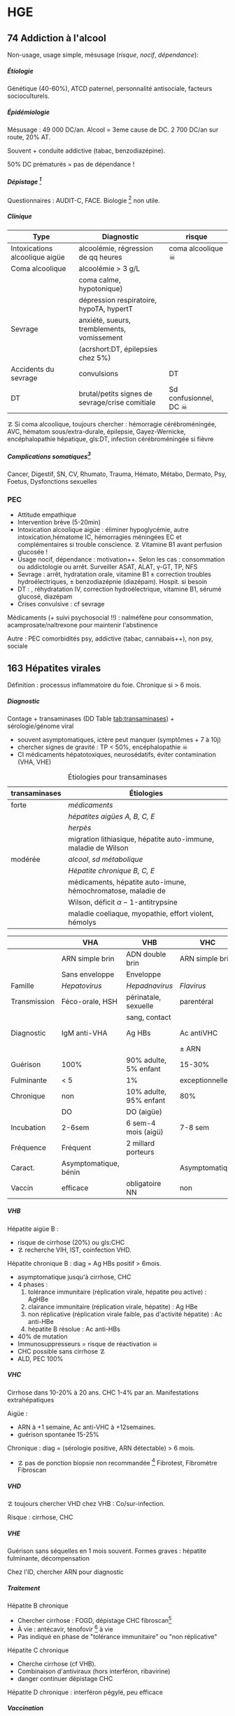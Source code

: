 #+author: Alexis Praga
#+latex_class: book-noparts
#+OPTIONS: tags:nil
#+TAGS: export(e)  

:DRAWER:
#+latex_header: \input{header}
#+latex_header_extra: \usepackage{adjustbox}
#+latex_header_extra: \usepackage{multirow, makecell}
#+latex_header_extra: \usepackage[linesnumbered,ruled,vlined]{algorithm2e}
#+latex_header_extra: \usepackage{enumitem}
#+latex_header_extra: \def\ttt{\hspace*{1cm}Ttt: }
#+latex_header_extra: \usepackage{adjustbox}
#+latex_header_extra: \usepackage{titlesec}
#+latex_header_extra: \graphicspath{{../../pictures/medecine/}}

#+latex_header_extra: \usetikzlibrary{quotes}

#+latex_header_extra: \titlespacing{\paragraph}{%
#+latex_header_extra:  0pt}{%              left margin
#+latex_header_extra:  0.5\baselineskip}{% space before (vertical)
#+latex_header_extra:  1em}%               space after (horizontal)

#+latex_header_extra: \newacronym{ADP}{ADP}{Adénopathie}
#+latex_header_extra: \newacronym{ARA II}{ARA II}{Antagonistes des récepteurs de l'angiotensine}
#+latex_header_extra: \newacronym{ATS}{ATS}{Antithyroïdiens de synthèse}
#+latex_header_extra: \newacronym{AT}{AT}{Antithrombine}
#+latex_header_extra: \newacronym{BAV}{BAV}{Bloc auriculoventriculaire}
#+latex_header_extra: \newacronym{BBG}{BBG}{Bloc de branche gauche}
#+latex_header_extra: \newacronym{BD}{BD}{Bronchodilatateur}
#+latex_header_extra: \newacronym{BGT}{BGT}{bilirubine glucoronide-transférase}
#+latex_header_extra: \newacronym{BSA}{BSA}{Bloc sinuso-atrial}
#+latex_header_extra: \newacronym{CAIS}{CAIS}{Complete Androgen Insensitivity Syndrome}
#+latex_header_extra: \newacronym{CHC}{CHC}{Carcinome hépato-cellulaire}
#+latex_header_extra: \newacronym{CLU}{CLU}{Cortisol libre urinaire}
#+latex_header_extra: \newacronym{CPRE}{CPRE}{Cholangio-pancréatographie rétrograde endoscopique}
#+latex_header_extra: \newacronym{CST}{CST}{Coefficient de saturation de la transferrine}
#+latex_header_extra: \newacronym{DAI}{DAI}{Défibrillateur automatique implantable}
#+latex_header_extra: \newacronym{DIP}{DIP}{Pneumopathie Interstitielle Desquamante}
#+latex_header_extra: \newacronym{DMLA}{DMLA}{Dégénérescence maculaire liée à l'âge}
#+latex_header_extra: \newacronym{DO}{DO}{Déclaration obligatoire}
#+latex_header_extra: \newacronym{DT}{DT}{Delirium tremens}
#+latex_header_extra: \newacronym{ECPA}{ECPA}{Echelle comportementale d'évaluation de la douleur chez la personne âgée}
#+latex_header_extra: \newacronym{EI}{EI}{Endocardite infectieuse}
#+latex_header_extra: \newacronym{EN}{EN}{Echelle numérique}
#+latex_header_extra: \newacronym{EP}{EP}{Embolie pulmonaire}
#+latex_header_extra: \newacronym{EVA}{EVA}{Echelle visuelle analogiqu}
#+latex_header_extra: \newacronym{EVS}{EVS}{Echelle verbale simple}
#+latex_header_extra: \newacronym{FA}{FA}{Fibrillation atriale}
#+latex_header_extra: \newacronym{FE}{FE}{Fraction d'ejection}
#+latex_header_extra: \newacronym{FIVA}{FIVA}{Fonds d'indemnisation des victimes de l'amiante}
#+latex_header_extra: \newacronym{FIV}{FIV}{Fibrinolyse intra-veineuse}
#+latex_header_extra: \newacronym{FO}{FO}{Fond d'oeil}
#+latex_header_extra: \newacronym{FPI}{FPI}{Fibrose Pulmonaire Idiopathique}
#+latex_header_extra: \newacronym{GH}{GH}{Hormone de croissance (Growth hormone)}
#+latex_header_extra: \newacronym{GNV}{GNV}{Glaucome néovasculaire}
#+latex_header_extra: \newacronym{GPAO}{GPAO}{Glaucome primitif à angle ouvert}
#+latex_header_extra: \newacronym{HAD}{HAD}{Hospital Anxiety and Depression Scale}
#+latex_header_extra: \newacronym{HMG}{HMG}{Hépatomégalie}
#+latex_header_extra: \newacronym{HSH}{HSH}{Hommes ayant des relations sexuelles avec des hommes}
#+latex_header_extra: \newacronym{HVG}{HVG}{Hypertrophie ventriculaire gauche}
#+latex_header_extra: \newacronym{IC}{IC}{Insuffisance cardiaque} 
#+latex_header_extra: \newacronym{ID}{ID}{Immunodéprimé}
#+latex_header_extra: \newacronym{IEC}{IEC}{Inhibiteurs de l'enzyme de conversion}
#+latex_header_extra: \newacronym{IOP}{IOP}{Insuffisance ovarienne primitive}
#+latex_header_extra: \newacronym{IPC}{IPC}{Intervention coronaire percutanée}
#+latex_header_extra: \newacronym{IS}{IS}{Insuffisance surrénale}
#+latex_header_extra: \newacronym{ITK}{ITK}{Inhibiteur de tyrosine kinase}
#+latex_header_extra: \newacronym{IVA}{IVA}{Artère intraventriculaire antérieure}
#+latex_header_extra: \newacronym{JPDC}{JPDC}{Jusqu'à preuve du contraire}
#+latex_header_extra: \newacronym{LBA}{LBA}{Lavage Broncho-Alvéolaire}
#+latex_header_extra: \newacronym{MTEV}{MTEV}{Maladie Thrombo-Embolique Veineuse}
#+latex_header_extra: \newacronym{NOIA}{NOIA}{Neuropathie optique ischémique antérieure}
#+latex_header_extra: \newacronym{OCA}{OCA}{Occlusion coronaire aigüe}
#+latex_header_extra: \newacronym{OGD}{OGD}{Oestro-gastro-duodénale}
#+latex_header_extra: \newacronym{OGE}{OGE}{Organes génitaux externes}
#+latex_header_extra: \newacronym{OG}{OG}{Oreillette gauche}
#+latex_header_extra: \newacronym{OMI}{OMI}{Oedème des membres inférieurs}
#+latex_header_extra: \newacronym{PAD}{PAD}{Pression artérielle diastolique}
#+latex_header_extra: \newacronym{PAPm}{PAPm}{Pression de l'artère pulmonaire moyenne}
#+latex_header_extra: \newacronym{PAS}{PAS}{Pression artérielle systolique}
#+latex_header_extra: \newacronym{PA}{PA}{Pression artérielle}
#+latex_header_extra: \newacronym{PEV}{PEV}{Potentiels évoqués visuels}
#+latex_header_extra: \newacronym{PGG}{PGG}{Paragangliomes}
#+latex_header_extra: \newacronym{PINS}{PINS}{Pneumonpathie Interstitielle Non Spécifique}
#+latex_header_extra: \newacronym{POC}{POC}{Pneuompathie organisée cryptogénique}
#+latex_header_extra: \newacronym{QCD}{QCD}{Questionnaire Concis de la Douleur}
#+latex_header_extra: \newacronym{QDSA}{QDSA}{Questionnaire Douleur Saint-Antonne}
#+latex_header_extra: \newacronym{RCT}{RCT}{Rapport cardiothoracique}
#+latex_header_extra: \newacronym{RGO}{RGO}{Reflux gastro-oesophagien}
#+latex_header_extra: \newacronym{RPM}{RPM}{Réflexe photomoteur}
#+latex_header_extra: \newacronym{SAS}{SAS}{Syndrome d'apnée du sommeil}
#+latex_header_extra: \newacronym{SMG}{SMG}{Splénomégalie}
#+latex_header_extra: \newacronym{SOPK}{SOPK}{Syndrome des ovaires polymicrokystiques}
#+latex_header_extra: \newacronym{SPT}{SPT}{Syndrome post-thrombotique}
#+latex_header_extra: \newacronym{TAVI}{TAVI}{Transcatheter Aortic Valve Implantation}
#+latex_header_extra: \newacronym{TG}{TG}{Tryglycérides}
#+latex_header_extra: \newacronym{TIH}{TIH}{Thrombopénie induite par l'héparine}
#+latex_header_extra: \newacronym{TVO}{TVO}{Troubles Ventilatoires Obstructifs}
#+latex_header_extra: \newacronym{TVP}{TVP}{Thrombose veineuse profonde}
#+latex_header_extra: \newacronym{TVR}{TVR}{Troubles Ventilatoires Restrictif}
#+latex_header_extra: \newacronym{TVS}{TVS}{Thrombose veineuse superficielle}
#+latex_header_extra: \newacronym{VAS}{VAS}{Voies Aériennes Supérieures}
#+latex_header_extra: \newacronym{VBP}{VBP}{Voie biliaire principale}
#+latex_header_extra: \newacronym{VG}{VG}{Ventricule gauche}

#+latex_header_extra: \newglossaryentry{NEM1}{name={NEM1},
#+latex_header_extra:   description={Néoplasie endocrinienne multiple 1. 3 "P" : hyperParathyroïdie primaire, adénome hyPophysaire, tumeur neuro-endocrine du Pancreas. Voir aussi NEM2}}
#+latex_header_extra: \newglossaryentry{NEM2}{name={NEM2},
#+latex_header_extra:   description={Néoplasie endocrinienne multiple 2. Cancer médullaire de la thyroïde et phéochromocytome. Voir aussi \gls{NEM1}}}
#+latex_header_extra: \newglossaryentry{Leydigcell}{name={cellule de Leydig},description={Produit de la testostérone. Localisé près des tubules séminifères (testicules)}. Activé par LH}
#+latex_header_extra: \newglossaryentry{NF1}{name=NF1, description={Neurofibromatose 1. Tâches café au lait, neurofibromes (cutanées, nodulaires [le long d'un trajet d'un nerf] ou plexiformes [K possible]), nodules de Lisch sur l'iris.}}
#+latex_header_extra: \newglossaryentry{PCC}{name={Phéochromocytomes}, description={Tumeur de la médullo-surrénale}}
#+latex_header_extra: \newglossaryentry{PTH}{name={Parathyroide Hormone (PTH)},description={Stimule la résorbtion osseuse (ostéoclastes) pour libérer plus de calcium}}
#+latex_header_extra: \newglossaryentry{SHBG}{name=SHBG,description={Sex Hormone-Binding Globulin. Diminue avec des androgènes, augmente avec les oestrogènes}}
#+latex_header_extra: \newglossaryentry{Sertolicell}{name={cellule de Sertoli},description={Participe à la production du sperme. Localisé dans un tubule séminifère. Activé par FSH}}
#+latex_header_extra: \newglossaryentry{TPO}{name={Thyroid peroxydase (TPO)},description={Enzyme de la thyroïde servant à générer la thyroxine (T4) et triiodothyroine (T3)}}
#+latex_header_extra: \newglossaryentry{VHL}{name={von Hippel-Lindau}, description={Hémangioblastome du cervelet/moelle épinière, de la rétine, phéochromocytome}}
#+latex_header_extra: \newglossaryentry{trophozoïtes}{name={Trophozoïtes},description={Formes végétatives mobiles}}
#+latex_header_extra: \newglossaryentry{sdMetabolique}{name={Syndrome métabolique}, 
#+latex_header_extra:   description={IMC > 28 kg/$m^2$, HTA, 
#+latex_header_extra:     (HDL < 0.35g/L ou TG > 2g/L ou dyslipidémie traitée), 
#+latex_header_extra:     ATCD diabète familial/gestionnel, temporairement induit. 
#+latex_header_extra:     Autre définition (NCEP III) : (\diameter abdo > 100cm \male ou 88cm \female), 
#+latex_header_extra:     hyperglycémie (glycémie à jeun > 1g/L), 
#+latex_header_extra:     dyslipidémie (TG > 1.5g/L et (HDL < 0.4g/L \male ou 0.5g/L \female)), 
#+latex_header_extra:     HTA (> 130mmHg systole ou > 85mmHg diastole)}}

#+latex_header_extra: \newglossaryentry{sdmetabolique}{name={Syndrome métabolique},
#+latex_header_extra:    description={$\diameter \ge 94$ cm $\male{}$, 80 cm $\female{}$,
#+latex_header_extra:    TG $\ge$ 1.7mmol/L, HDL < 1 mmol/L $\male{}$ ou 1.3mmol/L $\female{}$, 
#+latex_header_extra:     PAs $\ge 130$ mmHg ou PAd $\ge 85$ mmHg, glycémie jeun $\ge$ 1 g/L
#+latex_header_extra: }}

#+latex_header_extra: \newglossaryentry{VEMS}
#+latex_header_extra: {
#+latex_header_extra:   name={VEMS}, 
#+latex_header_extra:   description={volume expiratoire maximal en 1s (après inspiration maximale)}
#+latex_header_extra: }
#+latex_header_extra: \newglossaryentry{CV}
#+latex_header_extra: { name = Capacité Vitale,
#+latex_header_extra:   description = volume total mobilisable maximal = VC + VRI + VRE
#+latex_header_extra: }
#+latex_header_extra: \newglossaryentry{VC}
#+latex_header_extra: { name=Volume courant,
#+latex_header_extra:   description={volume mobilisé pendant une respiration normale}
#+latex_header_extra: }
#+latex_header_extra: \newglossaryentry{VRI}
#+latex_header_extra: { name = Volume de réserve inspiratoire,
#+latex_header_extra:   description = volume supplémentaire (par rapport au VC) avec
#+latex_header_extra:     une inspiration forcé
#+latex_header_extra: }
#+latex_header_extra: \newglossaryentry{VRE}
#+latex_header_extra: { name = Volume de réserve expiratoire,
#+latex_header_extra:   description = idem VRI mais en expiration forcée
#+latex_header_extra: }
#+latex_header_extra: \newglossaryentry{VR}
#+latex_header_extra: { name = Volume résiduel,
#+latex_header_extra:   description = volume restant (impossible à expirer)
#+latex_header_extra: }
#+latex_header_extra: \newglossaryentry{CVF}
#+latex_header_extra: { name = Capacité Vitale Forcée,
#+latex_header_extra:   description = volume expulsé avec force (CPT - VR)
#+latex_header_extra: }
#+latex_header_extra: \newglossaryentry{CVL}
#+latex_header_extra: { name = Capacité Vitale Lente,
#+latex_header_extra:   description = idem CVF mais lentement
#+latex_header_extra: }  
#+latex_header_extra: \newglossaryentry{CPT}
#+latex_header_extra: { name = {Capacité Pulmonaire Totale},
#+latex_header_extra:   description = {Capacité Vitale + volume résiduel}
#+latex_header_extra: }
#+latex_header_extra: \newglossaryentry{PAPO}{
#+latex_header_extra:   name = PAPO,
#+latex_header_extra:   description = Pression artérielle pulmonaire occluse $\approx$ pression
#+latex_header_extra:   capillaire pulmonaire
#+latex_header_extra: }
#+latex_header_extra: \newacronym{MDPH}{MDPH}{Maison département des personnes handicapées}
#+latex_header_extra: \newacronym{CNSA}{CNSA}{Caisse nationale de solidarité pour l'autonomie}
#+latex_header_extra: \newacronym{AAH}{AAH}{Allocation aux Adultes Handicapés}
#+latex_header_extra: \newacronym{CDAPH}{CDAPH}{Commission des droits et de l'autonomie des personnes handicapées (départemental)}
#+latex_header_extra: \newacronym{PAF}{PAF}{Polypose adénomateuse familiale}
#+latex_header_extra: \newacronym{BPCO}{BPCO}{Bronchopneumopathie chronique obstructive}
#+latex_header_extra: \newacronym{VNI}{VNI}{Ventilation non invasive}
#+latex_header_extra: \newacronym{TIPMP}{TIPMP}{Tumeurs intracanalaires papillaire mucineuses pancréatiques}
#+latex_header_extra: \newacronym{FID}{FID}{Fossie Iliaque droite}
#+latex_header_extra: \newacronym{FIG}{FIG}{Fossie illiaque gauche}
#+latex_header_extra: \newacronym{TFI}{TFI}{Troubles fonctionnels intestinaux}

#+OPTIONS: H:5
:END:

* Cardiologie
\def\arrow{$\rightarrow$}
** 218 \dagger - Athérome

Épidémio : 1ere cause de mortalité dans le monde. 

En France : incidence \male = $5 \times$ \female. 

Mortalité \searrow mais prévalence \nearrow

*** Mécanisme
Contient centre lipidique, cellules {spumeuses, inflammatoire} +
chape fibreuse + support musculaire (migration vers l'endothelium)

Évolution de la plaque :

  - rupture (plus probable si plaque jeune !)
  - progression par poussées
  - hémorragie intraplaque
  - régression ?

Remodelage

Anévrismes

**** Localisations
Surtout : carotides (AVC), coronaires (cardiopathies ischémiques), membre inférieure
(AOMI), aorte (anévrysme)

**** Évolution
Aggravation par étapes silencieuses. 
\danger gravité pas toujours proportionnelle à l'ancienneté/étendue

FDR : tabagisme, HTA, dyslipidémie, diabète

**** Thérapeutiques

- Prévention : FR, statine, aspirine, hypertenseur
- Rupture de plaque : antiplaquettaires, héparines
- PEC des sténoses, complications CV
- Angioplastie, chir

*** Polyathéromateux

\ge 2 territoire artériels différents

Évaluer FdR, bilan des lésions

Thérapeutiques :

  - arrêt tabac, diététique, activité physique
  - aspirine en systématique (colpidogrel si intolérance)
  - statines en prévention secondaire
  - \gls{IEC}, \gls{ARA II}


PEC spécifique : chirurgie anévrisme (\diameter \ge 5.5cm), endartériectomie
(sténose carotide > 60%), revasc. myocardique (sd coronaire aigü \wedge
sténose coronaires > 70%)

** 219 \dagger - Facteur de risques cardio-vasculaires

Facteur de risque (FR) : causalité avec la maladie \neq marqueur de risque
(simple témoin)
 Risque absolu = un individu. Relatif = $\frac{R_{\text{exposé}}}{R_{\text{non exposé}}}$

 Prévention : primaire (avant accident), secondaire (éviter nouvel), tertaire
 (traiter séquelles)


*** FR
Non modifiables : 10 ans + tôt chez \male, hérédité = plutôt environnement
familial

Modifiables : 

  - risque : {tabagisme, hypercholestérolémie, HTA, diabète, obésité abdo,
    psychosociaux}
  - protecteur : {fruit et légumes, activité physique, alcool modéré}


**** Tabac
1ère cause de mortalité évitable.
30% adulte, 25% femmes enceintes

\dec rapide du risque après sevrage (mécanisme prothrombotique du tabac). 

RR = 3 de maladie coronarienne, = 5 d'IDM/mort subite, = 2-7 d'AOMI, = 2 d'AVC.

\danger tabac - contraception oestroprogestative

Conséquence : \dec HDL, \inc risque thrombose, altère vasomotricité artérielles,
\inc [CO]

2eme FR de l'IDM : \propto consommation, \forall tabac, sujet jeune, tabagisme passif

Rôle : AOMI, anévrisme aorte abdo, AVC

**** Hypercholestérolémie
40% adulte. Proba \inc si sd métabolique. Aggravé par \acrshort{HVG}, glomérulopathie

Clinique, bio, ECG

3eme FR IDM : \inc LDL et \dec HDL = mauvais signe \thus exploration d'une
anomalie lipidique à jeun

Majorité = alimentaire mais génétique possible (hétérozygote/homozygote)

**** HTA
Voir table~\ref{tab:hta_stades}.
\begin{table}
  \centering
  \begin{tabular}{cc}
      Stade 1 & [140-159]/[90-99] mmHg\\
Stade 2 & [160-179]/[100-109] mmHg\\
Stade 3 & > 180/110 mmHg
  \end{tabular}
  \caption{Stades d'HTA}
  \label{tab:hta_stades}
\end{table}

Silencieuse. Impact c\oe{}ur (insuf. coronaire, cardiaque), cerveau (AVC), rein (IR)

Augmente avec l'âge.

3 mesure espacées d'1 semaine

**** Diabète
90% de diabète 2 (résistance insuline). Déf :

  - diabète si glycémie à jeun > 1.26g/L
  - hyperglycémie non diab : glycémie jeun $\in [1.10, 1.26]$ g/L
  - intolérance hydrates de carbones : < 1.26 (jeun), \ge 2 (provoquée)
    puis $\in [1.40, 2]$

Hérédité. Complications microvasc, macrovasc

- coronariennes ischémique : RR \female{} > \male.
- AOMI : RR \times 5, AVC RR \times 2.


Diabète 2 : maladie coronarienne peut précéder diabète ! \thus dépistage

**** Surpoids
IMC $\in [25, 29.9]$ = surpoids, IMC \ge 30 = obésité. 

Obésité centrale = (\diameter{} abdo \ge 94 cm (\male) ou \ge 80cm (\female))
et 2 FR


*** Évaluation
Score

  - +1 si {arrêt tabac \le 3 ans, LDL > 1.6g/L, HTA, diabète, HDL < 0.40g/L, âge > 50
(\male) ou 60 (\female), ATCD coronaires}
  -  -1 si HDL \ge 0.60


ATD personnels CV

*** Prévention
**** Secondaire
<<subsec:BASIC>>
BASIC : $\beta$bloquants, Antiagrégants, Statine, Inhibiteurs de l'enzyme de
conversion, Contrôle des FR


  - statine pour LDL < 1g/L
- sevrage tabac : substituts nicotinique, (bupropion, varénicline en
  dernière ligne),
  anxiété/dépression, TCG. Évaluer dépendance nicotine. Poids + 5kg en moyenne

  - pression artérielle : hygiénodiététique (échec à 3 mois : médic)
  - contrôle glycémie (diabète)
  - activité physique régulière : 3x45min à 75% $O_2$
    
    - \dec insulino-résistance, \dec triglycéridémie, \inc HDL
    -  \dec PA repos, \inc périmètre marche AOMI, \inc pronostic complications coronariennes ischémiques
    
  - enquête familiale


**** Primaire
Voir table~\ref{tab:cholesterol}.

\begin{table}
  \centering
  \begin{tabular}{cc}
    Risque faible/modéré & LDL < 1.15g/L \\
    Haut risque & LDL < 1g/L \\
    Très haut risque & LDL < 0.7g/L \\
  \end{tabular}
  \caption{PEC du patient dyslipidémique}
  \label{tab:cholesterol}
\end{table}
** 220 \dagger - Dyslipidémies

Risques : maladies CV athéromateuses

LDL = total - HDL - \gls{TG}

Bilan normal : 
  - LDL  < 1.6g/L
  - HDL  > 0.4g/L
  - TG  < 1.5g/L


 Secondaire
 
 - Bilan selon contexte : TSH, glycémie, créat, protéinurie, BU
 - Comorbidité : 
   
   - hypocholestérolémie : hypothyroïdie, (cholestase, anorexie mentale)
   - mixtes : sd néphrotique, grossesse
   - hypertriglycéridémie : insuf rénale chronique, alcoolisme, (obésité, diabète
     avec sd métabolique)
   
 - Iatrogène : ciclosporine, corticoïdes, oestrogènes oraux, rétinoïdes,
   IFN-\alpha, certains antétroviraux, neuroleptiques, diurétiques thiazidiques, betabloquant
 

 Primaire
 
 - Hypercholestérolémies familiales monogéniques
   
   - mutation du gène du récepteur LDL++ : hétérozygote (xanthomes tendineux,
     complications CV précoces) ou homozygote (rare, DC vers 20 ans)
   - mutation du gène de l'apoliporotéine B
   - mutation du gène PCSK9
   
 - Hypercholestérolémies polygéniques : fréquent, complications CV tardives
 - Hyperlipidémies combinées familiales : fréquent++, pas de xanthèmes,
   complicastions CV suivant intensité
 - Dysbetalipoprotéinémie : xanthomes pathognomoniques
 - Hypertriglycéridémie familiale : rare, pas de xanthomes
 - Hyperchylomicronémie primitive : souvent hypertriglycéridémies majeurs
 

**** Risque faible (0 FR), intermédiaire (\ge 1 FR), haut (ATCD)

FR semblables au~\hyperref[subsec:fr]{score précédent} : tabac \le 3 ans, HTA, diabète, HDL < 0.40g/L, âge > 50
(\male) ou 60 (\female), ATCD familiaux IDM ou mort subite

*** Traitement

**** Diététique

  - lipides < 40%
  - graisses saturées < 12%
  - plutôt mono- et polyinsaturées
  - cholestérol alimentaire < 300mg/j
  - 5 fruits ou légumes/j
  - sodium < 6g/j
  - diminuer excès pondéral

Si hypertriglycéridémie (HTG) : \dec poids, alcool, sucres simples

**** Hypertriglycéridémie

- modérées : -20% calories ++, \inc activité physique
-  majeur : arrêt alcool, régime hypo- (si obèse) ou iso-calorique avec < 30g
   lipides (si obèse) ou 20g

  
**** Hypolipémiants
Statines surtout

  - \dec LDL, \dec TG \inc HDL
 - ES : myalgies, \inc CPK, \inc transaminases, \inc risque diabète 2
 - CI : HS, /grossesse/, allaitement


**** Hypercholestérolémies
 En primaire si LDL reste élèvé à +6 mois traitement. En secondaire si complication ischémique

 Objectifs :
 
   -  primaire : 
     
     - LDL < 1.3g/L si risque CV faible (pop générale, diabète ou hypercholestérolémie familale)
     - LDL < 1g/L sinon
     
 
   - secondaire : systématique
 
  
 Molécules
 
 - hypercholestérolémies : statines
 -  hypertriglycéridémies : diététique si TG > 2g/L, statines si TG < 4g/L et HDL
   bas, fibrate sinon
 

 Augmenter doses progressitement puis suivi : 2-3 mois tant que objectifs non
 atteints puis 1-2/an

** 334 \dagger - Syndromes coronariens aigüs

Sd coronaire aigü (SCA) : lésions athérothrombotiques aigües

Angor stable à l'effort : lésions fibro-athéromateuses

*** Angine de poitrine (angor) stable
Ici : pas de thrombus

Inadéquation besoin/apport O_2 : 95% sténoses athéromateuses coronariennes
serrées (parfois : spasme coronaire, \inc besoins, "à coronaires saines")

Donc le myocarde s'adapte en vasodilatant (pour apport O_2)[fn:1]

Donc cascade ischémique : \dec perfusion myocarde [scinti] \thus altération
contractilité [écho stress] \thus signes ECG \thus douleur (pas toujours)

Athérome : risque = fracture de plaque \thus (thrombose) mort subite/IDM, angor
instable

**** Diagnostic
Douleur angineuse[fn:2]

  - typique : rétrosternal en barre horizontale, irradiant (épaules,
    avant-bras, poignet, machoîres), constrictive, angoissante, *à l'effort*, 
    _sensible à trinitrine_
  - atypique ou silencieuse possible

Exaen clinique souvent négatif mais chercher souffle aortique, souffle vasc, HTA

**** Examens

  - ECG : intercritique = normal, percritique : (sus/sous)-décalage
    ST, ondes T (négatives symétriques, amples positives symétrique)
  - ECG d'effort : /1ere intention/ . Positive si douleur thoracique ou
    sous-decalage ST
  - Tomoscintigraphie myocardique de perfusion d'effort ou injection
    vasodilatateur (dipyridamole) : segment normal/ischémie/nécrotique.
    /Lorsque valeur prédictive ECG insuffisante/. Coûteux. Éviter si \gls{BBG}
  - Échocardiographie d'effort ou dobutamine. /Mêmes indication que scinti/ 
  - IRM de stress : rare
  - Coronarographie (parfois + ventriculographie) : sténose si > 70%
    lumière. Invasif, complications rare. /Si angor suspecté et examen d'ischémie positif/[fn:3]
  - Scanner coronaire : non recommandé


\danger CI des épreuves de stress : angor instable, troubles rythme ventriculaire
graves, fibrillation auriculaire rapide, HTA repos > 220/120mmHg

**** Mauvais pronostic : 

  - angor classe 3/4
  - ischémie pour charge/fréquence cardiaque faible, baisse PA à l'effort
  - plusieurs segments ischémique, fraction d'éjection < 40%[fn:4]
  - lésions pluritronculaires, tronc coronaire G, \gls{IVA} proximale


**** PEC
- Crise : arrêt effort, dérivés nitrés.
- Correction FR (tabac, hypolipides, activité physique, HTA, diabètes, statine,
IEC)
- aspirine[fn:5] 75mg/j (ou clopidogrel[fn:6] 75mg) +
  \beta-bloquant (anticalcique/ivabradine si intolérance) \pm {dérivés nitrés, molsidomine,
nicorandil}
- Revascularisation si échec médicament ou pour améliorer le pronostic vital : \gls{IPC} (stent) ou pontage coronaire

**** Angor de Prinzmetal
Vasospastique = douleur sensible à la trinitrien et, soit:

  - au repos, 2eme partie de nuit, récupération d'effort = angor de Prinzmetal
  - sur un effort = angor surimposé à une sténose

Diagnostic : coronarographie \thus test provocation spasme (pendant coronaro)

Ttt : inhibiteurs calcique (2 molécules).
Bon pronostic si traité

*** SCA sans sus-décalage ST

= {angor instable, IDM sans sus-décalage ST persistant }. Ici thrombus non
occlusif

\begin{figure}[htpb]
  \centering
  \resizebox{0.6\linewidth}{!}{
    \tikz \graph [
    % Labels at the middle 
    edge quotes mid,
    % Needed for multi-lines
    nodes={align=center},
    sibling distance=3cm,
    layer distance=2cm,
    edges={nodes={fill=white}}, 
    layered layout]
    {
      "SCA sans sus-décalage ST" ->{
        Angor instable [>"tropo=0"];
        "IDM ST-"[>"tropo +"];
      };
      "SCA avec sus-décalage ST" -> "IDM ST+"[>"tropo +"];
    };
  }
  \caption{Classification des SCA (hor}
\end{figure}

**** Diagnostic
Même douleur que l'angor stable mais 

  - \textbf{spontané > 20min}, régressant spontanément ou non à trinitrine
  - angor d'effort récent (2-3)
  - aggravation d'un angor stable
  - IDM + 1mois

Examen clinique normal mais chercher /râles crépitants/, galop

ECG en urgence \skull puis +6h

  - percritique : sous-décalage ST (rarement sus), (grandes T négatives ou
    repositivation T). Si normal, diagnostic peu probable
  - post-critique (être très prudent !) : sous-décalage ST, T négative
    profonde


**** PEC
- USIC en urgence ! Avec ECG, dosage troponine, créatinine, glycémie, NFS
  
  - aspirine
  - + 
#+BEGIN_EXPORT latex
    $\begin{cases}
      \text{clopidogrel + fondaparinux si bas risque}\footnotemark\\
      \addtocounter{footnote}{-1}
\text{ticagrelor/prasugrel + HNF/HBPM (+ anti-GPIIb/IIIa) si haut risque}\footnotemark
\end{cases}$
\footnotetext{Anti-agrégant plaquettaire et anticoagulant respectivement}
#+END_EXPORT
  - + \beta-bloquant + statine \pm dérivé nitré \pm inhibiteur
    calcique\footnote{Anti-ischémiques}
  
- si (risque élevé et Grace > 140) ou (risque faible mais élevé à +6/12h) :
  poursuite médic + coronarographie + angioplastie
- sinon, tests non invasifs

Notes :

- Doser troponine ssi suspicion !
- Échocardiographie pour DD
- Coronarographie suivant le risque :

  - très haut risque : en urgence !
  - haut risque : < 24h (score GRACE > 140) ou < 72 (GRACE $\in [109, 140]$)
  item bas risque (GRACE < 109)  à discuter 



*** IDM

Ici, obstruction par thrombus

5 catégories : 1 à 5. Type 1 (spontané) =

  - sus-ST : désobstruer ASAP
  - sans sus-ST : prévenir

\danger urgence ! \skull

Physiopatho : accident vasculaire coronaire athérothrombotique occlusif ou
occlusion coronaire aigüe (segmente : nécrose totale à 12h, akinésie)

**** Diagnostic
Douleur précordiale : angineuse \textbf{au repos > 30min},
\underline{trinitrorésistante} (la douleur peut manquer !)

Examen clinique normal

ECG : sus-décalage ST \ge 1 (frontal) ou \ge 2mm (V_1-V_6)  sur \ge 2 dérivations contiguës. Donne la topographie
(antérieur/latéral, inférieur/postérieur).
Parfois en miroir

\fbox{(Douleur thoracique > 30min) et ECG = IDM ST} 

**** Évolution
Sd de reperfusion : \dec douleur, négativation ondes T, T = $38^{\circ}$
à +6h

Onde Q de nécrose (diagnostic a posteriori)

Marqueur = troponine (ASAP, \+6h, \+12h), éventuellement myoglobine (rapide++) ou
CPK-MB si récidive

**** DD 
Douleur thoracique : péricardite aigüe, EP, dissection aortique, sous-diaphragme (cholécystite aigüe,
ulcère perforé, pancréatite aigüe).

Simule IDM : Penser à mycocardite aigüe (IRM), cardiomyopathie de stress
(coronarographie)

**** Complications précoces
Rythme/conduction : 

  - rythme ventriculaire : extrasystole < tachycardie < fibrillation
    ventriculaire (FV = plupart des morts subites ! Besoin d'un choc électrique)
  - supra-ventriculaire : décompensation hémodynamique, accidents emboliques
  - \gls{BAV} (transitoire/définitif) ou
    hypervagotonie\footnote{Bradycardie, hypotension} (Ttt : atropine, remplissage
    macromoléculaire)


Hémodynamiques

  - insuf. ventriculaire G : grave, faire échocardio vite (4 stades)
  - choc cardiogénique : diagnostic si hypotension artérielle mal tolérée,
    ne répond pas au remplissage macromoléculaire. Souvent \gls{OCA} + 24/48h.
    Mortalité > 70%
  - infarctus ventricule D : hypotension, champs pulmonaires clairs,
    turgescence jugulaire. Regarder dérivations droites (!) : sus-ST.
    Échocardiographie

Mécaniques :

  - rupture paroi libre ventricule G : rapidement fatal
  - rupture septale : +24-48h. Échocardiographie doppler. Forte mortalité
  - insuf mitrale : fuite par prolapsus valvulaire. Ttt chir

Thrombotique : thrombus intra-VG, embolies systémique : échocardio. (Thrombose
veineuse, EP)

Péricardite : sd inflammatoire, souvent asymptomatique.

Récidive ischémique \thus récidive IDM. Épreuve d'effort à  +5 jours.

**** Complications tardives
Péricardite à +3 semaines (sd de Dressler)

Dysfonction ventricule G : scinti/échocardio de stress/IRM cardiaque. Évolue en
dilatation VG/anévrisme

Troubles rythmes ventriculaires sévères : \gls{DAI}

*** PEC
Reperfusion !!
- Si angioplastie faisable < 120min ou CI à la \gls{FIV} : salle de cathétérisme +
  angioplastie
- sinon FIV par TNK-tPA. Si échec, angioplastie de sauvetage
- \textbf{en même temps } 
  
  - antalgique \pm O_2
  - + aspirine + (clopidogrel (si fibronolyse) ou prasugrel ou ticagrelor)
  - + (HNF ou énoxaparine ou bivalirudine [\danger{} pas si FIV]
  - + \beta-bloquant (avec prudence)
  - + IEC dans 24h
  - + éplérénone précocement (si FEVG < 40% ou insuf cardiaque)
  
Efficacité : reperfusion dans 90min (50%). Sd reperfusion

Complications : AVC, réocclusion (surtout si ttt antiagrégant interrompu)

**** Tttt des complications
Troubles rythmes ventriculaire : amiodarone

Troubles rythmes supra-ventriculaire : AVK si mal toléré (hémodynamique)

BAV transitoire : atropine.

BAV après IDM antérieur : sonde d'entraînement électrosystoliques.

Insuf ventriculaire G : diurétique, IEC, épléronone

Choc cardiogénique : lutter contre {hypovolémie, troubles rythme}, sidération
(dobutamine). Assistance circulatoire/cardiaque/cardiocirculation,
revascularisation

Mécanique : rupture paroi libre = mortelle, septale = suture chir, mitrale =
remplacement valvulaire.

*** Suivi : BASIC (cf section [[subsec:BASIC]])

  - \beta-bloquant : si infarctus
- antiagrégants plaquettaires : aspirine + clopidogrel (sauf si angor
    stable : aspirine)
  - statines : si SCA/angor stable
  - IEC si coronariens post-infact
  - éplérénone : IDM étendu FEVG < 40à%

Éventuellement DAI

** 228 \dagger - Douleur thoracique aigüe

*** CAT
Détresse vitale ?

  - respi : FR < 10 ou > 30/min, tirage, sueurs, cyanose, $SpO_2$ < 90%
  - hémodynamique : arrêt circulatoire, choc, c\oe{}ur pulmonaire, pouls
    paradoxal
  - trouble conscience


4 urgences vasculaire : PIED (péricardite, infarctus, embolie pulmonaire,
dissection)

Examens : ECG 12 + 5 dérivations, radio poumon, troponinémie

Transfert USIC

*** Urgences

**** Sd coronarien aigü

  - FR, ATCD
  - douleur spontanée de repos > 20min : constriction, pesanteur, brûlure,
    rétrosternale, irradie  cou/épaule/avant-bras/tête. \danger présentation
    \textbf{atypique} possible
  - examen clinique, radio normale
  - ECG : sus/sous décalage ST
  - doser myoglobine (< 6h) ou troponine


**** Dissection aortique

  - Favorisé par : HTA ancienne, sd de Marfan, maladie de Turner
  - Douleur aigüe, prolongée, intense, déchirement, irradie dans dos, descend
    vers lombes
  - Clinique : $\Delta$PAS > 20mmHg (entre 2 bras), abolition 1 pouls, souffle
    insuffisance aortique, déficit neuro
  - ECG : normal ou SCA
  - Radio : élargissement médiastin
  - /Échocardio et (ETO ou scanner)/ 
  - Chir en urgence, contrôle pression artérielle


**** Embolie pulmonaire 
\begin{tcolorbox}
Y penser si douleur thoracique, dyspnée, radio normale \skull
\end{tcolorbox}
  - Terrain
  - 2 tableaux
    
      - infarctus pulmonaire : douleur basithoracique, hémoptysie noire
      - c\oe{}ur pulmonaire aigü[fn:7] : dyspnée, défaillance ventriculaire
    
  - EC : parfois thrombose veineuse
  - radio normale
  - ECG : c\oe{}ur pulmonaire droit
  - /D-Ddimère \thus doppler veineux MI, angioscan ou scinti/. HBPM sans
    attendre !


**** Péricardite aigüe
Tamponnade\footnote{Accumulation de liquide dans le péricarde} péricardite = urgence \skull

  - douleur thoracique, dyspnée, polypnée \thus orthopnée, toux
  - turgescence jugulaire, reflux hépatojugulaire
  - Choc : tachycardie, PAS < 90mmHg
  - Pouls paradoxal
  - ECG . microvoltage
  - radio : cardiomégalie
  - /échocardio/  (compression VG par VD)


Péricardite non compliquée (plus bénin des urgences) :

  - terrain
  - douleur thoracique augmente inspiration, decubitus. Calmée par
    antéflexion
  - ECG : sus-ST diffus, sous-PQ, microvoltage
  - /échocardio, troponine/ 


**** Myopéricardite
Douleur type péricardite mais \textbf{peut simuler SCA} .

Échocardio + (coronarographie normale)

*** Chroniques cardiaque
Angor stable

Douleur d'angor : d'effort du rétrécissement aortique serré, fonction des
tachycardies chroniques

Douleur d'effort de myoacardiopathie obstructives.

(HTA pulmonaire)

*** Extra-cardiaques
Urgences moyennes : 4 P = {pneumothorax, pleurésie,
pneumonies, pancréatite}, ulcère gastrique/duodénale, cholécystite, douleurs
radiculaires

** 223 \dagger - Artériopathie oblitérante (aorte, MI)
*** AOMI\footnote{Artériopathie oblitérante des membres inférieurs}

Épidémio : \male > \female. Pic = 60-75 (\male), 70-80 (\female). Prévalence :
1-2%

**** Clinique
Classif de Rutherford : 
  I. asymptomatique 
  I. claudication légère/modérée/sévère
  I. douleur ischémique de repos 
  I. perte de substance faible/majeur(ulcère/gangrène)

Claudication intermittente : douleur "crampe" au mollet après $x$m de marche.
Disparaît en 5min. Sévère si $x < 200$m. \danger{} Sévère \neq symptomatique

Puis au repos : 

  - douleurs de décubitus : brûlure orteils, avant-pied. Amélioré par
    déclivité
  - trouble trophiques : peau mince, fragile, perte pilosité. Puis plaies,
    ulcères, gangrène
  - ischémie permanente : douleur > 10 j, antalgique résisntant. Critique si
    PF\footnote{Pression de perfusion} < 50mmHg (cheville) ou 30mmHg (gros
    orteil) !

Physique : 

  - inspection : pâle, cyanosé. Interdigitaux++
  - palpation : froid, douleur à palpation musc si sévère, pouls, temps recoloration cutané, anévrisme
abdo, poplité
  - auscult : souffle
  
\begin{tcolorbox}
AOMI si IPS\footnote{Index de pression systolique = pression systolique
cheville/bras} < 0.70\footnote{sévére si < 0.60}. + écho-doppler artériel MI
\end{tcolorbox}
  
**** Paraclinique

  - Test de marche (6min ou tapis roulant) : -30mmHG ou -20% évoque AOMI
  - Transcutané de la $PO_2$ : hypoxie si < 35mmHg, critique si < 10mmHg
  - Si revascularisation : angioscanner des MI, angiographie par RM,
    artériographie des MI


**** DD 

  - Douleurs hanches : neuro, rhumato, veineuse, musc
  - Douleurs de décubitus : neuropathie sensorielle, sd régionaux douloureux
    complexes, compression radiculaire
  - Ulcères : veineux, microcirculatoire, neuropathie, trauma...


**** Étiologie : atteinte athéromateuse = 95%. Sinon : arthériopathies
inflammatoires, dysplasie fibromusculaire, coarctation de l'aorte, atteinte
post-radique ou post-trauma, toxique, gelures, compressions extrinsèques,
atteinte de l'artère poplitée
    
**** Traitement
Général : FR, antiagrégant plaquettaire (risque CV), statine (LDL), IEC (PA) $\pm$
$\beta$-bloquants si coronaire

Local : arrêt tabac, marche. Éventuellement statine (périmètre de marche),
prostaglandine (ischémie critique non revasc.)

Revascularisation si ischémie permanente : endovasc. (stent) ou chir (pontage).
Association possible. Parfois endartériectomie ou amputation

**** Pronostic : grave, espérance de vie -10 ans

*** Anévrismes
Dilatation du \diameter{} > 50%. Artères cérébrales, aorte, artères poplitées, iliaques

**** Aorte abdominale
FR : tabac, ATCD familiaux, âge. Risque de rupture > \female. Haut risque CV

90% des cas : si maladie athéromateuses. Associés à athérosclérose (90%).
Formes familiales, évolution aortite.

Clinique : 

  - asymptomatique : dépister si FR
  - symptomatique : douleur abdo/lombaire $\pm$ choc hémorragique. Risque de
    rupture imminente \thus scanner en urgence \skull
  - autre : complication embolique, compression, sd inflammatoire

Paraclinique : écho abdo (dépistage), scanner abdo-pelvien ou IRM = réf

**** PEC
Asymptomatique : surveillance si \diameter < 50cm sinon chir (pontage) ou
endoprothèse (si haut risque chir)

Symptomatique : \danger anévrisme rompu = urgence chir \danger. Ne pas attendre
résultat

Suivi : écho-doppler si prothèse viasc, scanner/écho si endoprothèse.

**** Anévrisme poplité
Découvert par masse battante/écho-doppler. Opéré si > 20mm
Complication = embolie (ou ischémie) ici !

*** Ischémie aigüe des MI
\danger urgence vasculaire !

Chronologie : +2h cellules nerveuses, +6h rhabdomyolyse, +24h nécrose. Sd des
loges.

Reperfusion : sd de reperfusion ou troubles métaboliques, insuf. rénale (ou
choc)

**** Diagnostic Clinique, ne pas retarder la chirurgie \danger

Douleur brutale, intense, broiement, impotence fonctionnelle. 

Membre livide et froid, douleur à palpation musc, pouls abolis en aval, anesthésie, paralysie

**** Étiologie 2 tableaux (qui peuvent se mélanger) :

  - thrombose artérielle in situ (surtout AOMI)
  - embolie sur artères saines (surtout cardiaque : fibrillation atriale)

Donc ascultation cardiaque, ECG, palpation abdo, bilan coagulation

Évaluer état général, fonction cardiaque, comorbidité

**** Traitement
Médical : HNF, antalgique niveau 3, oxygène, soins locaux.

revascularisation : chirurgie (embolectomie par sonde Fogarty) voire fibrinolyse
$\pm$ angioplastie, aponévrotomie. Amputation possible

Surveiller acidose métabolique, hyperK, insuf rénale : diurèse, iono, urée,
créat.

** 231 \dagger - Rétrécissement aortique
Obstruction à l'éjection du VG\footnote{Ventricule gauche}, ici au niveau de la
valve aortique

**** Étiologies 

  - bicuspidie < 65 ans
  - dégénératif après (rarement post-rhumatismal)


Physiopatho: \inc pression \thus hypertrophie pariétale (compense un temps
l'élévation de pression) \thus dysfonction systolique \thus dysfonction
diastolique (altération compliance)

**** Complication
Insuf cardiaque, fibrillation auriculaire, troubles conduction, mort subite++

*** Clinique

Pronostic vital mis en jeu si symptômes ! \skull

Dyspnée d'effort, angor d'effort, syncope (d'effort ?), (hémorragie digestive)

Examen : 

  - auscultation : {souffle mésosystolique éjectionnel, rude, râpeux},
    abolition B2 si calcifié
  - frémissement palpatoire (foyer aortique), (choc de point dévié en bas à
    gauche) 


*** Explorations
Radio thorax : dilatation VG ?, surcharge pulmonaire

ECG : souvent hypertrophie VG et auriculaire G, troubles conduction/rythme

Cathétérisme : pas habituellement mais coronarographie pour pré-op si \male > 40 ans, FR, angor d'effort ou insuf
cardiaque

Scanner cardiaque : pré-op si \gls{TAVI}

**** Échocardiographie-doppler transthoracique : examen clé. Critères

  - V max > 4m/s
  - gradient moyen > 40 mmHg
  - surface aortique < 1 $\text{cm}^2$

Évalue conséquences sur VG, débit cardiaque, pressions droites

Examiner taille aorte, valve mitrale, tricuspide

*** Traitement

  - valve chirurgical : mécanique si jeune mais AVK à vie, sinon prothèse bio (> 65
    ans)
  - valvulopathie percutanée abandonnée
  - implantation percutanée d'une valve aortique (TAVI)

Si symptomatique, opérer. Sinon (et FEVG normale), test d'effort.

NB : si FE < 35%, échocardio de stress sous dobutamine pour risque opératoire


** 231 \dagger - Insuffisance mitrale
Reflux de sang depuis le VG vers l'OG pendant la systole.

Classif de Carpentier
  - Valves restent dans le plan de l'anneau (perforations)
  - Au moins une valve au-dessus du plan de l'anneau (prolapsus)
  - Au moins une valve sous le plan de l'anneau


**** Étiologies

  - Rhumatismale (rare) : type III
  - Dystrophique (fréquente++) : type II. Soit "dégénerescences myxoïdes"
    (trop de tissu, trop de mobilité), soit dégénerescences fibroélastiques
    (rupture de cordage)
  - Sur endocardite : type I (perforations) ou II (rupture de cordage)
  - Ischémique : soit aigüe (rupture de pilier, urgence \skull !), soit
    chronique (type III)
  - Fonctionnelle : souvent une évolution de cardiopathie avec dilatation VG
    et atteinte systolique


Causes des insuf. mitrales aigües : rupture de cordage ou de pilier, dysfonction
de pilier ischémique, perforation par endocardite.

Tableau hémodynamique \thus urgence vitale \danger 

Conséquences hémodynamiques : altération contractilité VG (aval), HTAP pouvant
être importante si aigü (amont)


*** Diagnostic
\danger{} peut être asymptomatique

Dyspnée : d'effort (lente et progressif), de repos, orthopnée, paroxystique
nocturne, OAP

Examen : 

  - palpation : frémissement systolique apex, (déviation et abaissement choc
    de pointe)
  - auscultation : souffle systolique de régurgitation, en "jet de vapeur",
    souffle holosystolique de B1 à post-B2, irradie vers l'aisselle ou la base
  - (autres : galop B3, roulement mésodiastolique, éclat B2, souffle
    d'insuf. tricuspide)
  - poumon : râles de stase


Para clinique

  - ECG longtemps normal. hypertrophie OG, VG, VD, fibrillation atriale, 
  - Radio thorax : normale si $\le$ modérée. cardiomégalie, dilatation OG,
    HTAP
  - /ETT/ référence (et ETO). Sévérité côtée en 4 grades[fn:8] (Vérifier la
    tricuspide)
  - Cathétérisme : coronarographie seulement en pré-op si \male > 40 ans ou
    \female{} monopausée avec FR
  - Épreuve d'effort, échocardio d'effort


Évolution : si constitué, bien toléré pendant longtemps. Si brutal : évolue vers
oedème pulmonaire. Complication : endocardite infectieuse, fibrillation/flutter
atrial, insuf cardiaque, complications thromboembolique

*** Prolapsus valvulaire mitral
Primitif ou associé. \female. Formes familiales.

Signes fonctionnels absents ou ceux IM.

Clinique : clic méso-/télésystoliques, souffle d'IM.

Examen : échocardio.

Évolution bénigne ou complication

*** Traitement

  - aigüe mal tolérée : chir urgence 
  - chronique III ou IV symptomatique : chir
  - chronique III ou IV asymptomatique : chir si retentissement VG ou
    surveillance échodoppler 6 mois (chir si symptômes, retentissement, troubles
    rythmes supraventriculaire)


Chirurgie : idéalement plastie reconstructicie, sinon remplacement valvulaire
(mécanique si jeune mais anticoag à vie, bioprothèse si > 65 ans)

Médical :

  - IM aigüe : ttt OAP ou choc, chir en urgence
  - poussée insuf. cardiaque : diurétiques de l'anse, vasodilatateurs,
    digitalique (fibrillation atriale), anticoagulant oraux (fibrillation
    atriale)


** 231 \dagger - Insuffisance aortique
Régurgitation de sang vers VG en diastole.

**** Physiopatho 

  - Chronique
surcharge volume et pression. Aorte : \inc
PA systolique, \dec PA diastoliques. 
Hypertrophie compense (parfois pendant des années !!) puis fibrose
- Aigüe : surtout \gls{EI}, surcharge brutale,
  \inc pression puis oedème pulmonaire


*** Étiologies
Chronique :

  - dystrophique(freq++) : annulo-ectasiante (valves normale mais anneau
    dilaté), sd des valves flasques
  - EI qui perfore les valvules
  - malformative (bicuspidie aortique)
  - rhumatismale (rare)
  - inflammatoire, infectieuses, médicamenteuse

Aigü : EI, dissection aortique, rupture d'anévrisme d'un sinus de Valsalva,
traumatique

Prothèse : désinsertion partielle, dysfonction

*** Clinique
Fonctionnel : dyspnée d'effort, (angor d'effort ,), insuf cardiaque (rare,
tardive)

Physique : 

  - ascult : souffle diastolique++\footnote{Holosystolique si IA importante}, "doux, lointain, humé, aspiratif",
    souffle systolique éjectionnel d'accompagnement, roulement de Flint
    apexien/galop
  - palpation : choc de pointe étalé, en bas à gauche
  - hyperpulsatilité artérielle périphérique (pouls++), \dec PA
    diastolique++


ECG : normal ou \gls{HVG} diastolique, (ou HVG systolique)

Radio : \inc index cardiothoracique si volumineuse chronique

/Échocardio-doppler (ETT)/ = confirmer, quantifie dilatation VG 

Coronarographie : pré-op, \male > 40 ans ou \female monopausée, FR

IRM/scanner : dimension aorte, surveillance

**** DD 

  - souffle diastolique : insuf pulmonaire
  - double souffle (rupture sinus Valsalva), souffle continu, frottement
    péricardique

**** Évolution

  - Chronique : si volumineuses, sévère dès les symptômes \thus surveillance
\danger, opération même si asympto. \danger dystrophique, bicuspidies
  - Aigu : OAP, mort subite \thus chir précoce


Complications : EI ++, insuf cardiaque (tardive), rupture aortique, (mort subite)
   
**** Surveillance 
Chronique : 1-2/an si fuite importante, sinon tous 2-3ans

Aigü : chir rapidement

*** Traitement
Médical : 

  - si volumineuse et IVG : IEC, diurétique et chir rapidement
  - dilatation de l'aorte : beta-bloquant, losartan

Hygiène dentaire, examen tous 6 mois pour prévenir EI

Chirurgie : 

  - remplacement valvulaire si IA isolée
  - valve + aorte si dystrophique ou (bicuspidie et dilatation aortique)


Quand faire la chir ?

  - chronique volumineuse
    
      -  symptomatique : urgent \danger
      - asymptomatique : si FEVG < 50%, dilatation aorte \ge 55mm, diamètre
        VG télédiastolique > 70mm, télésystolique > 50mm
    
  - dystrophique et dilatation aorte asc : dès \ge 55mm
  - aigüe volumineuse : urgence


** 150 \dagger - Surveillance des porteurs de valves, prothèses vasculaires


  - Prothèses mécaniques : double ailette, à vie, anticoagulant à vie
    (risque thrombose)
  - Biologiques : pas d'anticoagulant, chez > 65 ans (aortique) ou > 70
    (mitrale) [faible durée de vie[fn:9]].

Risque majeur d'EI $\forall$ prothèse !

*** Complications

  - Thromboemboliques (freq++) : surtout mécanique, surtout prothèses mitrale,
    anciennes, fibrillation atriale
    
      - Embolie systémiques : souvent cérébrales
      - Thromboses de prothèse mécanique : accidents brutaux (OAP, syncope,
        choc, mort subite). Diagnostic difficile : apparition d'un
        souffle/roulement. Diagnostic : /ETT, ETO/ \\
        Chir d'urgence possible
        \danger DD avec EI parfois difficile
    
  - Désinsertions de prothèses (5%) : spontané, EI. À évoquer si apparition d'un
    souffle, anémie hémolytique, insuf. cardiaque. Confirmé par ETT, ETO(++)

  - Infectieuses
    
      - médiastinie post-op (1%)
      - Endocardite infectieuses : \textbf{redoutable} \skull\\
        Précoce (50%) ou tardive. Diagnostic : ETT, ETO++\\
        Prévention/traitement de tout foyer infectieux (ORL, dentaire)\\
        Hémocultures systémiques devant fièvre inexpliquée
    
  - Traitement anticoagulant : risque hémorragique 1.2% patients-années
  - Dégénérescence bioprothèses


*** Surveillance
Post-op : AVK (à vie si mécanique, 3 mois si bio). ETT à +3mois (référence !)

Puis : 1/mois puis tous les 3 mois. Cardiologue à +3 mois puis 1-2/an.

Clinique : 

  - surveiller symptômes, dyspnée, insuf cardiaque
  - ascult : attention à \dec intensité bruits (ou variables), \inc
    intensité d'un souffle, bruit diastolique surajouté

Radio, ECG mais surtout ETT, ETO

/Biologie/ ++ : équilibre AVK parfait, à vie \thus INR tous les mois $\in
[2.5, 4]$.

FR : valve non aortique, ATCD, fibrillation atriale, \diameter OG > 50mm,
contraste spontané dense OG, sténose mitrale, FE < 35%, hypercoagulabilité

Ne pas interrompre AVK sauf pronostic vital !. Si chir extracardiaque : HNF
pendant l'arrêt AVK

** 149 \dagger - Endocardite infectieuse
Infections des valves cardiaque ou de l'endocarde pariétal. Dominées par les
staphylocoques

*** Physiopatho
Bactéries adhèrent sur une lésion préexistante \thus

  - insuffisance valvulaire, souffle, risque de défaillance cardiaque
  - végétations \thus embolies septiques, lésions de vascularite, anévrisme
    "mycotique"


Cardiopathies à haut risque : prothèses valvulaires, cardiopathies congénitales
cyanogènes, ATCD EI

50% des EI sur c\oe{}ur présumé sain !

Hémocultures positives (90%)

  - streptocoques oraux, streptocoques du groupe D
  - staphylocoques : blanc, coagulase négative

Hémocultures négatives :

   - ATB
   - croissante lente : HACEK[fn:10], Brucella, champignons
   - intra-cellulaire : \bact{burnetii}, Chlamydia, Bartonella,
     \bact{whipplei}


*** Clinique
\danger Manif trompeuses. Y penser si souffle cardiaque et fébrile, AVC,
purpura, lombalgies fébriles


  - Sd infectieux : fièvre, AEG, splénomégalie
  - Apparition/modif souffle, insuf cardiaque
  - cutané (nodosité d'Osler !), respi, ophtalmo, rhumato (freq), neuro,
    rénale


Diagnostic : hémoculture, échocardio

Autres : NFS, {CRP, électrophorèse}, complexes immuns circulants, {urée,
créat}, BNP

Classif de Duke : 2 majeurs ou (1 majeur et 3 mineurs) ou (5 mineurs)

  - majeurs
    
      - Hémocultures : (micro-org typique d'une EI sur $\ge 2$ HC) ou (HC
        positives sur > 12h) ou (une HC positive à \bact{burnetii})
      - (Échocardio avec végétation, abcès, désinsertion prothétique) ou (nouveau souffle de régurgitation valvulaire)
    
  - mineurs
    
      - cardiopathie à risque/toxicomanie
      - $\ge 38^{\circ}$
      - complication vasc[fn:11]
      - immunologique[fn:12]
      - hémoc/séro positive
    


**** Évolution
Complications : insuf cardiaque (1ere cause DC), neuro (2eme cause DC), embolies (septiques,
cérébrales, splénique, rénales, coronaires), infarctus splénique, arythmies et
troubles de conduction

Penser à scanner cérébral et abdo-pelvien !

Pronostic : 

  - sur aortique : chir
  - staph ou prothèse : mortalité++
  - pneumocoque, bacilles Gram négatif : destruction valvulaire graves
  - levure : grosse végétations


*** Traitement
Bithérapie IV

Fonction rénale pour aminosides et vancomycine !


  - Strepto oraux/groupe D : amoxicilline et gentamicine (2 semaine bi, 4
    semaines mono) [vancomycine + gentamicine si allergie]
  - entérocoques : idem
  - staph : si sensible : cloxacilline (+gentamicine + rifampicine si sur
    prothèse). Sinon vancomycine (+gentamicine + rifampicine)
  - hémoc négative :  amox + acide clavulanique + gentamicine en attendant


Chirurgie : valve native si possible. Intervention si insuf cardiaque ou sd
infectieux non contrôlé

**** Prévention
Hémoc avant antibio \danger

ATBprophylaxie : amoxicilline (clindamycine si allergie) avant geste (région
apical/gingivale, perforation muqueuse orale ou (extraction dentaire et haut
risque))

** 236 \dagger - Souffle cardiaque chez l'enfant
Très fréquent.

Malformation congénitale (1%), souffle fonctionnel, cardiomyopathie/myocardite
aigüe (rarement), acquises (exceptionnelles)

**** Auscultation chez l'enfant Rythme rapide, irrégulier.

B2 dédoublé : anormal si large et fixe.

Éclat B2 : HTA pulmonaire, malposition des gros vaisseaux

B3 physiologique (apex)

Clic possible

*** Clinique
Fonctionnel : souvent absent, dyspnée d'effort. \danger douleur thoraciques =
rarement cardiaques !

Souffle :

  - varie en temps et position : innocent
  - bruyant, irradiant largement : organique
  - diastolique : organique
  - frémissant : organique
  - holosystolique, de régurgitation : organique
  - Localisation probables : cou et sus-sternal $\approx$ aortique ;
    dos $\approx$ pulmonaire ; irradiant $\approx$ 
    communication intra-V

Associés : 

  - regarder $SaO_2$
  - troubles alimentaires, dyspnée, sueur, retard staturopondéral : large
    shunt
  - HTA, pas de pouls fémoraux : coarctation aortique


**** Complémentaire
Radio thorax : cardiomégalie (\danger "fausses")

  - saillie arc moyen G : shunt gauche-droite
  - arc moyen G concave : hypoplasie voie pulmonaire


ECG : fréquence diminue avec l'âge. Ondes T < 0 de $V_1$ à $V_4$

/Échocardio/ = examen clé

Autres : effort, holter ECG, IRM cardiaque, scanner multibarettes, cathétérisme
cardiaque (rare)

*** Cardiopathies
**** [Naissance, +2 mois]

  - Souffle isolé : examen clinique, ECG, radio pulmonaire, échocardio
  - Insuf cardiaque : coarctation préductale \thus chir urgente
  - Cyanose : transposition des gros vaissaux \thus chir avant N\footnote{Naissance}+15 jours


**** [N+2 mois, marche]

  - Insuf cardiaque : shunts gauche-droite surtout (\thus opérer avant 1 an
    si large !!), communication intra-V
    large, persistance canal artériel, canal atrioventriculaire
  - cyanose : tétralogie de Fallot[fn:13]

**** 2 à 16 ans

  - Malformatives : rares, bien tolérées
  - Souffles "innocents" (1/3) : asymptomatique, systolique, éjectionnels,
    faible intensité, (intensité varie avec position), doux. Ne rien faire


** 337 \dagger - Malaise, perte de connaissance

  - Syncope : trouble de conscience, hypotonie, début brutal/rapide, souvent
    bref. Comportement, orientation normaux après retour conscience
  - Lipoythmie : sensation de perte de connaissance
  - Stokes-Adams : syncope à l'emporte-pièce
  - Autres : coma, confusion mentale, crise comitiale, AVC, cataplexie,
    narcolepsie


**** Physiopatho
Hypoperfusion de la substance réticulée du tronc cérébral (< 60 mmHg ou arrêt >
6 secondes) \thus perte conscience, tonus, myclonies si > 30s

*** Étiologies
Cause cardiaques mécaniques

  - rétrécissement aortique : à l'effort
  - cardiomyopathies hypertrophiques obstructives : génétique, à l'effort ou
    post-effort immédiat. Auscult : souffle systolique sternum gauche, ECG :
    hypertrophie VG
  - EP massive
  - tamponnade brutale


Cause cardiaques électriques :

  - tachycardie
  - BAV
  - dysfonction sinusale
  - défaillance stimulateur cardiaque


Hypotension :

  - avec tachycardie sinusale : iatrogènes, orthostatique
  - avec bradycardie sinusale : hypotension réflexe, vasovagale


**** DD : 

  - métaboliques (hypoglycémie, hypoxie-hypercapnie,
encéphalopathie hépatique)
- toxiques (toxico, médical, alcool++, CO++)
- psy (trouble de conversion, attaque de panique, simulation)
- neuro (vasc) : infarctus cérébraux, AIT, insuf. vertébrobasilaire,
  drop-attacks


*** PEC
\begin{algorithm}
  \caption{PEC des malaises}
   Perte de connaissance brève, pas de crise comitale ? Si non : \textit{épilepsie,
    AVC/AIT, coma, intoxication, céphalée, SAS} \faHandStopO\;
   Syncope. Signe de gravité ? Si oui : urgence = SCA, EP... \faHandStopO\;
   Interrogatoire, cliinque, ECG ? Si cause évidente (méca, électrique,
    hypotension) \faHandStopO\;
   Cardiopathie sous-jacente ? Si oui : holter, électrophysio\;
   Sinon probablement neurocardiogénique
\end{algorithm}

Interrogatoire :

  - âge, ATCD : mort subite (famille), cardiopathie si âgé, médicaments
  - prodrome, postures, activité
  - mouvements anormaux, durée, réveil, courbature

Examen neuro (déficit), CV (pression artérielle)

ECG : diagnostic si bradycardie < 40/min, tachycardie (supra)ventriculaire, BAV
complet ou 2eme degré, défaillance stimulateur cardiaque

**** Paraclinique
Éliminer cardiopathie sous-jacente : /échochardio/ , test d'effort, BNP,
troponine

Autres : Holter-ECG (dysfonction sinusale, trouble conduction AV). Sinon
étude électrophysiologique endocavitaire[fn:14], 
test d'inclinaison[fn:15],
hyperréflexie sinocartidienne, ECG implantable

**** Gravité

  - Trouble du rythme ventriculaire/de conduction supposé
  - syncope inexpliquée chez cardiaque
  - suspicion maladie génétique chez jeune
  - syncope et trauma grave
  - syncope d'effort
  - syncope de décubitus


**** Formes typiques

  - syncope neurocardiogénique : vasovagale (debout, vue du sang,
    \textbf{jeune} ), réflexe
    (miction), hyperréflexie sinocarotidienne (rasage, \textbf{âgé} )
  - hypotension artériel : âgé, iatrogène, debout prolongé
  - troubles du rythme/conduction : tachycardie
    ventriculaire++. Diagnostic = étude électrophysiologique endocavitaire


** 230 \dagger - Fibrillation atriale

Tachycardie irrégulière due à une activité anarchique des oreillettes
(400-600/min) > 30 secondes.

Noeud AV filtre à 130-180/min \thus tachy irrégulière \thus risque
d'insuffisance cardiaque et thromboembolique (stase). Évolue : fibrose
oreillettes, dilatation atriale

Fréquente chez âgé

**** Classification

  - Premier épisode
  - Paroxystique : retour en sinusal < 7 j
  - Persistante :  retour en sinusal > 7 j ou après cardioversion
  - Permanente : échec cardioversion/non tentée


*** Diagnostic
Signes usuels : palpitations, dyspnée d'effort, angor fonctionnel, asthénie
inexpliquée...

Auscul : bruits irréguliers, rythme $\pm$ rapide

/ECG/ : indispensable \danger

  - usuel : petites mailles, pas de P, QRS fins
  - QRS lents réguliers possibles
  - dysfonction sinusale à l'arrêt de \gls{FA} (brady-tachy)


Autres : {iono, créat, TSHus, NFS}, radio thorax, echocardio

**** Étiologies
  - HTA (âgé)
  - Valvulopathie (mitrale)
  - Autres : respi (SAS !), cardiomyopathies, SCA, hyperthyroïdie (y penser
    !), péricardites, chir cardiaque récente, cardiopathies congénitales,
    phéochromocytome

**** Tableaux cliniques
/FA isolé, c\oe{}ur normal/ : quinqua, palpitation nocturnes $\pm$ (angor
fonctionnel ou dypsnée d'effort). Échocardio normale. Exclure SAS et HTA !\\
\hspace*{10pt}\thus seulement anti-arythmique (flécaïnide)

/FA avec insuf cardiaque/ : souvent séquelle infarctus sévère ou
cardiomyopathie dilatée à coronaires saines. OAP/ décompensation cardiaque
globale.\\
\hspace*{10pt}\thus antiocoagulants oraux \arrow{} cardioversion (parfois urgence) \arrow{}
anticoag. au long cours, amiodarone\footnote{Maintien rythme sinusal}

/FA valvulaire post-rhumatismale/  : persistante/permanente sur maladie
mitrale. \\
\hspace*{10pt}\thus à discuter, AVK au long cours

/Embolie artérielle systémique/ : souvent cérébrale. FA méconnue chez
\female{} âgée avec FR embolique (HTA, diabète). Écarter SCA (tropo, ECG)\\
\hspace*{10pt}\thus aigü : (thrombolyse), aspirine \arrow{} AVK, héparine

/Maladie de l'oreillette/  : alternance FA paroxystique rapide-brady\\
\hspace*{10pt}\thus stimulateur cardiaque définitif

*** Traitement
**** Risque thromboembolique
Cardioversion : à risque par défaut ! Donc héparine ou anticoag. oral. 
Si risque très élevée, vérifier l'absence de thrombus atrial G

Chronique :

  - FA valvulaire : risque très élevé
  - FA isolé sur c\oe{}ur sain : risque faible
  - sinon score CHADS2 \danger{} pas si FA valvulaire !!! : \texttt{Congestion +1,
    Hypertension artérielle +1, Âge > 75 ans +1, Diabète +1, Stroke +2}\\
    anticoag si CHADS2 > 1


**** FA persistante ou premier accès < 7 j

  - Prévention thromboembolique par HNF IV (AVK/nouveau anticoag
    directement si bien toléré et pas à haut risque)
  - Cardioversion : antiocoag orale -3 semaine et + 4 semaines. Choc
    électrique sous anesthésie générale ou médicament (amiodarone). Rarement en
    urgence.


**** Entretien (toutes les FA)

  - Anticoagulant selon terrain : AVK (INR !), inhib trombine (dabigatran), inhib
facteur X (rivaroxaban, apixaban, edoxaban)\\
Si FA valvulaire : seuls AVK
- respect FA et seul contrôle FC (oui) ou contrôle FA (paroxystique,
  persistante)


**** Éducation du patient
HTA, risque d'embole cérébrale, effets secondaire amiodarone (hyperthyroïdie,
photosensibilisation, dépôts cornéens)

** 234 \dagger - Troubles de la conduction intracardiaque
Fréquences d'échappement :

  - noeud AV : 40-50/min
  - faisceau de His : 35-45/min
  - branches et ventricules : < 30/min

Dysfonction sinusale et BAV peuvent être symptomatiques. Les BAV isolé non.

*** ECG
**** Dysfonction sinusale
Arrêt par le noeud sinusal ou non-transmission à l'atrium.


  - Tracé plat sans P bloqué (!)
  - BSA II si pause après P = plusieurs cycles normaux
  - Si arrêt sinusal ou BSA complet : asystolie ou bradycardie
  - Bradycardie sinusale inappropriée (éveil)


**** Blocs atrioventriculaires
Dans le faisceau de His ou infra : rythme très lent donc grave \skull

  - BAV I : PR constant mais > 0.2s\footnote{1 mm = 0.04s}
  - BAV II Wenckebach : allongement PR progressif puis bloqué (souvent QRS
    < 0.12s)
  - BAV II Möbitz : PR normal, multiple P bloqué[fn:16]
  - BAV III : aucun P ne passe, ventricule à leur rythme, plus lent.
    \danger{} DC possible (torsade de pointes)
  - BAV III + FA : bradycardie (!), rythme
    régulier (!)


**** Blocs de branches
\danger{} BdB gauche gêne le diagnostic d'infarctus !!

  - Droit : QRS > 0.12s et RsR' en V1 
  - Gauche : QRS > 0.12s et R exclusif en V6 
  - Hémi-bloc[fn:17] antérieur : déviation axiale
  gauche, QRS < 0.12s, $Q_1S_3$ et $S_3 > S_2$
  - Hémi-bloc postérieur : déviation axiale droite, QRS < 0.12s, $S_1Q_3$



*** Clinique
**** Dysfonction sinusale
Asymptomatique, lipothymie, syncopes...

Fréquent si âgé

Étiologies :

- médic (bradycardisant)
- hypertonie vagale
- cardiaque : dégénerative idiopathique liée à l'âge
-  maladies systémiques, neuromusculaire,
post-chir, HTIC, hypothermie, (septicémies), ictères rétentionnels sévères,
{hypoxie,hypercapnie, acidose sévère}, hypothyroïdie.


Diagnostic : /ECG/ ! 

  - bradycardie en éveil, pas d'accélération à l'effort
  - pauses P sans ondes > 3 s
  - BSA II
  - bradycardie avec rythme d'échappement atrial/jonctionnel
  - sd bradycardie-tachycardique


Cliniques usuelles :

  - dégénérative liée à l'âge : \female, multiple médicaments. Souvent + FA
    $\pm$ troubles conductif sur noeud AV. Traiter !
  - hypervagotonie : sportif. ECG : brady < 50/min en éveil. Test
    atropine/d'effort normalise. Ne pas traiter.


**** BAV
Cf dysfonction sinusale. Peut avoir fibrillation ventriculaire suite à torsade
de pointe. Fréquent si âgé

Étiologies :

- hyperkaliémie+++ 
- fibrose, rétrécissement aortique dégénératif, causes ischémiques
du SCA (mauvais pronostic si (infra)-hissien !), infectieux, {médic, vagal},
systémiques, neuromusculaire, post-chir, postcathétérisme, postradiothérapie,
néoplasique, congénital


Diagnostic : préciser degré, paroxistique/permanent, siège++ 

  - nodaux : souvent BAV I, BAV II Wenckebach, BAV III à QRS fins \thus
   Holter
  - (infra)hissiens : sur des BdB ou BAV II Möbitz. \skull{} si complet DC
    possible !\\
    \thus étude endocavitaire


Cliniques usuelles :

  - BAV complet sur infarctus antérieur : régressif sous 15 j(sinon stimulateur ?),
    sensible à l'atropine
  - BAV dégénératif (âgé)
  - BAV congénital (risque = insuf cardiaque, DC)


**** BdB
Toujours asymptomatique si isolé. Grave si lipoythimie/syncope \danger \thus
étude endocavitaire

Étiologies :

  - Droit : peut être bénin. Surtout dans patho pulmonaires
  - gauche : jamais bénin ! (dégénératif ou cardiopathie). SCA de cause
    ischémique possible \skull


Diagnostic : incomplèt si QRS < 120ms, complet sinon. Droit/gauche/ bi- ou
trifasculaire. Chercher cardiopathie sous-jacente

*** PEC

  - 
Dysfonction sinusale : Confirmer l'ECG par Holter (à répéter éventuellement).
Si vagal possible, test d'inclinaison. Si âgé, on peut chercher une
hyperréflectivité sinocarotidienne.
- BAV : médicament, SCA (territoire inférieur), myocardite ? \\
  Bloc permanent ? ECG suffit. Sinon enregistrement Holter \\
  Si suspicion infra-hissien, étude endocavitaire possible.\\
  Échocardio et troponine dans tous les cas
- BdB : HTA ou cardiopathie ?\\
  Droit chez jeune asymptomatique $\approx$ variante normale\\
  si syncope sur cardiopathie : cherche tachycardie ventriculaire


*** Traitement
Bradycardie grave = urgence ! (rea) \skull

Brady avec BAV III plus grave que brady par dysfonction sinusale

Médicaments tachycardisants (atropine, catécholamine), stimulation cardiaque
temporaire (percutanée, transthoracique)

Stimulateur pour 

  - dysfonction sinusale symptomatique seulement
  - BAV III si non curable
  - BAV II si infra-hissiens ou symptomatiques
  - BdB avec symptômes et BAV paroxistique (sinon non !)

Toujours traiter cause

** 229 \dagger - ECG
Normales : FC $\in [60, 100]$ battements/min, P < 120ms

*** Hypertrophies

Atriales

  - droite : P > 2.5mm en D2 ou > 2 mm en $V_1$ ou $V_2$
  - gauche : P > 0.12s

Ventriculaires

  - gauche : Sokolov : S$V_1$ + r$V_5$ > 35mm. \danger{} QS ou sus-ST peut
    mimer un infarctus !
  - droite : +110$^{\circ}$


*** Troubles de conduction
BdB :

  - droit : QRS > 0.12s, RsR' en $V_1$ 
  - gauche : QRS > 0.12s et rS ou QS en $V_1$

Hémibloc : 

  - antérieur: -30$^{\circ}$, $S_3$ > $S_2$, S en $V_6$
  - postérieur : +90 $^{\circ}$, $S_1 Q_3$

Bifasciculaire : BdB droit + (un des hémibloc)\\
Trifasciculaire \skull : (alterne BdB droit et gauche) ou (BdB droit et
alternance hémiblocs)

BAV

  - I : PR constant > 200ms
  - II : PR croissant jusque P bloqué ou un seul P sur plusieurs
  - III : aucun P, QRS réguliers lents


Dysfonction sinusale : asystole, bloc sino-atrial II

*** Troubles du rythme supraventriculaire
Man\oe{}uvres vagales : Valsalva, (jeune : compression carotidienne unilat) sinon
vagomimétique

Fibrillation atriale : 

  - 100-200/min, QRS irréguliers, atriale = mailles amples ou fines.
  - \danger{} : BAV III, brady-tachy ou BdB possibles !

Flutters atriaux : (souvent + FA)

  - 300/min avec "dents de scie" en $D_1$, $D_3$ aVF
  - ventriculaire : rapide (pas toujours), régulières (pas toujours).
    Ralentie par man\oe{}uvre vagale !

Tachycardie atriale : (moins fréq)

  - 120-200/min
  - tachy régulières à QRS fin, souvent coupés de retours en rythme sinusal

Tachycardies jonctionnelles (fréq++)

  - 130-260/min
  - pas d'activité atriale, retour en sinusal à man\oe{}uvre vagale

Extrasystole (freq, physio). Si un battement sur 2, bigéminisme

*** Troubles du rythme ventriculaire
\begin{tcolorbox}
Toute tachycardie à QRS larges est une tachycardie ventriculaire
  \gls{JPDC} qui dégénere en fibrillation ventriculaire \skull
\end{tcolorbox}

Tachycardies ventriculaires 

  - > 100/min
  - QRS > 0.12s pendant $\ge 3$ battements

Fibrillation ventriculaire : \textbf{urgence absolue}  \skull massage cardiaque
+ choc

Torsade de pointe : si allongement QT, bradycardie

Extrasystoles ventriculaires : banales, sur c\oe{}ur sain, regarder étiologie

*** Autres

  - Hypokaliémie : T plates/négative, sous-ST, QRS normale, allongement QT
  - Hyperkaliémie : T ample pointe, allongement PR, élargissement QRS
  - Péricardites : 4 phases = 1. (microvoltage, sus-ST, sous-PQ), 2. (T plate), 3. (T
    négative), 4. (retour à la normale)
  - Sd Wolf-Parkinson-White : PR < 0.12s, "empâtement" QRS


Maladie coronaires : sus-ST

  - chercher miroir, +2mm en précordial, +1 mm en frontal
  - sur au moins 2 dérivations
  - BdB gauche complet suffit !

Ondes Q de nécrose : +6h, > 1/3 du QRS

** 235 \dagger - Palpitations
Sensation que le c\oe{}ur bat trop fort/vite/irrégulièrement

Interrogatoire : 

  - fréquence, effort, durée
  - \danger{} douleur thoracique, perte de connaissance, dyspnée

Gravité ?

  - ATCD personnels : post-infarctus, HTA, troubles du rythme, stimulateur,
    médic
  - ATCD familiaux : mort subite < 35 ans
  - clinique : pouls > 150 /min, hypotension artérielle, angor, insuf
    cardiaque, neuro
  - ECG : tachy à QRS large = urgence absolue \skull\\
    autres : anomalie repolarisation (SCA ?), BAV II ou III (rare), tachy à QRS
    fins + clinique

Diagnostic : chercher cardiopathie sous-jacente, ECG concomitant

  - interrogatoire : alcool++, fièvre++, déshydratation, SAS,
    hyperthyroïdie, grossesse
  - ECG, echocardio, ECG d'effort


**** Étiologies fréquentes
Extrasystoles : cherche (extra) cardiaque :

  - alcool, électrocution, pneumopathie, hyperthyroïdie, anomalie
    électrolytique, anxiété, grossesse, SAS
  - \danger{} obèse/diabétique : bien vérifier si fibrillation atriale !

Tachycardie sinusale :

  - cardio (avec dyspnée) : insuf cardiaque, EP, épanchement péricarde...
  - extra : fièvre, anémie, hypoxie, hyperthyroïde, grossesse, alcool,
    hypotension artérielle, SAS...

Troubles supra-ventriculaires

  - flutters/tachy atriale
  - tachycardie jonctionnelle : jeune, coeur normal, polyurie en fin d'accès,
    arrêt par manoeuvre vagale

Troubles ventriculaires : rares, plutôt syncope. Sur cardiopathi et signes
gravité.

Névrose cardiaque = élimination

** 232 \dagger : Insuffisance cardiaque
Déf clinique : symptômes d'\gls{IC} (dyspnée, oedèmes
chevilles, fatigue...) et signes d'IC (crépitant, turgescence jugulaire...)
et anomalie de structure/fonction du coeur

Prévalence : 1-2%, augmente avec l'âge

Adaptation :

  - cardiaque : remodelage (dilatation ventriculaire, hypertrophie), \inc
    inotropie\footnote{Force de contractation musculaire}, tachycardie
  - extra-cardiaque : vasoconstriction, rétention hydrosodée, activation
    neurohormonale

Si IC non réversible et non curable, la fonction systolique est :

  - soit diminuée (défaut contraction donc dilatation)
  - soit préservée (parois épaissies)


*** Diagnostic
Fonctionnels :

  - respi : dyspnée d'effort (cf NYHA[fn:18], orthopnée, dyspnée paroxystique nocturne
  - \danger{} y penser si : asthme, toux à l'effort, hémoptysie  
  - autres : fatigue (repos/effort), faiblesse musculaire, palpitations
  - si sévère : respi, neuro, digestif
  - IC droite : hépatalgie

Physique : pauvre donc des signes sont facteur de gravité

  - cardiaque : palpation : choc de pointe en bas à gauche\\
    auscult : tachy, galop B3, éclat B2 en pulmonaire, souffle d'insuf
    mitrale/tricuspide, souffle de valvulopathie
  - pulmonaire : râles (sous-)crépitants, épanchement pleural
  - artériel : pouls rapide. si PAS < 100mHg, facteur de gravité
  - \textbf{signes périphériques dIC droite} : turgescence jugulaire, reflux
    hépatojugulaire, hépatomégalie, oedèmes périph, ascite


/ECG/  peu contributif.

/RX thorax/  :

  - cardiomégalie (\gls{RCT} > 0.5)
  - stase pulmonaire :
    
      - redistribution vasc de la base vers sommets
      - oèdème interstitiel (ligne B de Kerley, gros vaisseaux hilaires flou,
        réticulo-nodulaire aux base)
      - oedème alvéolaire ("ailes de papillons")
    
  - épanchement pleural


Bio : Na+, K+, créat, bilan hépatique, TSH us, NFS, fer

/Dosage (NT-pro)BNP/  : intéressant si normaux ou très élevés

/ETT/ : indispensable ! Peut orienter : ischémique, valvulopathie,
hypertrophie

Autres :

  - coronarographie : important ! Revasc ou peut orienter vers cardiomyopathie
    dilatée
  - IRM cardiaque : peut compléter échocardio (mesure \gls{FE})
  - scintigraphie : mesure FE
  - Holter : troubles du rythme ventriculaire ou supra-ventriculaire
  - Épreuve d'effort
  - Cathétérisme : mesure pression pulmonaires, débit cardiaque


*** Étiologies
Toute patho cardiaque peut donner une IC....


  - /Cardiopathies ischémique/ : 1ere cause ! Souvent plusieurs IDM
  - /HTA/ \thus hypertrophie, IDM/atteinte petites coronaires
  - /Cardiomyopathies/ : dilatées (25% familiale), hypertrophique (surtout
    familiable), restrictive (rare)
  - Valvulopathies : gauche
  - Troubles rythme (supra)-ventriculaire
  - Péricarde
  - IC droit : conséquence IC gauche ou isolé (patho pulmonaire, HTA
    pulmonaire...)
  - À débit augmenté


*** Formes cliniques
****  Insuf aigüe
OAP sutout : détresse respi aigüe (inondation alvéolaire) 

  - polypnée, orthopnée
  - sueurs, anxiété, cyanose, grésillement laryngé, toux + expect mousseuse
    rose saumon
  - râles crépitant

\thus PEC immédiate \skull
   
Choc cardiogénique possible : < 85mmHg, extrémités froides, marbrures, oligurie

Toujours chercher facteurs favorisants : rupture traitement, surinfection
bronchique, troubles du rythme, anémie, EP, dysthyroïdes, iatrogène, poussée
hyppertensive

**** Autres : chronique, à fonction systolique préservée (50%)

**** Complications

  - DC : 50% à 5 ans
  - IC aigüe avec hospit
  - troubles rythme (supra)ventriculaire
  - thromboemboliques
  - hypotension artérielle
  - troubles hydroélectrolytiques, insuf rénale
  - anémie, carence martiale


*** Traitement IC chronique
**** Étiologie
FR, revasc

**** Hygiène
< 5g de sel, conserver poids, pas de tabac, diminuer alcool, activité physique,
pas d'efforts importants au travail, vaccins : grippe (âgé), pneumocoque,
contraception pour éviter grossesse

**** Médicaments si FE < 40%
  1. Diurétiques \footnote{congestion} + IEC \footnote{diminue angiotensine II} + betabloquants
    (\skull pas immédiatement si crise aigüe \danger{}) $\pm$ antagonistes des
    récepteurs aux minéralo-corticoïdes (diurétiques)
  1. Si échec : + ivabradine \footnote{diminue FC}
  1. Si échec : défibrillateur automatique (+ resynchronisation si QRS >
    120ms)
  1. si échec : digoxine \footnote{n'améliore pas la survie} ou nitrés \footnote{vasodilatateur}, voire greffe/assistance


**** Autres si FE < 40%

- Pacemaker triple chambre : IC stade III ou IV avec FE \le 35% et QRS \ge 120 ms
- Défibrillateur automatique implantable : prévention secondaire (arrêt
  cardiaque) ou primaire (stade II à IV avec FE \le 35% après revasc ou IDM ou
  cardiopathie non ischémique)
- Transplantation cardique : IC sévère (invalidant, mauvais pronostic, 0
  alternative)
- Assistance ventriculaire

**** Médicaments si FE conservée
 Mal codifié[fn:19].

**** Traitement IC aigüe
OAP : 

  - domicile : assis, furosémide IV, dérivés nitrés, SAMU (?)
  - hôpital : assis, apport IV G5%, $O_2$, furosémide, dérivés nitrés si
    PAS < 100 mmHg, (morphine), HPBM systémique !

Poussée sans OAP franc : (hôpital), diurétique VI, rééquilibration traitement,
cause ??

Choc cardiogénique : sonde urinaire++, inotropes (ex: dobutamine)



** 221 \dagger - Hypertension artérielle
Grades (\gls{PAS}/\gls{PAD})):

  - 1 : 140/90 - 159/99
  - 2 : 160/100 - 759/109
  - 3 : > 180/110
  - systolique isolé : > 140 et < 90


HTA modérée = plus fréquente\\
\inc avec l'âge. Plus fréquent chez femmes, noirs, obèse, consommation sel,
défavorisé. Génétique 30%.

Risque estimé par PAS, PAD (Après 60 ans, utiliser la PAS et Pression pulsée = PAS - PAD)

**** Physiopatho
Régulation :

  - court terme : sympathique 
  - moyen : rénine-angiotensine-aldostérone et peptide natriurétique (ANP,
    BNP)
  - long : natriurièse de pression, arginine-vasopressine


90% sont essentielles.

*** Évolution
**** Complications

- /Neuro/  : AVC ischémique, hémorragie cérébrale/méningée, encéphalopathie
hypertensive, lacune cérébrale, démence vasculaire, rétinopathie hypertensive
- /CV/  : insuf cardiaque systolique, insuf VG (anomalie de
  /remplissage/), cardiopathie ischémique, FA, arythmie
  ventriculaire, complications artérielles. Mortalité CV $\times 5$ (\male) ou
  $\times 3$ (\female)
- /rénales/ : évolution vers l'insuf rénale par néphroangioscélose,
  sténose athéromateuse de l'artère rénale, diurétiques, IEC


**** Urgences hypertensives : HTA sévère et atteinte aigüe des organes

  - Urgences : SCA, insuf VG, dissection aortique, encéphalopathie
    hypertensivee, hémorragie méningée/AVC, phéochromocytome, {amphétamines, 
    LSD, cocaïne}, péri-op, (pré)éclampise, sd hémolytique et urémique
  - examens : bio, ECG, radiothorax, échocardio, \gls{FO},
    scanner cérébral, imagerie aortique


**** HTA maligne rare. Hypovolémie (natriurèse).
Tableau : PAD > 130mmHg, oèdeme papillaire au FO, insuf VG, insuf rénale
aigüe++. \\
Évolution en quelques mois++

*** Bilan inital
Mesure de la pression : 

  - ascult (attention : effet bouse blanche, HTA masquée, rigidité des
    artères si âgé)
  - MAPA (ambulatoire 24h, toutes 15min), obj < 130/80 en 24h
  - automesure à domicile

Évaluation :

  - interrogatoire : {ancienneté, FR, organes (cerveaux, yeux, coeur rein,
    artères)}, {secondaire (médica : contraceptifs oraux++, AINS++...)}
  - clinique : atteinte des organes, secondaire, obésité
  - complémentaires : glycémie, cholestérol (total, HDL, tryglycérides, LDL),
kaliémie, créat, BU, ECG repos)

Atteintes spécifiques :

  - coeur : ECG (HVG, hypertrophie atriale G), échocardio (HVG = masse VG >
    125g/$m^2$ (110 chez \female)
  - écho carotides (AOMI : IPS < 0.9)
  - rein : \inc créat ou \dec clairance créat
  - FO : stade 3 (hémorragie, exsudats), 4 (oedème papillaire)


**** Calcul du risque
Élevé si grade 3 ou ((grade 1 ou grade 2) et $\ge 3$ FR)\\
FR : âge, tabac, ATCD familaux d'accident CV précoce, diabète, dyslipidémie

*** HTA secondaire
Dépistage si point d'appel, grade 3, < 30 ans, HTA résistante


  - néphropathie parenchymateuse : palpation de masses abdo bilat \thus écho
    abdo et créat, protéinurie, sédiment urinaire
  - HTA rénovasculaire : clinique (souffle abdo lat, OAP récidivant sans
    explication), bio (hypoK et hyperaldostéronisme ou insuf rénale). Diag
    écho, confirmé par angio-IRM. \\
    Ttt : hygiénodiététique, aspirine, statine, antihypertenseurs
  - phéochromocytome : triade de Ménard (céphalée, sueurs, palpitations).
    Dosage urinaire métanéphrines, catécholamines\\
    Localisation tumeur (IRM), $\alpha$ et $\beta$ bloqueurs, exérèse chir
  - Sd de Conn : dépisté par kaliémie. \inc aldostérone/rénine. Localisation
    tumeur scanner/IRM\\
    Chir éventuelle
  - Coarctation aortique (enfant, adulte jeune) : clinique, confirmée IRM.
    Ttt chir ou endoluminal
  - SAS : obèse, si HTA résistante. Diag par polysomnographie
  - Médicaments : cocaïne, amphétamines, AINS, corticoïdes, ciclosporine,
    contraceptifs oraux, réglisse
  - HTA gravidique : 16-22 SA. Primipare, noires ou obèses.\\
    DD : HTA > 20 SA, grossesse chez hypertendue, prééclampsie\\
    Complications : éclampsie++, rénale, cardiaque, RCIU, HELLP\\
    \textbf{Pas} régime sans sel, ni IEC, ARA II, diurétiques


*** Traitement (Si grade 3 ou (grade 1/2 et $\ge 3$FR)
Objectif : < 140/90

Hygiénodiététique, traitement FR, éducation.

**** Médicaments

  - inhibiteurs calciques
  - IEC
  - antagonistes récepteurs angiotensine II
  - beta-bloquants
  - diurétiques thiazidique

\danger : pas de beta-bloquants ni diurétiques si FR métaboliques.\\

En association la plupart du temps

Éventuellement :

  - antiagrégant : aspirine 75mg/j si ATCD CV ou créat ou risque CV élevé
  - hypolipidémiant : diabétique 2 ou maladie CV ou haut risque CV


Autres :

  - HTA résistante si $\ge 3$ classes médicaments dont 1 diurétiques
  - âgé : \danger{} hypotension orthostatique, \textbf{pas} régime sans sel,
    $\ge 3$ médic, objectif : PAS < 150\\
    ttt : diurétique, calcium bloqueurs
  - Urgence : éviter baisse brutale tension et hypotension \skull

** 225 \dagger - Insuffisance veineuse chronique

Rappel : réseau superficiel = veine saphène interne, saphène externe\\
Insuffisance veineuse quand dysfonction du retour, soit par valvules, soit par
péristaltisme (contraction musculaire, écrasement voûte plantaire)


  - reflux dans le réseau superficiel = /varices/  (>
    3mm\footnote{$\neq$ télangiectasies < 1mm}) : essentielles ou
    secondaires
  - /post-thrombotique/ : reflux (destruction valvulaire) ou obstruction par thrombose. 
  - /Insuf valvulaire profonde primitive/ : rare
  - /Déficience pompe musculaire mollet/ 


**** FR Varices : âge, ATCD, obésité, grossesse, \female
MTEV : immobilisation, cancer, anomalies hémostase

**** Symptômes jambes lourdes, aggravé par station debout prolongée,
fatigue vespérale, chaleur. Calmée par le froid, marche, surélévation

**** Clinique

  - dermite ocre
  - télangiectasies, veines réticulaires (plantaire, malléole)
  - oedème cheville
  - lipodermatosclérose
  - atrophie blanche
  - varices
  - ulcère veineux (stade ultime) : périmalléolaire, oval, peu algique, peu
    creusant, non nécrotique, exsudatif

NB : classif CEAP (clinique, étio, anat, physiopatho)

Examens : /écho-doppler/ veineux des MI

*** Traitement

  - Compression élastique (bas, bandes) : à vie si chronique. Attention CI si AOMI
  - Hygiène de vie
  - Invasif : sclérothérapie, traitement endoveineux, chirurgie (conservatrice/exérèse), (recanalisation)

NB : CI à la chir = sd obstructif veineux profond

** 233 \dagger - Péricardite aigüe

*** Diagnostic
2 parmi

  - douleur thoracique : résistant trinitrine, majorée décubitus, calmée par
    l'antéflexion
  - frottement péricardique
  - ECG typique : 4 stades = { sus-ST, T plates, T négatives,
    normalisation}. Aussi : sous-PQ, tachycardie sinusale, microvoltage
  - épanchement péricardique

$\pm$ fièvre modérée, dyspnée, épanchement pleural

Examens complémentaires (hors ECG) :

  - bio : inflammation, nécrose, iono, urée, créat, hémoc si fièvre
  - radiothorax normale (rectitude gauche ou cardiomégalie)
  - échocardio : épanchement péricardique, masse péricardique

Parfois : IRM (2eme intention), ponction ou drainage

Hospit ? si étiologie ou risque (symptôme > plusieurs jours)

**** Étiologies 90% virale ou inconnue

  - aigüe virale : fréq++, sérologie inutile si typique sans gravité.
    Évolution favorable\footnote{Tamponnade/constriction péricardique rare}.\\
    Fréquent pendant VIH
  - purulente : rare mais grave. Immunodéprimé, infections sévère.\\
    Évolue vers tamponnade/constriction péricardique\\
    ATB
  - tuberculeuse : AEG, fièvre modéré persistante. Sujet tuberculeux, âgé,
    greffé, VIH, alcoolique.\\
    BK, PCR\\
    Évolue vers tamponnade/constriction péricardique\\
    ATB
  - néoplasique : souvent métastase. Échocardio\\
    Ponction/biopsie essentielle. Récidive fréquente
  - systémique auto-immunes : lupus, polyarthrite rhumatoïde, sclérodermie,
    pérartérite noueuse, dermatomyosite
  - IDM : précoce (5j) : favorable $\ne$ tardive (2-16sem) : sd Dressler
  - insuf rénale chronique : urémique $\ne$ dialysée au long cours
  - sd post-péricardotomie : post chir ou greff cardiaque.


*** Complications

  - Tamponnade : compression des cavités D par épanchement.\\
    Clinique : douleur thoracique, signes droits, choc, bruits coeur assourdis,
    pouls paradoxal. \\
    ECG, radiothorax, échocardio ("swining heart")
  - Myocardite : insuf cardiaque fébrile. Échocardio, IRM+++
  - Péricardite récidivante : ttt = colchicine ?
  - Péricardite chronique > 3 mois : souvent néoplasique
  - Péricardite chronique constrictive : adiastolie avec égalisation
    pression télédiastoliques\\
    Insuf cardiaque droite et gauche. Diago écho. Chir ?


*** Traitement
Bénigne : hospit, repos, douleur, AINS ou aspirine, protection gastrique,
colchicine (CI si insuf rénale sévère)

Tamponnade : urgence \skull, remplissage, ponction/drainage

** 327 \dagger : Arrêt cardiocirculatoire

Mort subite : aigüe, après symptômes < 1h. Arrêt cardiorespi (ACR) : plus d'activité
mécanique cardiaque\\
"No flow" : intervalle sans rénimation = \textbf{important}. 
"Low flow" : intervalle sans rétablissement HD

Chaîne de survie : alerte, réa (RCP), défibrillation, RCP spécialisée

Si > 10 min de fibrillation ou d'arrêt : < 5% de récupérations

*** Étiologies
Fibrillation ventriculaire puis brady extrême puis asystolies.
Autres :

  - SCA inauguraux (40-77%)
  - autres CV : troubles rythme sur ischémie ancienne, hypertrophique,
    trouble du rythme/conduction indépendant, tamponnade, dissection aortique...
  - non vasc : toxique, traumatique, insuf respi aigüe, noyades


**** Diagnostic ne bouge plus, ne réagit plus, ne respire plus, plus de
pouls

*** CAT
ABCD : maintien voies Aériennes, assistance respi (B), Circulation (massage
cardiaque), Défibrillation et Drogue

**** Médicaments

  - Adrénaline (vasoconstricteur) : 1mg/4min, avant 2eme choc
  - Antiarythmique (après 2eme choc): amiodarone 300mg dans 30mL de sérum
    salé isotonique (lidocaïne sinon), (sulfate
    de magnésium)
  - Bradycardie : atropine (isoprénaline)
  - (bicarbonate de sodium équimolaire pour alcaliniser)
  - (thrombolyse)


Survie -10% par minute sans réa

Asystolie = marque arrêt ancien (FV peut évoluer en asystolie)

**** PEC
3 phases :

  - < 12h : acidoses, radicaux libres, enzymes musc
  - 12h - 3eme jour : atteinte organes
  -  > 3 j : sd septique


Cardiaque : dobutamine (trouble contractilité), monitoring échocardio $\pm$
coronaro/angioplastie

Cerveau :

  - $O_2$, ventilation importants ! (éviter hypertension intracrânienne
    fatale)
  - sédation 24-49h
  - éviter hyperglycémie !
  - hypothermie à 34 degré


** 264 \dagger - Diurétiques

*** Modes d'actions
**** Diurétiques de l'anse Furosémide [Lasilix]

Inhibe réabsorption Na+, K+, Cl- branche ascendante anse de Henlé

Action rapide et courte. Vasodilatation veineuse (utile pour OAP)

**** Thiazidiques Hydrochlorothiazide

Inhibe réabsorption NaCl au segment proximal du tube contourné distal. Augment
excrétion $K^+$, $Cl^-$ mais diminue $Ca^{2+}$.

Inefficace si insuf rénale sévère

**** Épargnant le potassium spironolactone

Diminue excrétion $K^+$, $Cl^-$ au tube contourné distal. Effet inférieur au 2
autres

*** Indications
HTA : 

  - toujours un diurétique
  - doses faibles
  - spironolactone seulement si hyperaldostéronisme primaire
  - si insuf rénale sévère seulement diurétique de l'anse

Insuf cardiaque :

  - furosémide++
  - dose minimale efficace
  - aigü : diurétique de l'anse 


*** Prescription
Toujours régime hydrosodé

**** Effets secondaires
Hydroélectriques 

  - déshydratation : âgé, peut entrainer IR aigue
  - hyponatrémie 
  - hypokaliémie : fréquente, modérée, surveillance, apport alimentaires
    !
  - hyperkaliémie : dangereuse \danger{} bradycardie sévères, troubles
    rythme ventriculaire. Favorisé par IEC, ARA II, insuf rénale
  - hypovolémie : parfois hypotension orthostatique

Autres : 

  - hyperglycémie, hyperuricémie (anse, thiazidiques)
  - augmentation cholestérol (thiazidique)
  - gynécomastie (spironolactone)
  - ototoxicité (anse)
  - interaction : lithium, hypokaliémiant, AINS


** 326 \dagger - Antithrombotiques
*** Antiagrégants plaquettaires
**** Aspirine
Inhibe Cox1. Irréversible. Effets antalgique, anti-inflammatoires (doses plus
fortes), anticancéreux

Posologie : 300mg + 75mg/j.

Indications : 

- prev. secondaire : coronaropathie, artériopathie des MI, AVC (à
vie)
-  prev. primaire : coronaropathie, AVC


EI : saignements, intolérances gastriques (d'où IPP)

Situations à risque : attendre 6 semaines/3-6 mois tout acte invasif à risque
hémorragique. Si risque très important, arrêt 5 j seulement.

**** Thiénopyridines, ticagrelor
Bloque récepteur P2Y12

  - Clopidogrel : 300-600mg + 75mg/j. SCA et post-angioplastie coronaire
    (avec aspirine)
  - Prasugrel : 60mg + 10mg/j. SCA post-angioplastie 
  - Ticagrelor : 180mg + 90x2mg/j. SCA 


CI absolue : prasugrel si ATCD accident cérébral.

**** Autres
\footnote{Dipyridamole : n'est plus utilisé}

  - Anti-GPIIb-IIIa : voie veineuse, courtes périodes, conditions très particulières


*** Héparines

  - HNF : IV, effet immédiat. Antidote : sulfate de protamine. 80 UI/kg puis
    18 UI/kg/h \\
    \textbf{Surveiller TCA !} \danger
  - HPBM : demi-vie plus longue. Attention au rein !!. 100 I/kg x2/j
  - fondaparinux : demi-vie plus longue. Attention au rein !!


Indications : pour anticoag urgente = thromboses veineuses profondes, EP,
troubles du rythmes, SCA.

EI : complications hémorragiques, \gls{TIH}

Apparentés :

  - danaparoïde : anticoag si ATCD de TIH
  - bivalirudine : pour angioplastie coronaire


*** Anti-vitamines K
Agit sur facteurs dépendant de vitamine K. Oral, traitement longue durée.

Warfarine [Coumadine] = réference, fluindione [Previscan][fn:20] = demi-vie longue. Acénocoumarole = demi-vie courte.

Héparine puis AVK en relais avec 4-5j de chevauchement et 2 INR efficaces à 24h

\textbf{Surveiller INR}  1/mois \danger. Cible : INR $\in [2,3]$

Antidotes : PPSB, vitamine K

Indications : FA, TVP, EP, valve cardiaque mécanique,
complications de l'IDM/insuf cardiaque

Situations à risque très hémorragique :

  - arrêt 3-4j avant
  - ou arrêt 4-5 j avant et relais héparine (pour TVP, EP > 3 mois, FA
    à risque embolique élevée, valves mécaniques)


*** Nouveau anticoagulants oraux
Dabigatran [Pradaxa], rivaroxaban [Xarelto], apixaban [Eliquis]. Inhibe facteur II ou X.

Action rapide (2h) mais pas d'antidote

CI : dabigatran si fonction rénale altérée. Suivre rein pour tous !!!

*** Thrombolytiques
Active la fibrinolyse physio. Suffixes : -kinase, -téplase

Indications spécifiques (IV) : 

  - IDM < 6-12h
  - AVC < 4h30
  - EP grave


*** Accident anticoagulants
**** Héparines
Hémorragique : 

  - 1-4%.
  - clinique : TCA > 3 témoin, asymptomatique, anémie microcytaire
    ferriprive, hématome
  - respecter prescription (CI si insuf rénale sévère)
  - si accident majeur : continuer ? Antidote ? Remplissage IV dans tous les
    cas

Thrombopénies induites par les héparines : 

  - type I = bénin, non immun. Type II = grave, immun, +7/10jours.
  - mécanisme thrombotique (!)
  - clinique : plaquettes < 100G/L, thromboses veineuses/artérielles,
    résistance héparine, thrombose/thrombopénie juste après arrêt héparine
  - CAT : confirmer, éliminer causes infectieuses, médicam, test ELISA
  - puis arrêt héparine, danaparoïde sodique à la place (éventuellement
    AVK), NFS tous les jours, déclaration \textbf{obligatoire} 
  - prévention : relais AVK, remplacer par HBPM ou fondaparinux


**** AVK
Hémorragiques : 

  - AVK = 1ere cause d'hospit iatrogène !
  - hémorragie grave : extériorisé non contrôlable, instabilité
    hémodynamique, geste hémostatique, transfusion de culots globulaires,
    pronostic vital/fonctionnelle
  - CAT (si grave) : arrêt AVK, INR urgence et vitamine K + CCP (antidote),
    surveillance biologique


** Annexe
#+BEGIN_EXPORT latex

 \resizebox{\linewidth}{!}{           
\begin{tikzpicture}
    \graph [
    % Labels at the middle 
    %edge quotes mid,
    % Needed for multi-lines
    nodes={align=center},
    % right-angle arrow
    skip loop/.style = {to path={-- ++(0,#1) |- (\tikztotarget)}},
    vh path/.style = {to path={ |- (\tikztotarget)}},
    hv path/.style = {to path={ -| (\tikztotarget)}},
    medic/.style = {rectangle, draw=red},
    %sibling distance=6cm,
    %layer distance=1.5cm,
    %edges={nodes={fill=white}}, 
    branch down=9mm,
   grow right sep]
   % Ugly hack : using "above" should not be used with "right
    {
      at/angiotensinogène -- p1 [coordinate] -> at1/"Angiotensine I" 
      -- p2 [coordinate] -> at2/"Angiotensine II" 
      -- p3 [coordinate] -> "+" -> [vh path, "lol"] {
        "Système sympathique";
        "Réabsorption Na+ et Cl-\\Excrétion K+";
        "Aldostérone\\(cortex surrénalien)";
        "Vasoconstriction artérioles";
        adh/"ADH (hypophyse)";
      }
      --[hv path] p4 [coordinate] -> rt/"Rétention hydrosodée\\Augmentation volémie";
      Rein[above=-1mm of p1];
      Foie[above=6cm of at];
      Foie -> at;
      rt -- [vh path] neg/"-"[below=-6cm of adh] -> Rein ->["+"] p1;
      p1 --["Rénine"] Rein;
      IEC[above=8cm of p2, medic] ->["-"] p2;
    };
\end{tikzpicture}
}
#+END_EXPORT

* Handicap (ébauche)
#+caption: Organismes
| Organismes     | Mission                                                |
|----------------+--------------------------------------------------------|
| acrshort:CDAPH | Aptitude au travail, Qualité de travailleur handicappé |
|                | Alloue AAH, complément de ressources                   |
| acrshort:MDPH  | information                                            |
| acrshort:CNSA  | finance aide + expertise/information                   |

#+caption: Aides financières. Si > 60A, pas grand-chose...
| Pension d'invalidité                   | Sécu            | Ayant travaillé et < 60A  |
| Allocation adulte handicapé            | MDPH            | Jamais travaillé et < 60A |
| Prestation de compensation du handicap | MDPH            | < 60A (aide technique !!) |
| Allocation logement                    | CAF             |                           |
| Assurance privée                       |                 |                           |
| Allocation personnalisée d'autonomie   | Conseil général | > 60A                     |

#+caption: Handicap 
| Type                         | Exemple      | Échelles                                |
|------------------------------+--------------+-----------------------------------------|
| Déficiences                  | Paralysie MI | score d'Ashworth (hypertonie spastique) |
|                              |              | NIHSS (neuro)                           |
|                              |              | EVA (douleur), AGIR (APA chez > 60A)    |
| Limitation d'activités       | Marche       | Rankin (AVC), Barthel (hémiplégies)     |
|                              |              | Borg (respiratoire)                     |
| Restriction de participation | Logement     |                                         |

Enfant handicapé : orientation par MDPH (via CDAPH)
- scolarisation (normal/CNED) ou adapté (CLIS/ULIS, SEGPA, EREA)
- + complément : SESSAD, SSAD,..., CMPP, CMP (psychiatrie)
- ou bien en remplacement IEM (moteur), IES (sensoriel), ITEP (troubles
  comportement), IME  (troubles fonctions cognitives)

#+caption: ASIA pour lésions de la moelle épinière 
| Grade    | A         | B           | C                    | D               | E   |
|----------+-----------+-------------+----------------------+-----------------+-----|
| Sensitif | 0 (S4-S5) | oui (S4-S5) | oui                  | oui             | oui |
| Moteur   | 0         | 0           | sous-lésion mais < 3 | sous-lésion > 3 | oui |

#+caption: Sauvegarde de juste, curatelle, tutelle
| Type                  | Demande           | Effets                                                                              | Durée           |
|-----------------------+-------------------+-------------------------------------------------------------------------------------+-----------------|
| Sauvegarde de justice | médecin           | conserve ses droits                                                                 | 1 an            |
|                       | proche (via juge) | mais contestation possible                                                          | renouvelable 1x |
| Curatelle             | proche (via juge) | doit être assistée pour actes de disposition\tablefootnote{Vendre bien immobilire}/ | 5 ans max       |
|                       |                   | gestion importante\tablefootnote{Ex: emprunt}                                       | renouvelable    |
| tutelle               | idem              | ne lui reste que les décisions                                                      | 5 ans max       |
|                       |                   | relatives à sa personne\tablefootnote{Choisir résidence, relations perso}           | renouvellable   |
* Douleur (ébauche)
** Divers 
- Douleurs par excès de nociception : anti-inflammatoires, opioïdes en pratique
- Douleurs chez personne âgée : interaction douleur, dépression et démence
- Douleur chez l'enfant : anesthésique locaux topique (EMLA), mélange
  oxygène-protoxyde d'azote (MEOPA)
- Santé mentale : anxiété pour douleur aigüe, dépression pour douleur chronique
- anesthésie : hypnotique (CS) + morphinique (analgésie) \pm curare (relâchement
  musc). Médullaire ou périphérique
- douleurs neuro : antidépresseurs tricycliques et mixet et antiépileptiques =
  efficaces sur douleurs continues et paroxystiques

** Autres médicaments 
- anesthésiques locaux : 
  - EMLA : douleurs provoquées par les soins)
  - techniques de bloc : prévenir douleurs post-op
- capsaïcine : 
  - faible concentration : douleurs musc, arthrose, neuro (immédiat)
  - forte concentration : 3 mois sur douleurs neuro (neurotoxique !)
- corticoïdes : anti-inflammatoire, et (+ anesthésiques locaux) sur
  lésion/irritation nerf
- kétamine : anesthésie seulement

** Évaluation de la douleur chez l'adulte
| Quantitative        | gls:EVS              |
|                     | gls:EVA              |
|                     | gls:EN               |
| Qualitative         | DN4                  |
| Retentissement      | gls:HAD              |
|                     | gls:QDSA             |
|                     | gls:QCD              |
| Âgé non communicant | Doloplus (chronique) |
|                     | Algoplus (aigüe)       |
** 132 \dagger Antalgiques
*** Palier 1 et AINS
**** Paracétamol
 1ere intention, surtout douleur chronique

 Prescription : 3-4g/24h (adulte) avec délai 4-6h. Délai 1h, dure 4-6h. Enfant : 60mg/kg/24g
 espacée de 6h 

 Seul pour douleurs faibles/modérées, avec opioïdes sinon

 Tolérance :
 - si surdosage : 
   - hépatotoxique \thus urgence \skull \thus N-acétylcysténine
   - insuf rénale aigüe et nécrose tubulaire
   - thrombocytopénie
 - sinon bonne tolérance. Surveiller HTA, hypersensibilité
  
**** AINS
 COX-1 : protège muqueuse gastro-duodénale et pro-agrégant. COX-2 : inflammation,
 effet anti-agrégant

 Antalgique à faible dose. Pour douleurs {ostéo-articulaire, trauma, post-op,
 néplasiques}, coliques néphrétiques, dysménorrhées essentielles, migraines.

 OS, injectable (limiter à 48h !) ou pommade/gel

 Effets indésirables :
 - digestif [fn:21]: 
   - mineur : nausées, vomissements, gastralgies, douleurs abdo
   - grave : ulcère, perforation digestive, hémorragie
   - autres : ulcère oesophagien[fn:22], aggravation diverticulose,
     anorectites/brûlures anales
   - FR : { > 65 ans, ATCD ulcère/hémorragie dig, infection \bact{helicobacter},
     maladie générale sévère}, {+ AINS, + corticoïdes, +anticoag/agrégants,
     +aspirine}
     \thus FR \ge 3 ou aspirine : éviter !
 - rein :
   - \danger risque hypovolémie, néphropathie, âgé, association (diurétique, IEC,
     ARAII)
   - insuf rénale fonctionnel (créat !), rétention hydrosodée, hyperkaliémie,
     néphropathie intestitielle, (nécrose papillaire) 
 - cutanés/muqueus fréquents : bénin, urticaire (sd Lyelle/Stevens-johnson)
 - allergiques (rhinite, conjonctivite, oedème de Quincke, asthme) ou respiratoire
 - si anémie, chercher saignement digestif
 - hépatite (souvent silencieuse)
 - sd confusionnel (âgé)
 - CV : rétention hydrosodée, \inc risque thrombotique artériel
  
 Éviter interactions : AINSE aspirine, {anticoag, ticlopidine}, {diurétiques,
 IEC}, lithium, corticoïdes, méthotrexate

 \fbox{Surtout douleurs aigües}

*** Palier II
 60mg codéine = 50mg tramadol = 10mg morphine

 \fbox{Douleurs modéres/intenses d'emblée ou ne répondant pas au palier I}

 Douleurs aigües (courte) ou chronique (courte/long)

 Codéine : 
 - agoniste opioïde naturel \thus métabolite * morphine
 - seul (sirop, dihydrocodéine) ou avec paracétamol. 
 - 1-2 comprimés toutes 6-8h
  
 Tramadol : 
 - seul, libération prolongée (LP) sur 12h [fn:23] ou immédiate (LI)[fn:24]
 - max 400mg/j.
 - IV lente seulement en hôpital

 Poudre d'opium avec paracétamol : 1-2 gélules toutes 4h (max 10/j)

 Contre-indications : insuf respiratoire, asthme grave, insuf hépatocellulaire
 sévère, enfants < 12 ans [codéine] ou 3 ans [tramadol], allaitement, épilepsie
 non contrôlé [tramadol], +(ant)agoniste morphinique, +IMAO[fn:25] [tramadol].

 Effets indésirables :
 - ceux des opioïdes = sédation, vertige, {constipation, nausées, vomissements},
   {bronchospasme (dépression respiratoire)}, rétention d'urine
 - sécheresse buccale, douleurs abdo, troubles visuels, convulsion (si facteurs)

 Éviter codéine si enceinte. \dec posologie si âgé

*** Palier III
 AMM : 
 - douleurs /non/ cancéreuse = morphine, oxycodone, fentanyl (transdermique)
 - douleurs cancéreuse = idem et fentanyyl transmuqueus, hydromorphone
  
**** Formes 
| Catégorie             | Molécule      | Note               | forme         | Action                 |
|-----------------------+---------------+--------------------+---------------+------------------------|
| Agonistes purs        | Morphine      | référence.         | Chlorhydrate  |                        |
|                       |               |                    | Sulfate       | LP (12-24h) ou LI (4h) |
|                       | Hydromorphone | K (2eme intention) |               | 12h (délai 2h)         |
|                       | Oxycodone)    | morphine x2        |               | LP (12h) ou LI (4h)    |
|                       | Fentanyl      | morphine x50-150   | Transdermique | 72h (délai 12-18h)     |
|                       |               |                    | Transmuqueuse | 1-2h (délai 10min)     |
|                       | Méthadone     | dpdance opiacés    |               |                        |
|                       |               |                    |               |                        |
| Agonistes partiels    | buprénorphine | morphine x30.      |               |                        |
|                       |               | Effet plafond      |               |                        |
| Agoniste-antagonistes | nalbuphine    | pédiatrie++        |               |                        |
| Antagonistes          | naloxone      | Effet plafond      |               |                        |

**** CI
 Insuf respi décompensée, insuf hépatocellulaire sévère, insuf rénale sévère,
 épilepsie non contrôlée, trauma crânier et HTIC, intox alcoolique aigüe, +IMAO,
 associer agonistes avec a. partiel ou a-antagonistes

**** EI
 - Constipation (fréquent !):
  - préventif = laxatif oral systématique, hygiéno-diététique, oxycodone et
    naloxone
  - curatif : \inc laxatif, fécalome ?, ttt rectal.[fn:26] 
 - Nausées, vomisseements(fréquent !):
  - préventif : anti-émétique
  - curatif : neuroleptique action centrale, corticoïdes, sétrons, droperidol
 - Somnolence : \dec dose ou rotation
 - Dépression respi (FR < 10min) : réa et naloxone
 - Trouble s confusionnels, cognitifs : \dec doses, rotation
 - Dysurie, rétention :[fn:27] \dec doses, sondage, chercher médicaments favorisants
 - Prurit : antihsistaminique, rotation
  
 Dépendance : pyschologique (recherche compulsvie), physique (sd sevrage)

**** Surdosage
 Somnolence, respi irrégulière, FR < 10/min
 Échelle de sédation (0 à 3)[fn:28], de qualité de respiration (R0 à R3)[fn:29]

 Réat et injection narcan (naloxone) : 0.4mg par dose de 0.04mg/2min jusque R1/R0

**** Indications :
\begin{tcolorbox}
Privilégier formale orale et LP
\end{tcolorbox}

 - Douleurs aigüe : très intenses ou (modéré/sévère ne répondant pas au palier
 II). Oral (parentéral si urgence)
 - Douleurs chroniques cancéreuses ou (non cancéreuses après échec étiologique,
   palier 1, II et techniques). Oral et LP.

\begin{tcolorbox}
 Équivalence :
\begin{itemize}
\item morphine : 1 oral = 1/2 SC = 1/3 IV 
\item 1 morphine Iv = 1 oxycodone IV/SC
\item oxycodone : 1 oral = 1/2 IV/SC
\end{itemize}
\end{tcolorbox}

 Prescription : ordonnance sécurisée, \le 28j

** Antiépileptiques
Douleur neuropathique :
1. Gabapentinoïdes 
2. \pm tricycliques/opioïdes (2eme intention)

** Antidépresseur
Classes :
- tricyclique : amitriptyline
- inhibiteurs de la recapture de la noradrénaline et sérotonie : venlafaxine,
  duloxétine, milnacipran

Douleurs chroniques : 
- neuropathiques, lombalgie, céphalée : amitriptyline
- fibromyalgie : duloxétine, milnacipran

** Grands syndromes
Pneumo 
- Dyspnée : morphinique, benzodiazepine \pm O_2 (en phase terminale ?)
- Encombrements bronchiques : demi-assis, soins de bouches, éviter aspirations,
  anticholinergiques

Digestifs :
- nausées, vomissements : alimentation, soins de bouche, neuroleptiques,
  corticoïdes, agonistes récepteurs 5-HT3 (si chimio) \pm benzodiazepine
- occlusion intestinale : origine mécanique ou fonctionnelle
  (motricité). Fréquent si carcinose péritonéale
  - à jeûn + réhydratation IV/SC
  - antiémétique (neuroleptique), antisécrétoires anti-cholinergique,
    antisécrétoire analogue somatostatine, IPP, corticothérapie, antalgique \pm
    SNG
- constipation : hygiéno-diététique, laxatif osmotique/stimulation (3e jour :
  suppositoire de glycérine)

Neuropsy :
- confusion : neuroleptique (éviter benzodiazepine !)
- anxiété : benzodiazepine, hydroxine. Si échec neuroleptique

* Endocrinologie
** 32 \dagger Allaitement maternel
** 35 \dagger Contraception
*** Contraception hormonale
 Oestroprogestatifs
 - Contient {oestrogène, progestatif (gen 1,2 ou 3), autres progestatif}
 - Administration orale, transdermique ou vaginale
 - Action : {pas d'ovulation, endomètre peu à apte à la nidation, glaire
   cervicale imperméable aux spermatozoïdes}
 Progestatifs seuls 
 - Microprogestatifs : action sur glaire cervicale, endomètre
 - Macroprogestatifs : si CI oestroprogestatifs
 - Administration : orale, injection, implant, intra-utérin (stérilet)
*** Pratique
 Oestroprogestatifs : le premier jour des règles pendant 21j puis 7 j
 d'arrêt. /Tjrs au même moment/. Si oubli < 12h, ASAP sinon contraception mécanique $\ge 7$ jours

 Microprogestatifs : toujours à la même heure. Si oubli < 3h, ASAP, sinon
 contraception mécanique $\ge 7$ jours

 Macroprogestatifs : commencer le 5eme jour du cycle

*** Contre-indications
 Oestroprogestatifs : absolues =
 - thromboemboliques veineux/artériels, prédisposition thromboses
 - lupus évolutif, connectivites, porphyries
 - vasc, cardiaque, cérébrales, oculaires
 - valvulopathie, troubles rythmes thrombogènes
 - HTA non contrôlée
 - diabète et micro/macroangiopathie
 - tumeur hormono-dépendantes (sein, utérus...)
 - hépatiques sévères
 - hémorragies génitales non diagnostiquées
 - (tumeurs hypophysaires)
 Macro/microprogestatifs : cancers {sein, endomètre}, insuf hépatique, accident
 TEV récents

*** Recommandation
 Sans CI, oestroprogestatif minidosé et progestatif 2eme génération monophasique
 (Minidril)

*** Efficacité
 Indice de Pearl[fn:30] < 0.07% pour oestroprogestatif
 (< 2% pour les microprogestatifs)

 Attention : certains inducteurs enzymatiques réduisens l'efficacité (ou
 millepertuis).

 Ado : sous- ou mal utilisée

*** Tolérance
 Oestroprogestatifs :
 - bien tolérée, pas de perte de poids
 - surveiller métabolisme
 - active coagulation mais \inc fibrinolyse. Légère augmentation du risque
   d'accident TEV
 - vasc : faible \inc PA
 - cancer : ovaire = risque -50%, idem pour l'endomètre, faible \inc pour sein
 Microprogestatifs : troubles des règles (spotting, aménorrhées), grossesse
 extra-utérine

 Macroprogestatifs : hypoestrogénie, aménorrhées, spotting

*** Surveillance
 Consulter si céphalée, déficit sensitivomoteur, (douleur ou oedème) MI, dyspnée,
 douleur thoracique

 Examen clinique : 
 - préthérapeutique : gynéco, frottis cervico-vaginal dès 25 ans si
   asymptomatique.
 - PA à +3mois puis tous 6 mois
 - hyperoestrogénie (tension mammaire), hypoestrogénie (sécheresse vaginale)
 Biologie : cholestérol total, triglycérides, glycémie à jeun à +3mois. Si FR, le
 faire avant (!) prescription

 Gynéco : métrorragies, spottings. 

 Frottis cervico-utérin dès 25 ans (+1 an puis tous 3 ans) indépendamment contraception

*** Femmes à risques
 Diabétique :
 - non hormonale : si diabète 1 > 15 ans ou micro/macroangiopathie \thus locale
   (nullipare, peu de rapports) ou intra-utérin (multipare, diabète équilibré)
 - hormonale :pas d'oestropregestatifs si {tabac, non équilibré, HTA, surpoids,
   diabète compliqué} \thus progestatif
 Dyslipidémie : oestroprogestatif si < 3g/L cholestérol total, triglycérides <
 2g/L

 Thrombose veineuse
 - prédisposant : anomalies de l'hémostase (génétique, acquises), ATCD familiaux
 - dépistage : thrombose, multiples fausses couches, ATCD thrombose < 45 ans
 - CI oestrogène, acétate de chlormadinone à la place

 Autres :
 - HTA : oestroprogestatifs si 0 FR
 - tabac = CI
 - si migraine et vascularite, voir spécialiste

*** Contraception d'urgence
 - lévonorgestrel ASAP < 72h
 - ulipristal acétate ASAP < 120h mais 3x plus cher

** 37 \dagger Stérilité du couple
 Infertile : 0 grossesse après 1 an de rapports non protégés. Stérilité si
 définitif.

 Stérilité = partagée !!

*** Interrogatoire
 - Couple
 - Femme : âge++ (détérioration après 35 ans), {grossesses antérieure,
   avortements}, infections/curetages++, ATCD chir/infectieux, douleurs
   pelviennes (rapports, règles), conditions de vie, radio/chimio
 - Homme : trouble libido/érection, ATCD cryptorchidie/trauma testiculaire, ATCD
   chir pelvienne/scrotale, ATCD médicaux (orchite ourlienne++), tabac/anabolisants...

*** Examen clinique
 - \female : âge++, obésité/maigreur, tour taille et hanche, pilosité, PA,
   galactorrhé provoqué, gynéco.
   - Si anovulation (a/oligo-ménorrhée) : hyperprolactinémie, hyperandrogénie,
     troubles comportement alimentaire, bouffées chaleur
 - \male : IMC, pilosité, hypoandrisme, cicatrice chir, varicocèle[fn:31],
   gynécomastie, gynoïde/enuchoïde
   - volume testiculaire++, palpation cordospermatiques

*** Examens complémentaires
 Premiere intention, femme
 - Hormonale++ : oestradiol, LH, FSH, prolactine plasmatique. Puis progestérone plasmatique (si cycle réguliers)
 - Écho ovarienne++
 - Hystérographie++
 Première intention, homme :
 - spermogramme++ (concentration, mobilité, morphologie). Attention aux variabilités !
 - hormonale++ si oligo-/azoo-spermie : testostérone, LH, FSH puis gls:SHBG
 Test poist-coïtal (discuté)

*** Étiologie
 Femme :
 - /anovulation/ : très fréquent ! Souvent aménorrhées ou irrégularités. Causes :
   gls:SOPK, hyperprolactinémie, insuf ovarienne primitive, déficit gonadotrope, psycho-nutritionnel
 - /obstacle mécanique/ :
   - anomalie du col utérin et insuf glaire cervicale : post-conisation/curetage
   - obstacle, anomalie utérine : manoeuvres post-partum, polypes muqueux... \thus
     echographie
   - obstacle tubaire : cause majeure++. Souvent salpingite (Chlamydia++)
 - /endométriose/ : rarement en cause si modérée. hystérosalpingographie puis coelioscopie
 Homme :
 - /azoospermie/
   - /sécrétoire/ : diagnostic = volume testiculaire < 10ml, concentration FSH
     faible
  \thus caryotype, analyse bras long Y, écho testiculaire (élimine K), déficit gonadotrope (rare)
   - /obstructive/ : volume et concentration ormale, volume séminal \dec \thus
     examen clinique
     - cause congénitale : agénésie bilat des canaux déférent++ (soit anomalie
       biallélique gène CFTR, soit isolée)
     - acquis : infectieux  (gonocoque, tuberculose, Chlamydia) \thus échographie
   - exploration chir testiculaire et des voies excrétrices : si azoospermie
     confirmée par plusieurs spermogrammes, bilan génétique
 - /oligo-asthéno-térato-spermie/ : \dec nombre et mobilité, \inc formes anormales
   \thus caryotype, brang long Y. Traitement = assistance médicale procréation
** 40 \dagger Aménorrhée
 Déf: absence de cycle menstruel après 16 ans (primaire) ou interruption chez
 femme réglée (secondaire). Physiologique : grossesse, lactation, ménopause

 Tout arrêt > 1 mois \thus enquête étiologique \danger

 Atteinte de l'axe hypothalamo-hypophysio-ovarien ou anomalie tractus utérin

 \begin{tcolorbox}
 Pas de traitement oestrogénique sans enquête étiologique
 \end{tcolorbox}

*** Conduite
**** Primaire
 Forte proba de cause génétique/chromosomique. Chercher carences nutritionnelle

 - Si absence de dév. pubertaire : doser FSH, LH
   - Si basses, tumeur hypothalamo-hypophysaire, dénutrition ou génétique : {sd
     de Kalmann (anosmie), mutation récepteur GnRH (rare), atteinte
     gonadotrophines (exceptionnels), mutation LH}
   - Si hautes : sd de Turner (caryotype 45, X0),
 - Examen gynéco, écho pelvienne
   - Pas d'utérus : sd de Rokitanski, tissu testiculaire dans les canaux
     inguinaux (ex: acrshort:CAIS)
   - ambiguité acrshort:OGE : dysgénésie gonadique, hyperplasie congénitale surrénales,
     anomalies sensibilité/biosynthèse androgènes
**** Secondaire 
 Souvent acquises. 

 Interrogatoire : médic, maladie endoc/chronique,
 gynoc/obstétriques, insuf ovarienne (bouffées de chaleur). Douleurs pelviennes
 cycliques : cause utérine

 Examen clinique : 
 - poids et taille (carence nutritionnelle)
 - hyperandrogénie : gls:SOPK, déficit 21-hydroxylase, (sd Cushing)
 - carence oestrogénique : pas de glaire +2 semaines après saignement \thus
   anovulation
 - pas de signe d'appel : enquête nutritionnelle


 Dosages hormonaux : cf Table \ref{tab:amenorrhe_second}

 \begin{table}
 \begin{tabular}{llllll}
 \toprule
 hCG & prolactine \inc & FSH \inc & estradiol& testostérone > 1.5ng/mL & sinon\\
 & & & LH, FSH \dec & & \\
 \midrule
 grossesse & médicaments & \acrshort{IOP} & tumeur H-H & tumeur surrénales & \gls{SOPK}\\
  & adénome à prolactine &  & nutrition & tumeur ovarienne sécrét. & \\
  & tumeur H-H &  &  &  & \\
 \bottomrule
 \end{tabular}
 \caption{Évaluation hormonale d'une aménorrhée secondaire. H-H = hypothalamo-hypophysaire}
 \label{tab:amenorrhe_second}
 \end{table}

*** Causes

**** 1. Déficit gonadotrope organique/fonctionnel

***** Prolactine normale [fn:32]
 - Atteintes organiques : tumeur/infiltration \thus IRM
   - macroadénomes hypophysaires, craniopharyngiomes
   - chercher hyperprolactinémie, insuf antéhypophysaire associé
 - Atteintes fonctionnelles : apports nutritionnels insufisants par rapport à l'activité physique intense+++

***** Hyperprolactinémie 
 Atteinte hypothalamo-hypophysaire (majeure++)

 Médicaments ou tumeurs \thus pas de traitement dopaminergique sans imagerie \danger

***** Autres
 - Endocrinopathies : sd de Cushing, dysthyroïdes déficits 21-hydroxylase
 - Hypophysaire (rare) : auto-immune (majorité), sd de Sheehan (très rare, nécrose hypophysaire post-partum)

**** 2. Anovulation non hypothalamique
***** SOPK (majorité)
  Pas de pic de LH, ni de progestérone. Oestradiol mais non cycliques

 Irrégularité menstruelles, puis aménorrhées avec acné, hirsutisme

 Diagnostic :
 - 2 parmi : {hyperandrogénie clinique[fn:33], oligo-/a-novulation, hypertrophie
   ovarienne/folliculaire[fn:34] (écho)}
 - exclure bloc 21-hydroxylase, tumeur de l'ovaire, sd Cushing
 - exclure hyperprolactinémie

 Diagnostic parfois difficile :
 - sans hyperandrogénie \thus écho
 - {atteinte partielle axe gonadotrope, macroprolactinémie} peuvent y ressembler

 Acné : cherche hyperandrogénie, régularité cycle menstruel \thus éliminer
 hyperplasie congénitale des surrénales

 2 causes :
 - tumeur ovarienne ou résistance insuline
   - virilisation si tumeur
   - imagerie si testostérone > 1.5ng/mL. Si normale, cherche hypothécose
     (obésité morbide androïde, acanthosis nigricans, insulino-résistance)
 - pathologie surrénale :
   - sd de Cushing si signes hypercortisolisme \thus cortisol libre urinaire et
     freinage minute
   - tumeur surrénale \thus scanner des surrénales
   - déficit enzymatique en 21-hydroxylase (\danger formes tardives qui peuvent
     mimer SOPK)

**** 3. Insuf ovarienne primitive
 \inc FSH

 Causes :
 - chir, chimio, radiothérapie
 - anomalie caryotype (sd Turner)
 - anomalie gènes /FMR1/ (sd X fragile)[fn:35]
 - auto-immune

**** 4. Anomalie utérine
***** Congénitales 
 Si dév pubertaire normal :
 - et douleurs pelviennes cycliques :  imperforation hyménéale/malformation vaginale \thus examen gynéco.
 - ou sans douleurs \thus agénésie utérus ?

 Difficulté : différence agénésie mullérienne isolée (46,XX)- anomalies androgènes
 (46,XY) \thus testostérone

***** Secondaires 
 Synéchies utérines (trauma de l'utérus), tuberculose utérine
** 47 \dagger Puberté
*** Normale
 ~4 ans, acquisition de la taille définitive, fonction de
 reproduction. Classification de Tanner (5 stades)

 #+caption: Puberté normale
 | \female    |                        | \male               |                         |
 |------------+------------------------+---------------------+-------------------------|
 | seins      | 11 ans [8,13]          | volume testiculaire | 11.5 ans [9.5,14]       |
 | règles     | 13 ans [10,15]         | \inc taille verge   | 12.5 ans                |
 | croissance | 5 $\rightarrow$ 8cm/an | croissance          | 5 $\rightarrow$ 10cm/an |
 | taille     | 163cm                  | taille              | 175cm                   |

*** Retards 
 \begin{tcolorbox}
 \male :  volume testiculaire < 4mL après 14 ans \footnotemark\\
 \female : pas de seins à 13 ans, pas de règles à 15 ans
 \end{tcolorbox}
 \footnotetext{ou longueur < 25mm}

 \begin{tcolorbox}
 Hypogonadisme\footnotemark central ou périphérique ?
 \begin{itemize}
 \item FSH, LH \inc : pour compenser le manque des gonades (hypergonadotrope = primaire) 
 \item FSH, LH N ou \dec : problème hypothalamo-hypophysaire\footnotemark (hypogonadotrope = secondaire)
 \end{itemize}
 \end{tcolorbox}
 \footnotetext{Chez \male, manque de testostérone}
 \footnotetext{Rappel : LH entraîne la production de testostérone}

 - centrale : congénital (pas de cassure de croissance, ni micropénis, ni
   cryptorchidie), acquis (tumeur ?), "fonctionnel" (maladie générale, trouble
   comportement alimentaire), isolé
 - périphérique : sd de Turner chez \female, sd Klinefelter \male
 - retard simple (élimination)

 Clinique : 
 - parents, grossesse, courbe de croissance. Chercher trbles digestifs, polyuro-polydispsie, céphalée, anomalies champ visuel
 - pathologie acquise, OGE, testicules, anosmie (Kallmann)

 Âge osseux : 13 ans \male, 11 ans \female

 Biologie : stéroïdes sexuels
 - FSH, LH basses \thus hypothalamo-hypophysaire
 - testostérone chez \male, oestradial/écho chez \female

 IRM indispensable si déficit gonadotrope (tumeur) \danger

 Caryotype si :
 - FSH élevé
 - toujours chez \female{} de taille < -2DS avec retard pubertaire/gonadotrophine \inc

**** Étiologies
 Hypogonadotropes
 - congénitaux : isolés, sd de Kallman, autres déficits hypophysaires, sd
   polymalformatifs
 - acquis : tumeurs hypophysaires, post-radiothérapie 
 Hypogonadotropes fonctionnels
 - maladies chroniques digestives/cardiaques/respi
 - sport intense
 - maladies endocriniennes
 Hypergonadotropes
 - congénitaux : sd Turner, sd Klinefelter, autres atteintes primitives
 - acquis : castration, trauma, oreillons, chimio/radio

****  Traitement
 Cause si possible. Sinon doses \inc de testostérone (\male) ou oestrogènes puis
 oestroprogestatif (\female)
*** Précoces
 Avant 8ans \female ou 9.5 ans \male
**** Centrales
 8x plus fréquent chez \female{} que \male{}. Chez \female{}, causes
 idiopathiques. Chez \male{}, causes tumorales à 50%

 Clinique : 
 - dév prématuré harmonieux (pas de règles chez \female)
 - crises de rires (harmatome hypothalamique), tâches cutanées (neurofibromatose
   I ou sd McCune-Albright)
 Biologie :
 - testostérone élevée chez \male{} mais variabilité d'oestradiol chez \female{}

 IRM hypothalamo-hypophysaire indispensable \danger (petite taille
 définitive). Écho pelvienne pour \female{}

 Traitement si risque de petite taille adulte : analogues GnRH jusque âge normal
 de puberté
**** Périphériques
 Clinique : \inc vitesse de croissance, avance maturation osseusse

 Stéroïdes élevées, LH et FSH bas. Écho pelvienne chez fille

 Étiologie :
 - tumeurs ovarienne (rares) : écho puis histologies
 - kystes folliculaires : bénins, régression spontanée possible
 - sd McCune-Albright : 
   - {puberté précoce ovarienne, taches cutanées "café-au-lait", dysplasie fibreuses os}. \danger tableau pas toujours complet !
   - oestradiol élevé, gonadotrophines basses, écho = utérus stimulé, kystes ovariens. Dominance \female
 - médicaments
 - testotoxicose (rare, cellule de Leydig activé et LH basses), adénome leydigien
   (très rare)
 - tumeurs à hCG (\male)
**** Avances dissociées
 - Isolé des seins : beaucoup de filles ( de 3 mois à 3 ans)
 - Métrorragies isolées : chercher vulvite, vulvovaginite, prolapsus urétrale,
   corps étranger. Éliminter kyste ovarien, sd McCune-Albright par l'absence des
   sein
 \thus écho pelvienne
 - Pilosité pubienne isolée : chercher forme d'hyperplasie congénitale des
   surrénales (\inc 17-hydroxyprogestérone, stimulation ACTH), prémature pubarche
   (élimination !)

** 48 \dagger Cryptorchidie
*** Enfant
  Localisation anormale et inaboutie du testicule. Très fréquente : 3%
  nouveaux-nés, 20% préma. 2/3 descendent spontanément à 1 an de vie

  Clinique : chercher micropénis (< 2cm, hypospadias, autres)

  Explorations : endocrinienne pour toute cryptorchidie \danger
  - bilatérale : doser 17-hydroxyprogestérone chez \female{} virilisée pour éliminer hyperplasie
    congénitale des surrénales
  - testostérone, gls:Leydigcell (INSL3), gls:Sertolicell (AMH, inhibine B sérique), FSH, LH mesurée jusque 4-6mois[fn:36]
  - si bilatéral, écho (vérifier l'absence de dérivés mülleriens)

  Étiologie
  - hypogonadisme hypogonadotrope congénital
  - anorchidie rare
  - si hypospade en plus, chercher dysgénésie testiculaire
  - sd polymalformatif

  Suivre l'âge de l'apparition de la puberté !

  Traitement : chir dès 2 ans, indispensable ! (risque de cancer)
*** Adulte
 - Risque : hypogonadisme, infertilité, cancer testicule
 - Examen clinique : scrotum, gynécomastie, signes d'hypogonadisme
 - Complémentaire : {FSH, LH, testostérone}, hCG si tumeur à la palpation, écho
   scrotale, spermogramme
** 51 \dagger Retard de croissance
 \danger Ne pas passer à côté de pathologies sévères

 Phases : 
 - foetale (rapide, {nutrition, insuline, IGF-2})
 - précoce 0-3ans (rapide, {insuline, IGF, hormones thyroïdiennes})
 - prépubertaire (plus lente, décroît, {génétique, GH/IGF, hormones thyroïdiennes})
 - pubertaire ({stéroïdes sexuels, GH, nutrition})

 Retard statural = {taille < -2DS, ralentissements croissance, croissance $\le$ parents}

 Prise de poids, obésité, ralentissement croissance \thus chercher
 hypercorticisme, tumeux craniopharyngiome sur l'hypothalamus, hypopituitarisme

 Examen :
 - ATCD : taille, parents, néonatale, médicaux/chir, contexte social
 - morphotype, dév. pubertaire, tous les système, psychoaffectif

*** Principales causes
 - Si poids < poids idéal : cf table [[retard pondéral]]
 - Si poids $\ge$ poids idéal : cf table [[retard statural]]. Précisions :
   - Test de stimulation de l'hormone de croissance (\danger si doute, IRM)
   - Ralentissement sévère \thus bilan en urgence (craniopharyngiome, thyroïdite de
     Hashimoto) \skull
   - [0, 3] ans : digestives pédiatrique (coeliaque, mucoviscidose), [3,puberté] :
     endoc constitutionnelle, à la puberté : déficit hormone, patho osseuse
   - Savoir différencier retard pubertaire simple d'un vrai retard

 #+NAME: retard pondéral 
 #+caption: Causes de retard pondéral
 | Maladie coeliaque             | IgA totales, IgA anti-transglutamase, fibro            |
 | Crohn                         | VS, écho anse grêle                                    |
 | Mucoviscidose                 | Test sueur                                             |
 | Anorexie mentale              | Courbe de poids                                        |
 | Insuf rénale chroniques       | Créat, iono, explo fonctionnelles                      |
 | Anémie chroniques             | NFS                                                    |
 | Rachitisme hypophosphatémique | Bilan phosphocalcique                                  |
 | Patho mitochondriales         | lactate/pyruvate, génétique, biopsie musc, fond d'oeil |
 | Nanisme psychosocial          |                                                        |

 #+NAME: retard statural 
 #+caption: Causes de retard statural 
 | Endocrino         | Déficit GH (congénital, acquis [tumeur]) | IRM                                 |
 |                   | Hypothyroïdie                            | T4L, TSH, Ac anti-TPO               |
 |                   | Hypercorticisme (iatrogène)              | Cortisol libre urinaire/à 23h, ACTH |
 |                   | Déficit hormones sex.                    | Testostérone, GnRH, IRM             |
 |-------------------+------------------------------------------+-------------------------------------|
 | Constitutionelles | Sd Turner                                | Caryotype                           |
 |                   | Sd Noonan                                | Gène PTPN11                         |
 |-------------------+------------------------------------------+-------------------------------------|
 | Autres            | Osseuses (a-/hypo-chondroplasie)         | Radio                               |
 |                   | RCIU                                     | Taille naissance                    |
 |                   | Petite taille idiopathique               | Élimination                         |


*** Exploration :
 - Caryotype : fille taille < -2DS ou < -1.5DS sous taille parentale moyenne
 - NFS, VS, foie, rein
 - IgA totales, anti-transglutaminase
 - GF-1, T4L, TSH
 - Radio

** 69 \dagger Troubles des conduites alimentaires (à compléter)
** 78 \dagger Dopage
*** Substances augmentant la testostérone 
 - Stéroïdes anabolisant, testostérone : \inc masse musc, puissance
 - Risque : thrombotique, rupture musculo-tendineuse, trouble personnalité, foie, trouble libido, adénome/cancer de la prostate
 - Femmes : masculinisation, hirsutisme, acné, aménorrhée, anovulation, hypertrophie clitoridienne, libido exacerbée

 \vspace*{0.5cm}
 - /Testostérone/ : test chromatographique + spectrométrie de masse (très sensible
   et spécifique)
 - /Dihydrotestostérone/ (DHT) : traitement gynécomastie
 - /Anabolisants/ : \inc tissu cellulaire (muscle). 
 ES : rétention hydrosodée, HTA, IDM, hépatite
 - /hCG/ : diminuer épitestostérone/testostérone après dopage (IM, SC). Testée dans
   le sang ou urine.
 - /Anti-oestrogène/ : stimule production testiculaire de stéroïdes

*** Hormone de croissance (GH), IGF-1
 - GH \inc masse musculaire, modifie architecture sequelette, acromégalie /mais/
   pas d'effet sur volume d'activité physique. Détection difficile : approche
   indirecte (cascade biologique) et mesure des forme circulante et comparaison à r-hGH
 - IGF-1 mime certains effet GH

*** Glucocorticoïdes, ACTH
 - Glucocorticoïdes : antalgiques, psychostimulants, combativité. ES : HTA,
   oedème, rupture ligament/tendon
 \danger arrêt brutal = dangereux \skull

** 120 \dagger Ménopause et andropause
 \label{sec:120}
*** Ménopause
 Déf: plus de règle > 1 an \pm sd climatérique, lié à une carence
 oestrogénique. Vers 51 ans.

 Pré-ménopause : irrégularités cycles puis dysovulation puis anovulation ~5 ans
 avants.

**** Diagnostic
 Clinique seulement !! : plus de règles \ge 1 an, sd climatérique (bouffées de chaleur, troubles du
 sommeil et humeur, sueurs nocturnes, sécheresse vaginal), \female > 50 ans. 

Bio seulement si hystérectomie \thus \dec oestradiol et \inc FSH

 En pratique : progestatif seul 10j/mois x3 \thus pas de saignement à l'arrêt =
 diagnostic

 Aménorrhée < 40 ans = pathologique !

**** Conséquences
 Court terme : sd climatérique

 Moyen terme : douleurs ostéoarticulaires, \inc perte osseuse (selon ATCD d'insuf
 ovarienne prématurée, fractures non traumatiques, médicaments, calcium/vit D)

 Long terme : \inc risque CV. Incertitude sur SNC

**** Traitement 
 Bénéfices
 - court terme : qualité de vie à +5-10 ans
 - long terme :
   - prévention ostéoporose
   - cardiovasculaire et neuro = incertain
   - cancer du côlon
 Risques :
 - \inc cancer du sein, accident veineux thromboemboliques (mais chiffres absolus
   faibles)
 - \inc AVC ischémique, lithiase bilaires

***** Thérapeutique 
 - oestrogène (17\beta-oestradiol) oral/percutané/transdermique[fn:37] 25 jours/mois
 - *et* progestatif (au moins les 12 derniers jours) per os/transdermique
 \danger hémorragie de privation possible. Si pendant le traitement, faire écho
 pelvienne, hystéroscopie

***** CI 
 Cancer du sein, endomètre, ATCD thromboembolique artériel (ischémique,
 cardiopathie embolinogène) ou veineux, hémorragie génitale sans diagnostic, hépatique

***** Mise en route
 - Interrogatoire : ATCD {cancer, métabolique, vasculaire}, carence oestrogénique
 - Examen physique : poids, PA, palpation seins, gynéco, frottis cervico-vaginal
 - Mammographie !
 - Cholestérol, triglycérides, glycémie

***** En pratique 
 1ere intention si trouble fonctionnels importants. 2eme si risque
 d'ostéoporose. Sinon au cas par cas.

***** Surveillance 
 3-6mois (surdosage = douleur, tension mammaire). Puis tous les 6-12 mois,
 mammographie tous les 2 ans, frottis CV tous les 3 ans.

 Traitement \ge 5 ans !!

***** Alternatives
 - Modulateurs spécifiques du récepteur des oestrogènes : raloxifène
 - tibolone
 - traitement local préserve tractus urogénital

 NB : Dépister FR CV. Promouvoir exercice, calcium, vit D

*** Andropause
 Chez majorité des hommes mûrs/âgés en bonne santé non obèse, baisse de
 testostérone inconstante (2%).

**** Démarche
  - Interrogatoire : libido, érection, énergie vitale, mobilité/activité physique
  - Examen clinique : IMC, virilisation, gynécomastie, palper testicules
  - Mesure de testostérone totale :
    - > 3.2ng/mL = normale \thus étiologies non endocrino
    - \in [2.3, 3.2] : doser SHBG[fn:38], calculer index de T libre, si bas, chercher cause
    - < 2.3 ng/mL : chercher cause
**** Étiologie
 Si FSH, LH élevée, /insuf testiculaire primitive/ 
 - lésionnelle : chimio, radiation, alcoolisme surtout. Autres : castration,
   torsion, orchite ourlienne
 - cryptorchidie bilatérale
 - chromosomique : sd Klinefelter++
 - lié à sénescene, cause génétique (rare !)
 Sinon /hypogonadisme hypogonadotrope/
 - tumeur région hypothalamo-hypophysaire : craniopharyngiome, adénome
   hypophysaire++, autres
 - infiltratif : sarcoïdose, hémochromatose
 - chir, radiothérapie, trauma
 - hyperprolactinémie, carence nutritionnelle, Cushing, tumeur testiculaire

** 122 \dagger Troubles de l'érection 
 Nécessite : réseau vasculaire, appareil musculaire lisse, retour veineux, signal  nerveux,
 appareil hormonal et psychisme fonctionnels

 Déf : incapacité persistante à obtenir/maintenir érection pour rapport sexuel satisfaisant

 Âge = FR (car déficit neurosensoriel, \inc testostérone, comorbidités)

*** Conduite  diagnostique
**** Interrogatoire
 - DD avec perte désir, trouble éjaculation, douleurs pendant, anomalies morphologiques
 - Caractérisation : primaire/secondaire, brutal/progressif,
   permanent/situationnel, sévérité (délai trouble-consult, capacité résiduelle,
   masturbation)
 - Pathologies, facteur :
     - primaire : trouble psychogène perso, complexe identitaire, trouble
       relationnel, conflit socioprof, anomalie génitale
     - secondaire : ATCD abdo-pelvien, diabète, FR CV, patho CV, neuro, trouble
       miction, endocrinopathie, troubles sommeil, traitement, déficit
       androgénique, sd dépressif, troubles addictifs
**** Clinique
 - Gynécomastie, hypoandrisme, petits testicules, anomalies du pénis (La Peyronie)
 - CV : HTA, pouls, souffle
 - neuro : sensibilités périnée, MI
 - endoc : anomalie CV
**** Bio
 Glycémie, lipidique (si > 1 an), {NFS, iono, créat}, foie (si > 5 ans), déficit
 androgénique

 Doser prolactine, hormones thyroïdiennes

*** Bilan secondaire et approfondi
 Secondaire : sexo/psychologique, épreuve pharmacologique (prostaglandine,
 inhibiteur de la phospohdiestérase 5)

*** Étiologies
 Plus fréquentes :
 - vasculaire : FR = HTA
 - endocrino++ : diabète
 - génito-pelvien : chir pelvienne
 - trauma médullaire
 - neuro dégénératif
 - iatrogène : antihypertenseur

*** Aspects endocriniens
**** Androgènes circulants
 Influe libido, intérêt sexuel, érection (seulement spontanée!)

 Hypogonadisme (diag difficile) : 
 - asthénie, gynécomastie, dépilation, perte force musculaire, adiposité androïde
 - doser testostérone totale \pm SHBG, prolactine. FSH, LH pour l'origin
  
**** Hyperprolactinémie 
 Tumeur hypophysaire (IRM), champ visuel si tumeur
 supra-sellaire, {T4L, cortisol, IGF-1, testostérone}
 \thus correction par agoniste dopaminergique

**** Diabète
 sucré = 1ere cause de trouble érectile (TE). TE fréquents chez diabètique. 

 Facteurs : mal équilibré, complications, âge, ancienneté diabète

 Physiopatho : neuropathie autonomie, microangiopathie \thus défaut relaxation
 musculaire. Macroangiopathie \thus ischémie organes érectiles

 \danger facteurs psychogènes prédominent !

 Diabète et TE \thus mesure testostérone systématique (hypogonadisme ?)

 Clinique : 
 - TE peut révéler diabète. 
 - diabète et TE : cherche trouble endoc, vasc, neuro, médicament, dépression
 - TE = FR d'ischémie myocardite silencieuse \danger
  
*** PEC
 Ttt étiologie seulement pour : trouble psychogène pur, chir possible, endocrino

**** Trouble endocrinien
 - Si hypogonadisme confirmé par bio[fn:39] : androgène oraux/intramusc/transderm
 - CI : nodule prostatique palpable, PSA > 3ng/mL
 - Surveiller prostate, foie, hématocrite
  
**** Pharmacologique
 - FR, Hb glyquée < 7%, psycho/sexologique
 - 1ere intention 
   - inhibiteurs des phosphodiésterases type 5[fn:40]
   - Sinon apomorphine, yohimbine = peu efficace
   - "Pompe" = efficace mais résistance psycho
 - 2eme intention : drogue vasoactive = efficace mais douleurs peniennes, priapisme
 - Prothèses péniennes = dernier recours, par chirurgien spécialisé

** 124 Ostéopathies secondaires endocrines [fn:41]                          
 Ostéoporose : -score < -2.5 DS de la valeur moyenne par DXA
 
Marqueurs : résorption (Tx, NTx), formation osseuse : ostéocalcine, phosphatases alcalines osseuses
  
***** Hypogonadisme
 Carence oestrogénique \inc ostéoclastogénèse. Tab [[tab:osteoporose_hypogonadisme]]

#+name: tab:osteoporose_hypogonadisme
#+caption: Types d'ostéoporose dûes à un hypogonadisme
| Type                |                                                  | Conséquences                   | Ttt                                 |
|---------------------+--------------------------------------------------+--------------------------------+-------------------------------------|
| Anorexie mentale    | Formation os \dec, résorption N                  | Risque de fractures $\times 7$ | Multidisciplinaire                  |
|                     |                                                  |                                | + oestroprégestatif                 |
| AP intensive        | Origine hypothalamique                           | \inc résorption os,            | \dec activité ou oestroprogestatifs |
|                     |                                                  | \inc fractures de fatigue      |                                     |
| Lésion hypophysaire | Doit impacter l'axe gonadotrope                  | Perte osseuse rapide           | \oe{}strogènes                      |
| Iatrogène           | Agonistes GnRH\tablefootnote{patho utérines},    |                                | Arrêt                               |
|                     | inhibiteurs aromatase\tablefootnote{cancer sein} |                                | \pm isphosphonates, denosumab       |
|                     |                                                  |                                |                                     |
| Sd Turner           | \dec ontinue à l'adolescence                     | \inc fracture (adulte)         | Estrogénisation + GH                |
|                     |                                                  |                                | Oestroprogestatif                   |

***** Non hypogonadique
Tab [[tab:osteoporose_autres]]
#+name: tab:osteoporose_autres
#+caption: Autres ostéoporoses secondaires endocrino
| Type                   | Systématiquement | Physio                  | Atteinte  | PEC                                                                               |
|------------------------+------------------+-------------------------+-----------+-----------------------------------------------------------------------------------|
| Hyperthyroïdie         | /doser TSH/      | \inc remodelage         | Cortical  | densitométrie \pm bisphosphonates (âgé)                                           |
| hormones thyroïdiennes |                  |                         |           | surveillance (ttt suppressif)                                                     |
| Hypercortisolisme      | /Prévention/     | \dec formation osseuse, | Vertébres | vitamine + calcium                                                                |
| corticothérapie        |                  | \inc résorbtion.        |           | \pm bisphosphonates \tablefootnote{si prednison > 7.5mg/j et T-score \le -1.5)}   |
| Hyperparathyroïdie     | /Dépistage/  DXA | PTH \inc résorption     | Cortical  | chir si T-score < -2.5.                                                           |
| primitive              | (ménopausée++)   |                         |           | Sinon anti-ostéoclastiques\tablefootnote{oestrogènes,aloxifène, bisphosphonates}, |
|                        |                  |                         |           | calcimimétique\tablefootnote{cinacalcet}                                          |

***** Chez l'homme
    Pas de T-score reconnu. 

 Surtout : hypercorticisme, hypogonadisme congénital/acquis/iatrogène, alcoolisme, hypercalciurie
 idiopathiques, génétique

\begin{tcolorbox}
\begin{itemize}
\item bisphosphonates (prévention ostéoporose cortisonique++) sinon dénosumbab 
\item raloxifène (si faible risque fractures périphériques)
\item tériparatide (si \ge 2 fractures vertébrales)
\end{itemize}
\end{tcolorbox}

** 207 \dagger Sarcoidose
   Atteinte hypothalamo-hypophysaire exceptionnelle. Conséquences : diabète
   inspide central, insufisance gonadotrope

 Radio : IRM centrée sur hypothalamo-hypophyse = référence (T1,T2 injecté) \thus
 infiltration plancher 3eme venticule, infundibulum, tige hypophysaire épaissie
 \pm hypophyse augmente de volume

 DD : tuberculose, histiocytose, lymphome, autres tumeurs de la région 

 Si patient avec sarcoïdose connue : diagnostic = déficit endocrinien et imagerie[fn:42]

 Sinon : atteinte rare[fn:43], diag = radio et arguments sarcoïdose[fn:44].

 Traitement : sarcoïdose et déficits hormonaux

** 215 \dagger Hémochromatose
 Hémochromatose primitive : génétique, surcharge en fer. 5 pour 1 000 !

 Physiopatho : 
 - Absorption intestinale régule stockage de fer 
 - Fer entre dans l'entérocyte (DMT1), puis stocké via ferritine ou relargé par ferroportine
 - Hepcidine \dec quand besoins fer \inc (!)
 - Hémochromatose : hepcidine effondrée, DMT1 et ferroportine \inc
  
 Génétique : gène HFE à 95% et mutation C282Y/C282Y ou C282Y/H63D

*** Clinique
 En pratique, suspicion aux "3 A" : asthénie, arthralgies, \inc ALAT

**** Atteintes :
 - foie : \inc ALAT ou hépatomégalie. Cirrhose \approx 90% décès
 - coeur : cardiopathie dilatée, troubles rythme
 - endocrino :
   - diabète++ (accumulation pancréatique de fer) insulino-pénie/-résistance
   - hypogonadisme+ : impuissance \male, aménorrhée \female, \dec libdio,
     ostéoporose
   - insuf thyriodienne exceptionnelle
 - articulaire : arthrite chronique ("poignée de main douloureuse"), chrondocalcinose
 - cutané : mélanodermie (tardive)


*** Diagnostic
 - Si CS-Tf[fn:45] < 45% : si ferritine \inc, cherche hépatosidérose dysmétabolique,
   acéruléoplasminémie, mutation gène de la ferroportine 1
 - Sinon, CS-Tf > 45% : 
   - si C282Y/C282Y ou C282Y/H63D : diagnostic
   - sinon, si ferritine \inc, test génétique de 2eme intention, biopsie
     hépatique

 Examen complémentaires : pancréas (glycémie),  foie (transaminases, écho abdo), ECG \pm écho
 cardiaque, radio articulation, bilan testostérone

 Dépistage chez parents (1er degré) : bilan martial \pm dépistage génétique. \danger mutation \neq maladie

*** Stades
 0. Asymptomatique, CS-Tf, ferritinémie normaux
 1. CS-Tf \inc 
 2. CS-Tf \inc et ferritine \inc
 3. Idem et expression clinique affectant qualité de vie
 4. Idem et expression clinique affectant pronostic vital
   
*** Traitement
 À partir du stade 2

**** Saignées = référence
 Objectif : ferritine < 50 g/L (hebdomadaire) puis entretien tous les
   2-4 mois. Ne pas dépasser 550mL !
  
 CI : anémie sidéroblastique, thalassémie majeure, cardiopathies sévères

**** Autres 
 - Érythraphérèse : coûteuse, plus difficile
 - Chelation du fer : 2eme intention (coût, effets indésirable)
 - diététique : pas d'alcool, éviter vitamine C mais *conserver* apports en fer !
 - Symptomatique

*** Suivi
 Résultats en 3-6 mois sur état générale. 

 Bilan ferrique (stade 0,1) ferritinémie, hémoglobine (stade 2 à 4)

** 221 \dagger HTA, causes endocriniennes
 Déf: \ge 140/90 mmHg.

 Dépistage d'une HTA secondaire : doit être systématique mais économe...

 Enquête :
 - initiale : ATCD familiaux HTA, souffle para-ombilical, rein/masse abdo à la
   palpation, signe d'hypercortisolisme/acromégalie, bio \thus
   protéinurie/hématurie, imagerie, hormonale (selon signes)
 - si résistance malgré 3 antihypertenseurs (dont 1 diurétique), chercher toutes
   les cause d'HTA

 HTA curables : 3-5%. Cf les catégories ci-dessous !

*** Hyperminéralocorticisme primaire (HAP)
 Physiopatho : aldostérone, cortisol, désoxycorticostérone \thus rétention sodée
 \thus HTA et inhibe sécrétion de rénine.

 Penser à HAP si hypokaliémie (< 3.5mmol/L) ou HTA résistante

 \begin{tcolorbox}
 Si la surrénale produit plus d'aldostérone : régulation négative par la rénine (en théorie)
 \end{tcolorbox}

 \begin{algorithm}
   \caption{Explorations des HAP}
   Arrêt diurétiques\;
   Vérifier natriurèse+, kaliurèse > 20mmol/j\;
   \If{aldostérine/rénine \times 2}{
   Si aldo \inc et rénine \dec : HAP\;
   Si aldo \inc et rénine \inc : hyperaldo. secondaire\;
   Sinon aldo \dec et rénine \dec : autre minéralocorticisme\;
   }
 \end{algorithm}

 Tests dynamiques possibles : stimulation (recherche un défaut de), freination
 (recherche une freination)

**** Adénome de Conn 
 Forme généralement curable
 - imagerie : nodule unilatéral > 10mm au scanner.
 \danger il faut prouver une sécrétion unilatérale d'aldostérone \thus
 cathétérisme si scanner douteux/patient jeune/HTA résistante
 - chir possible (mais tumeur bénigne, risque récidive)
 - si autre HAP : médicaments en continus

**** Hyperminéralocorticismes familiaux 
 Lié à l'aldostérone, désoxycorticostérone, cortisol

*** HTA endocrines iatrogènes
 Contraception oestroprogestative, corticostéroides, réglisse

*** Phéochromocytomes, paragangliomes fonctionnels
    gls:PCC : médullosurrénale. gls:PGG fonctionnels : autres    ganglions sympathiques
   
 \skull{} PCC : spontanément mortel. Dépistage :
 - HTA avec céphalées, sueurs, palpitations, HTA paroxystiques/diabète sans
   surpoids
 - sd familial : gls:NF1, gls:VHL, gls:NEM2, sd phéochromocytomes-paragangliomes familiaux

 Diagnostic : métanéphrines \inc.

 Puis imagerie : 
 - PCC : uniques, ~5cm. 
 - PGG siègent dans l'organe de Zuckerkandl, vessie, hiles rénaux, médiastin postérieur, péricarde, cou.

 Puis médecine nucléaire

 Toujours dépistage :
 - clinique : taches "café-au-lait", neurofibromatomes, nodules de Lish (NF1),
   hémangioblastomes (VHL)
 - génétique : NEM2, VHL
  
 Toujours traitement chir mais surveillance long terme

*** Sd de Cushing
 Correspond hypersécrétion de cortisol

 Signes : acné, ecchymoses, faiblesse musc, hirsutisme, oedèmes, ostéoporose, PAd
 > 105mmHg, vergetures pourpres

 Étiologies :
 - maladie de Cushing (adénome hypophysaire) à 66%
 - tumeur non hypophysaire (15%) : adénome sécrétant surrénalien ou
   corticosurrénalome

**** Démarche
 \begin{tcolorbox}
 CRH (hypothalamus) stimule ACTH (hypophyse) qui stimule la production de
 glucocorticoïdes (surrénale)
 \end{tcolorbox}

 - Diagnostic positif : cortisol plasmatique [fn:46], cortisolurie (sur 24h), test de freinage rapide[fn:47]

 - Diagnostic étiologique selon ACTH :
   - ATCH diminuée \thus adénome, corticosurrénalome, hyperplasie bilatérale
   - ATCH normale ou \inc \thus test CRH. si positif : tumeur ectopique ou
     maladie de Cushing  
    
*** Causes rare
    Tumeurs à rénine, acromégalie
** 238 \dagger Hypoglycémie
 Diagnostic : neuroglucopénie et glycémie < 0.50g/L (0.60 chez diabétique) et correction symptômes
 à normalisation (triade de Whipple)

 Causes :
 - sécrétion inappropriée d'insuline (hypoglycémiante)
 - (rare) : défaut de sécrétion d'hormones hyperglycémiantes (GH, glucagon,
   catécholamine, cortisol), déficit néoglucogénèse, défaut substrat

*** Symptômes
 Neuroglucopénie : faim brutale, troubles concentration, troubles moteurs,
 troubles sensitifs, troubles visuels, convulsions focales/généralisése,
 confusion

 Coma hypoglycémique : début brutal, agité (sueurs), irritation pyramidale, hypothermie

 + souvent signes adrénergiques : anxiété, tremblements, nausées, sueurs,
   pâleur, tachycardie

*** Causes 
****  Diabétique 
Si traité par insulines, hypoglycémiants oraux

Ttt : sucre (3 morceaux) si CS, sinon glucagon 1mg par IM/SC (CI si
sulfonylurée : glucose en perfusion)

**** Insulinome 
 1ere cause tumorale (mais rare). Maligne dans 10%, < 2cm (90%)

 Clinique : manif. adrénergiques surtout

 Diagnostic : épreuve de jeûne, cf table [[jeûne]]

 #+name: jeûne
 #+caption: Diagnostic d'hypoglycémie (jeûne) avec DD
 |              | Insulinome             | Insuline cachée | Sulfonylurée cachée |
 |--------------+------------------------+-----------------+---------------------|
 | Glycémie     | basse                  | basse           | basse               |
 | Signes       | neuroglucopénie        |                 |                     |
 | Insulinémie  | normale mais inadaptée | dosable         | dosable             |
 | Peptide C    | augmenté               | /basse/         | augmenté            |
 | Sulfamides   | 0                      | 0               | /oui/               |
 | pro-insuline | augmenté               | basse           |                     |

 Scanner en coupe fine du pancréas et écho-endoscopie si médecin habitué

 Traitement : chir

 \begin{tcolorbox}
 Hypoglycémie par sécrétion inaproppriée d'insuline : triade de Whipple, glycémie \le 0.45g/L\footnotemark avec
 insulinémie \ge 3 mUL/L, peptide C \ge 0.6ng/mL
 \end{tcolorbox}
 \footnotetext{Spontanément/jeûne}

** 239 \dagger Goitre, nodules thyroïdiens, cancers thyroïdiens
 Besoins en iode quotidiens (synthèse hormones thyroïdiennes) :  \approx 150 \mu{}g/jour (ado,
   adulte, \times 2 chez enceinte)

 Goitre = hypertrophie de la thyroïde :
 - palpation > dernière phalange du pouce
 - écho : volume > 20 $cm^3$ (18 femme adulte, 16 ado)

*** Évaluation
    Clinique : mobile déglutition/visible cou en extension/visible à
    distance. Chercher : gene fonctionelle, signes de compression, signes de
    dysfonction thyroïdienne, acrshort:ADP
   
 Bio : 
 - TSH++ : \inc, déficit production, si \dec, imprégnation excessive en hormones thyroïdiennes.
 - compléter par T4, et si TSH \inc : Ac anti-TPO, anti-Tg

 Échographie

*** Goitre simple
 Hypertrophies normo-fonctionnelles non inflammatoires non cancéreuses

 Facteurs : \female, tabac, déficience iodée

**** Évolution
 Constitution à l'adolescence (cliniquement latente) puis plurinodulaire : gêne
 cervicale \thus TSH, écho, ponction, scintigraphie
 \danger cherche caractère plongeant sur radio !

 À ce stade, complications : hématocèle, strumite, hyperthyroïdie, compression
 organes de voisinages, cancerisation (5%)

**** PEC
 - Ado : levothyroxine (1 à 1.5 \mu{}g/kg/j) jusque V normal. Vérifier TSH
 - Adulte/agé : si multinodulaire non malin, surveillance. Si symptomatique,
   thyroïdectomie totale
 - Goitre ancien, négligé : iode 131
 Dans tous les cas, \inc iode (grossesse)

**** Autres pathologies responsables
 - Maladie de Basedow
 - Thyroïdites : 
   - Hashimoto = hypertrophique. Goitre très ferme, expose à l'hypothyroïdie. Ac Ant-TPO\inc\inc{}, écho : goitre diffus, hypoéchogène
   - autres thyroïdites
 - Troubles de l'hormonosynthèse
  
*** Nodules thyroïdes
 Déf : toute hypertrophie localisée de la gande thyroïde. Majorité = bénin (5%
 cancers, de très bon pronostic)

 Prévalence \approx décennie du sujet. \times 2 chez \female. \inc si grossesse,
 déficience iode, irradiation cervicale

**** Évaluation :
 Si signe d'accompagnement :
 - nodule douloureux brutal : hématocèle
 - nodule douloureux + fièvre : thyroïdite subaigüe
 - nodule compressif + ADP : cancer
 - nodule + hyperthyroïdie : nodule toxique
 - nodule + hypothyroïdie : thyroïdite lymphocytaire
 Si isolé : 
 - TSH \dec : nodule hyperfonctionnel ? \thus scintigraphie
 - TSH N : tumeur \thus écho, cytologie
 - TSH \inc : thyroïdite lymphocytaire ? \thus Ac anti-TPO

 Pronostic plutôt suspect : 
 - homme, enfant/âgé, ATCD irradiation cervicale, > 3cm, ovalaire, dur, irrégulier, > 20% en un an
 - écho : hypoéchogène, contour irrégulier, microcalcifications, ADP
  
 Bio : TSH surtout. 
 - si nodule, calcitonine > 100pg/mL = argument solide pour cancer médullaire thyroïde.
 - calcitonine \in [20,50]pg/mL : idem ou hyperplasise des cellules C ou insuffisant rénal

 Examens : 
 - Échographie (classification TI-RAD de 1 à 6)
 - Cytologie si nodule suspect (classification Bethesda de 1 à 6)
 - Scinti si cytologie ininterprétable 2 fois ou indéterminée

**** Thérapeutique
 - Chir si suspect clinique/écho/cyto/calcitonine \inc\inc{} : thyroïdectomie si dystrophie controlatérale
 - Surveillance sinon
 - Hormonal si bénin dans familles avec goitres plurinodulaire, < 50 ans.

 Kystes, hématocèles : anéchogène \thus ponction \pm hormonothérapie , alcoolisation.

 Grossesse : chir possible 2e trimestre ou après accouchement 

 Nodule oculte : < 1cm. Risque de cancer 5%, faible pouvoir agressif
 - \danger si ADP, hérédité cancer médullaire thyroïde, fixation au TEP
 - ponction seulement si hypoéchogène et > 8mm
*** Cancers thyroïdiens
 1.5% cancers, 4eme chez la femme

 Découverte : fortuite++, ADP cervicale, signes de compression, flushes/diarrhée,
 localisation métastatique

 Anatomie :
 - carcinomes différenciés d'origine vésiculaire : papillaire (85%, excellent
   pronostic), vésiculaires (5%), peu différenciés (2%)
 - carcinomes anaplasiques (1%)
 - carcinomes médullaires au dépens des cellules C
 - autres
  
 Risque de rechute/décès : 
 - taille tumeur, effraction capsule thyroïdienne, métastase (clasif TNM de I à IV)
 - mortalité \propto âge, dépend de l'histologie, exérèse

**** Thérapeutique
 - Plan cancer
 - Chir en 1ere intention (anatomopatho pendant = certitude) : thyroïdectomie
   totale. Curage ganglionnaire si besoin (systémique si carcinome médullaire,
   si enfant/ado). \\
   Complications : hémorragie postopératoire \skull,  hypoparathyroïdie (calcium + vit D), paralysie transitoire/définitive nerfs récurrents
 \vspace*{10pt}

 /Cancers différenciés d'origine vésiculaire/
    - iode 131 : seulement post-thyroïdectomie totale (haut risque). Nécéssite
      stimulation par L-T4 ou injection TSH. Puis hospit après en chambre 2-5 j
      et contraception 6-12 mois. \\
      ES : {nausées, oedèmes}, {agueusie, sialadénite}. \\
      Scinti  obligatoire à +2-8j : fixation extracervicale à  distance = métastases
    - hormonal : L-T4 si haut risque ou échec traitement initial. Puis mesurer TSH à
      +6sem-2mois (pas avant !)
    - surveillance : 80% des récidives à 5 ans \thus écho cervicale, rhTSH,
      Tg[fn:48] à 6-12mois : cytoponction puis imagerie si Tg > seuil. Sinon \dec LT4
    - traitement récidives : chir si cervicale. Plus compliqué si métastases
      (iode131 si fixant sinon ttt local ou molécules ciblées). Maintenir LT4
     
 /Cancers anaplasiques/\\
 Tuméfaction cervicale rapidement progressive, dure, adhérente, sujet âgé \thus radio-chimio. Pronostic très péjoratif

 /Cancers médullaires/
 - TTT : chir \pm curage ganglionnaire
 - Surveillance : calcitonine > 150\mu{}g/L \thus bilan de localisation.
 - Temps doublement : 6 mois = pronostic très mauvais.
 - Traitement métastases = local.

 Étude génétique dans tous les cas : positif \thus chercher phéochromocytome,
 hyperparathyroïdie + enquêtes apparentés
** 240 \dagger Hyperthyroïdie
 \begin{tcolorbox}
 Examen en 1ere intention : TSHus (puis T4L !)
 \end{tcolorbox}

 Déf : hyperfonctionnement de la glande thyroïdienne. Sd de thyrotoxicose =
 conséquence sur les tissus.

 Prévalence élevée, 7\times femme

 Physiopatho :
 - TSH, gls:TPO et Tg peuvent être des auto-antigènes
 - thyroïde produit surtout thyroxine (T4[fn:49]), convertie en T3 par foie, muscle
   squelette. 
 - effet : 
   - \inc production chaleur, \inc production énergie, \inc consommation $O_2$
   - \inc débit cardiaque, système nerveux, \inc ostéclasie, \inc lipolyse, \inc
     glycémie, rétrocontrole négatif hypophysaire

*** Sd de thyrotoxicose
 Clinique (par fréquence \dec) :
 - CV : tachycardie (régulière, repos, \inc effort), \inc intensité bruits
   coeurs, \inc PAs
 - neuropsy : nervosité, tremblement fin régulier des extrémités, fatigue
   générale, troubles sommeil
 - thermophobie, hypersudation, 
 - amaigrissement rapide, important, avec appétit conservé
 - autre : polydipsie, amyotrophie, \inc frequence selles, rétraction paupière
   supérieure (gynécomastie, troubles règle)

 Examen complémentaire : TSH effondrée. T4 ou T3 libre pour l'importance

 Complications : 
 - cardiaque (surtout personnes fragiles) : troubles rythme supraV (FA), insuf
   cardiaque (droite, avec débit N ou \inc), aggravation insuf coronaire
 - crise aigüe thyrotoxique (exceptionnelle)
 - musculaire (âgé)
 - ostéoporose (\female ménopausée) : rachis

*** Étiologies (fréquence \dec)
**** Auto-immunes
 /Maladie de Basedow/\\
 1% population. Auto-immune, sur terrain génétique. Poussées puis rémissions

 Clinique : 
 - goitre diffus homogène, élastique, souffle
 - oculaire (spécifique, inconstant) : rétraction et asynérgie palpébrale,
   inflammation, exophtalmie, oedème paupières, inflammation conjonctive,
   limitation mouvement regard
   \thus examen ophtalmo ! (acuité visuel, cornée, papille, oculomotricité, tonus
   intraoculaire)\\
   Mauvais pronostic : exophtalmie importante, paralysie complète, neuropathie
   optique, hypertonie oculaire avec souffrance papillaire
 - dermopathie (exceptionnelle) placard rouge, surélevé, induré, face ant jambes
  
 Diagnostic : manif oculaire suffit. sinon : écho (hypoéchogène, vascularisé),
 (scinti), Ac anti-récepteur TSH\\

 /Autres auto-immune/
 - Thyroïdite post-partum (5%) : hyperthyroïdie transitoire puis hypothyroïdie. Ac
   anti-TPO mais pas Ac anti-récepteur TSH
 - Thyroïdite d'Hashimoto : goitre irrégulier, très ferme. Écho :
   hypoéchogène. Ac anti-TPO mais pas anti-récepteur TSH

**** Nodules thyroïdiens hypersécrétans  
 Âge plus avancé, sd de thyrotoxicose pur (pas de manif oculaire) 
 - Goitre multinodulaire toxique : à la clinique, puis écho. Scinti : "en damier"
 - Adénome toxique : palpation nodule unique, écho : tissulaire/partiellement
   kystique. Scinti nécessaire : reste du parenchyme "froid"

**** Iatrogènes
 - Iode : produits contraste, amiodarone. 2 formes : fonctionnelle ou lésionnelle
   (lyse des cellules)
 \danger sous amiodarone : T4L \inc mais T3L, TSH N 
 - Hormones thyroïdiennes : pour maigrir. Diag : scinti (pas de fixation), Tg
   effondrée
 - Interféron (fréq++)

**** Thyroïdite subaigüe de De Quervain
 Affection banale virale. Diagnostic clinique (goitre dur et douleureux). Hyper-
 puis hypo-thyroïdie. Echo = hypoéchogène

**** Thyrotoxicose gestionnelle transitoire 
 Fréquent (2% grossesse). 1er trimestre : nervosité, tachycardie, pas de prise de
 poids

 DD : Basedow (pas Ac anti-récepteur TSH)

**** Rares
 Mutations activatrices du récepteur TSH, métastase massives sécrétantes (K
 thyroïdiens vésiculaire différencié), tumeurs placentaires/testiculaires, {sd
 résistance hormones thyroïdiennes, adénome hypophysaire}

*** Forme clinique 
 - Enfant : généralement Basedow (néonatale/acquise) : avance staturale et
   osseuses, hyperactivité \pm signes oculaires
 - Femme enceinte : passage d'Ac \thus hyper- ou hypo-thyroïde. Passage
   d'antithyroïdiens de synthèse \thus goitre, hypothyroïdie possible. Contraception !
 - Âgé : évolution discrète (AEG, fonte musculaire, cachexie, insuf
   cardiaque). Penser thyrotoxicose si troubles rythme/insuf cardiaque
  
*** Traitement
 \skull{} Urgence : crise aigüe thyrotoxicose, cardiothyréose chez âgé/cardiqaue,
 orbitopathie maligne, cachexie vieillard, Basedow chez \female{} enceinte

 Repos, sédatifs, bêtabloquant, contraception

 gls:ATS :
 - -mazole (30-60mg/j), -thiouracile (300-600mg/j) : bloque TPO
 - ES : allergies cut, \inc enzymes hépatiques, neutropénie, agranulocytose++
   (\skull !!)
 - surveillance : T4 libre jusque N puis T4L et TSH. NFS 10jours pendant 2 mois (agranulocytose)
  
 Chir : thyroidectomie totale sauf si adénome toxique (lobectomie)

 Radio-iode : simple, sans risque génétique/cancérisation secondaire (\danger{} orbitopathie...). CI : femme enceinte.

**** Résultats
 - Basedow : thyroïdectomie \thus hypothyroïdie définitive. Radio-iode \thus
   hypothyroïdie 50%, risque aggravation orbitopathie. Donc ttt médical (1-2
   ans) puis chir/iode si récidive
 - Adénome/goitre multinodulaire toxique : chir, iode
 - Induite par l'iode : arrêt si possible
 - Thyroïdite subaigüe : anti-inflammatoire (AINS/corticoïde)
  
**** Formes particulières
 - Cardiothyréose : propanolol et anticoag. Si insuf cardiaque : tonicardiaque,
   diurétiques, vasodilatateurs, betabloquant, anticoag. Pour thyrotoxicose : ATS
   puis chir/iode 131
 - Crise aigüe thyrotoxique : soins intensifs, réa, ATS, propanolol, corticoïdes,
   iode131 après 24h ATS
 - Orbitopathie : pas d'effet ATS, iode peut aggraver !! Si simple, collyre. Si maligne : cf spécialiste
 - Femme enceinte : si transitoire, repos. Si Basedow : repos si mineur. Si forme
   importante : ATS faible dose. Si formes grave, chir (2eme trimestre) possible)
 \thus surveillance avant et après accouchement  

** 241 \dagger Hypothyroïdie
 \begin{tcolorbox}
 Rappel : TRH (hypothalamus) stimule la production de TSH (hypophyse) qui stimule la thyroïde
 \end{tcolorbox}

 - Atteinte de la glande thyroïde  : \inc TSH et 
   - soit T4L N : hypothyroïdie frustre
   - soit T4L \dec : hypothyroïdie patente
 - Ou hypothalamo-hypophysaire : T4L \dec et 
   - soit TSH légèrement \inc : hypothalamus
   - soit TSH \dec ou N : hypophysaire
  
*** Sémiologie
 Général :
 - sd d'hypométabolisme[fn:50]
 - peau pâle/jaune, sèche, squameuse, dépilée; cheveux secs cassants
 - myxoedeme cutanéomuqueux : faciès "lunaire", voix rauque, hypoacousie,
   macroglossie
 - neuromusc : crampes, myalgies
 - endocrinien : (galactorrhée), troubles règles, troubles libido
 Cliniques (rare, diag fait avant) :
 - CV : bradycardie sinusale, \dec contractilité, (insuf cardiaques, troubles
   rythme V), épanchement péricardique, favorise athérome coronarien
 - neuromusc, neuropsy : dépressif, sd confusionnel, démence, myopathie prox,
   apnée sommeil
 - coma myxoedemateux : si hypothyroïdie primaire profonde et
   aggression. Convulsion, EEG non spécifique. Hyponatrémie. Pronostic sévère

 Palpation : glande ferme hétérogène, pseudonodulaire

 Grossesse : 
 - complication mère : HTA, prééclampsie, fausse couche, hémorragie post-partum
 - complications foetus : troubles developpement neuro-intellectuel, hypotrophie
 - 1er trimestre : TSH \dec, T4L limite sup. Puis TSH normale, T4L basses
   (physiologique !)

 Anomalies bio :
 - hémato : anémie normocytaire normochrome (si macrocytose, penser anémie de
   Biermer) troubles de coagulation,hémostase
 - hypercholestérolémie, \inc CPK, hyponatrémie dilution

*** Étiologies
**** Hypothyroïdie primaire
 Auto-immunes :
 - Thyroïdite d'Hashimoto : 
   - goitre ferme, irégulier, Ac anti-TPO. 
   - infiltration lymphocytaire du parenchyme thyroïdien. Facteurs environnementaux,
     terrain génétique.
   - penser à lymphome si \inc rapide du goitre
   - écho thyroïdiennes : hypoéchogène, hétérogène, vasc hétérogène (scint
     inutile)
 - Thyroïdite atrophique : pas de goitre, Ac anti-thyroidiens moins
   élevés. Souvent une évolution d'Hashimoto, > 50 ans. 
 - Thyroïdite du post-partum : idem, petit goitre. Normalement résolutif dans
   l'année. 5% des grossesses
 Non auto-immune :
 - thyroïdite subaigüe de De Quervain : inflammation du parenchyme. Phase de
   thyrotoxicose puis hypothyroïdie
 - thyroïdite sans Ac
 - thyroïdite iatrogène : interferon++, amiodarone, ATS, iode131, radiothérapie
   cervicale, lithium, ttt anti-tyrosine kinase (cancéro)
 Autres : carences iodées (endémie++), hypothyroïdie congénitale (dépistage à
 naissance + 72h[fn:51])

**** Démarche diagnostique
 TSH puis (T4L (profondeur) et Ac anti-TPO, échographie pour étiologie)
**** Insuffisance thyréotrope
 - compression région hypothalamo-hypophysaire (HH) par tumeur (adénome hypophysaire
   souvent)
 - séquelle post-chir, post-radio des tumeurs de la région HH
 - séquelles méningite, trauma crânien, hémorragie méningée
 - génétiques (rare) 

 IRM systématique !

*** Traitement
 Lévothyroxine (T4) 
 - hypothyroïdie patente : L-T4 50 à 150 \mu{}g/j. Si coronarien : \inc progressivement
   de 12.5 à 25\mu{}g/j. \danger Surveillance ! (ECG hebdo si grave, hospit si coronarien
   récent, sinon patient doit consulter si douleurs thoraciques)
 - hypothyroïdie frustre : 3 cas
   - TSH > 10mUI/L ou Ac anti-TPO : ttt
   - TSH < 10mUI/L et pas d'Ac anti-TPO : surveillance
   - si grossesse : dès TSH \ge 3mUI/L
   - à discuter sinon

 Suivi
 - hypothyroïdie primaire : objectif : TSH $\in [0.5, 2.5]$ mUI/L (\approx 10mUI/L pour âgé, et < 2.5mUI/L pour femme eceinte)
 - insuf thyréotrope : suivi sur T4L seulement
  
 Situations particulières:
 - grossesse : \inc posologie dès diagnostic grossesse
 - \inc si interférence avec l'absorption intestinale{sulfate de fer, carbonate de calcium, hydroxyde
   d'alimunie, cholestyramine}, la clairance {phénobabrital, carbamazépinex, rifampicine,
   phénytoïne, sertraline, chlooriqune}, oestrogenes
 - néonatale : L-T4 à vie
  
*** Dépistage ?
 - Adulte : si risque : signes clinique, goitre, hypercholestérolémie, ATCD
   thyroïdiens, auto-immunité thyroïdienne, irradiation cervicale, {amiodarone,
   lithium, interféron, cytokines}
 - Femme enceinte : si signes, contexte thyroïdien (perso/familial), auto-immunité

** 242 Adénome hypophysaire                                  
***** Révélé par sd tumoral
Suspicion sur clinique, confirmé par IRM
- Clinique : céphalées, "voile" visuel [fn:52], quadra-/hémi-anopsie temporale 
- \danger apoplexie hypophysaire [fn:206](rare) thus imagerie en urgence \danger 
- IRM : microadénome (reste hypointense après injection) ou macro adénome (>
  10mm, hyperintense après injection). 
- DD : craniopharyngiome intra-sellaire , méningiome intra-sellaire 
  
***** Révélé par sd d'hypersécrétion (Tab [[tab:sd_hypersecretion]])
#+name: tab:sd_hypersecretion
#+caption: Syndromes d'hypersécrétion
| Hypersécrétion     | Signes                                                                                                                       | Diagnostic                                                                                                                                                     |
|--------------------+------------------------------------------------------------------------------------------------------------------------------+----------------------------------------------------------------------------------------------------------------------------------------------------------------|
| Hyperprolactinémie | galactorrhée et                                                                                                              | 1. Confirmer                                                                                                                                                   |
| (prolactine)       | \female: trouble cycle menstruel                                                                                             | 2. Éliminer grossesse, médicaments, hypothyroïdie                                                                                                              |
|                    | \male: gynécomastie, troubles sexuels.                                                                                       | périphérique, IR                                                                                                                                               |
|                    |                                                                                                                              | 3. IRM : microadénome                                                                                                                                          |
|                    |                                                                                                                              | ou {macroadénome, tumeur non prolactinique}                                                                                                                    |
|--------------------+------------------------------------------------------------------------------------------------------------------------------+----------------------------------------------------------------------------------------------------------------------------------------------------------------|
| Acromégalie        | Sd dysmorphique \tablefootnote{Extrémités élargies, visage (nez élargi, front bombé, lèvres épaisses, tendance prognathisme} | Pas de freinage à HGPO                                                                                                                                         |
| (acrshort:GH)      | Signes fonctionnels \tablefootnote{sueurs, céphalées, paresthésies mains, douleurs articulaires, asthénie fréquente, HTA}    | IGF-1 \inc                                                                                                                                                     |
|                    | Hypertrophie myocarde (IC \thus DC \skull)                                                                                   |                                                                                                                                                                |
|                    | Diabète, SAOS                                                                                                                |                                                                                                                                                                |
|                    | Goitres, polypes côlon                                                                                                       |                                                                                                                                                                |
|--------------------+------------------------------------------------------------------------------------------------------------------------------+----------------------------------------------------------------------------------------------------------------------------------------------------------------|
| Sd Cushing         | amyotrophie ceinture et abdomen,                                                                                             | 1. CLU \inc, freinage minute\tablefootnote{Cortisolémie matin après 1mg dexaméthasone à 23h (rétrocontrole négatif des glucocorticoïdes sur cortisol)} négatif |
| (glucocorticoïdes) | peu amincie (mains), ecchymoses, vergétures                                                                                  | 2. Si ACTH \dec: adénome surrénalien ou                                                                                                                        |
|                    |                                                                                                                              | corticosurrénalome malin                                                                                                                                       |
|                    | graisse facio-tronculaire, bosse de bison,                                                                                   | 3. Sinon freinage fort\tablefootnote{Dexmathéasone toutes les 6h})                                                                                             |
|                    | ostéoporose , hyperandrogénie                                                                                                | + test stimulation ACTH (CRH, métopirone                                                                                                                       |
|                    | spanioménorrhée \female, impuissance \male, \dec libido,                                                                     | - positif : Cushing (adénome hypophysaire)                                                                                                                     |
|                    | HTA, troubles psy                                                                                                            | - sinon sécrétion ectopique                                                                                                                                    |
|                    |                                                                                                                              | DD : stress, dépression, psychose, alcoolisme                                                                                                                  |
  
***** Révélé par insuffisance antéhypophysaire (Tab [[tab:insuf_antehypophysaire]])
 Clinique : face pâle, "veillot", dépigmentation aréole mammaire et OGE,
 dépilation complète aisselles pubis

 IRM si déficit hypophysaire

#+name: tab:insuf_antehypophysaire
#+caption: Insuffisance antéhypophysaire
| Type         | Signes                                              | Diagnostic                                              |
|--------------+-----------------------------------------------------+---------------------------------------------------------|
| Gonadotrope  | \male = {\dec libido, pilosité visage \dec,         | \male{} : troubles sexuels \dec testostérone            |
|              | petits testicules mou, infertile}                   |                                                         |
|              | \female = {aménorrhée, dyspareunie}                 | \female{} préménopause : aménorrhée, oestradiol \dec,   |
|              |                                                     | gonadotrophines N                                       |
|              | ostéoporose,  (retard pubertaire)                   | \female{} postménopause  : gonadotrophines \dec [fn:54] |
| Corticotrope | asthénie, hypotension, amaigrissement               | test Métopirone,                                        |
|              | pas de déficit en aldostérone !                     | cortisol < 200ng/mL si hypoglycémie                     |
|              | Risque de collapsus CV                              | (cortisolémie, synacthène, CRH)                         |
| Thyréotrope  | hypothyroïdie modérée                               | \dec{} T4L sans augmentation de TSH                     |
| Somatotrope  | adulte = {\dec masse et force musc, adiposité abdo} | stimulation GH $\times 2$                               |
|              | enfant = retard croissance, hypoglycémies           | stimulation GH                                          |

** 243 \dagger Insuffisance surrénale
*** Insuffisance surrénale lente
 Rare mais grave \skull

 Physiopatho :
 - cortisol [fn:55] : hyperglycémiant, stimule = {catabolisme protidique, lipogenèse, SNC, tonus vasculaire}, inhibe
   = {hormone antidiurétique}, anti-inflammatoire et antipyrétique,
   minéralocorticoïde\\
   Minimum 0-2h, maximum 7-9h
 - aldostérone : réabsportion Na+ et Cl-, excrète K+
 - androgènes surrénalien (stimulé par ACTH)
  
 #+caption: Insuffisance surrénale primaire (maladie d'Addison)/secondaire : clinique
 | Primaire (surrénale)                               | Secondaire (hypophysaire) |
 |----------------------------------------------------+---------------------------|
 | Fatigue, dépression, anorexie, nausées             |                           |
 | \dec poids, hypotension, hypotension orthostatique |                           |
 | Hyperpigmentation                                  | Pâleur                    |
 | HyperK, hypoNa (manque sel)                        | HypoNa (dilution)         |

**** Diagnostic
 \danger ne pas attendre résultats pour commencer traitment \skull

 #+caption: Insuffisance surrénale : diagnostic
 |                   | Primaire                         | Secondaire           |
 |-------------------+----------------------------------+----------------------|
 | cortisolémie à 8h | basse                            | basse                |
 | ACTH              | haute                            | basse                |
 | aldostérone       | basse                            | N                    |
 | rénine            | haute                            | N                    |
 | Synacthène        | réponse insuffisante du cortisol | réponse insuffisante |

 Positif 
 - cortisolémie : à compléter avec tests dynamiques si valeurs "intermédiaires"
 - primaire ou secondaire ? ACTH \inc{} si primaire, rénine \inc si primaire
 - test Synacthène (+ Métopirone ou hypoglycémie insulinique si doute)

 NB : femme enceinte = {\inc seuil, faisceau d'args}, enfant : répéter dosages
 voire ttt probabiliste

**** Étiologies de l' acrshort:IS primaire
 - Auto-immune (80% adulte, 20% enfant) : 
   - /polyendocrinopathie de type 1/ (mutation facteur de transcription AIRE) 
   - ou /type 2/ (IS + 1 parmi {thyroïdite d'Hashimoto+++, Basedow, diabète 1}
   - \thus autoAc anti-21-hydroxylase, scanner (surrénales atrophiques)
 - /tuberculose bilatérale surrénale/ (10%) : transplanté ou ID avec TCD tuberculose
   \thus scanner surrénales (\inc puis atrophie et calcification). Bilan des
   localisation tuberculose
 - /VIH/ (stade avancé) : iatrogène, infection opportuniste (CMV++), atteinte de
   l'hypophyse (lymphome, CMV), corticoïde anti-inflammatoire et ritonavir
 \danger dénutrition \thus spécialiste
 - autres : /iatrogènes/[fn:56], /métastases bilatérales/[fn:57], lymphomes, maladies
   infiltratives, causes vasculaires
 - enfant : génétiques surtout = bloc enzymatique++ (dépistage obligatoire), adrénoleucodystrophie

**** Étiologies de l'IS secondaire 
 - /interruption corticothérapie prolongée/ surtout (> 7mg prednisone)
 - autres[fn:58] : tumeur région hypothalamo-hypophysaire, hypophysite (auto-immune),
   granulomatose, trauma, chir hypophysaire, radiothérapie, sd de Sheehan 

**** Prise en charge
 Ttt substitutif :
 - glucocorticoïdes (hydrocortisone) 15-25mg/j
 - minéralocorticoïde (fludrocortisone) 50-150\mu{}g/j si IS primaire

 TTT cause

 Éducation du patient : 
 - avoir carte, hydrocortisone (comprimés et injection), régime normosodé
 - pas de laxatifs, diurétiques, millepertuis, réglisse, jus de pamplemousse
 - ttt à vie
 - hydrocortisone en SC si > 2 vomissement/diarrhées en < 1/2 journée
 - adapter à chaleur, exercice, voyage

 Surveillance clinique :
 - fatigue, poids, PA
 - surdosage en hydrocortisone (gonflement/rougeur visage, \inc poids, HTA, os,
   métabolisme, CV)
 - surdosage en fludrocortisone
 - cortisolémie et ACTH inutile !!
  
*** Insuffisance surrénale aigüe
**** Y penser
 - déshydratation extracellullaire avec pli cutané, hypotension
 - confusion, crises convulsives
 - troubles digestifs
 - douleurs (musc, céphalées)
 - fièvre
 Biologie : 
 - hémoconcentration, insuf rénale fonctionnelle++
 - hypoNa, hyperK++
 - hypoglycémie, acidose métabolique, anémie, hyperlymphocytose,
   hyperéosinophilie, natriurèse conservée

**** Confirmation
 Si diagnostic *non* posé : dosage cortisol (\dec\dec), ATCH (\inc si primitive, N ou \dec
 si secondaire). 
 Ne pas attendre les résultats \skull

**** Causes 
 - Insuf surrénale chronique décompensée++
 - D'emblée si bloc enzymatique surrénalien (21-hydroxylase) complet (néonatale)
   ou hémorragie bilat surrénale ou apoplexie hypophysaire
 - Décompensation par n'importe quelle patho intercurrente

**** PEC
 \danger Urgence extrème \skull
 - Domicile : 100mg hydrocortisone (IV, IM, SC) puis transport
 - Hopital : réa puis 
   - perfusion NaCL (et G30% si hypoglycémie)
   - ttt facteur déclenchant
   - surveiller : PA, FC, FR, oxymétrie de pouls, diurèse, T, glycémie, CS, ECG
     si hyperK

 Ttt préventif : patient doit \inc ses doses, médecin traitant au courant

*** Arrêt d'une corticothérapie
    Expose au rebond de la maladie causale, insuf surrénale secondaire
    (corticotrope), sd de sevrage

 À risque : (ttt \ge 3 semaines par \ge 20mg prednisone) ou (corticoïdes et inhib enzymatique du
 cytochromie P450 (ritonavir)) ou sd Cushing iatrogène
** 244 \dagger Gynécomastie
   Hyperplasie tissue glandulaire mammaire, fréquente. Dû à oestrogène \inc{} et testostérone \dec{}. Regarder aussi TeBG,
   SHBG
*** Démarche
 - Clinique : palpation = ferme/rugueux, mobile arrondi, centré par le mamelon (rien si adipomastie)
 - Mammographie si doute : opacité nodulaire/triangulaire (rien si adipomastie). Élimine cancer du sein (rare) 
 - Physiologique ? 
   - 2/3 des nouveaux-nés
   - pubertaire : de 13 jusque 20 ans, rétrocède . Palper testicule pour atrophie testiculaire/tumeur
   - fréquente > 65 ans. Palpation testiculaire
*** Étiologie 
 \begin{tcolorbox}
 Causes fréquentes : médic, idiopathique, cirrhose, insuf testiculaire/gonadotrope, (tumoral)
 \end{tcolorbox}
 Évidente :
 - insuf rénale chronique, cirrhose, médicaments (surtout spironolactone,
   antiandrogène, kétoconazole, neuroleptiques, ATB antirétroviraux, antiulcéreux)
 Sinon exploration hormonale : T4L, TSH, hCG, testostérone totale, LH, FSH,
 prolactine, oestradiol

 Causes endocriniennes :
 - hyperthyroïdie
 - insuffisance testiculaire/hypogonadisme périphérique (8%) : sd de Klinefelter
   le plus fréquent
 - hypogonadisme d'origine hypothalamique/hypophysaire: testostérone basse, LH,
   FSH normales/abaissées \thus imagerie hypophysaire, dosage
   prolactine. Hyperprolactinémie ou tumorale
 - tumeur sécrétant oestrogène : oestradiol \inc, testostérone \dec \thus tumeur
   testiculaire (ou surrénalienne rarement) \thus echo testiculaire ou scanner
   abdo
 - tumeur sécrétant hCG : \inc hCG \thus écho testiculaire, scanner
   cérébrales. Dans les bronches ou le foie parfois. Chimio.
 - Résistance androgènes (exceptionnelle) : testostérone \inc, LH \inc
 - idiopathique (25%)

*** Traitement
 Traiter la cause. Sinon
 - Pubertaire : ne rien faire
 - Idiopathique : androgènes non aromatisables 3 mois. Si inefficace, chir
   plastique possible
** 245 \dagger Diabète (à compléter)
   \begin{tcolorbox}
 Définition : glycémie à jeun \ge 1.26g/L (2 reprises) ou (aléatoire \ge 2g/L et signes hyperglycémie)\footnotemark
 \end{tcolorbox}
 \footnotetext{Normale à jeûn < 1.10g/L}

 Caractéristiques diabète 1 (le diabète 2 s'y oppose) : 
 - ATCD familiaux rares
 - < 25 ans
 - début rapide explosif
 - symptomatologie bruyante
 - poids normal ou \dec
 - hyperglycémie majeure > 23g/L
 - souvent cétose
 - pas de complications dégénératives
 - mortalité par insuf rénale (CV pour diabète 2)

*** Diabète 1
    Prévalence : 1/200 000 (10% des diabétiques). Peut survenir à tout âge. \inc
    incidence. Sex-ratio = 1

**** Physiopathologie
 Carence en insuline par destruction cellules beta du pancréas. Soit auto-immun
 (fréquent), soit idiopathique

 Prédisposition génétique (Ag HLA, VNTR, CTLA-4, PTP-N22), facteurs
 environnementaux.

 Processus auto-immuns : au moins un Ac parmi les suivants dans 97% : Ac
 anti-{ICA, GAD, IA2, insuline, ZnT8}

 Diabète \in sd polyendocrinien auto-immun : 10% d'autres maladies auto-immunes =
 thyroïdopathies (Basedow, thyroïdite), Addison, atrophie gastrique de Biermer,
 maladie coeliaque, vitiligo 
 - doser Ac anti-TPO ou TSH (thyroïdite), anti-surrénale (Addison), anti-transglutaminase \pm anti-endomysium (coeliaque), anti-paroi gastrique, anti-facteur intrinsèque (Biermer)
 - si positif : surveillance annuelle

**** Clinique
 \begin{tcolorbox}
 Diabète 1 : \{polyuro-polydipsie, amaigrissement, polyphagie\}, glycémie $> 2g/L$ \pm cétonurie
 \end{tcolorbox}
 Habituel : début rapide/explosif, sd cardinal = polyuro-polydispsie,
 amaigrissement, polyphagie, troubles visuels transitoires, examen pauvre (fonte
 musc, signes d'acidose[fn:59], glycémie veineuse, cétonurie (acidocétose
 inaugurale)

 Formes
 - Diabète 1 lent (LADA[fn:60]) : début tardif, progessif, Ac positif. Insulinothérapie en 2-10 ans
 - Révélé par acidocétose : fréquente chez enfants, ne devrait plus être vues
 - Non insulinodépendantes : 3 auto-Ac positifs \thus 100% d'avoir diabète 1 dans
   5 ans. Rémission de quelques mois possibles.
 - cétosique du sujet noir d'origine africaine : mécanisme
   auto-immun. Décompensation cétosique. Auto-Ac spécifique du diabète 1
   nésgatifs.

 Affirmer type 1 :
 - clinique : hyperglycémie + triade (maigreur/amaigrissement, cétose, < 35 ans)
 - sinon auto-Ac
 - sinon :
   - hérédité dominante : MODY, mutation SUR1/KIR6-2 (si diabète néonatal)
   - symptômes inhabituels : sd de Wolfram (atrophie optique, surdité, diabète
     insipide < 20 ans), mitochondropathie (surdité, dystrophie maculaire,
     cardiomyopathie transmission par la mère)
   - secondaire : cancer pancréas (amaigrissement), pancréatite chronique,
     mucoviscidose, hémochromatose, médicaments
    
**** Évolution
 Schéma théorique : phase préclinique (destruction cellules beta), clinique (85% détruites), clinique séquellaire

 Diabète instable : 
 - itérations de cétoacidoses ou hypoglycémies sévères, psycho. 
 - DD : gastroparésie, déficit systèmes contra-insuliniques, Ac anti-insuline

**** PEC
 Patient : contrôle glycémie, injection d'insuline, prévenir complications
 métaboliques et vasculaires, adapter ttt, contrôle de l'alimentation \thus
 éducation thérapeutiques

 Objectifs : HbA1c < 7% (enfants : entre 7.5 et 8.5, complication/sujet âgé : 8%)

 Autosurveillance : urinaire rare, glycémique 4/jour [fn:61], (glucose en SC si
 objectifs thérapeutiques non remplis) :

 Surveillance :
 - HbA1c : en pourcentage Hb totale, aucun sens si modif durée de vie moyenne des globules rouges[fn:62]
 - diabétologue/pédiatre endocrinologue 3/an
 - {lipides, créat, microalbuminurie}
 - ophtalmo, cardiologie 1/an (sympto/âgé,compliqué), dentiste 1/an

 Traitement insulinique (Table [[insuline]] ): palliatif à vie

 #+name: insuline
 #+caption: Traitement insulinique du diabète 1
 | Type                          | Injection  | Durée  | Utilisation              |
 |-------------------------------+------------+--------+--------------------------|
 | insuline humaine recombinante | IV, IM, SC | 7-8    | Prandiale, hyperglycémie |
 | analogue rapide de l'insuline | IV, IM, SC | 4-6h   | Pompe                    |
 | forme lente                   | SC         | 9-16h  |                          |
 | analogue lents                |            | 16-40h |                          |

 Injection :
 - Résorption SC \inc si injection dans muscle, chaleur, vasodilatation, selon zone et dose, 
 - Stylo à insuline (pompe si échec)
 - Schéma : analogue lent (1-2/j) et analogue rapide (3-4)
 - dose "pour vivre", "pour manger", "pour traiter", activité physique \thus
   éducation nutritionnelle

 Effets secondaires : hypoglycémie, prise de poids légère, allergie rarissime,
 lipoatrophie insulinique (immuno), lipohypertrophie si piqûres au même endroit

 Non insulinique : accompagnement, alimentation variée sans interdits, exercice physique

**** Cas particuliers
 Enfant/ado : 
 - cétoacidoses fréquentes (risque d'oedème cérébral \inc si réa).
 - difficile à équilibrer et accepter chez l'ado
 - pompe chez très petit enfant

 Femme :
 - dépister diabète 1 pendant grossesse
 - contraception à discuter : pilule oestrogestative possible si \female{} jeune,
   sans complication, non fumeuses, diabète bien équilibré
 - grossesse : pronostic quasi normal si équilibre dès conception
   jusqu'accouchement et non compliqué. Analogue de l'insuline. \\
   \danger{} HbA1c \dec , \inc besoin fin grossesse et \dec post-partum, aggravation rétinopathie
   et néphropatie
 - CI absolue : insuf coronaire instable
 - HbA1c < 6.5%, glycémie jeun < 0.9g/L
  
 Ménopause : hormonothérapie seulement si médicalement indiqué

 Jeûne : 
 - si intolérance gastrique : pas d'arrêt insuline, collations liquide/hospit. Vérifier cétonurie
 - pour examen à jeun : laisser agir analogue lent, surveiller glycémie
 - prolongé/stress : soluté glucosé et insuline en IV
  
*** Diabète 2
 90% de diabète. Prévalence 4%. À risque : obèse, anomalie métabolisme
 glucidique, ATCD familiaux diabète 2, ethnie noire/hispanique.
 Age adulte.

**** Physiopatho
 Insuline n'arrive pas à avoir une réponse maximale : défaut de captation
 musculaire du glucose, \inc production hépatique du glucose, lipolyse \inc acides gras
 libres circulants \thus (aggrave \dec insulinosécrétion et utilisation du glucose)

 Insuf de sécrétion d'insuline, s'aggrave avec l'âge et la durée

 Facteurs génétique. Hyperglycémie aggrave insulinosécrétion,
 insulino-résistance. \dec sécrétion adiopkines

**** Cliniques
 Signes secondaires hyperglycémie, souvent inaperçus. Décompression sévères \thus
 polyurie, polydispie, amaigrissement, prurit vulvaire/balanite, infections
 récidivantes

 Dépistage : si
 - glycémie veineuse à jeun pour : signes cliniques de diabètes, > 45 ans (tous les 3 ans), \ge 1 FR
 - non caucasien/migrant, \glslink{sdMetabolique}{sd métabolique}
 
 DD : diabète 1 lent (LADA) (minceur, 0 ATCD, IA2 et GAD positifs), génétique
 (MODY2, mitochondrial), secondaire (pancréatopathie, hémochromatose,
 mucoviscidose, médicaments)

 Évolution : insulinopénie -> insulinoréquerant. Pronostic selon complications.

**** Traitement 
 Objectifs : normalisation HbA1c (< 6.5%), améliorer glycémie, insulinosensibilité

 Moyens  : activité physique, régime (hypocalorique si surpoids) sans sucres
 rapides, traitement oraux, analogues GLP-1, insuline

 Ttt oral :
 - biguanide (Metformine)+++ : 
   - ES = digestif. 
   - CI = insuf rénale (?), hépatique, respiratoire
 - autres sulfamides, glinides, inhibiteurs DPP-4, inhibiteurs \alpha-glucosidase
  
 Surveillance glycémique :
 - HbA1c essentielle : < 7% pour plupart des patients (8% si comorbidité grave,
   âgé fragile, ATCD complication macrovasc, insuf rénale chronique sévère, 9% si
   agé dépendante)
 - autosurveillance glycémique : pas systématique si ttt oral (1-3 cycles/j),
   nécessaire si insuline

 Hygiéno-diététique
 - Activité physique 
   - avantages : \dec incidence diabète 2, \inc insulinorésistance, \inc TA
     effort, \inc masse maigre, \dec masse grasse
   - intensité modérée  \ge 30min et intense (> 60% $VO_{2max}$) de 20min
   - 30min/jour, 3-5/semaine
   - CI : insuf coronarienne, rétinopathie proliférante non stabilisée
   - surveiller si risque hypoglycémie (reprise, intensité/durée
     inhabituelle). \danger{} pieds ! 
 - Alimentation : 
   - hypocalorique si surpoids, équilibrée[fn:63], sans sucres rapides. 
   - objectif : -5 à 10% du poids

 Traitement médicamenteux :
 - oral : metformine (sinon sulfamide, puis inhibiteurs DPP-4 ou inhibiteurs
   \alpha-glucosidase)
 - insulinothérapie 
   - quand : insulinorequérance (amaigrissement, asthénie, amyotrophie), observance thérapeutique, HbA1c > objectfis, CI oraux,
   affections intercurrentes
   - combiné = insuline intermédiaire/analogue lent + hypoglycémiant oraux si
     insulinorequérance partielles. 0.2 U/kg/j à adapter
   - exclusive : autosurveillance glycémique quotidienne, même gestion que
     diabète 1. 
   - CI au renouvellement permis poids lourds

*** Complications
 Souffrance vasculaire : micro- (rein, oeil, nef) et macro-angiopathie (\inc
 athérosclérose). AOMI x6-10

**** Physiopatho
 Excès de glucose entre dans les cellules endothéliales, musculaire lisses, péricytes.
 Glycolyse : voies mineures \inc, systèmes de protection de la mitochondrie
 débordés \\
 \thus stress oxydant dans la cellule.

 Autres causes d'agression: inflammation, activation rénine-angiotensine, voies profibrosantes,
 induites par l'hypoxies. Systèmes de protection moins efficaces : antioxydants,
 anti-inflammatoire, cellules progénitrices vasculaires, angio-, artério-genèse

 Conséquences : épaississement des membranes basales, troubles perméabilité
 vasculaire, spécifiques = {profil vasculaire (rétine), fibrose (rein)}

**** Rétinopathie diabétique 
Cf [[retinopathie_diabetique][chap 21 d'ophtalmo]]
**** Néphropathie
 Diabète = 1ere cause d'insuf rénale terminale. Diabète 2 = $\frac{3}{4}$
 diabétiques dyalisé. Risque CV x10 (D1), x3 (D2). Décès insuf rénale terminale
 30% (D1), 5% (D2)

 Physiopatho : \inc pression intra-glomérulaire \thus dilatation des
 glomérules. Filtration améliorée puis décroît (sclérose) avec \inc
 albumine[fn:64]. Et toxicité directe glucose.

***** Dépistage 
 1/an par BU (protéinurie, hématurie, infection urinaire),
 rapport albuminurie/créatinurie (excrétion urinaire) et vérif à 6 mois

***** Diagnostic
 Signes cliniques tardifs (HTA si protéinurie, oedème si protéinurie et insuf
 rénale)

 \danger{} faux positifs pour microalbuminurie : orthostatisme prolongé, activité
 physique intense, \Delta PA, tabac, fièvre, \inc insuf cardiaque, hyperglycémie,
 infection urinaire

 Signes associés : 
 - rétinopathie (surtout D1). FR CV : microalbuminurie, DFG \dec. 
 - Penser sténose des artères rénale (surtout D2) si HTA résistante ou \dec\dec
   rein. 
 - Hyperkaliémie (\inc si IEC, sartans) \thus surveiller
  
 Diagnostic histologique :
 - pas besoin si {rétinopathie (hyperglycémie prolongé), excrétion urinaire d'albumine \inc répétée et croissante} 
 - biopsie seulement si 0 rétinopathie, < 10 ans après diagnostic, aggravation rapide, hématurie HTA sévère, signes extra-rénaux
 - diabète 1 : hypertrophie mésangiale, glomérulaire < épaississement membrane basale, dépôts
   mésangiaux < hyalinose artériolaire < glomérulosclérose nodulaire
 - diabète 2 : 1/3 typique, 1/3 vasculaire, 1/3 non néphropatie diabétique

 Classification en 5 stades : 
 4. [@4] Néphropathie incipiens : microalbuminurie[fn:65]
 5. Néphropathie : PA élevée, DFG \dec de 10mL/min/an, nodule de sclérose,
    hyalinose artériolaire
 6. Insuffisance rénale

***** Traitement
 Prévention 
 - primaire (diabète, FR HTA)
 - si microalbuminurie : HbA1c < 7%, PA < 140/85, IEC ou sartans, FR, régime
   hypoprotidique, sel < 6g/j
 - si macroalbuminurie : contrôle tension++ < 140/85mmHg. (IEC ou sartan) et
   diurétique thiazidique. Protéinurie < 0.5g
 - si insuf rénale : 
   - si DFG < 30mL/min/1.73m^2, HbA1c < 8% et seuls autorisé : insuline, répaglinide, inhib \alpha-glucosidase, 
   - surveiller glycémie (HbA1c souvent pertubrée si IR chronique)
   - PAs < 130mmHg
   - traiter anomalies phosphocalciques, anémie arégénérative, préparer suppléance rénale
    
 Éviter AINS. Si nécessaire, pas d'IEC/sartan. Limiter produits contrastes iodés

 Néphrologue si : doute diagnostique, DFG < 45mL/min/1.73m^2, protéinurie brutale.

 IEC, sartans : se méfier d'une sténose des artères rénales : doser kaliémie, créatininémie

 Infections urinaires : $\times 3$ dont 90% asymptomatique (basses)
 - Risque = contamination du haut appareil urinaire (pyélonéphrite, nécrose papillaire,
 pyélonéphrite emphysémateuse), aggravation néphropathie glomérulaire.
 - Ttt : oui si symptomatique. Sinon pas de consensus
  
**** Neuropathie
 - Autonome : tardive
 - Périphérique : 50% des diabètes à 20 ans. FR : grande taille, tabac, âge,
   AOMI, carences nutritionnelles/vitaminiques, alcool, insuf rénale
  
 Atteinte métabolique et vasculaire.

 Dépistage sur examen clinique et interrogatoire (+ examens complémentaires si
 autonome)

 Si débutante, souvent silencieuse ! Examen des pieds !

***** Sensorimotrice 
 Fibres les plus longues en premier ("chaussettes" puis "gants")[fn:66]. Examen
 clinique pour perte de sensibilité, interrogatoire pour douleur

 - Polynévrite symétrique distale : fréquente (40% diabétiques après 25 ans) avec
   - hypoesthésie pression/tact/thermique/proprioceptique ignorée
   - parfois paresthésies distales, douleurs "arc électrique"
   - ROT achilléen aboli (puis rotulien)
   - voûte plantaire se creuse (tardivement)
   - complication : neuroarthropathie (pied "cubique" de Charcot)
   - rares : mononeuropathies avec signes moteurs déficitaires, douleurs à
     exacerbation nocturne
 - Polynévrite asymétrique proximale : beaucoup plus rare. L2, L3
   (L4). Fatigabilité et amyotrophie douloureuse proximale
 - Polyradiculopathie thoracique : rare, douleurs abdo aux niveaux T4-12
 - Mononévrite : 5-10%, asymétrique. Souvent nerfs crâniens. Si MS
   : compressive. Si MI : sensitif
 - Multinévrite : DD = vascularite
  
***** Autonome
 Diabète ancien, mal équilibré \thus nerfs vagues, système sympathique
 lésés. Régression rare

 - CV : {tachycardie sinusale quasi-permanente, (bradycardie permanente),
   allongement QT}
 - Vasomotrice : hypotension orthostatique /sans/ accélération du pouls, troubles
   microcirculation périphérique[fn:67]
 - Troubles sudation : sécheresse cutanée MI, parfois hypersudation partie
   supérieure. Prurit possible
 - Digestive gastro-intestinale : {parésie tractus digestif, dysphagie, gastroparésie (fréq), diarrhée banale/motrice capricieuse (diag d'élimination ![fn:68], constipation, incontinence fécale (rare)}
 - Vésicale : pas de perception de la vessie pleine, hypoactavité détrusor et
   favorisé par polyurie de l'hyperglycémie. Résidu post-miction \thus
   incontinence, rétention, infection urinaire \thus clinique, écho
   (prostate, vessie)
 - Dysfonction érectile : psychogène, sd de Leriche[fn:69] (rare). À rechercher
   /systématiquement/. \\
   DD : examen génital, testostérone, prolactinémie. Traitement efficace presque toujours.
  

 Examen 
 - clinique : interrogatoire (hypotension OS, diarrhée...), inspection pieds, ROT abolis au niveau des troubles sensitifs, monofilament, sensibilité épicritique, thermoalgique, vibratoire[fn:70], proprioceptiques[fn:70]
 - ECG annuel, EMG si atypique
 - chercher dénervation cardiaque parasympathique : variation de la FC entre
   inspiration et expiration[fn:71], rapport RR long/court pendant épreuve de
   Valsalva, variation FC de couché à debout

 DD : neuropathies métaboliques (insuf rénale, amylose, hypothyroïdie), toxiques
 (alcool, tabac, iatrogène), paranéoplasiques, carentielles, inflammatoire,
 infectieuse (Lyme, lèpre), autre (Charcot-Marie-Tooth, péri-artérite noueuse)

 Traitement : 
 - préventif = glycémie. FR : alcool, tabac, insuf rénale, carence
   vitamines B, médicaments. 
 - Si installées, stabiliser et éviter les complications
   (mal perforant plantaire++)
 - Antalgiques, hydratation peau

**** Macroangiopathie
 \diameter > 200 \mu{}m. Plus fréquente et sévère. Artères visibles sur radio.

 Prévention CV = *problème majeur* des diabétiques 2 : $\frac{3}{4}$ DC d'une cause
 CV. 

 Risque CV \times{}2-3 (\times{}3-4 chez \female). Risque coronarien \times{}2-4, AV ischémique
 \times{}2, AOMI \times{}5-10 !

***** Dépistage
 Risque > 1% = élevé[fn:72]

 /FR/ :
 - CV : > 50 ans \male (> 60 \female), diabète > 10 ans, ATCD IDM/mort subite (< 55
   ans \male, < 65 ans \female) ATCD AVC constitué < 45 ans, tabac, HTA
   permanente, HDLc < 0.4g/L, microalbuminurie > 30mg/24h
 - autres : obésité abdominale (> 102cm \male, > 88cm \female) ou IMC >
   30k/m^2, sédentarité, > 3 verres vin/j (2 si \female), pyschosociaux

 Montrer atteinte artérielle : 
 - coronaropathie : ECG repos annuel, scinti avec épreuve d'effort ou coronarographie
 - carotides ? auscultation \thus écho si AIT possible
 - AOMI ? pieds, pouls, claudication, IPS cheville/bras < 0.7 ? Écho-doppler

***** Diagnostic
 Ischémie myocardique silencieuse fréquente ! Y penser si troubles digestifs,
 asthénie à l'effort, troubles du rythme cardiaque, déséquilibre inexpliqué du
 diabète, \dec PA \thus dépistage systématique si risque

 Risque extrême : diabète et microangiopathie sévère (glomérulopathie et
 protéinurie > 1g/L), atteinte vasculaire

 AOMI : fréquemment avec neuropathie. 1/3 proximale (HTA), 1/3 distale sous
 genou (glycémie, tabac), 1/3 proximale et distale. Pouls pédieux = bon pronostic

***** Traitement
 Revascularisation : stents par défaut (risque de resténose) et chir si atteinte
 3 coronaires.

 - Glycémie : Objectif 6.5% si jeune et prévention primaire, 7% si âgé ou plus à
   risque. Metformine systématique
 - Activité physique systématique
 - Contrôle lipidique : LDL < 1.3g/L (1.0 si risque CV élevée ou
   néphropatie). Statines (simvastatine, pravastatine, atorvastatine) ou fibrates[fn:73] 
 - PAs \in [130, 139] et PAd < 90mmHg. Hygiéno-diététique et antihypertenseurs si
   échec
 - Prévention thrombose si \ge 1 FR : aspirine 75-150mg
 - Poids : IMC < 25kg/m^2, tour taille < 94cm \male, 80cm
   \female. Hygiéno-diététique
 - Arrêt tabac : substituts nicotiniques (bupropion sinon). Anticiper polyphagie
   réactionnelle et modification transitoire sensibilité insuline !

**** Pied diabétique
 1 patient sur 10 à risque d'1 amputation d'orteils. Éviter les plaies pour prévenir l'amputation
 \skull

 Mal perforant plantaire, plaie ischémie d'orteil/membre

 À risque : diabète et pouls faible, neuropathie et trouble statique pied,
 troubles sensibilité {algique, vibratoire, thermique, profonde}, ulcération
 pieds

***** Mal perforant plantaire (MPP)
 Neuropathies entraîne hypoesthésie et déformations
 ostéoarticulaires \thus durillons puis fissure et infection \thus
 dermo-hypodermite.

 Révélé par : pus, fonte purulente localisé tisseux adipeux

***** Autres
 - Ischémie/nécrose : si oblitération/sténose artères de moyen-petit calibre. Peau
   froide, fine, dépilée, livedo. \danger nécrose peut arriver en qq heures \thus
   revasculariser en urgence \skull
 - Combinaison nécrose et MPP
 - Dermo-hypodermite nécrosante : très rare, urgence vitale \skull. {Teinte gris,
   hémodynamique altérée, plaie odeur fétide} \thus débrider en urgence, ATB. \\
   Cas particulier : gangrène gazeuse à \bact{perfringens} (crépitations à la
   palpation, clartés parties moelles} \thus urgence vitale \danger

***** CAT
 - Dater l'apparition, neuropathie ou artériopathie. Plaie : localisation, couleur,
   signes de diffusion, {fièvre, frisson, teint gris}, douleur.
 - Contact : orthopédiste si drain d'une infection purulente. Chir vasculaire si
   doute sur l'ischémie. Réanimateur si tableau sévère.
 - Radio pieds bilatérale (ostéite ?), si infection : NFS, iono, CRP
 - Surveillance si état clinique
 - TTT : 
   - décharge (chaussure, arrêt de travail), excision kératose à domicile : peut
     suffire
   - anticoagulation si alitement, antalgique, 
   - réhydratation, équilibrer glycémie si besoin
   - anti-escarre si ischémie, vaccin anti-tétanos ! 
   - si infection : parage et drainage, ATB (cocci G+ si récent, sinon bacille G-)
   - revascularisation si plaie artériopathique

 Ostéite : grave mais pas une urgence. Basé sur radio. Ttt . résection
 chirurgicale ou ATB 6-12semaine et sans l'appui

**** Autres
 Peau : 
 - nécrobiose lipoïdique (rare, ttt mal codifié)
 - dermopathie diabétique (fréquente, cicatrices brunâtre, régresse spontanément)
 - bullose diabétique (cicatrise spontanément)
 - lipodystrophie (hypertrophie le plus souvent, dû à des injections trop souvent
   au même endroit)
 - acanthosis nigricans (placards cutanés brunâtres, cou/aisselles, plis inguinaux)
 - vitiligo (taches achromiques)
 - xanthomatose éruptives (nodules rouge/jeun si grande hypertriglycéridémies)
 Infections : bactériennes plus nombreuses, fonction polynucléaires altérée
 - otite nécrosante : écoulement auriculaire, douleur intense et insomniante,
   inflammation conduit auditif externe avec granulome/nécrose du plancher du
   conduit \thus \danger urgence, ORL spécialisé
 - mucormycose : rhino-cérébro-orbitale, destruction osseuse, nécrose muqueuse
   paroi des sinus. Fièvre, obstruction et écoulement nasal, oedème jugal et
   palpébral \thus urgence \skull
 Foie : hépatologue dès anomalie transaminases ou \gamma-GT

 Articulations : 
 - capsulite rétractile : douleur diffuse des épaules, limitations
   mouvements actifs et passifs, frequence \times{}4. Ttt : antalgiques, corticoïdes locaux,
   physiothérapie
 - Maladie de Dupuytren : sclérose réractile de l'aponévrose palmaire moyenne
 - Chéiroarthropathie : raideur des doigts, peau épaissie et cireuse, signe de la
   prière
 - Arthrose : fréquente diabétique 2

 Dents : maladie parodontale 
 - car {plus de plaque dentaire, \inc production
   toxine, matrice extracellullaire altérée, vasculairisation gencive aussi}
 - contrôle diabète, brossage, fil dentaire, soins dentaires prévention
 - signes : dents branlantes, saignements gencive brossage/mastication
   \thus dentiste tous 6 mois

 *Suivi diabète* : 
 - complications oculaires, rénales, neuro, cv
 - fond d'oeil annuel, ECG repos annuel, bilan cardio approfondi si risque CV
   \inc, écho-doppler MI (si > 40 ans, diabète > 20 ans) tous 5 ans
 - bio : HbA1c 4/an, glycémie veineuse, lipides 1/an, microalbuminurie 1/an,
   créatininémie jeun, clairance créat 1/an, TSH

**** Complications métaboliques
 Coma cétoacidosique
 - acétonurie, glycosurie, glycémie 2.5g/L, pH veineux < 7.25, bicarbonate <
   15mEg/L
 - cause : déficit insuline absolu/relatif, inconnue
 - évolution : cétose puis cétoacidose (Kussmaul, stupeur, déshydratation mixte)
 - gravité : âgé, ph < 7, kaliémie 4-6 mmol/L, coma profond, TA instable, pas de
   diurèse après 3h, vomissements incoercibles
 - DD : urgence abdo, coma hyperosmolaire
 - Régression sous ttt en 24-48h. Complication iatrogène : oedème cérébral,
   surcharge hydrosodée
 - ttt :
   - éducation : si cétose, maintenir injections, supplément insuline rapide,
     acétonurie si glycémie > 2.5g/L
   - curatif : insuline rapide IV, recharge volumique, apport potassimu, glucose
     si besoin, facteur déclenchant

 Coma hyperosmolaire :
 - glycémie > 6g/L, osmolalité > 350mmol/kg, natrémie corrigée > 155mmol/L, pas
   de cétose ni d'acidose
 - FR : > 80 ans, infection aigüe, diurétique, pas d'accès aux boissons, corticothérapie
 - ttt : réhydratation prudente, lente, insuline IV, surveillance, héparine
   préventive, ttt causal, soins yeux/bouche/aérosols/aspiration bronchique

 Hypoglycémie : inévitable 
 - mais pas mortelle, pas séquelle au cerveaux, ne déclenche pas d'accident vasculaire/cardiaque.
 - peur chez diabiétique, déstabilise diabète, attention si âgé ou alcoolique
 - favorisé par : hypoglycémie mineure répétées ignorées, neuropathie végétative
 - cause : repas insuffisants, effort physique, erreur d'injection
** 246 \dagger Prévention par la nutrition
** 247 \dagger Modifications thérapeutiques du mode de vie
** 248 \dagger Dénutrition (à compléter)
** 249 \dagger Amaigrissement
 Fréquent

*** Interrogatoire 
 - Histoire pondérale, conditions, de vie, psychologique, activité physique excessive et apports alimentaires insuffisants
 - Anorexie, {troubles digestifs, palpitations, sd polyuro-polydipsie}, troubles
   libido/érection, amnénorrhée (anorexie mentale ou hypothalamique
   fonctionnelle), médicaments (nausée, anorexie), dépression masquée++

*** Examens :
 Clinique : poids, taille, IMC, pli cutané, fonte musculaire, carences vitamines,
 pâleur cutanéomuqueuse

 Complémentaires :
 - bio : NFS (anémie), VS/CRP (inflammatoire), iono (hyponatrémie \thus insuf
   surrénale), BU (glycosurie), calcémie, {transaminase, \gamma-GT}(foie), TSH
   (hyperthyroïdie), {B12, folates, TP, albuminémie}, graisses fécales ?
   (pancréatite chronique calcifiante), dénutrition[fn:74]
 - Radio thoracique (tuberculose), écho abdo (abcès/tumeur), fibro (obstacle),
   DEXA (composition corporelles)

*** Étiologie
 - Poids stables, apports nutritionnels normaux, examens normaux :  maigreur
   constitutionnelle
 - Si perte de poids confirmée, éliminer anorexie mentale, maladies digestives,
   iatrogène, cancer extradigestif, maladies infectieuses, neuro, grande
   défaillance cardiaque/rénale/respi/hépatique, alcool
 - Sinon, causes endocrines :
   - diabète 1 ou 2 : glycémie, HbA1C
   - hyperthyroïdie : TSH \dec\dec, hormones thyroïdiennes \inc
   - hypercalcémie : si gls:PTH inadaptée, hyperparathyroïdie primaire
   - insuf surrénalienne : cortisol, ACTH plasmatique
   - panhypopituitarisme[fn:75] : cortisol \dec
   - phéochromocytomes : (nor)métanéphrines dans urines 24h, imagerie surrénales
** 250 \dagger Troubles nutritionnels chez sujet âgé (à compléter)
** 251 \dagger Obésité(à compléter)
*** Adulte
 Surpoids = IMC \in [25, 29.9]kg/m^2. Obésité :
 - grade 1 : IMC \in [30, 34.9]kg/m^2.
 - grade 2 : IMC \in [35, 39.9]kg/m^2.
 - grade 3 : IMC \ge 40kg/m^2.

 Limites : sous-estimé chez asiatiques. Seulement pour [18,65] ans

 Phases : prise de poids, constituée, perte, rechutes

 Localisation : viscéral (scanner, IRM), sous-cutanée, ectopique (muscle, foie)

 Épidémio : +27.5% 1980-2013 (monde). France : de plus en plus jeune, \inc chez >
 65 ans

 Étiologie :
 - génétique: envisager si précoce (naissance +24 mois), troubles du
   comportement alimentaire
 - obésités communes liées à des facteurs environementaux (majorité) : surtout
   déséquilibre apport caloriques- dépense
   - antipsychotiques, glucocorticoïdes, antidépresseurs,
     antiépileptiques, antidiabétiques
   - arrêt du tabac, privation de sommeil (?), hypothalamique (rare)

 Complications : \inc RR mortalité, métabolique, CV, respi, ostéoarticulaire,
 digestive, rénale, gynéco, cutanée, néoplasiques, psychosociale

**** Clinique
 - Interrogatoire : 
   - ATCD familiaux d'obésité, poids naissance, âge surpoids,
     poids max et min, circonstances déclenchantes, tentatives antérieures, phases
   - Comportement alimentaire (carnet), évaluation dépense énergétique, pyscho-comportementale
   - Complications (SAS)
 - Examen : poids, taille, PA, tour de taille[fn:76], obésité secondaire
 - Complémentaires : glycémie à jeune, lipides, hépatique, uricémie, ECG repos
  
**** Traitement
 - Diététique, activité physique (\forall IMC)
 - Psychologique
 - Médicaments (IMC \ge 30 ou (\ge 27 et comorbidités)) : orlistat
 - Chir bariatrique :  {anneau gastrique ajustable, sleeve gastrectomie},
   {court-circuit gastrique, dérivation biliopancréatique} : < 65 ans. Prise en
   charge 6 mois avant et post-op à vie (carences vitaminiques)[fn:77]
*** Enfant/ado
 \danger{} évolutivité. Surpoids : IMC > 25. Obésité 
 - grade 1 : > 30kg/m^2
 - grade 2 : > 35kg/m^2
 - grade 3: > 40kg/m^2

 Épidémio : stabilisation mais obésités sévères \times{}4

**** Étiologies
 - génétiques : mutation sur récepteur de la mélanocortine type 4 = 2.5-5%
 - communes (majorité) : facteurs environnementaux et prédisposition génétique
   - repond d'adiposité à 6 ans. Risque d'obésité \propto précocité du rebond
   - tour de taille/taille > 0.62 = forte valeur prédictive
   - FR : surpoids parent, poids excessif/tabac pendant grossesse, anomalie de
     croissance foetale, \inc\inc poids à naissance + 2ans, difficulté
     socio-éoc, manque d'activité physique, troubles sommeil, psychopatho
 - secondaires (rare) : ralentissement de la vitesse de croissance naturelle

**** Complications 
 - HTA : > 97e percentile + 10mmHg
 - Insulinorésistance avec glycémie normale fréquente
 - \inc TG et \dec HDL
 - Stéatose hépatique non alcoolique
 - Rachialgies, gonalgies, troubles statique vertébrales. Penser à l'épiphysiolyse
   de la tête fémorale : garçons [10,15] ans avec douleur mécanique de hanche
   \thus radio de profil
 - Psychologique
  
**** Clinique
 Interrogatoire : 
 - ATCD familaux, 
 - personnels : poids, taille naissance, âge d'appartition, changements environnementaux, tentatives antérieures, troubles des règles 
 - comportement alimentaire (difficile)
 Examen clinique :
 - poids, taille, PA, tour de taille, pli-cutané (masse grasse < 20% après 5 ans), courbes de
   croissance (ralentissement = pathologique !), dermato (acanthosis nigricans =
   insulinorésistance, vergétures= hypercorticisme, intertrigo, mycose)
 Pas d'examens complémentaires !

**** Traitement	
 Prévention surtout. Modifier style de vie (efficacité faible). Chir possible
 avec équipes spécialisées
** 252 \dagger Diabète gestationnel + nutrition et grossesse (à compléter)
 Physio chez femme enceinte selon moitié:
 - non diabétique : (\inc insulinéme, insulinosensibilité) puis (insulinorésistance
   \thus hyperinsulinisme ou diabète gestationnel)
 - à risque de diabète : (hypoglycémie, cétose) puis (insulinosécrétion
   postprandiale insuffisante)
  
*** PEC du diabète pré-gestationnel
 Grossesse à risque mais fécondité normale (sauf si sd ovaires polykystiques).

 \danger{} Normalisation glycémie préconception \rightarrow accouchement
 - HbA1c \le 6.5%
 - glycémie à jeun \in [0.6, 0.9]g/L
 - glycémie repas + 1h < 1.40g/L et +2h 1.20g/L
  
**** Risque foetus
 - Fausses couches spontanées \times{}2, \propto hémoglobine glycquée
 - Malformation congénitales \times{}2, constituée pendant 8 premières semaines :
   cardiaque, neuro, rénale \thus \inc fausses couches spontanées, mortalité
   foeatale/néonatale, malfomations
 - 2e trimestre : macrosomie, hypoxie tissulaire, retard maturation pulmonaire,
   hypertrophie cardiaque septale
 - 3e trimestre : mort foetale
 - Accouchement : \inc prématurés, césariennes. Danger : trauma foetal,
   hypoglycémie sévère, hypocalcémie, hyperbilirubinémie/polyglobulie, détresse
   respi transitoire, maladie des membranes hyalines
 - Long terme : surpoids/obésité et diabète 2
**** Risque mère
 - HTA (30%) : si > 20 SAc, risque de toxémie gradivique. \times{}5 si
   diabète 1. Risque vital \skull
 - Rétinopathie : ttt préalable si rétinopathie proliférative. CI : rétinopathie
   proliférative floride non traitée
 - Néphropathie : 
   - FR = {HTA, déséquilibre glycémique, rétinopathie évoluée dès
     départ, diabète ancien, insuf rénale, hydramnios, correction trop rapide d'une
     hyperglycémie chronique}. 
   - Insuf rénale \thus hypotrophie foetale, prééclampsie. Si IR préexistante : 50%
     mortalité foeatale *in utero*
   - dépistage : créat plasmatique, microalbuminurie, protéinurie
   - IEC contre-indiqués
 - Coronaropathie : exceptionnelle mais gravissime. Dépister si diabète ancien et
   complications microvasculaire (ECG, effort)
 - Infection urinaire \inc, risque pyélonéphrite, décompensation diabétique
 - Diabète 1 : \inc risque dysfonction thyroïdiennes

**** PEC
 - Avant grossesse : glycémie \in [0.7, 1.20] préprandial, \in [1, 1.4]
   postprandial et HbA1c < 7%
   - diabète 1 : \inc insuline
   - diabète 2 : insuline si régime ne suffit pas/arrêt ttt oral
 - Pendant    
   - équilibre glycémique++ (6 glycémies capillaires/jour)
     - \danger variations physiologiques : insuline \dec puis \inc puis \dec\dec
     - cétonémie/cétonurie si glycémie > 2g/L
   - \ge 1600kcal/j 2eme et 3eme tri
   - surveiller poids, PA, créat plasmatique, microalbuminurie, protéinurie, FO,
     BU, protéinurie 
   - surveillance obstétricale : dater++ (12-14SA), malformations (22-24), placenta et liquide
     amniotique (32-34SA), cardiomyopathie hypertrophique (32-34SA), bien-être
     foetal
   - pas de bêtamimétique si prématuré 
**** (Post)partum
 Accouchement programmé souvent, facilité si rétinopathie sévère, insuline
   SC/IV et glucosé avec surveillance horaire

 Puis : insuline selon besoin pré-grossesse (D1) ou arrêt (D2)

*** Diabète gestationnel
 Si lié à la grossesse, apparait en 2eme partie. Risque : pré-éclampsie,
 césarienne (\propto hyperglycémie matenrelle). FR : surpoids 

 Même complications liées à l'hyperinsulinisme que pré-gestationnel

**** Dépistage
 Si FR seulement : 
 - \ge 35ans
 - IMC \ge 25kg/m^2
 - ATCD : diabète gestationnel, macrosomie, diabète chez parents 1er degré
 Diagnostic :
 - début de grossesse si glycémie jeun \ge 0.92g/L \thus PEC immédiate
 - sinon à 24-28SA et (glycémie jeun < 0.92g/L ou non faite) : hyperglycémie
   provoquée oralement

**** Traitement
 - Diététique (30-35kcal/kg [25 si surpoids]), activité physique, antidiabétique
   CI \skull, insuline si régime ne suffit pas après 8 jours
 - Surveillance : glycémie (6/jour puis 4/jour), cétonurie (si glycémie > 2g/L),
   HTA
 - Objectif : glycémie jeun < 0.95g/L et postprandiale +2h < 1.20g/L

 Post-partum : arrêt insuline et surveillance glycémie (diabète antérieur
 ?). Vérifier glycorégulation à 3 mois. Risque de récidive si grossesse
** 253 \dagger Nutrition chez le sportif
*** Examen d'aptitude
 Dépister les pathologies induisant un risque vital/fonctionnel grave : mort
 subite (1-4/100 000 après 35 ans)
 Obligation légale si compétition (licencié ou non)[fn:78]

 Examen :
 - ATCD sportif, médicaux familiaux (CV, hypercholestérolémie familiale),
   conduites à risque, alimentaire, ttt, toxiques
 - Clinique : 
   - poids, taille, IMC, (courbe de croissance)
   - maturation pubertaire
   - ostéoarticulaire, cardiorespiratoire, test dynamique sous-maximal
     (Ruffier-Dickson)
 - Complémentaire : ECG repos[fn:79], CV

*** Bénéfices/inconvénients 
 Adulte :
 - Bénéfices :
   - maintien santé : \dec mortalité prématurée, \inc qualité de vie, \inc
     autonomie (âgé), régule poids
   - prévention : cancers (colon, sein), CV, métabolique, ostéoporose \female
   - ttt : anxiété, cardiomyopathie ischémique, BPCO, obésité, diabète 2, neuro,
     rhumatismales, dégénératives
 - Surveillance : dépistage d'insuf coronarienne > 40 ans, \danger nutrition et
   hydratation si > 3h/semaine
 - Recommandation : 150min/semaine (modéré) ou 75min/semaine (soutenu). Idéal : x2

 Enfant : 
 - Bénéfices :
   - dev psychosocial : \dec stress, anxiété, \inc intégration sociale, \inc
     confiance en soi
   - dev psychomoteur : concentration, coordination, équilibre
   - \inc masse maigre, \inc densité osseuse
   - prévention : sd métabolique, surpoids, CV
 - Surveillance : nutrition (éviter retards de croissance/pubertaire), attitude
   alimentaires restrictives
 - Recommandation : 60min/jour (modéré-soutenu) et renforcement musculaire,
   osseux 3x/semaine
  
*** Besoins nutritionnels

 | Intensité     | durée     | Energie                      | Limitation |
 |---------------+-----------+------------------------------+------------|
 | Très intense  | secondes  | ATP, P-Cr                    |            |
 | Intense       | minutes   | Glycogène musculaire         | Lactate    |
 | Faible-élevée | prolongée | glycogène musculaire/lipides | VO_2 max   |

 Macronutriments :
 - Glucides : détermine l'épuisement si endurance \thus index glycémique faible à
   distance, IG élevé juste avant. Pendant : maintenir glycémie. Après :
   reconstituer les stocks de glycogène
 - Lipides à limiter si intensité élevé/compétition
 - Protides : endurance 1.2-1.4g/kg/j, force : 1.3-1.5g/kg/j si maintien masse, sinon jusque 2.5g-kg/j

 Hydrosodé : avant = 500ml en 2h (prévention). Pendant : NaCl si \ge 1h selon
 intensité (jusque 1.5L/h). Après : 150% perte pondérale.

 Minéraux, vitamines:
 - attention situation à risque : déficit en fer, contrainte de poids,
   alimentation glucidiques mais faible densité nutritionnelle, exclusion de
   groupes d'aliments
 - endurance : vit B énergétiques[fn:80] , vit. "antioxydantes"[fn:81]
 - force : \inc vit B6, \inc "antioxydantes"

**** Enfant
  Apport insuffisants \thus retard croissance staturo-pondéral ou pubertaire,
  \dec masse musculaire, déminéralisation osseuse, déficit immunitaire.

 Surveiller calcium, vit D, fer.

** 265 \dagger Hypocalcémie, dyskaliémie, hyponatrémie
 
*** Hypocalcémie (hypoCa)
 Éliminer fausses hypoCa dues à l'hypoalbuminémie[fn:82].
 Calcémie = équilibre absorption intenstinale, résorption osseuse, excrétion
 rénale. Régulé par PTH, calcitriol

 Clinique : 
 - hyperexcitabilité neuromusc : paresthésie main, pieds, péribuccales
   (spontanées/effort), signe de Trousseau ("main d'accoucheur"), signe de
   Chvosteck (peu spécifique), crises de tétanie (paresthésie, fasciculation
   pouvant entraîner arrêt respi)
 - chronique : sd de Fahr[fn:83] \thus signes extrapyramidaux, crises comitiales
 - \inc QTc \thus troubles du rythmes
 - dans l'enfance : musc, neuro, cardiaques
  
**** Principales causes
 - Hypoparathyroïdes : anamnèse et {hypoCa, PTH \dec, phosphatémie
   normale/haute}.
   - post-chir++ : parathyroïdectomie totale
   - congénitale : sd Di George++[fn:84]
 - Pseudoparathyroïdies : génétiques : résistance à la PTH \thus PTH
   \inc. Chondrodysplasie possible
 - Anomalie vitamine D
   - carence vit D = 1ere cause hypoCa chez nourrisson \thus rachitisme
     carentiel. Chez l'adulte, seulement si déficit prolongé et profond
   - malabsorption digestive, insuf rénale chronique, cirrhose

**** TTt
 - Aigüe = urgence \skull \thus calcium IV lente (2-3x10ml). Suspension des ttt qui \inc
   QTc, réduction digoxine
 - Chronique : vit D (ou dérivés actifs) et calcium per os

*** Hyper-/hypo-kaliémie, 
 Retentissement cardiaque \thus vital \skull

**** HyperK 
 Principales causes
 - Acidose (sort K+ de la cellule) et insulinopénie (réduit entrée K+) : ttt par
   insuline à risque d'hypoK \danger \thus apport K+ dès normokaliémie
 - Hypoaldostéronisme
   - insuf surrénale périphérique
   - secondaire : chez > 65 ans, diabétiques. Risque = aggravation si IEC ou ARA II
 - Pseudo-hypoaldostéronisme : résistance à l'aldostérone (génétique)
  
**** HypoK 
 - Dénutrition sévère : anorexique, post-chir bariatrique sans suivi
 - Insulinothérapie : si cétoacidose et troubles digestifs majeurs \thus
   insulinothérapie seulement après normokaliémie, sinon arrêt cardiocirculatoire \skull
 - \inc activité \beta{}adrénergique
 - Paralysie périodique famililiale : exceptionnelle, paralysie brutale
   transitoire des 4 membres
 - Hyperaldostéronisme ou hypercorticisme : y penser si HTA (non constante) et hypoK avec
   kaliurèse \inc
 - Polyurie : hyperglycémie \inc
 - Hypomagnésémie : si Mg \dec, malabsorption, pertes digestives causées par
   IPP. Sinon : pertes urinaires acquises/génétique
 - Bloc 11-\beta{}hydroxystéroïde déshydrogénase : tableau similaire à
   hyperaldostéronisme primaire mais avec aldostérone \dec. Si HTA et hypoK,
   vérifier réglisse et pastis (glycyrrhizine)

*** Hyponatrémie endocrinienne

 HypoNa = anomalie électrolytique la plus commune chez hospitalisés

 Osmolarité (mosm/L) : 2\times{}([Na+] + [K+]) + glycémie + urée

 #+BEGIN_EXPORT latex
 \begin{figure}[htpb]
   \centering
   \resizebox{0.9\linewidth}{!}{
     \tikz \graph [
   % Labels at the middle 
       edge quotes mid,
   % Needed for multi-lines
       nodes={align=center},
       sibling distance=3cm,
       level distance=1.5cm,
       edges={nodes={fill=white}}, 
     layered layout]
     {
       Osmolalité -> {
         Augmentée -> "Hyperglycémie";
         Normale -> "HyperTG\\Hyperprotidémie";
         Diminuée -> Volémie -> {
	   "Augmentée\\(hyperhydrat. extracell)" -> "Insuf cardiaque\\Cirrhose\\Sd néphrotique"
	   -> "Sérum salé\\isotonique";
	   "Normal\\(hyperhydrat intracell)" -> "Hypothyroïdie\\Insuf corticotrope\\SIADH"
           -> "Sérum salé\\hypertonique";
	   "Diminué\\(déshydrat extracell)" -> "Perte digestives\\rénales, cérébrales\\Insuf corticosurrénales aigüe"
           -> "Restriction hydrosodée";
	 };
       };
     };
   }
   \caption{Démarche diagnostique et ttt devant une hyponatrémie}
 \end{figure}
 #+END_EXPORT

 Physiopatho : hormone anti-diurétique (ADH) : répond au stimulus osmotique,
 volémique et stress etc. Action vasoconstrictive, corticotrope (stress),
 antidiurétique

**** SIADH
 PA et FC normale, pas de pli cutané, (déshydratation extra-cellulaire) ni
 d'oedème (hyperhydratation extra-cellulaire)

 DD : cf figure. Si hyponatrémie hypoosmolaire normovolémique :
 - insuf corticotrope : cortisolémie et ACTH
 - insuf surrénale aigüe
 - hyporthyroïdie proto-thyroïdienne : TSH \inc
 - hypopituitarisme antérieure : cortisolémie, TSH, T4L

 Étioliogies :
 - iatrogènes : neuroleptiques, antidépresseurs, chimio, carbamazépine,
   desmopressine
 - quasi toutes affections neuro, notament intervention trans-sphénoïdale
   (adénome corticotrope)
 - pulmonaires
 - tumeurs malignes : cancer bronchique à petites cellules++
 - rares : mutation récepteur V2 ADH, marathonien, VIH
 - Intoxication aigüe à l'eau

**** Traitement
 Urgence si < 115mmol/L ou {délire, coma, convulsion} \skull \thus sérum salé
 hypertonique jusque Natrémie = 120mmol/L (puis restriction hydrique).

  \danger{} < 12mmol/24h sinon tableau d'AVC (myélinolysie centropontine) !! \skull

 Thérapeutique :
 - restriction hydrique : mal tolérée
 - déméclocycline : induit diabète inspidie néphrogénique
 - aquarétique (tolvaptan)
  
 Indications :
 - symptômes cliniques sévères/récent : sérum salé hypertonique
 - symptômes plus modérés : sérum et tolvaptan
 - sinon restriction hydrique et tolvaptan (ou déméclocycline)
** 266 \dagger Hypercalcémie
 Diagnostic = double dosage calcémie. Étiologie selon parathormone (PTH)

 Physio : calcémie régulée par PTH et calcitriol
 - PTH: \inc absorption intestinale du calcium et phosphore, \inc résorption
   osseuse, \dec réabsorption phoshpore et \inc absorption calcium (rein)
 - PTH régulée par récepteur sensible au calcium (CaSR)
  
 Bio : calcémie totale = {calcium ionisé, calcium lié = {lié à l'albumine,
 complexé aux anions}}. Calcium ionisé \approx 50% calcium total[fn:85]

 Clinique : asthénie, {polyuro-polydipsie, lithiases rénales}, {anorexie,
 constipation, nausées}, {apathie, somnolence, confusion, psychose, coma}, {HTA,
 \dec QT}

 \danger hyperglycémie maligne = urgence \skull{} avec déshydratation, {confusion,
 coma, insuf rénale} et risques de troubles du rythme cardiaque, bradycardie avec asystolie

*** Étiologies
**** Hypercalcémie PTH dépendante (PTH N ou \inc) 
 - *Hyperparathyroïdie[fn:86] primaire* (55%) : lésion parathyroïde. 
   - Signes cliniques précédents avec rénaux, osseux (clinique et radio[fn:87]) \thus créatinine
    plasmatique, scénal rénal non injecté
   - Surtout densité osseuse (tier distal du radius)
   - Bio : hypercalcémie et PTH non adaptée (N ou \inc). 
     - \danger corriger déficit vitamine D avant doser calcémie. 
     - \danger DD : sd hypercalcémie-hypocalciurie familiale,
       hyperparathormonémie avec ttt au lithium
     - calcémie et phosphorémie n'ont de sens qu'avec une fonction rénale normale
     - calciurie : si augmentée, enlève les DD précédents
   - imagerie : bio primaire mais sert si indication opératoire seulement (écho, scinti)
   - étiologie :
     - majorité : sporadique, isolé
     - NEM1[fn:88] (1%) : hyperparathyroïdie primaire = 95%. Recherche tumeurs
       endocrines pancréas et duodenum, adénomes hypophysaires 
     - NEM2 : cancer médullaire de thyroïde puis phéochromocytome bilat et
       hyperparathyroïdie primaire avec atteinte multiglandulaire
     - \danger hyperparathyroïdie primaire chez jeune = suspicion transimission
       génétiques
     - hyperparathyroïdie /secondaire/ : adaptation à hypocalcémie (chercher chez
       insuf rénaux chronqiue)
     - hyperparathyroïdie /tertaire/ : insuf rénaux chronique
 - *hypercalcémie-hypocalciurie familiale bénigne* : hypercalcémie,
   hypophosphorémie, (hypermagnésémie), calciurie \dec\dec{}, PTH inadaptées
   (N ou \inc)
 - Lithium

**** hypercalcémie PTH-indépendante
 - *Hypercalcémie des affections malignes* (30%) : PTH \dec\dec{}. 
   - Tumeurs : poumon, sein, rein, tractus digestif
   - Production tumorale de PTHrp (mime PTH)
 - Autres : 
   - granulomatose : hyperphosphorémie, PTH \dec
   - iatrogènes : vitamine D (hypercalcémie, hyperphosphorémie, PTH passe),
     vitamine A (asthénie sévère, douleurs musc et osseuse, alopécie des
     sourcils, chéilite fissuraire), diurétiques thiazidique, buveurs de laits
     (plutôt fortes doses d'antiacide ou carbonate de calcium)

*** Traitement
 Hyperparathyroïdie primitive : guérison par ablation des adénome(s) par chir
 conventionnelle ou mini-invasive (faire imagerie avant !)

 Sinon, traitement palliatif : bisphosphonates (inhibe résorption osseuse),
 calcimimétiques (\dec PTH), 

 \danger Hypercalcémie maligne = urgence \skull{} : 
 - sérum phy
 - bisphosphonate en perf lente ou corticothérapide IV (myélome/hémopathie) ou dialyse (maligne)
** 303 \dagger Tumeurs de l'ovaire (hormono-sécrétante)
*** Sécrétant des oestrogènes
 Tumeurs de la granulosa : 
 - malignes, les plus fréquentes des tumeurs des cordons sexuels et du stroma. 
 - plutôt femmes [30,50] ans
 - jeune fille : pseudo-puberté précoce. Femme :
   aménorrhées/ménométrorragie. Ménopausée : saignement vaginal dû à hyperplasie
   endométriale[fn:89] 
 - ttt : ovariectomie unilatérale mais récidives 10-33%

 Thécomes : 
 - très rare, surtout péri-/post-ménopause
 - Tumeurs solides, bénignes \thus exérèse = guérison
 Sd Peutz-Jeghers (très très rare)

*** Sécrétant des androgènes
 Tumeurs à cellules de Sertoli-Leydig 
 - sécrète testostérone
 - rare. Y penser si hirsutisme récent avec signes de virilisation
 - DD : corticosurrénalome (faire scanner surrénales), sd Cushing (faire freinage
   minute), block 21-hydroxylase (doser 17-hydroxyprogestérone)
 - femme 30-40ans
 - détecté à l'écho ovarienne vaginale ou IRM pelvienne
 - si < 5 cm, bon pronostic \thus ttt conservateur chez femme jeune

 Tumeurs à cellules de Leydig
 - cristaux de Reinke (caractéristique)
 - typiquement : virilisantes chez ménopausée
 - petite taille, bénigne \thus ovariectomie bilatérale

 Tumeurs germinales sécrétantes
 - tumeur ovarienne sécrétant de l'hCG : chez femme jeune, aménorrhée, douleurs
   abdo/métrorragie. Tttt : conservateur si jeune, chimio si étendu
 - gonadoblastome : chez sd de Turner avec mosaïque et chromosome Y (risque
   7-20%) \thus gonadectomie préventive
 - autres : sécrétant hCG, T4, sérotonine

** 305 \dagger Tumeurs du pancréas (endocrine)
 Rare, concerne pancréas et duodénome. Diagnostic histologique, compléteté par
 immunohistochimie

 Pronostic péjoratif : > 2 cm, invasion vasculaire, dissémination métastase

 #+caption: Caractéristiques des tumeurs endocrines duodéno-pancréatiques
 | Sécrétion | Clinique                                                          |
 |-----------+-------------------------------------------------------------------|
 | Insuline  | Hypoglycémie organiques                                           |
 | Gastrine  | Ulcère oestro-gastro-duodénaux, diarrhées                                                 |
 | ACTH      | Cushing                                                          |
 | Glucagon  | Diabète, érythème migrateur, diarrhée, amaigrissement, thromboses |
 | VIP       | Diarrhée hydroélectrolytique profuse, hypokaliémie                |
 | GHRH      | Acromégalie                                                       |

 Imagerie : scanner spiralé TAP \pm IRM abdo

 Formes familiales : NEM1, neurofibromatose 1, von Hippel-Lindau

** 310 \dagger Tumeurs du testicule (aspects endocriniens)

 Prévalence : 9/100 000, ado/adulte jeune

*** Tumeurs stromales
 Cellules de Leydig. Unilatérales, bénignes
 - Garçon < 9 ans : pseudo-puberté précoce \thus testostérone plasmatique, écho
   testiculaire
 - Adulte : féminisation, infertilité \thus oestradiol \inc, testostérone N ou \dec
  
 Cellules de Sertoli : rares (enfant) ou exceptionnelles
 (adulte). Féminisation/pseudo-puberté précoce à 50%. Testostérone/oestradial
 \inc, LH et FSH \dec, inhibine B \inc.[fn:90]

*** Autres
 - Tumeurs germinales : fréquentes, écho testiculaire
   - séminomateuses : fréquentes, pronostic bon
   - non séminomateuses : pronostic réservé
 - Inclusion surrénaliennes : par excès ACTSH. Marqueur : 17-hydroxyprogestérone

*** PEC 
 Glucocorticoïdes si inclusion surrénaliennes. Sinon chir 1ere intention. Chimio si métastases pulmonaires/ganglionnaires.


 \printglossaries

** Annexes
*** Hormones


 \begin{figure}[htpb]
   \centering
   \resizebox{!}{5cm}{
     \tikz \graph [decision]
     {
       ht/hypothalamus[organ] -> ["CRH"] hh/hypophyse[organ] -> ["ACTH"] cs/corticosurrénale[organ];
       cs -> cort/cortisol;
       cort ->[bend left=60, "-"] ht;
       cs -- ["+"] hh;
       hh --["+"] ht;
     };
   }
 \resizebox{!}{5cm}{
     \tikz \graph [decision, layer distance=1.5cm]
     {
       ht/hypothalamus[organ] -> ["GnRH"] hh/hypophyse[organ] -> "FSH, LH" -> {
         testicules[organ] -> test/testosterone;
         ovaires[organ] -> est/estrogène;
       };
       test -> [bend left=70, "-"] ht;
       test -> [bend left=60, "-"] hh;
       est -> [bend right=70, "-"] ht;
     };
 }
 \resizebox{!}{5cm}{
     \tikz \graph [decision, layer distance=1.5cm]
     {
       ht/hypothalamus[organ] -> ["TRH"] hh/antéhypophyse[organ]
       ->["TSH"] th/thyroide[organ] -> ["T4"] "foie,muscles" -> "T3";
       th -> [bend left=60, "-"] hh;
       th -> [bend left=70, "-"] ht;
     };
 }
 \resizebox{!}{5cm}{
     \tikz \graph [decision, layer distance=1.5cm]
     {
       ht/hypothalamus[organ] -> ["GHRH"] hh/hypophyse[organ] -> ["GH"] Foie[organ] -> "IGF-1" -> {
         os;
	 muscle;
	 graisse..;      
       }
     };
 }
 \end{figure}

 #+caption: Hormones produite par les surrénales (du moins au plus profond)
 | Zone de la surrénale    | Hormones                          |
 |-------------------------+-----------------------------------|
 | corticale (glomerusa)   | minéralocorticoïdes (aldostérone) |
 | corticale (fasciculata) | glucocorticoïdes (cortisol)       |
 | corticale (reticularis) | androgènes                        |
 | médullaire              | épinephrine, norepinéphrine       |

*** Syndromes génétiques
 |                  | Klinefelter                  | Turner                     | Kallmann                              |
 |------------------+------------------------------+----------------------------+---------------------------------------|
 | Sexe             | \male                        | \female                    | \male{}, \female                      |
 | Frequence        | 1/500                        | 1/2000 \female             | 1/30 000 \male{}, 1/250 000 \female{} |
 | Caryotype        | 46 XX,Y                      | genes manquants            |                                       |
 |                  |                              | sur bras court d'un chr. X |                                       |
 | Caractéristiques | Hypogonadisme, infertilité   | Petite taille              | Anosmie                               |
 |                  | gynécomastie                 | Aménorrhée                 | \male : Micropénis, cryptorchidie     |
 |                  | trouble apprentissage, comm. | Pas de seins ?             | Pas de dev. sexuel secondaire         |
 |                  |                              |                            |                                       |

* HGE                                                                :export:
** 74 Addiction à l'alcool
 Non-usage, usage simple, mésusage (/risque/, /nocif/, /dépendance/): 

***** Étiologie
 Génétique (40-60%), ATCD paternel, personnalité antisociale, facteurs
 socioculturels.
***** Épidémiologie
 Mésusage : 49 000 DC/an. Alcool = 3eme cause de DC. 2 700 DC/an sur route, 20%
 AT.

 Souvent + conduite addictive (tabac, benzodiazépine).

 50% DC prématurés = pas de dépendance !
***** Dépistage [fn:91]
 Questionnaires : AUDIT-C, FACE. Biologie [fn:92] non utile.
***** Clinique
    | Type                           | Diagnostic                                      | risque                     |
    |--------------------------------+-------------------------------------------------+----------------------------|
    | Intoxications alcoolique aigüe | alcoolémie, régression de qq heures             | coma alcoolique \skull     |
    | Coma alcoolique                | alcoolémie > 3 g/L                              |                            |
    |                                | coma calme, hypotonique)                        |                            |
    |                                | dépression respiratoire, hypoTA, hypertT        |                            |
    | Sevrage                        | anxiété, sueurs, tremblements, vomissement      |                            |
    |                                | (acrshort:DT, épilepsies chez 5%)               |                            |
    | Accidents du sevrage           | convulsions                                     | DT                         |
    | DT                             | brutal/petits signes de sevrage/crise comitiale | Sd confusionnel, DC \skull |

\danger Si coma alcoolique, toujours chercher : hémorragie cérébroméningée, AVC, hématom sous/extra-durale,
   épilepsie, Gayez-Wernicke, encéphalopathie hépatique, gls:DT, infection
   cérébroméningée si fièvre

***** Complications somatiques[fn:93] 
Cancer, Digestif, SN, CV, Rhumato, Trauma, Hémato, Métabo, Dermato, Psy, Foetus, Dysfonctions sexuelles

*** PEC
 - Attitude empathique
 - Intervention brève (5-20min)
 - Intoxication alcoolique aigüe : éliminer hypoglycémie, autre intoxication,hématome IC, hémorragies méningées \thus EC et complémentaires si trouble
   conscience. \danger Vitamine B1 avant perfusion glucosée !
 - Usage nocif, dépendance : motivation++. Selon les cas : \dec consommation ou
   addictologie ou arrêt. Surveiller ASAT, ALAT, \gamma-GT, TP, NFS
 - Sevrage : arrêt, hydratation orale, vitamine B1 \pm correction troubles
   hydroélectriques, \pm benzodiazépnie (diazépam). Hospit. si besoin
 - DT : \faHospitalO{}, réhydratation IV, correction hydroélectrique, vitamine
   B1, sérumé glucosé, diazépam 
 - Crises convulsive : cf sevrage

 Médicaments (+ suivi psychosocial !!) : nalméfène pour \dec{} consommation,
 acamprosate/naltrexone pour maintenir l'abstinence

 Autre : PEC comorbidités psy, addictive (tabac, cannabais++), non psy, sociale
** 163 Hépatites virales

Définition : processus inflammatoire du foie. Chronique si > 6 mois.

***** Diagnostic
Contage + \inc transaminases (DD Table [[tab:transaminases]]) + sérologie/génome viral
 - souvent asymptomatiques, ictère peut manquer (symptômes + 7 à 10j)
 - chercher signes de gravité : TP < 50%, encéphalopathie \skull
 - CI médicaments hépatotoxiques, neurosédatifs, éviter contamination (VHA, VHE)

#+name: tab:transaminases
#+caption: Étiologies pour \inc transaminases
| \inc{} transaminases |                      Étiologies                           |
|---------------------+----------------------------------------------------------------|
| forte               | /médicaments/                                                  |
|                     | /hépatites aigües A, B, C, E/                                  |
|                     | /herpès/                                                       |
|                     | migration lithiasique, hépatite auto-immune, maladie de Wilson |
| modérée             | /alcool/, /sd métabolique/                                     |
|                     | /Hépatite chronique B, C, E/                                   |
|                     | médicaments, hépatite auto-imune, hémochromatose, maladie de   |
|                     | Wilson, déficit \alpha-1-antitrypsine                          |
|                     | maladie coeliaque, myopathie, effort violent, hémolys          |

 #+begin_table
 #+LATEX: \caption{Hépatites virales, résumé}
 #+LATEX: \label{tab:my-table}
 #+LATEX: \centering
 #+LATEX: \adjustbox{max width=\linewidth}{
 #+ATTR_LATEX: :center nil
 |              | VHA                   | VHB                    | VHC             | VHD                | VHE               |
 |--------------+-----------------------+------------------------+-----------------+--------------------+-------------------|
 |              | ARN simple brin       | ADN double brin        | ARN simple brin | ARN simple brin    | ARN               |
 |              | Sans enveloppe        | Enveloppe              |                 | Enveloppe          | monocaténaire     |
 | Famille      | /Hepatovirus/         | /Hepadnavirus/         | /Flavirus/      |                    |                   |
 |--------------+-----------------------+------------------------+-----------------+--------------------+-------------------|
 | Transmission | Féco-orale, \acs{HSH} | périnatale, sexuelle   | parentéral      | sang, sexuelle     |                   |
 |              |                       | sang, contact          |                 |                    |                   |
 | Diagnostic   | IgM anti-VHA          | Ag HBs                 | Ac antiVHC      | IgM/IgG anti-delta | IgM antiVHE       |
 |              |                       |                        | \pm ARN         | ARN                |                   |
 |--------------+-----------------------+------------------------+-----------------+--------------------+-------------------|
 | Guérison     | 100%                  | 90% adulte, 5% enfant  | 15-30%          | si +VHB            | si IC             |
 | Fulminante   | < 5\textperthousand   | 1%                     | exceptionnelle  | 5%                 | 5\textperthousand |
 | Chronique    | non                   | 10% adulte, 95% enfant | 80%             | si surinfection    | si ID             |
 |              | \acs{DO}              | DO (aigüe)             |                 |                    |                   |
 | Incubation   | 2-6sem                | 6 sem-4 mois (aigü)    | 7-8 sem         | 3-8 sem            |                   |
 |--------------+-----------------------+------------------------+-----------------+--------------------+-------------------|
 | Fréquence    | Fréquent              | 2 millard porteurs     |                 |                    |                   |
 | Caract.      | Asymptomatique, bénin |                        | Asymptomatique  |                    |                   |
 | Vaccin       | efficace              | obligatoire NN         | non             |                    |                   |
 #+LATEX: }
 #+end_table

\begin{tcolorbox}
Urgence = hépatite fulminante \skull : sd hémorragique + signes d'encéphalite
(confusion, inversion rythme nycthéméral, somnolence, astérixis)
\end{tcolorbox}


***** VHB
Hépatite aigüe B :
 - risque de cirrhose (20%) ou gls:CHC
 - \danger recherche VIH, IST, coinfection VHD.

Hépatite chronique B : diag = Ag HBs positif > 6mois. 
 - asymptomatique jusqu'à cirrhose, CHC
 - 4 phases :
   1. tolérance immunitaire (réplication virale, hépatite peu active) : AgHBe
   2. clairance immunitaire (réplication virale, hépatite) : Ag HBe
   3. non réplicative (réplication virale faible, pas d'activité hépatite) : Ac
      anti-HBe
   4. hépatite B résolue : Ac anti-HBs
 - 40% de mutation
 - Immunosuppresseurs = risque de réactivation \skull
 - CHC possible sans cirrhose \danger
 - ALD, PEC 100%

***** VHC
 Cirrhose dans 10-20% à 20 ans. CHC 1-4% par an. Manifestations extrahépatiques

Aigüe : 
- ARN à +1 semaine, Ac anti-VHC à +12semaines.
- guérison spontanée 15-25%

Chronique : diag = (sérologie positive, ARN détectable) > 6 mois. 
- \danger pas de ponction biopsie non recommandée [fn:95]\thus Fibrotest, Fibromètre Fibroscan

***** VHD
 \danger toujours chercher VHD chez VHB : Co/sur-infection. 

Risque : cirrhose, CHC

***** VHE
Guérison sans séquelles en 1 mois souvent. Formes graves : hépatite fulminante, décompensation

Chez l'ID, chercher ARN pour diagnostic

***** Traitement 

Hépatite B chronique
- Chercher cirrhose : FOGD, dépistage CHC fibroscan[fn:222] 
- À vie : antécavir, ténofovir [fn:221] à vie
- Pas indiqué en phase de "tolérance immunitaire" ou "non réplicative"
Hépatite C chronique
- Cherche cirrhose (cf VHB).
- Combinaison d'antiviraux (hors interféron, ribavirine)
- danger continuer dépistage CHC
Hépatite D chronique : interféron pégylé, peu efficace
 
***** Vaccination 
Hépatite B   
- chez femme enceinte, dépistage avant 10 SA (vaccination naissance)
- exposé, professionnels de santé
- IgG anti-HBs seulement si contage accidentel chez non vacciné


** 168 Parasitoses digestives
Protozoaires (unicellulaires) : amoebose, giardiose

Helmintes (pluricellulaires) :
 - plathelminthes = téniasis, cysticercose, hydatidose, 
 - nemathelminthes = asciridiose, oxyurose
Traitement : métronidazole pour protozoaires, albendazole pour helmintes

En france : giardiose, oxyurose

Transmission féco-orale sauf téniasis

Tab [[tab:teniasis]], [[tab:parasitoses]], [[tab:amoebose]]
#+name: tab:teniasis
#+caption: Caractéristiques des /Taenia/
|            | /saginata/                                       | /solium/                                                                                                                        | /hymenolepsis/       | /Diphyllobothrium/   |
|            |                                                  |                                                                                                                                 | /nana/               | /latum/              |
|------------+--------------------------------------------------+---------------------------------------------------------------------------------------------------------------------------------+----------------------+----------------------|
| Contam.    | Boeuf mal cuit                                   | Porc mal cuit                                                                                                                   |                      | Poisson mal cuit     |
| Clinique   | Latent                                           |                                                                                                                                 |                      |                      |
| Diagnostic | Anneaux selles/vêtement                          | Sérologie                                                                                                                       | \OE{}ufs dans selles | \OE{}ufs dans selles |
|            | EPS                                              | \pm biopsie-exérèse                                                                                                             |                      |                      |
| Ttt        | Niclosamide                                      | Albendazole                                                                                                                     | Niclosamidel         | Niclosamide          |
|            | praziquantel                                     | praziquantel                                                                                                                    | praziquantel         | praziquantel         |
|            |                                                  | (+cortico si cérébral)                                                                                                          |                      |                      |
| Prévention | Cuisson/congélateur\tablefootnote{> qq semaines} |                                                                                                                                 | hygiène des main     | Cuisson              |


#+name: tab:parasitoses
#+caption: Ascaridiose (/Ascaris lumbricoides/), giardiose (/Giardia intestinalis/), hydatidose, oxyurose ( /Enterobius vermicularis/ )
|          | Ascaridiose                                                                                      | *Giardiose*                                                                                 | Hydatidose                | *Oxyurose*                * |
|----------+--------------------------------------------------------------------------------------------------+---------------------------------------------------------------------------------------------+---------------------------+-----------------------------|
| Contam.  | Ingestion \oe{}ufs                                                                               | Eau, aliments, féco-oral                                                                    | Chien/aliment             |                             |
| Clinique | Signes allergiques                                                                               | asymptomatique\tablefootnote{atypique : brutal, selles nbs liquide, douleurs épigastriques} | Asymptomatique            | Prurit anal                 |
|          | sd de Löffler\tablefootnote{Fièvre, toux, dyspnée, infiltration radio fugace, hyperéosinophilie} |                                                                                             |                           | asymptomatique              |
|          | troubles digestifs                                                                               |                                                                                             |                           |                             |
| Diag     | Selles: \oe{}ufs                                                                                 | EPS: kystes                                                                                 | Sérologie (90% foie)      | Selles: vers blancs         |
|          |                                                                                                  | /gls:trophozoïtes                                                                           | , 70% poumons)            | scotch test                 |
| Ttt      | Flubendazole                                                                                     | Métronidazole                                                                               | Chir/albendazole          | Flubendazole                |
|          | Albendazole                                                                                      |                                                                                             |                           | albendazole                 |
|          |                                                                                                  |                                                                                             |                           | pyrantel (communauté !)     |
| Prév     | Hygiène mains, fruits                                                                            | Hygiène boisson, aliments                                                                   | chien, mesures sanitaires |                             |
|          | crudités, péril fécal                                                                            |                                                                                             |                           |                             |

#+name: tab:amoebose
#+caption: Am\oe{}bose (/Entamoeba histolytica/) : forme intestinale, hépatique
|            | Intestinale                                                                                               | Hépatique                                             |
|------------+-----------------------------------------------------------------------------------------------------------+-------------------------------------------------------|
| Fréquence  | fréquente                                                                                                 | rare                                                  |
| Contam     | féco-orale                                                                                                | idem                                                  |
| Clinique   | diarrhée non hémorragiques                                                                                | fièvre, frissons, douleur HD                          |
|            | douleurs abdo                                                                                             | HMG douloureux                                        |
|            | sans fièvre, sans AEG\tablefootnote{Urgence si dysentérique aigüe, fébrile, colite aigüe grave amibienne} | hyperleucoPNN                                         |
| Diagnostic | EPS : kyste (confusion /E.histolycita/ et /dispar/ )                                                      | sérologie                                             |
|            | endoscopie : "boutons de chemise"                                                                         | + clinique                                            |
|            | sérologies (sur biopsie)                                                                                  | + écho typique                                        |
|            |                                                                                                           | DD : abcès du foie à pyogènes, tumeur maligne nécrose |
| Ttt        | métronidazole 10 j                                                                                        | imidazolé                                             |
|            | puis tiliquinol 10j                                                                                       | puis tiliquinol                                       |

** 197 Transplantation d'organes
 Indication num. 1 de greffe hépatique : CHC

 Complications :
 - précoces = vasculaire, bilaire et sepsis
 - tardives : récidive maladie initiale, cancers de novo, CV

 Survie : 62% à 10 ans

 Score "foie" pour défaillance chronique

 Consentement présumé, gratuité du don, anonymat donneur-receveur
** 215 Pathologies du fer

Physio: ferritine = stockage (foie, moelle osseuse, rate), transferrine = transport.

*** Anémie par carence martiale
***** Mécanisme
 Saignement occulte (digestif ou gynéco), malabsorption (maladie c\oe{}liaque
 ++), carence d'apport (10-15mg/jour)
***** Diagnostic
Anémie hypochrome microcytaire + ferritine \dec
 - clinique : Pâleur, asthénie. Chercher signes de gravité.
 - différencier d'un sd inflammatoire et thalassémie (cf encadré)
 - DD : sd inflammatoire, \beta-thalassémie
***** Étiologie
Clinique + gynéco + acrshort:OGD + coloscopie totale
- clinique : ATCD, médic, gynéco, régles, troubles dig. Chercher masse tumorale, méléna
- OGD : biopsie si pas de lésions
- 2eme intention : vidéocapsule endoscopie (sauf sis sténose), entéroscopie (biopsie),
   scanner spiralé (tumeurs du grêles), scintigraphie au pertechnétate-99m
   (diverticule de Meckel)
- Si exploration négatives : supplémentation Fe

***** Traitement
 Cause, sinon fer par vooie orale 150 à 300mg/j hors repas jusque normalisation
ferritinémie [fn:96] 

*** Surcharge en fer
***** Diagnostic 
- CST < 45% et ferritine \inc, hépatosidérose métabolique (freq++)
- CST > 45% _2 fois_, chercher mutation C282Y du gène HFE (hémochromatose)
- DD : surcharge d'apport, malade chronique du foie, porphyrie cutanée, hémopathie

***** Hémochromatose
4 phases :
 1. asymptomatique
 2. ST > 45%, ferritine normale
 3. symptômes clinique (30 ans) : asthénie, mélanodermie,
    ostéoarticulaire[fn:97], hépatique (HMG), diabète (tarif), hypogondasime
    hypogonadotrope, cardiaque
 4. lésions viscérales (40-60 ans)

Risque de CHC ! biopsie hépatique si point d'appel[fn:98] 

Diagnostic génétique : individuel (cf supra) ou familal (apparenté 1er degré)

Traitement : soustractions sanguines[fn:99] : 7mL/kg/semaine \ge 550mL tous les 7-10j puis 1-3
   mois. Contrôle : PA, pouls, NFS. \danger arrêt si Hg < 11g/dL

Pronostic \approx population générale avant cirrhose.

**** Hépatosidérose métabolique++
 gls:sdmetabolique et surcharge en fe

 PEC : troubles lipidiques, HTA, diabète, activité physique, équilbre alim. Pas
 forcément normalisation Fe !!

** 248 Dénutrition
 Référence nutritionnelle = couvre besoin (vs apport satisfaisant  = apport moyen)

***** Besoins
 - Eau : 2L/j \female{}, 2.5L/j \male{} (\approx 1L dans aliments)
 - Energie : 2400-2500 kcal (ou 35kcal/kg)
   - base = 1500kcal/j \male{} (formule de Harris et Benedict)
   - thermorégulation (< 5%), alimentation (10%)
   - musculaire (15-30%), 150-200 kcal
   - 1g glucide = 1g protide = 4 kcal; 1g lipide = 9 kcal, 1g alcool = 7 kcal
 - Nutriments : 10-20% protides[fn:100], 35-40% lipides, 40-55% glucides + acide linoléique + acide \alpha{}linolénique
 - Minéraux, vitamines : calcium, fer, folates, vitamines A, B1, B12, C, E, D
 - Âgé : \inc ea, calcium, vitamine D, folate. 30 kcal/kg/j

***** État nutritionnel
- Clinique : épreuve du tabouret, \oe{}dèmes déclives, peau sèche 
- Dénutrition énergique = IMC (normale $\in [18.5, 25] kg/m^2$ si < 70 ans, $[21, 25] kg/m^2$ après[fn:104]
- Dénutrition proétique : créatinine urinaire sur 24h [fn:101], albuminémie
  (préalbumine se modifier plus rapidement)

***** Surveillance
IMC,perte de poids de 2% (1 semaine) ou 5% (1 mois) ou 10% (6 mois), albuminémie

***** Mécanisme 
Énergétique (balance énergétique négative), protéique (bilan azoté négatif) ou mixte

***** Étiologies
 - \dec apport alimentaire = énergétique (marasme). 
   - Volontaire, dysphagie, trouble déglutition, troubles digestifs
     post-prandiaux
   - Maldigestion, malabsorption intestinale
 - Hypermétabolisme : affection septiques, néoplasique, inflammatoire
   grave/étendues
 - Perte protéique anormale : cutanées, urinaires[fn:106]

 Conséquence : sévère et épuisement des réserves lipidiques \thus pronostiv vital
 ! (musculaire, réponse aggressions)

***** PEC : 
- supplémentation alimentaire : débit énergétique basal \times facteur
- \danger refeeding syndrome = mortel (carence phosphorée)
- nutrition entérale :[fn:223] bien tolérée
   - \danger /Broncho-pneumopathie d'inhalation/ \thus faible débit et position demi-assise
     (nuit++)
- nutrition parentérale : \danger septicémie (5-20%). Si patho digestive, alimentation orale impossible/insuffisante, pré-opératoire si dénutri

** 268 Douleurs abdominales/lombaires aigües

**** Clinique 
-  Irradiation : pointe omoplate droite (hépatobiliaire), épigastrique
  (bilio-pancréatique), OGE (uro)

-  Installation : brutale (perforation, embolie, rupture), rapide (obstacle,
  ischémie, torsion), progressive (inflamation, infection, obstruction)

-  Exacerbé par : marche, inspiration (inflammation intra-abdominale)

- Soulagé par : alimentation (ulcère), antéflexion (pancréas), vomissement (obstruction, occlusion intestinale)

-  Déclenché par : alcool (pancréatite, hépatique alcoolique), médicaments (AINS,
  aspirine), voyage récent

-  Terrain :
  - \female{} penser grossesse extra-utérine, gynéco
  - médicaments : AINS, aspirine (ulcère, gastrite aigüe), anticoagulant
    (hématomes des muscle [paroi abdo. antérieure, psoas, paroi tube digestif),
    corticoïdes

**** Examen
 \begin{tcolorbox}
 Toujours chercher : cicatrice abdo, hernie, défense/contracture, toucher pelviens
 \end{tcolorbox}

  - Fièvre, FC, PA, choc
  - Ictère, pâleur, cyanose, cicatrice abdo++, hernie ballonnement, 0 mouvement
    respi
  - palpation++, percussion, auscultation


**** Examens complémentaires
 \begin{tcolorbox}
 Aux urgences, penser : BU, \beta-HCG, ECG (IDM, péricardite)\\
 lipasémie > 3N \thus pancréatite aigüe
 \end{tcolorbox}

  - Biologie : NFS, CRP, iono, lipasémie
  - \pm hémoc si fièvre, 
  - \pm {transaminases, \gamma-GT, phosphatases alcalines, bilirubine totale} si
    clinique,
  - \pm {hypercalcémie, acidocétose diabétique, insuf. surrénale aigüe}, TP-TCA et Rh-RAI si hémorragie digestive
  - \pm RX pulmonaire \pm écho[fn:224] 
  - /Scanner abdo/ si inexpliqué [fn:225] 

*** Principaux tableaux [[tab:douleur_abdo]]
#+name: tab:douleur_abdo
#+caption: Principales douleurs abdo
|              | Biliaire/colique hépatique | Gastrique/duodénale | Colique       | Pancréatique      |
|--------------+----------------------------+---------------------+---------------+-------------------|
| Localisation | épigastre/HD               | Épigastre           | Trajet        | Épigastre         |
| Intensité    | forte                      | (très intense)      |               | très intensé      |
| Calmé        | aggravée par inspiration   | Aliments            | /Gaz/, selles | antéflexion       |
| EC           | signe de Murphy            | Normal              | douleur cadre | douleur provoquée |
| Causes       | /lithiase bilaire/         | ulcère              | acrshort:TFI  | pancréatite    |
|              | K vésicule/VBP             | K gastrique         | K colôn       | K pancréas        |
|              | parasite                   |                     | colites       |                   |
 Ischémie intestinale aigüe = urgence avec pronostic vital \skull [fn:107]
 - y penser si terrain vasculaire
 - /douleur abdo/ : inaugurale aigüe uis rapidement à tout l'abdomen, intense++
 - et /terrain à risque/
 - angioscanner multibarretes en urgence
 Ischémie intestinale chronique [fn:107]
 - artérite oblitérante, athéromateuse++, inflammoire/radique
 - angor mésentérique avec douleurs abdo chroniques diffuses postprandiales précoces 1-3h
 - peur alimentaire
 - perte poids
 - âgé, terrain CV

*** Grandes causes
| Hypochondre droite                  | Epigastre                    | Hypochondre gauche (rare)               |
|-------------------------------------+------------------------------+-----------------------------------------|
| Bilaire :                           | Ulcère                       | Queue du pancréas                       |
| - colique hépatique                 | Pancréatite aigüe            | Ulcère gastrique                        |
| - cholécystite                      | Biliaire                     | Gastrite aigǜe                          |
| - angiocholite,                     | - colique hépatique          | Intestin irritable                      |
| Foie (tumeur/abcès/autre)           | - migration lithiase         | Diverticulite de l'angle colique gauche |
| Ulcère perforé                      | - cholécystite)              | Splénique                               |
| Appendicite sous-hépatique          | Dissection/anévrysme aorte   | Pleuropulmonaire                        |
| Abcès sous-phrénique,               | IDM, péricardite             | Urologique                              |
| Pulmonaire                          | Pneumopathie inf., pleurésie | Abcès sous-phrénique                    |
| Urinaire                            | Gastrite                     |                                         |
|                                     | Appendicicite                |                                         |
|-------------------------------------+------------------------------+-----------------------------------------|
| Fosse illiaque droite               | Hypogastre :                 | Fosse iliaque gauche                    |
|-------------------------------------+------------------------------+-----------------------------------------|
| intestin irritable                  | intestin irritable           | sd de l'intestin irritable              |
| appendicite                         | Urologique                   | colite                                  |
| diverticule de Meckel               | Colique                      |                                         |
| diverticulite                       | appendicite pelvienne        | K côlon gauche                          |
| hernie étranglée                    | diverticule de Meckel        | fécalome                                |
| Gynéco                              | Gynéco                       | Gynéco                                  |
| anévrisme artériel iliaque          | 			     | anévrisme artérial iliaque              |
| adénolymphite mésentérique          | 			     | colique néphrétique                     |
| torsion de frange épiploïque        | 			     | pyélonéphrite                           |
| iléite                              | 			     | cystite                                 |
| cystite                             | 			     | abcès/hématome du psoas/grand droit     |
| colique néphrétique                 |                              |                                         |
| abcès/hématome du psoas/grand droit |                              |                                         |
Gynéco = GUE, salpingite, endométrie, torsion d'annexe, fibrome
Lombaires : 
 - urologique, appendicite rétrocaecale, abcès/hématome psoas, fissuration anévrisme de l'aorte, douleur rachis

Douleurs abdominales diffuses 
 - péritonite, occlusion, ischémie/infarctus mésentérique, médicales (cf supra)

*** Douleurs pièges
 - IDM : douleur épigastrique, FR coronaire \thus ECG
 - /Insuffisance surrénale/ : contexte, douleurs intenses diffuse, abdo souple, TR
   indolore. HyperK, hypoglycémie. Urgence \skull
 - /Hypercalcémie/ : urgence \skull
 - /Acidocétose diabétique/: diabète connu/situation révélatrice. Sd
   polyuropolydipsique/trouble neur/Kussmau et haleine cétosique \thus
   hyperglycémie, cétonurie, acidose
# - Acidocétose alcoolique : alcool et jeûne. Acidose métabolique, \inc corps
#   cétoniques, glycémie \dec
 - /Maladie périodique/ (fièvre méditerranéenne) : jeune, ACTD crises. Sd
   inflammatoire bio \thus mutation gène de la marénostrine
# - TRAPS sd \thus mutation gène TNFRSF1A
# - Sd hyper-IgD \thus doser IgD
# - Périhépatite : femme, péritonique, vénérienne. Sd inflammatoire, écho
#   hépatobiliaire normale.
 - /Porphyrie hépatique/ aigüe intermittente : femme jeune avec
   infection/médic. Urine rouge porto \thus doser acide delta aminolévulinique et PBG
 - /Oedème angioneurotique/ : \oe{}dème récidivant dans l'enfants \thus diag = \dec
   inhibiteur C1-estérase, C4, C3 normal
# - Sevrage opiacés, ingestion teoxiques, amphétamines, dérivés ergo de seigle,
#   intoxication au plomb
 - /Purpura rhumatoïde/
# - Autre vascularite : y penser si purpura
 - /Drépanocytose/ : stress, effort physique, soleil. Anémie, hyperleucocytose
# - /Phéochromocytome/ : crise brutale avec douleurs montantes et se finit par envie
#   impérieuse d'uriner abondamment
# - Douleurs rachidiennes projetées : zona, sd de Cyriax (compression du nerf intercostal)

** 268 \dagger Reflux gastro-\oe{}sophagien

 gls:RGO = passage à travers le cardia d'une partie du contenu gastrique hors
 effort. Pathologique = symptômes/lésions d'oesophagite

 20-40% des adultes ont un pyrosis

 Mécanismes :
 - défaillance du sphincter inférieur de l'\oe{}sophage
 - hyper pression abdo, stase gastrique
 - hernie hiatale = glissement ou roulement mais pas de lien avec RGO

 Signes fonctionnels :
 - pyrosis, régurgitations = quasi pathognomonique
 - extra-digestifs (pulmonaire, ORL, cardiaque)
 - RGO compliqué[fn:112] : ulcérations du bas \oe{}sophage (étendues,
   confluentes/circonférentielles) \thus risque = hémorragi digestive, sténose
   \oe{}sophagienne

 Endobrachy\oe{}sophage : épithelium normal de l'\oe{}sophage remplacé par épithelium
 métaplastique intestinal \thus surveillance régulière (risque d'ulcère,
 dysplasie, adénocarcinome)

**** CAT
 Interrogatoire : éliminer sd de rumination (pas de brûlure, nausée,
 vomissement).

 < 50 ans, pyrosis ou régurgitation, 0 dysphagie, 0 amaigrissement, 0 anémie :
 pas d'examen complémentaire

 Sinon : endoscopie OGD 
 - 1ere intention > 50 ans ou atypique
 - affirme diagnostic si perte de substance épithéliale, peu profonde
 - sans anomalies et (pré-chirurge ou persistance ou extradigestive), faire
   ph-métrie des 24h
 Autres : impédancemétrie \oe{}sophagienne (reflux persistant), manométrie
 \oe{}sophagienne (si opération)

**** Traitement
 Anti-acides, inhibiteurs de la sécrétion gastrique (IPP), protection de la muqueuse
 \oe{}sophagienne (alginates)

 \dec{} poids, arrêt tabac et alcool, tête de lit à 45$^{\circ}$, 3h entre diner
 et coucher

 - RGO sans \oe{}sophagite: anti-acides/alginates/anti-H2 si < 1/semaine. Sinon
   IPP demi-dose puis long cours
 - RGO avec \oe{}sophagite : IPP demi dose (ou pleine si sévère) 4 semaines
   (ou 8) puis long cours
 - RGO principalement extra-digestif : pas d'IPP
 - RGO résistants IPP : non acide, erreur diag, \inc dose. Sinon chir
 - Sténose peptique : IPP pleine dose
 - Endobrachy\oe{}sophage : IPP si symptomatique ou \oe{}sophagite

**** Chirurgie
 Fundoplicature complète (Nissen)

** 269 Ulcère gastrique et duodénal
*** Ulcère gastrique et duodénal
***** Déf
perte de substance profonde. Altération des mécanismes de défense (G, D) ou hypersécrétion (D)

***** Étiologies[fn:113] 
- \bact{helicobacter} : transmission oro-orale/féco-orale, enfance,
  pays voie dev++. Gastrite aigüe puis chronique. Complications rares (ulcère G ou D)
- AINS aspirine faible dose
- Autre (20%) : Sd Zollinger-Ellison, gastrotoxique, tabac, Crohn, vascularite

***** Épidémio 
0.2% en France. Sex ratio H/F = 2 (UD) ou 1 (UG). 10% de mortalité des complications. 1/3 liés à l'aspirine/AINS

***** Diagnostic
Symptômes typique : douleur épigastrique sans irradiation, crampe/faim. Calmée par
   aliments/anti-acides. Rythmée par repas. 
   
\danger atypique fréquent, asymptomatique

 Diag = /endoscopie digestive haute/[fn:114] (perte de substance profonde, blanchâtre, ovalaire, bords réguliers)

 \begin{tcolorbox}
 Quelque soit l'ulcère, toujours biopsie de l'antre, angle et fundus pour \bact{helicobacter}
 \end{tcolorbox}

 Recherche de \bact{helicobacter} : biopsie gastrique = référence

***** DD
 - adénocarcinome/lymphome gastrique, douleur
   pancréatique/biliaire, insuffisance coronarien, péricardite, ischémie
   mésentérique, douleur vertébrale projetée, dypepsie non ulcéreuse
 - adénocarcinome, lymphome, Crohn
 - ulcère de stress (réa)

***** Complications 
- /hémorragie digestive/ (fréquente) : mortalité 10% \thus
   endoscopie \pm hémostase
- perforation ulcéreuse [fn:115] CI à l'endoscopie \danger
- sténose ulcéreuse (exceptionnelle) : évac stase, troubles hydroélectriques, IPP[fn:116] 
- gastrite aigüe - atropie / métaplasie - dysplasie - cancer invasif

***** Traitement UGD non compliqué
- \bact{helicobacter}
  - éradication : 10j avec IPP + amoxicilline + clarithromycine[fn:117] si
    sensible, sinon quadrithérapie[fn:118] 
  - IPP en curatif avant éradication \pm 6 semaines en curatif après si besoin
  - _Surveillance à +4 semaines_ par test respiratoire (UD) ou biopsie gastrique
    (UG)[fn:119] 
  - Chir exceptionnelle (vagotomie \pm hémostase)

- Induite par AINS/aspirine
  - curatif : IPP 4 semaines (UD) ou 8 (UG). Maintenir IPP si besoin _Contrôle endoscopique_
  - préventif si FR = > 65 ans, ATCD UGD, AINS avec antiagrégant/corticoïdes/anticoagulants
- Autre[fn:120] 
  - UD = IPP 4 semaines \pm IPP long cours
  - UG = IPP 4-8 semaines \pm IPP voire chir si échec

*** Gastrite
***** Définition 
Atteinte inflammatoire. Pas de corrélation histologie - symptômes

***** Chronique à \bact{helicobacter}++
20-50% population. 

Diag = biopsise de l'antre et du corps. Ttt = éradication (cf supra)

 Évolution : gastrite antrale/UD (si hypersécrétion) ou pangastrite/UG/adénocarcinome gastrique (si hyposécréteur) ou lymphome gastrique MALT

***** Chronique de mécanisme immunitaire
 - Auto-immune : possible carence facteur intrinsèque[fn:121]/martiale,
   adénocarcinome/tumeurs endocrine \thus corriger carence B12 et fer
 - Autres : lymphocytaire, granulomateuse, à éosinophiles, avec maladie de Crohn 

***** Gastrite aigüe
 - \bact{helicobacter} : diag = biopsie (bact{helicobacter}, PNN)
 - Autres : phlegmoneuse, virale (ID)

***** DD
     AINS, alcool, hypertension portale (congestion), hypertrophiques, radiques

** 270 \dagger Dysphagie
 Déf : sensation de gêne/obstacle à la progression du bol alimentaire
 (déglutition). \ne odynophagie, striction cervicale (anxiété), anorexie, satiété
 précoce

 2 types : oropharyngé (cervicale) et \oe{}sophagienne (rétrosternal)

*** Dysphagie \oe{}sophagienne
 1. Interrogatoire : 
    - anorexie, asthénie, /amaigrissement/, /localisation/, solides
      ou liquide, brutal ou progressif, évolution, terrain (âge, /tabac-alcool/,
      agents irritants, affection maligne), symptômes
    - score d'Eckart pour quantifier
 2. Chercher lésion organique de l'\oe{}sophage :
    - endoscopie OGD 1ere intention (toujours biopsie pour \oe{}sophagite à
       éosinophiles !)
    - autres : scanner thoracique (lésions médiastin), échoendoscopie (paro
      \oe{}sophage), transit baryté de l'\oe{}sophage (K de l'\oe{}sophage,
      diverticule, achalasie)
 3. Si endoscopie normale, chercher trouble moteur : manométrie \oe{}sophagienne
 (haute résolution)

*** Dysphagies lésionnelles 
 Prédomine sur les solides, s'aggrave, retentit état général. Sténoe organique en
 majorité.

 Principales lésions organiques :
 - sténoses tumorales
   - carcinome épidermoïde (terrain alcool-tabac)
   - adénocarcinome \oe{}sophagien sur endobrachy\oe{}sophage
   - tumeurs bénignes de la paroi
   - compression extrinsèque (tumeur, ADP médiastinale, carcinome bronchopulmonaire)
 - sténoses non tumorales
   - peptique
   - caustique
   - post-radique
   - après \oe{}sophagectomie
   - après résection endoscopique étendue
   - pendant \oe{}sophagite
   - anneaux de Schatzki (aspect de diaphragme)
   - sd de Plummer-Vinson/Kelly-Paterson
   - compression extrinsèque (ADP, anomalie artérielle)
 - \OE{}sophagite sans sténoe : médicaments, à éosinophiles[fn:122], infectieuses
   (ID)
 - Diverticule de Zenker


*** Dysphagies non lésionnelles
 Liquides et solides, fluctue dans le temps. Endoscopie souvent normales

 - Achalasie : trouble moteur d'origine inconnue avec relaxation du sphincter
   inférieur de l'\oe{}sophage et sans contractions péristaltiques
   - surtout les liquides, capricieuse, régurgitations. Endoscopie : \oe{}sophage
     dilaté (stade évolué !), méga-\oe{}sophage, cardia en "bec d'oiseau"
   - Anomalies manométriques \oe{}sophagienne : type I (défault relaxation de la
     joncion), type II (pressurisation \oe{}sophage), type III (contractions
     \oe{}sophagiennes prématurées)
   - DD : toujours endoscopie (néoplasie !) : tumeur infiltrante du cardia
 - Autres troubles moteurs : 
   - douleurs thoraciques peudo-angineuses : spasmes \oe{}sophagiens, \oe{}sophage
     hypercontractile
   - RGO et clairance oesophage \dec : péristaltisme inefficace ou absent 

** 271 \dagger Vomissements
 DD : régurgitations [fn:123], rumination/mérycisme[fn:124] 

***** Complications
- troubles hydroélectriques : déshydratation puis IR, hypochlorémie, alcalose
  métabolique, hypoK
- sd de Mallory-Weiss[fn:125] : vomissement puis hématémèse
- rupture de la paroi de l'\oe{}sophage : exceptionnel, urgence \skull [fn:126] \thus diag par TDM thoracique
- inhalation bronchique avec pneumopathie
- \oe{}sophagite
- hémorragie sous-conjonctivale, fracture de côte, dénutrition, interrution ttt
  oraux
- encéphalopathie Gayet Wernicke : urgence, femmes enceintes

\begin{tcolorbox}
Toujours penser : grossesse, surdosage, intolérance médicaments/toxique, métabolique, HTIC
\end{tcolorbox}

***** Étiologie
Orientation selon Tab. [[tab:semio_vomissements]]
Pour vomissements aigus, voir Tab. [[tab:vomissements_aigus]] sinon [[tab:vomissements_chroniques]] 

#+name: tab:semio_vomissements
#+caption: Sémiologie des vomissements
 | matin, à jeun, liquide un peu glaireux                | alcool, médic, tabac, grossesse                         |
 | matin, en jets, sans nausée                           | HTIC (rare)                                             |
 | postprandial, répétés, aliments partiellement digérés | obstruction chronique GD                                |
 | fécaloïdes                                            | obstruction basse, fistule gastrocolique (exceptionnel) |
 | per/postprandiaux                                     | psychogène (élimination !)                              |
 | fin de journée                                        | sd obstructif                                           |

Chercher complications, dénutrition, toxiques

Si déshydratation, perte de poids, AEG, vomissement ou personnes à risque :
- iono sanguin, NFS, urée, créat, iono urinaire
- albuminémie, préalbuminuméie
Si vomissements chronique : endoscopie EOG

#+name: tab:vomissements_aigus
#+caption: Étiologies de vomissements aigüs (< 7 jours)
| Abdominopelviennes medicale | /Gastroentérite virale, toxi-infection alimentaire/,                       |
|                             | hépatite aigüe, sténose du pylore, colique hépatique/néphrétique           |
| Abdominopelviennes chir     | Douleur biliaire, pancréatite aigüe, infarctus mésentérique,               |
|                             | torsion, kyste de l'ovaire, grossesse extra-utérine                        |
|-----------------------------+----------------------------------------------------------------------------|
| Médic                       | antimitotiques, dérivés théophylline, digitaliques                         |
| Neuro                       | Vestibulaire, migraine, trauma cérébral, méningite,                        |
|                             | HTIC, hémorragie                                                           |
| Métabolique                 | Acidocétose diabétique, IR aigüe[fn:127], hyperCa,                         |
|                             | hypoglycémie/malaise vagal, insuf. surrénale aigüe, hypoNa, hyperthyroïdie |
| Autre                       | /Grossesse/, postop, mal des transports, glaucome aigue[fn:127], IDM       |
|                             | inférieur[fn:127], radiothérapie, psychogène                               |

#+name: tab:vomissements_chroniques
#+caption: Étiologies de vomissements chroniques
| Digestif supérieur | (mécanique)  ulcère, K gastrique/duodénal, K pancréas, compression par pseudo-kyste pancréatique                                                                                                                                        |
|                    | (fonctionnelle) gastroparésie, chir gastrique, vagotomie                                                                                                                                                                                |
| Intestin, côlon    | obstruction mécanique tumorale , sténose mécanique non tumorale,  fonctionnelle                                                                                                                                                         |
| SNC                | HTIC, épilepsie                                                                                                                                                                                                                         |
| Psychogène         |                                                                                                                                                                                                                                         |
| Autres             | cataméniaux[fn:128], sd des vomissements cyclique[fn:129], sd d'hyperemesis aux cannabinoïdes                                                                                                                                           |

Grossesse :
- 1er trimestre : fréquents, physiologique si pas d'AEG (forme grave =Hyperemesis gravidarum)
- 3eme trimestre : urgence \skull si téatose aigüe gravidique, prééclampsie

Chimio : aigü (< 24h), retardés, anticiéps

***** Traitement
 \faHospitalO{} urgente : trouble hydroélectriques, trouble CS, réhydratation/ttt
 orale impossible, décompensation, complication
 - réhydratation per os/IV \pm sonde gastrique (si risque d'inhalation)
 - surveillance (déshydratation, FC, PA, diurèse, iono sanguin)
 - médic: 
   - métoclopramide (neuroleptique, \in benzamides) : CI : dyskinésie des
     neuroleptiques, phéochromocytome, alcool, lévodopa
   - dompéridone (neuroleptique, \in butyrophénones)
   - métopimazine (\in phénothiazines)
 - chimio : anti-5-HT3, aprépitant, corticoïdes, métoclopramide, alizapride

** 273 \dagger Hépatomégalie, masse abdo

*** gls:HMG
 Projection ligne médio-claviculaire > 12cm[fn:130]. Écho abdominable si besoin.

 DD : tumeur du rein/angle colique droit/estomac/pancreas => mobile avec
 respiration échographie

 #+caption: Causes d'HMG
 | Augmentation de volume | Causes                                                                       |
 |------------------------+------------------------------------------------------------------------------|
 | diffuse, homogène      | hépatite, cirrhose                                                           |
 |                        | stéatose, stéatohépatique \hfill [foie hyperéchogène, alcool/sd métabolique] |
 |                        | cholestase prolongée \hfill [ictère cholestatique/voie biliaires dilatées]   |
 |                        | foie cardiaque \hfill [veines hépatiques dilatées]                           |
 |                        | sd Budd-Chiari, surcharge en fer, abcès du foie, autres                      |
 | sectorielle, homogène  | cirrhose, autres                                                             |
 | hétérogène             | cirrhose, tumeurs bénignes (kyste biliaire simple/hydatique)                 |
 |                        | polykystose hépatique, abcès du foie                                         |
 |                        | tumeurs malignes (métastases foie, CHC, autres)                              |

**** Moyens diagnostiques :
***** Clinique
 ATCD, symptômes, FR maladie du foie. Et :
 - foie douloureux, sd inflammaatoire
 - angiomes stellaires, hypertension portale[fn:131]
 - reflux hépatojugulaire, expansion systolique du foie
 NB foie cirrhotique = dur

***** Écho
 sans attendre ! : diffuse/sectorielle, homogène/hétérogène, cirrhose,
 stéatose, insuf cardiqaue droite, dilatation voies biliaires intrahépatiques

***** Autres :
 - hémogrammes, {transaminases, phosphatases alcalines, \gamma-GT, TP,
   bilirubinémie, électrophorèse des protéines plasmatique[fn:132]
 - écho Doppler/contraste, TDM, IRM, écho cardiaque si besoin
 - ponction-biopsie hépatique si cause introuvable [fn:133]

**** Démarche : HMG hétérogène
 1. Maladie chronique du foie ?
 2. Si oui, CHC ? (centre spécialisé)
 3. Sinon : 
    - lésion kystique : si liquidienne sans paroi ni cloison \thus kyste biliaire
      symple. Sinon centre spécialisé
    - tumeur solide :
      - rehaussement périphérie - centre : hémangiome bénin
      - rehaussement périphérie (temps artériel) : abcès/tumeur nécrosée
      - rehaussement : métastase/adénome hépatocellulaire
      - rehaussement (temps artériel) :  CHCH ou autre \thus milieu spé

*** Masse abdominale
 Interrogatoire : découverte, date et évolution, SF, ATCD med et chir, ttt
 (anticoag)

 Examen : éliminer éventration, hernies, distension abdo. Localisation, taille,
 forme, contours, consistante, mobile, percussion, auscultation (souffe).
 Cherche métastase

 Imagerie : écho abdo en 1ere intention. /TDM = examen clé/ [fn:134]

*** Hypothèses
 Épigastre :
 - tumeur gastrique : masse pierreuse, AEG, signes digestifs hauts \thus diag =
   endoscopie + biopsies
 - tumeur pancréatique : tête = ictère, prurite, corps = douleurs solaires, queu
   = masse épigastrique/hypochondre gauche. AEG
 - pseudo-kyste du pancréas : contexte pancréatite
 Hypochondre droit
 - HMG
 - Grosse vésicule [fn:135] : tumeur maligne pancréatique (ictère précédé d'un
   prurit, hydrocholécyste (écho = diag), cholécystite aigüe (fébrile), tumeur
   maligne d la vésicule (masse dure, fixée, irrégulière)
 - Autre : lésion angle colique D, rein D, surrénale D
 Hypochondre gauche :
 - gls:SMG : s'abaisse à l'inspiration, bord antérieur crénelé
 - queue du pancréas, angle colique gauche, grosse tubérosité gastrique, rein
   gauche
 Fosse iliaque droite :
 - tumeur du c\ae{}cum : masse abdo, anémie ferriprive, méléna \thus diag =
   coloscopie + biopsie
 - appendicite : si abcès, tuméfaction douloureuse fixée, fébrile. TDM si besoin
 - Crohn avec abcès
 - kyste de l'ovaire
 Fosse iliaque gauche
 - sigmoïdite avec abcès périsigmoïdien : douleur fosse iliaque gauche, troubles
   transit, fièvre \thus diag = TDM
 - tumeur sigmoïdienne, kyste de l'ovaire
 Région ombilicale
 - anévrisme de l'aorte abdo : tuméfaction, battante, souffle systolique \thus
   diag  angioscanner
 - K côlon transverse, tumeurs du grêle, tumeur mésentérique
 Flancs : lésions rénale, psoas

 Hypogastre : éliminer fécalome, globe vésical, grossesse
 - fibromyome utérine : ménorragie, pesanteur pelvienne, pollakiurie. Masse
   régulière, bien limitée, ferme indolore \thus diag = écho pelvienne
 - K endomètre : métrorragie post-ménopausique \thus diag = gynéco + biopsie
 - tumeur de l'ovaire : douleur pelvienne, pesanteur, ascite, palpation masse
   pelvienne

 Ubiquitaire : tuméfaction pariétale, nodules de carcinose péritonéale, ADP, corps étranger

** 274 \dagger Lithiases biliaires
 Fréquence : 20% (Occident) et 60% après 80 ans.

 3 types :
 - calculs cholestéroliques : 
   - favorisés par \inc sécrétion biliaire de
     cholestérol, défaut des facteurs le solubilisant, rétention vésiculaire
   - FR : âge, \female, surpoids, multiparité, jeûne prolongé, ethines, hyperTG,
     certains médic
 - pigmentaire : déconjugaison bilirubine. FR = \inc production bilirubine,
   infection ou obstacles biliaires
 - mixtes

 /Pas de dépistage/

*** Lithiase vésiculaire symptomatique
 Typique = colique hépatique : douleur brutale, permanente, épigastre ou
 hypochondre droit, irradiant vers l'épaule/fosse lombaire droite, qq min à qq
 heures. Chercher un signe de Murphy

 Bio = RAS. /Échographie/

*** Lithiase vésiculaire compliquée

**** Cholécystite aigüe[fn:136]
 Sd infectieux, douleur hypochondre droit _> 6h_ (> 24h), frissons \pm défense,
 contracture (= grave)

 Bio : hyperleucocytose à PNN, hépatique normal

 Imagerie : écho : paroi vésiculaire > 4mm

 Complications : 
 - gangrène paroi vésiculaire \thus perforation dans le foie ou
   péritoine
 - ileus biliaire[fn:137], sd Mirizzi[fn:138], K vésiculaire


**** Migration lithiasique
 Douleur colique sans fièvre. \inc _transitoire_ transaminases

**** Angiocholite aigüe
 Infection aigùe gls:VBP (généralement calcul, parfois parasite). Sous 48h :
 /douleur biliaire, fièvre, ictère/.
 Sd infectieux parfois sévère

 Bio : _\inc bilirubine conjugée, \inc transaminases_, hyperleucocytose PNN

 Écho (moyennement sensible) : cholangio-IRM, échoendoscopie (sensibles) 

 Complications : choc septique, + IR

**** Pancréatite aigüe (cf chap)

*** Traitement
 - Asymptomatique : non
 - Colique hépatique : \danger urgence : antispasmodique, antalgiques,
   anti-inflammatoire. Puis cholécystectomie < 1 mois
 - Cholécystite aigüe : remplissage vasc, ATB proba (germe digestif : (amoxicilline+
   acide clavulanique) ou (CG3 + imidazolé)) puis adaptée. antalgique.
   Cholécystectomie < 72h 
 - Angiocholite : immédiatement ATB proba, décompression dans 24h (voire urgente si
   ne répond pas) \thus gls:CPRE 1ere intention (extraction du calcul par
   sphinctérotomie, 5-10% de complications)
 - Calculs VBP hors angiocholite : calculs prédictifs, différentes approches
 - Pancrétite aigüe biliaire : si angiocholite aigüe en plus, ATB et extraction
   calculs < 24h

** 275 \dagger Ictère
 Coloration jaune quand bilirubinémie > 40$\mu$mol/L

 Physiopatho : 
 - dégradation hémoglobine -> bilirubine dans le plasma (non conjugée surtout) 
 - transportée par l'albumine dans les hépatocytes puis conjugée par gls:BGT
 - puis sécrétée dans la bile (mais une partie revient dans le plasma)

#+BEGIN_EXPORT latex
 \begin{figure}[htpb]
   \centering
   \resizebox{0.5\linewidth}{!}{
      \tikz \graph [
     % Labels at the middle 
     edge quotes mid,
     % Needed for multi-lines
     nodes={align=center},
     edges={nodes={fill=white, align=center}}, 
     patho/.style={rectangle, draw=black},
     h path/.style = {to path={ - (\tikztotarget)}},
     layered layout]
     {
       "" ->  {
      	  "Urine claire\\b. non conjuguée" -> 
          "Ictère à bilirubine\\non conjugée" [patho] ->
          "\inc{} réticulocyte \dec{} haptoglobine ?"[level distance=50pt] -> {
              Hémolytique [>"oui", patho];
              "Non hémolytique" [>"non", patho];
            };
            "Urine brune\\b. conjuguée" -> "Ictère à bilirubine\\conjugée"[patho] -> {
            "Prurit\\ \inc{} phosphatases alcalines, $\gamma$ -GT" -> {
              "Cholestatique" [>"oui", patho] -> Imagerie -> {
		"Avec obstacles\\sur gros canaux"[patho];
		"Sans obstacles\\sur gros canaux"[patho];
	      };
              "Non cholestatique" [>"non", patho];
            };
	   };
         };
     };
   }
   \caption{Orientation devant un ictère}
 \end{figure}
#+END_EXPORT

*** Étiologies 
 - Ictère à bilirubinie non conjugée
   - hémolyse, dysérythropoïèse[fn:139]
   - \dec conjugaisons par la BGT
     - sd de Gilbert : bénin, fréquent \thus diagnostic = ictère non persistant,
       tests hépatiques /normaux/ et élimination autres causes
     - sd Crigler-Najjar : exceptionnel, très grave : ictère néonatal marqué permanent
 - Ictère à bilirubine conjugée
   - cholestase++ (\dec sécrétion biliaire)
     - obstruction canaux biliaires
       - gls:VBP (freq) : /K pancréas/ (ictère, AEG), /K primitif VBP/ (ictère),
         /litihiase VBP/ (précédée douleurs), sténose post-op voie biliaire,
         pancréatite chronique calcifiante (par compression), ADP
       - atteinte des petits/moyens canaux : cirrhose biliaire primitive
         (auto-immune, rare), cholangite immunoallergique (amox-acide
         clavulanique, sulfamide, macrolide, allopurinol), cholangite scérosante
         primite (rare, faire cholangio-IRM)
     - sans obstacle : génétique (très rare : infantile, "récurrente béningne" ou
       gravidique") ou acquises (hépatite aigües, infections bactériennes, angiocholite)
   - transport canaliculaire de bilirubine conjugée (rarissime) : sd de Rotor,
     maladie Dubin-Johnson
   - multiples mécanismes

 Mnémotech: la bilirubine non conjuguée ne passe pas les urines \thus urine claire

*** Urgences
 - Encéphalopathie bilirubinique du nouveau-né : séquelles cognitives/motrices
   graves \thus ttt par UV/échanges pasma en urgence \skull
 - Angiocholite : cf table [[tab:angiocholite]]. Traitement :
   1. ATB ASAP (bactéries intestinales), corrections désordres généraux
   2. drainage endoscopique : sous 48h si aggravation ou en urgence si choc
      septique \skull
 - Insuffisance hépatique :
   - cirrhose
   - K foie en phase terminale : confort du patient
   - insuf. hépatique aigüe : 
	 Quick et facteur V < 50%
     - transaminases > 20N \thus diagnostic = \dec taux
     - risque = insuf hépatique grave : 80% mortalité \skull
     - chercher paracétamol systématiquement \thus N-acétylcystéine en urgence
     - si grave : transplantation 

 #+name: tab:angiocholite
 #+caption: Diagnostic d'angiocholite 
   | Suspicion                      | Diagnostic                                 | DD                              |
   |--------------------------------+--------------------------------------------+---------------------------------|
   | triade "douleur-fièvre-ictère" | cholestase                                 | infections bactériennes sévères |
   |                                | sd inflammatoire systémique marqué         | sd inflammatoires de lymphomes  |
   |                                | obstruction voies biliaire : /échographie/ | hépatite herpétique/virale A    |

*** Imagerie
 - Échographie : diagnostic pour lithiase biliaire, obstruction VBP (et siège de l'obstacle)
 - TDM : plus sensible que l'écho pour pancréas
 - cholangio-pancréatio-oRM
 - échoendoscopie [fn:140]: litihase VBP++
 - gls:CPRE [fn:140] (\danger pancréatite aigüe) : pas en diagnostic
 - cholangiographie percutanée transhépatique [fn:140] : si échec CPRE mais risque
   hémopéritoien, bilio-péritoine, angiocholite

** 276 Cirrhose
***** Diagnostic
Clinique + biologie + échographie + tests non invasifs 
\marginpar{\danger clinique et bio peuvent être N}
- /clinique/ : insuf hépatocellulaire[fn:207], hypertension portale[fn:208], foie dur à bord tranchant
- /bio/ : \inc modérée \gamma-GT, transaminases, thrombopénie
- /Fibroscan/ (élasticité hépatique) < 12.5kPa
- biopsie (très rare !) : certitude[fn:209] 
- écho: dépistage CHC (si nodule: TDM/IRM injection)
- endoscopie si risque de varice (plaquettes < 150 ou élasticité hépatique < 20kPa)

***** Urgences
Tab [[tab:cirrhose_urgences]]
#+name: tab:cirrhose_urgences
#+caption: Urgences de la cirrhose
| Type             | Clinique                         | Diagnostic             | PEC                                                                                                                             |
|------------------+----------------------------------+------------------------+---------------------------------------------------------------------------------------------------------------------------------|
| Hémorragie       | Hématémèse, méléna, rectorragies | Gastroscopie urgente ! | Vasoactif 2-5j puis \beta-bloquant                                                                                              |
| digestive        | Pâleur cutanée + muqueuse        |                        | Quinolone/C3G 7j                                                                                                                |
|                  | tachycardie                      |                        | Endoscopie (diag/curatif)                                                                                                       |
| Encéphalopathie  | Astérix                          | Hyperammoniémie        | Traiter facteur déclenchant\tablefootnote{Infection bactérienne, hémorragie digestive, sédatif, IR, hyponatrémie, constipation} |
|                  | Confusion/coma                   |                        |                                                                                                                                 |
| Infection du     |                                  | Ponction d'ascite      | Céfotaxime + albumine 5-7j                                                                                                      |
| liquide d'ascite |                                  | et PNE > 250/mm^3      | Vérifier < 250/mm^3 à 48h                                                                                                       |
| Sd hépatorénal   | Oligurie, \inc créat et urée     |                        | Terlipressine + albumine                                                                                                        |
|                  | \dec \dec natriurèse             |                        | Tranplantation hépatique                                                                                                                                                                                                                                        |
***** PEC
Cf Tab [[tab:cirrhose_etiologies]]. 

Ascite : ponction (si tendue), régime désodé et spironolactone 75mg/j. Si
réfractaire : ponctions, TIPS. Si hernie ombilicale : chir

Transplantation : IH sévère, ascite réfractaire, infection d'ascie, CHC,
encéphalopathie/hémorragie digestive chronique

#+name: tab:cirrhose_etiologies
#+caption: Étiologies de la cirrhose et PEC
| /Cirrhose alcoolique/       | arrêt alcool et biopsie hépatique + corticoïdes si score Maddrey > 32 |
| /Hépatite chronique/      | ténofovir/entécavir (B), antiviraux direct (C)                        |
| /Stéatopathie non alcoolique/ | contrôle surpoids, diabète, dyslipidémie                              |
| Cirrhose biliaire primitive | acide ursodésoxycholique                                              |
| Aut-immune                  | corticoïdes, azathioprine                                             |
| Hémochromatose              | saignée                                                               |
| Sd Budd-Chiarri             | anticoagulant                                                         |
| Maladie de Wilson           | chélateur du cuivre   

***** PEC long cours 
- Prévention des hémorragies digestives : endoscopie digestive si décompensée,
  répétée à 3-2 ans. Si varices = propranolol/ligature 
- Contrôle de ascite (régime pauvre sodium)
- Prévention encéphalopathie
- Dépistage CHC : écho tous 6 mois
- Score Child-Pug de A à C selon encéphalopathie, ascite, \inc bilirubine, \dec albumine,
  \dec TP
** 277 Ascite
***** Définition
Épanchement liquidien péritonéal non sanglant

***** Clinique 
- Suspicion : \inc volume abdo, matité abdo déclive, mobilisable, concave en haut
- DD : globe vésical, kyste volumineux, accumulation stercorale du colôn
- Chercher : cirrhose, maladie cardiaque/bronchopulmonaire, K de l'appareil
  digestif/génital/lymphome, tuberculose, sd néphrotique, ATCD trauma abdo,
  amiante

***** Physiopatho
Plus courant = excès de production par réabsorption rénale excessive de Na+ et
d'eau. 3 mécanismes[fn:210] qui vont stimuler {rénine-angiotensine-aldostérone,
cathécholamine, ADH}
***** Examen du liquide d'ascite
- Prot totale, lipase, TG
- Hématies, PNN, lymphocytes, 
- Hémocultures, ED, ensemencement

***** Diagnostics les plus courants
Clinique + analyse du liquide + _écho_ suffit 
| Clinique                       | Liquide d'ascite  | Diagnostic      | Physiopatho      |
|--------------------------------+-------------------+-----------------+------------------|
| Veines hépatiques non dilatées | Pauvre protéines  | Cirrhose        | Excès production |
| protéinurie < 3g/24h           | Pauvre leucocytes |                 |                  |
| \pm OMI                        |                   |                 |                  |
| Veines hépatiques dilatées     | Prot > 25g/L      | IC droite       | Excès production |
| pas signes de cirrhose,        | Pauvre leucocyte  |                 |                  |
| protéinurie < 3g/24h           |                   |                 |                  |
| Signes de cancer               | Prot > 25g/L      | K (Carcinose    | Gêne résorption  |
|                                | Cellules          | , mésothéliome) |                  |
***** Autres diagnostics
| Clinique             | Liquide d'ascite       | Complémentaire      | Diagnostic              | Physiopatho              |
|----------------------+------------------------+---------------------+-------------------------+--------------------------|
| Protéinurie > 3g/24h | Pauvre protéines       |                     | Sd néphrotique          | Excès production         |
| hypoalbuminémie      | Pauvre leucocytes      |                     |                         |                          |
| Pancréatite          | Lipases                | TDM/IRM             | Ascite pancréatique     |                          |
|                      | TG                     |                     | Ascite chyleuse         | Rutpure canal            |
|                      |                        |                     |                         | lymphatique mésentérique |
| ATCD                 | Protéines > 25g/L      | biopsie péritonéale | Tuberculose | Gêne résorption          |
|                      | Leucocytes > 1000/mm^3 | sous coelioscopie   | péritonéale                         |                          |
***** Complications
- Infections du liquide d'ascite \skull : C3G proabiliste (car monomicrobe) + albumine 
- dyspnée (ponction en urgenke \danger), hernie pariétale (si rupture, chir en
  urgence \skull)
** 278 Pancréatite chronique
Inflammation \thus fibrose àthus destruction de la glande pancréatique. \male =
4 \female, 

***** Cause
- /Alcool/ (80%), obstructive[fn:212], auto-immune, hypercalcémie,
      génétique, idiopathique (10%)
- Tabac = FR
***** Diagnostic
Suspicion sur clinique, confirmation sur scanner avec + sans injection
- clinique : douleur épigastrique transfixante, déclenchée par l'alcool +
  amaigrissement. Pancréatite aigüe
- diag formel = calcifications/anomalies canalaires/insuf pancréatique exocrine
- diag probable : pancréatite aigüe répéte/douleurs chronique sur alcool
  excessif, 40 ans
***** Traitement
- sevrage alcool, tabac
- antalgique, anti-inflammatoire \pm chir
- insuf pancréatique exocrine : extrait pancréatique (si amaigrissement/stéatorréhe)
***** Complications
Pseudo-kystes, compression VBP, compression duodénemu, hémorragies digestives
(10%), insuf pancréatique exocrine[fn:213], diabète (inéluctable), complication
alcoolol-tabagisme (DC+++)
***** Évolution
Douleurs disparaissent \approx 1* ans. Diabète et insuf pacréatique
exocrine après 15 ans
** 279 MICI
*** Crohn 
***** Diagnostic
Suspicion clique + confirmation endoscopie, histologie, radiologie
- clinique : diarrhée et douleurs abdo chroniques, lésions procto, EG, signes inflammoitres extradig [fn:214]
- endoscopie OGD + iléocoloscopie : ulcération \pm intervalles sains
- histologie : granulomes épithélioïdes gigantocellulaires /sans/ nécrose
  caséeseuse
- TDM/IRM : épaissemment inflammatoires parois, signe du peigne
  
DD : iléocolite, iléite aigüe isolée, tubeurculose, néoplasie ulcées,
rectocolite hémorragique
***** Évolution
Poussées, rémissions. Complications : occlusions, fistules, abcès/perforations,
colite aigüe grave
***** Ttt 
Corticoïdes + nutrition + Ac anti-TNF-\alpha puis immunsuppresseur/anti TNF-\alpha

*** Rectocolite hémorragique
***** Diagnostic 
Suspicion clinique + confirmation endoscopie, histologie
- sd rectal, sd dysentérique chronique, manif extra-dig
- endoscopie : inflammation rectocolique, sans intervalle sain

DD : colite, rectosigmoïdite aigüe
***** Évolution
Poussées, rémissions. Complications : colite aigüe grave, K colorectal
***** Ttt
Dérivés 5-amino-alicylés puis dérivés 5-amino-alicylés + azathioprine
** 280 Constipation
***** Diagnostic
\marginpar{Chronique si > 6 mois} Clinique : selles < 3 semaines ou difficultés ou les 2
- TR, examen proctologique \pm neuro
***** Épidémiologie
15-20%, surtout \female
***** Étiologies
- Occasionnelle (grosses, voyage)
- Secondaire : obstruction mécanique, neuro, métabolique (diabète,
  hypothyroïdie, hypercalcémie)
- Idiopathique : ralentissement du transit, dyschésie [fn:215]
***** Complémentaire 
- Bio seulement si persistant [fn:216]
- Coloscopie totale (si suspicion organique ou > 50ans)
- Temps de transit colique (constipation de transit)
- Manométrie anorectale (distale)
- Défécographie
***** Traitement
Cause si organique. Sinon règles hygiénodiététiques + laxatifs osmotiques. Si
échec laxatif rectaux/rééduc périnale
** 281 Colopathie fonctionnelle

*****  Définition
***** Diagnostic
***** Traitement
** 282 Diarrhée chronique
> 1 mois

DD : polyéxonération du sd rectal, incontinence anale, fausse diarrhée du constipé
***** Explorations
- systématiques : NFS (anémie carentielle), CRP, troubles hydroélectriques,
  ferritinémie, vitamine B12, temps Quick, électrophorèse des protéine
  (hypoalbuminémie), TSH, EPS
- endoscopie digestive haute + biopsie, iléo-coloscopie + biopsie
- si besoin : poids des selles, fécalogramme (stéa

***** Étiologies : Tab [[tab:etio_diarrhee_chronique]], [[tab:orient_diarrhee_chronique]]
#+name: tab:etio_diarrhee_chronique
#+caption: Étiologies de diarrhées chronique
| Type          | Causes                             | Clinique                         | Examen                         |
|---------------+------------------------------------+----------------------------------+--------------------------------|
| Motrice++     | Colopathie fonctionnelle++         | Selles impérieuses post-prandial | Tps transit rouge carmin \inc  |
|               | hyperthyroïdies !                  | pas d'AEG ni malabsorption       |                                |
| Malabsorption | Maladie c\oe{}liaque               | Amaigrissement                   | Biopsie duodénale              |
|               | Insuffisance pancréatique exocrine | Selles grasses, carence vit.     |                                |
| Osmotique     | Laxatifs, déficit lactase          | pas d'AEG ni malabsorption       |                                |
| Exsudative    | Lymphangiectaises                  |                                  | Clairance \alpha1-antitrypsine |
| /lésionnelle  | Tumeurs, colites inflammatoire     |                                  |                                |
| Sécrétoire    | Colites (microscopique)            | Selles abondantes, hypoK         |                                |
|               | Sd Zollinger-Ellison               | Ne cède pas aux jeunes           | Gastrinémie                    |
|               | VIPome                             |                                  |                                |

#+name: tab:orient_diarrhee_chronique
#+caption: Orientation pour diarrhées chronique
| Aspect                                                    | Démarche              |
|-----------------------------------------------------------+-----------------------|
| Sujet jeune                                               | Éliminer c\oe{}liaque |
| Modérée ancienne, motrice, jeune, sans AEG, sans anomalie | \emptyset             |
| Retour voyage                                             | Éliminer parasitose   |
| Modéré, âge tardif, pas ATCD intestin irritable           | Éliminer K            |
| Soudaine, femme > 50 ans, auto-immun/rhumato + AINS       | Colite microscopique ? |

***** Malabsorption
- Maladie c\oe{}liaque : auto-immune, intélorance gluten, \female
   - preuve histologique : atrophie villositaire, lymphocytose intra-épithéliale
   - confirmé par Ac anti-transglutaminase IgA (+ IgG si déficit)
   - Ttt = régime sans gluten (\danger mauvaise observance)
- Maladie de Crohn
- rare : pullulation microbienne chronique (diag = test respi glucose), maladie
  de Whipple (/Tropheryma whipplei/)
** Diarrhée aigue 
** 284 Diverticulose, diverticulite aigüe du sigmoïde
**** Diverticulite compliquée [fn:141]
***** Forme classique
 Si clinique et sd inflammatoire bio, TDM abdo-pelvienne /en urgence/
 - clinique = douleur et défense fosse iliaque G, constipation, fièvre, douleur
   décompression brutale abdo
 - bio = CRP > 5mg/L, leucocyte > 10G/L et PNE
 - diagnostic sur TDM = diverticule, paroie > 4mm, infiltration graisse péricolique

 Ttt : 
 - amoxicilline + acide clavulanique [fn:142](PO si ambulatoire, Iv si hospit)
 - alimentation no restrictivue
***** Autres  
cf Tab [[tab:diverticulite_autres]]

#+name: tab:diverticulite_autres
#+caption: Diverticulites non classiques
      | Forme                       | Classif           | Ttt                      |
      |-----------------------------+-------------------+--------------------------|
      | Abcès                       | Hinchey Ib, II    | ATB si < 3cm             |
      |                             |                   | sinon drainage/résection |
      | Péritonite purulente/fécale | Hinchey III et IV | résection si péritonite  |
      |                             |                   | ATB seule + repos sinon  |
      | Fistules                    | Vessie/vagin      | chir                     |
      | Sténoses inflammatoires     |                   | ATB                      |
      | Sténoses non inflammatoires |                   | résection                |
**** Hémorragie 
 Arrêt spontané dans 80%, récidive dans 15%.

 Si basse et abondante : 
 - étiologie (endoscopie digestive haute + rectosigmoïdoscopie) et diag
   (coloscopie totale/angioscanner). 
 - Ttt = hémostase/embolisation/chir
** 285 Pathologie hémorroïdaire
***** Épidémiologie
1/3 des adultes. FR = 3e trimestre grossess, (post-)partum, troubles transit
intestinal

***** Diagnostic
= symptômes[fn:143] + examen clinique seulement
- symptômes (si précoce[fn:144]): 
  - douleur : gêne, crise hémorroïdaire (2-4j, aspect congestif), thrombose
    (douleurs++, thuméafction, 5-15j)
  - hémorragies (per-/post défécation)
  - procidence (4 stades)
- EC : périanal, endoscope

\danger : si symptômes isolés, penser aux DD : fissure anale, abcès, fécalome, herpès, proctalgie fugace

Ttt : [[tab:hemorroïdes]]
#+name: tab:hemorroïdes
#+caption: Ttt des hémorroïdes
| Ttt          | Quand ?                   | Technique                        | Suivi                                 |
|--------------+---------------------------+----------------------------------+---------------------------------------|
| local        |                           | HD : fibres, laxatif doux        |                                       |
|              |                           | topiques anti-inflammatoires     |                                       |
|              |                           | veineuxtoniques                  |                                       |
| endoscopique | hémorragie++              | ligature++                       | \danger signes d'urgence\footnotemark |
|              | procidence                |                                  |                                       |
|              | retentissement général    |                                  |                                       |
| chirurgical  | échec, maladies générale  | hémorroïdectomie pédiculaire++   | \danger idem                 |
|              | , maladie trop importante | anopexie, ligatures sous Doppler | séquelles fonctionelles               |
|              |                           |                                  |                                       |
\footnotetext{Saignement++, douleur++fièvre, rétention urinaire } 
** 286 Hernie pariétale
Hernies inguinales ou crurales. Congénitale (enfant++) = obliques externes ou
acquises = directes ou obliques externes

***** Diagnostic
Clinique = tuméfaction indolore, impulsive et expansive à la toux, /réductive/

DD : lipomes, ADP inguinales, éventration, hydrocèles/kystel du cordon

***** Complication
Hernie étranglée = urgence chir \skull : douleur brutale de l'aine,
permanente et /irréductible/

***** Ttt
Chirurgie : si crurales, inguinale chez l'enfant [fn:145] ou
douloureuse. Complications : hématome , infection \danger. 5% récidive


** 287, 298 : Tumeurs du côlon, rectum
\begin{tcolorbox}
Classement des cancers: 1. colorectal, 2. pancréas 3. estomac, 4. \oe{}sophage
\end{tcolorbox}

*** Tumeurs bénignes
***** Définition
Polype = petite tumeur faisant saillie. Allure = sessile, pédiculé ou
plan. Bénin ou malin. 

Histologie : /polype adénomateux/ (cancer !), /lésion festonnées/ (cancer !), polypes
  juvéniles, pseudo-polypes inflammatoires

***** Évolution  
Risque de K \inc si adénomes \ge 3, \ge 1 cm, dysplasie haut grade

***** Diagnostic
Coloscopie totale

***** CAT
Ablation (polypectomie endoscopique ou mucosectomie), sinon exérèse
chir. Surveiller à 3 ans si adénomes

***** Polyposes[fn:146] 
- acrshort:PAF : 1% des CCR, mutation gène APC, 50% risque pour descendants. \ge
  100 polypes. Prévention par colectomie totale (!). Adénome duodénaux fréquents
- Polypose familale atténuée : pas transmission descendance, chir à discuter
- Autres (rare++) : sd Peutz-Jeghers, sd Cowden, polypose juvénile
*** Cancers (tumeurs adénocarcinomateuses ici)
***** Épidémiologie
3eme K le plus fréquent[fn:147], 2eme cause DC par K[fn:148]. 5% de la
population. 40% rectum, 60% côlon. Âge du diagnostic 70ans.

Survie : 90% stade I à 5 ans, 10% stade IV

***** Dépistage
Cf [[tab:depistage_CCR]]
FR : alcool, tabac, sédantarité, 0 AP, surpoids, manque fibres`

#+name: tab:depistage_CCR
| Risque      | Critères                         | Dépistage               |
|-------------+----------------------------------+-------------------------|
| moyen       | > 50 ans                         | Test immunologique      |
| élevé       | ATCD perso/familiaux adénome/CCR | Coloscopie tous 3-5ans  |
|             | MICI, acromégalie                |                         |
| très élevée | PAF, sd Lynch                    | Coloscopie tous 1-2 ans |

_Sd Lynch_ : 3% des CCR. Chercher instabilité microsatellite, inactivation
MMR. Risque cumulé de CCR 40-70% (\male et 20-50% homme), K endomètre possible

NB : y penser si douleurs abdo/trouble transit intestinal récent, anémie
ferriprive, méléna, rectorragie, AEG, tumeur abdo palable, HMG hétérogène,
complication, endocardite àgremes digestifs, suspicion sigmoïdite

***** Bilan pré-ttt
Chercher autres lésions rectum et côlon, métastases viscérale (scanner TAP), Ag
carcinoembryonnaire \pm TR et échoendoscopie rectale et IRM pelvienne si K rectum

Classification TNM Chercher mutation RAS si métastase (chimio !)

***** Ttt
Sans métastases : 
- K colon . exérèse \pm chimio
- K rectum : conservatrice ou amputation rectum et anus \pm radiochimio preop
Avec métastases : chimio puis chir ou chimio seule

Suivi : {EC, écho abdo et ACE} tous 3 mois (pendant 2 ans) et RX pulmonaire
annuelle (5 ans) et coloscopie (2 ans puis tous 5 ans)
Adénocaricnome gastrique = 90% (sauf Formes particulières)
** 300 Tumeurs de l'estomac
***** Épidémiologie
Fréquent, grave, en \dec{} 2eme cause de DC par cancer dans le monde
Âge moyen : 70 ans. Survie à 5 ans = 15%
***** FR
- \bact{helicobacter}++ mais < 1% auront un K gastrique
- génétique : adénoK gastriques diffugs héréditaire[fn:149], cancer de
  l'estomac, sd de Lynch, acrshort:PAF
- env : tabac, sel, bas niveau socio-éco, faible consommation fruits, légume, surpoids
- lésions :  maladie Biermer, ulcère gastrique, polypes gastriques adénomateux
***** Diagnostic
FOGD avec biopsies multiple
- découverte sur sd ulcéreux/dyspeptiuqe/obstructif, AEG, hémorragie digestive
  occulte, métastase, sd paranéoplasique[fn:150] 
- clinique pauvre : HMG, ascite, méléna, carcinose péritonéale (TR)
***** Ttt
- Extension avec scanner TAP + échoendoscopie \thus score TNM
- endoscopie interventionnelle (si muqueuse seulement/préK, sinon exérèse chir[fn:151] +
  curage ganglionnaire \pm chimio
- survie à 5 ans = 60% (sans métastases), 35% (stade N1), 10% (N2)
***** Formes particulières
- adénoK du cardia
- adénoK superficiel
- linit gastrique (10%) : gros plis rigide sans lésion d'ulcère
- lymphomes gastriques : MALT (70% régression) ou grandes cellules (RCP...)
- tumeurs stromales gastro-intestinales : diag = FOGD, échoendoscopie, TDM. Ttt = exérèse chir
- tumeurs endocrines : terrain = maladie de Biermer ou sd Zollinger-Ellison
** 301 Tumeurs du foie
#+BEGIN_EXPORT latex
 \begin{figure}[htpb]
   \centering
   \resizebox{0.5\linewidth}{!}{
      \tikz \graph [
     % Labels at the middle 
     edge quotes mid,
     % Needed for multi-lines
     nodes={align=center},
     edges={nodes={fill=white, align=center}}, 
     level distance=1.5cm,
     layered layout]
     {
       "Maladie chronique du foie" ->  {
         a/"IRM/TDM"[>"oui"] -> "CHC\\Autre tumeur";
         "Tumeur totalement liquidienne ?"[>"non"] -> {
	   b/"IRM/TDM"[>"non"] -> {
	     "Hémangiome\\Métastase\\Abcès\\Hyperplasie nodulaire focale\\CHC\\Adénome";
	     "Biopsie";
	   };
	   "Kyste bilaire"[>"oui"];
         };
       };
     };
   }
   \caption{Démarche diagnostique pour une tumeur du foie}
 \end{figure}
#+END_EXPORT

***** Tumeurs du foie non malignes
#+caption: Tumeurs du foi non malignes. NB: sérologie ne permet pas de distinguer Echinoccous multilocularis de E. granulosus...
| Type                         | Malignité   | Imagerie                          | Diagnostic                                                                                  | PEC                               |
|------------------------------+-------------+-----------------------------------+---------------------------------------------------------------------------------------------+-----------------------------------|
| Kyste biliaire simple        | Bénin       | liquidien pure, paroi non visible | Imagerie                                                                                    | \emptyset                         |
|                              |             | hyperT2                                  |                                                                                             |                                   |
| Hémangiome bénin             | Bénin       | réhaussement en "mottes",         | Écho                                                                                        | \emptyset                         |
|                              |             | hypo-1T, hyper-T2                 |                                                                                             |                                   |
| Hyperplasie nodulaire focale | Bénin       | Caractéristique                   | Imagerie                                                                                    | \emptyset                         |
| Adénome hépatocellulaire     | Bénin       | Hypervasculaire                   | Biopsie                                                                                     | Arrêt \oe{}strogène \pm résection |
| Abcès amibien/bactérien      | Infectieux  | hypo puis rehaussement périph     | Imagerie + sérologie                                                                        | ATB                               |
|                              |             |                                   | + contact chien (endémie\tablefootnote{Afrique Nord, Sud France}                            |                                   |
| Kyste hydatique              | Parasitaire | typique = membrane décollée       | Ponction guidée                                                                             |                                   |
| Échinococcose alvéolaire     | Parasitaire | hypo puis rehaussement périph     | Imagerie                                                                                    |                                   |
|                              |             |                                   | + épidémio \tablefootnote{Franche-comét, Alpes, Massif central, Vosges, Ardennes}/sérologie |                                   |

***** Tumeurs du foie malignes
Métastases hépatique
- (freq \dec) adénoK tube digestif/pancréas, K sein, carcinome anaplasique,
  mélanomes malins, tumeurs endocrines
- Pas de biopsie si tumeur connue récente, nodules après diag, aspect compatible 
CHC
- dépister si cirrhose \danger                                                                                                   
- FR : 90% sur maladie chronique du foie. FR chez cirrhose = \male, âge, durée
  maladie, sd métabolique, maladie non contrôlée
- Imagerie : wash-in (temps artériel), wash-out (temps portal)
- diagnostic = ponction-biopsie (\danger CI : saignement, ascite, ...
- ttt curatif = ablation percutanée, résection chir, transplantation hépatique
Carcinome cholangiocellulaire : résection ou chimio
** 302 Tumeurs de l'\oe{}sophage
Maligne > 99% : épidermoïde ou adénoK

***** Épidémiologie 
Hommes, adénoK > 50% et \dec épidermoïde

Pronostic : 15% survie à 5 ans

***** Prévention
- FR : tabac alcool (épidermoïde), RGO et endobrachy\oe{}phage, surpoids, homme,
  tabac (adénocarcinome)
- Prévention : tabac, alcool
- Dépistage : surveillance EBO tous 2-5 ans
***** Diagnostic
Suspicion clinique, confirmation par FOGD (8 biopsies)
- asymptomatique si précoce, dysphagie + perte de poids à stade avancé
- chercher hépatopathie alcoolique, K synchrone (ORL, pneumo)

***** PEC
- Bilan : scan TAP + TEP scan et endo-endoscopie si pas de métastase
- Ttt : endoscopique (stade I), chir (stade II), radiochimio (stade III), chimio
  (stade IV)
** 305 Tumeurs du pancreas
***** Épidémiologie
- Adénocarcinome (90% : 60-70 ans, incidence \inc, survie : 6-9 mois avec métastase, 18-24 mois si réesction

Pronostic : 5% de survie à 5 ans !
***** Prévention :
FR : tabac, parent 1er degré, pancréatite chronique héréditaire

_Pas_ de dépistage
***** Diagnostic

\begin{tcolorbox}
Y pesner si aggravation diabète chez \male{} > 40 ans, phlébite "spontanée"
\end{tcolorbox}

Suspicion clinique, confirmation par scanner (injection)
- clinique : tête pancréas = {ictère, douleur "solaire", amaigrissement++} (rarement 3)
- doser \gamma-GT, phosphatases alcaline, diabète
- confirmation histologique si radio/chimio \danger 

***** PEC
Résection (curatif) [fn:211] mais > 80% ne seront pas opéré (chimi, prothèses si
obstacles, sténose)

***** Autres 
- Tumeurs neuroendocrines (5-10%) : diag si sd hormonal, sd de masse, bilan pour
  NEM1, fortuite. Doser chromographinine A. /Scanner/ ou /échoendo/ si petite
  taille + IRM pour extension
- crshort:TIPMP (15% de population) : précancereuse, faire scanner, IRM
  bibliopancréatique, échoendo

** 349 Syndrome occlusif
***** Diagnostic
Clinique + scanner
- clinique = /arrêt des gaz/douleur abdo, arrêt des matières,
  nausées/vomissements, météorisme 

***** Localisation 
- Haute : douleurs, vomissement abodant, AEG, déshydratation, niveaux
  hydroaériques larges 
- Basse : arrêt des matières, météorisme++, tympatnisme, niveaux hydroaériques
  hauts
***** Évaluation
- Obstruction : hypovolémie, hypoNa, alcalose/acidose métabolique ?
- idem + nécrose intestinale ? douleur, défense abdo, choc, IR, hyperK, ischémie
  (scanner) 
***** Traitement
Tab. \ref{tab:sd_occlusif}
#+begin_table
#+LATEX: \caption{Mécanismes et traitement des syndromes occlusifs}
#+LATEX: \centering
#+LATEX: \adjustbox{max width=\linewidth}{
#+LATEX: \label{tab:sd_occlusif}
#+ATTR_LATEX: :center nil
| Mécanisme     | Symptômes              | Localisation | Étiologie              | Confirmation    | Traitement               |
|---------------+------------------------+--------------+------------------------+-----------------+--------------------------|
| Strangulation | brutal                 | haute        | 1. bride/volvulus      |                 | chir urgente/médic       |
|               | douleurs++             |              | 2. étranglement hernie |                 | chir urgente             |
|               |                        | basse        | volvus côlon pelvien   | opacification   | détorsion                |
|               |                        |              | volvus du c\ae{}cum    | opacification   | colectomie               |
| Obstruction   | grêle: sd K\oe{}nig    | haute        | 1. sténoses bénignes   | scanner/IRM     | médical                  |
|               | colique : constipation |              | 2. tumeurs du grêle    | scanner ?       | résection chir           |
|               | météorisme diffus      |              | 3. iélus bilaire       | scanner ?       | entérotomie              |
|               |                        | basse        | K colique              | scanner injecté | colectomie urgente/médic |
|               |                        |              | fécalome               |                 | manuel                   |
|               |                        |              | sd d'Olgivie           | opacification   | exsufflation             |
#+LATEX: }
#+end_table
** 350 Hémorragie digestive
***** Épidémiologie
Plutôt \male, vers 70 ans. DC : 3-10% si HD haute, 2-8% si HD basse

_FR_ : AINS, antiagrégant/anticoagulant (aspirine !), sérotoninergiques, \bact{helicobacter}
***** Diagnostic
Interrogatoire + clinique + complémentaire : Tab.~\ref{tab:hemorragie_digestive}

#+begin_table
#+LATEX: \caption{Démarche diagnostique pour HD}
#+LATEX: \label{tab:hemorragie_digestive}
#+LATEX: \centering
#+LATEX: \adjustbox{max width=\linewidth}{
#+ATTR_LATEX: :center nil
| Signes       | Localisation  | Étiologies                                 | Clinique     | Examens                   |
|--------------+---------------+--------------------------------------------+--------------+---------------------------|
| Hématémèse   | Haute         | Ulcère GD                                  | Cirrhose ?   | Endoscopie OGD sous 24h ! |
| Méléna       | Amont angle   | Varices oesophagiennes                     |              | \pm angioscanner          |
|              | colique droit | Érosions GD                                |              |                           |
|              |               | Sd Mallory-Weiss                           |              |                           |
|--------------+---------------+--------------------------------------------+--------------+---------------------------|
| Hématochézie | Basse         | Hémorroïdes                                | Masse abdo ? | Coloscopie                |
|              | haute massive | K colorectal, diverticulose sigmoïdienne   |              |                           |
|              |               | Angiodysplasiques coliques                 |              |                           |
|              |               | MICI, colites infectieuse                  |              |                           |
|              |               | Grêle : diverticule Meckel, angiodysplasie |              |                           |
#+LATEX: }
#+end_table
***** PEC : \faHospitalO
1. Évaluer gravité : FC, PA, choc ?
2. Hémostase, NFS, plaquettes, groupe sg-RAI
3. 2 VVP avec remplissave vasc, transfusion [fn:217], \pm SNG. Surveillance paramètres
4. Si HD haute, ttt présomptif : vasoactif (terlipressine) + IPP

- _Ulcère GD_ : IPP IV dès l'admission, hémostase endoscopique
- _Hypertension portale_: vasoactif veineux, ATB prophylactique, laxatifs osmotiques forte doses

** 351 Appendicite
Urgence chir la plus fréquente. Surtou ado et adulte 20-30ans.

Obstruction \thus infiltrat inflammatoire

***** Clinique
Douleur torsion/crampe FID non irradiante \inc intensité. + 37.5-38.5$^{\circ}$,
vomissement, constipation/diarrhées.

NB : formes pelvienne, sous-hépatique, rétrocaecale, mésocoeliaque

\danger Formes trompeuses : nourrisson, âgé, femme enceinte après 1er trimestre
***** Diagnostic
Selon la triade "Défense en fosse iliaque droite - leucocytose > 10G/L et CRP > 8mg/L"
- si tous les éléments, oui \thus appendicectomie
- aucun des éléments, peu probable \thus surveillance
- sinon
  - BU et \beta-HCG pour éilimenter grossesse et IU
  - diag = échographie, ou scanner si négative (scanner directement si âgé)
    
DD : 
- femme = salpingite, torsion d'annexe, GEU, endométriose, pyélonéphrite
- adénolymphite mésentérique (enfant++), torsion frange épiploïque,
  gastroentérite, diverticule de Meckel, maladie de Crohn
***** PEC 
- Aigüe non compliquée : laparotomie/c\oe{}lioscopie + ATB per-op et
anatomapatholigique
- Complication post-op rare[fn:218] 
- Compliquée : 
  - plastron appendiculaire : ATB puis appendicectomie à 2-4mois
  - abcès appendiculaire : chir ou (si volumineux) drainage + ATB puis appendicectomie à 2-4mois
  - péritonite appendiculaire = urgence \skull ATB puis appendicectomie
** 352 Péritonite aigüe
Urgence chir
***** Diagnostic
Clinique le plus souvent
- douleur abdo intense, généralisée, \pm signes infectieux[fn:219] 
- chercher signes de choc ! Sinon : bio, scanner abdo pour préciser
***** Causes 
#+caption: Causes et ttt des péritonites
| Type         | Causes                                   | Ttt                                             |
|--------------+------------------------------------------+-------------------------------------------------|
| Primaire     | Infection ascite (cirrhotique)           | \faHospitalO ATB proba                          |
|              | infection à staph. (dialyse péritonéale) | si infection ascite : ATB entérobact + albumine |
|              | spontanée à pneumocoque                  |                                                 |
| Secondaire++ | Infection/perforation intra-abdo         | Hémoc, NFS, RAI, hémostase, trouble hydroélec.  |
|              | post-op, post-trauma                     | Amox-acide cl. + aminoside                      |
|              |                                          | chir urgence                                    |
| Tertiaire    | Résistant ttt                            | Difficile, 30% DC, chir impossible              |

#+caption: Types de péritonite secondaires
|                          | Appendiculaire | Perforation ulcère | Perforation de         |
|                          |                |                    | diverticule sigmoïdien |
|--------------------------+----------------+--------------------+------------------------|
| Début                    | Progressif     | Brutal             | Progressif             |
| Signes                   | acrshort:FID   | Épigastre          | acrshort:FIG           |
| Fièvre, hyperleucocytose | Oui            | Pas au début       | Oui                    |
| Pneumopéritoine          | Non            | Oui                | Oui                    |
** 353 Pancréatite aigüe
***** Diagnostic
Douleur typique + lipasémie > 3N
- douleur abdo épigastrique, transifixant, s'aggravant quelques heures, se
  terminant lentement, irrandiant dos en inhibant la respiration \thus chien de
  fusil.
- scanner si doute (attendre qq jours)

DD : ulcère perforé, infarctus mésentère, péritonie biliaire, IDM, rupture
d'anévrisme aorte abdo
***** Gravité
80% bénigne - 20% nécrosante (20% de DC !)

Clinique 
- défaillance viscérale,  SDRA, IR
- infectieuses (freq, 80% DC) : translocation bactérienne, surinfection coulées nécroses
- rares : pseudo-anévrrysme, rutpure organe, ulcération de stresse, fistule interne
- troubles confusionnel, désorientation
- tardif : pseudo-kystes

Marqueur : CRP > 150mg/L

Imagerie : score de Balthazar[fn:220]

***** Étiologies : Tab [[tab:pancreatite_aigue]]
#+name: tab:pancreatite_aigue
#+caption: Étiologies de pancréatite aigüe
| Fréquence | Étiologie                                       | Caractéristique              | PEC                |
|-----------+-------------------------------------------------+------------------------------+--------------------|
| Freq      | /alcul biliaire dans VBP/                       | Pic hypertransaminases < 48h | Écho+ ttt lithiase |
|           | Consommation chronique d'alcool/                | > 10 ans, > 10verres /jour   |                    |
| Rare      | hyperTG, hyperCa                                |                              | oui                |
|           | tumorale, médic, pancréatite aigüe infectieuses |                              | non                |

***** Tttt
Symptomatique 
- bénigne : jeun, soluté hydroélectrolytiques, antalgiques
- sévère : jeun, antalgique \pm SNG.
* Maladies infectieuses

** Définitions

\begin{figure}
  \centering
  \includegraphics[width=0.8\linewidth]{160_macule_papule}
  \includegraphics[width=0.8\linewidth]{160_purpura_placard}
  \includegraphics[width=0.8\linewidth]{160_vesicule}
\end{figure}

Morbiliforme = avec intervalles de peau saine\\
Scarlatiniforme = sans intervalles de peau saine


** 4 - Sécurité du patient

Infection nosocomiale : > 48h post-admission ( > 30 j après opération, > 1 an si
pose de matériel étranger)

Agents infectieux : \bact{ecoli}, \bact{dore}, \bact{aeruginosa}

\begin{table}[htpb]
  \centering
  \caption{Précautions}
  \begin{tabular}{ccc}
    \toprule
    Air & Gouttelettes & Contact  \\
    \midrule
    masque FFP2 & masque chir & tablier \\
    tuberculose, rougeole & grippe, ménigocoque & BMR, SARM, varicelle...\\
    varicelle & coqueluche, mycoplasme, rubéole, & \\
    & oreillons, parvorvirus B19, VRS & \\
    \bottomrule
  \end{tabular}
\end{table}

ATB :
\begin{itemize}
  \item prophylaxie pour Altemeier 1-2 (\{pas de, faible\} rupture d'asepsie
    resp.)
  \item curatif pour Altemeier 3-4 (\{trauma < 4h contamination digestive,
    trauma > 4h, contamination fécale\}, 
\end{itemize}

Cathéter : changer 72h
** UE2 - 26 : Prévention des risques foetaux

\begin{table}[htpb]
  \centering
  \caption[dummy]{Dépistage obligatoire.\\
  \dag: pas de sérologie (hémoc + PL chez NN)}
  \begin{tabular}{*{4}{c}}
    \toprule
    Infection & Dépistage & Prévention primaire & Prev. secondaire \\
    \midrule
    Toxoplasmose & 10 SA & Hygiène & Spiramycine ou Pyriméthamine\\
    & mensuel si non immun & & \\
    \midrule
    Rubéole  & < 10 SA, 20 SA & ROR & \\
    & & Pas de vaccin pendant grossesse & \\
    \midrule
    VHB & 6M & lamivudine/ténofovir & vaccin \\
    strept.\dag B & 34-38 SA & amoxicilline & \\
    syphilis & 1er trimestre & &pénicilline G retard\\
    \bottomrule
  \end{tabular}
\end{table}

\begin{table}[htpb]
  \centering
  \caption[dummy]{Dépistage non obligatoire.\\
  \dag: pas de sérologie (hémoc)}
  \begin{tabular}{*{3}{c}}
    \toprule
    Infection & Prévention primaire & Prev. secondaire \\
    \midrule
    VIH  & & antirétroviral, AZT (foetus)\\
    CMV (frequent) & hygiène & \\
    HSV & & (val)aciclovir (césarienne ?)\\
    Rougeole & ROR & Ig (sous 6 j) \\
    Varicelle & vaccin & Ig (sous 96h) \\
    Listériose & hygiène & amoxicilline \\
    \bottomrule
  \end{tabular}
\end{table}

\paragraph{Autres} : paludisme [urgence \skull (quinine-artésunate IV)], IU, \bact{burnetii}
[pas de lait cru], parvovirus B19 [surveillance], vaginose [métronidazole],
arbovirus
** 143 - Vaccination

Vaccins acellulaire : coqueluche\\
Vaccins anatoxine : diphtérie-tétanos\\
Vaccins entier: polio,grippe, VHA, rage
*** Enfant%

\begin{table}[htpb]
  \centering
  \caption{Vaccins obligatoires pour l'enfant}
  \begin{tabular}{*{7}{c}}
    DTP + Coqueluche & 2M & 4M & 11M & & 6A & 11-13A\\
    \bact{influenzae} & 2M &4M & 11M \\
    VHB & 2M & 4M & 11M \\
    Pneumocoque & 2M & 4M & 11M \\
    Méningocoque C & & 5M & 12M\\
    ROR & & & 12M & 16-18M\\
  \end{tabular}
\end{table}

Rattrapages :
\begin{itemize}
  \item VHB : 3 doses (16M - 11A), 2 doses (11-15A)
  \item Méningocoque C : 1 dose (16M - 24A)
  \item HPV : 3 dose (15-19A)
  \item ROR : nb doses manquantes (11A)
\end{itemize}

*** Adulte%

\begin{table}[htpb]
  \centering
  \caption{Vaccins recommandés pour l'adulte}
  \begin{tabular}{*{5}{c}}
    DTP & 25A & 45A & 65A & 75, 85...A\\
    Coqueluche & 25A \\
    Grippe& & & & 65,66...A\\
    Zona& & & & 1 dose (65-74A)\\
  \end{tabular}
\end{table}

Post-exposition : tétanos [vaccin +/- Ig], VHA, méningocoque (A,B,C,Y ou W135), rage [vaccin +/-
Ig], rougeole (72h, sauf femme enceinte = Ig)

Contre indications :
\begin{itemize}
  \item permanente : allergie oeuf (fièvre jaune, grippe), immunodéprimé
    \item temporaire : infection aigüe grave, pas de vaccin vivant pour la femme
      enceinte, 3 mois après Ig
\end{itemize}

Réactions :
\begin{itemize}
  \item bénigne : vivant = infection retardée, inerte = inflammation locale
    immédiate
    \item grave : anaphylactique, maladie infectieuse, dysimmunitaires
\end{itemize}

*** Grossesse%

Recommandé : grippe

Possible : inactivé (tétanos, diphtérie, VHA, VHB, méningo, pnemoc...), vivant
atténué (fièvre jaune si voyage obligatoire)

Contre-indiqué : Varicelle, ROR (2 mois avant grossesse mais possible en début)
** 144 - Fièvre aigüe

Fièvre : \(\ge 38^{o}\) matin, \(38.3^{o}\) soir [+0.5$^{o}$ si axillaire/buccal]
\begin{itemize}
\item aigüe si \textless{} 5 jours
\item prolongée si \textgreater{} 20 jours
\end{itemize}

\danger fièvre \(\neq\) infection

\begin{figure}[htpb]
  \centering
  \resizebox{\linewidth}{!}{
    \tikz \graph [
  % Labels at the middle 
      edge quotes mid,
  % Needed for multi-lines
      nodes={align=center},
      sibling distance=3cm,
      edges={nodes={fill=white}}, 
    layered layout]
    {
      Point d'appel évident -> {
        oui -> {
          Virose banale -> Ttt symptomatique [draw] -> "Réévalution 48-72h";
          Foyer bactérien -> Ttt étiologique [draw] -> "Réévalution 48-72h";
        };
        non  -> {
          "Sepsis grave\\Choc septique ?"[level distance=1.8cm] ->["oui"] 
          "ATB probabiliste\\Remplissage vasc.\\TDM, TAP urgence" [draw]; 
          "Sepsis grave\\Choc septique ?" ->["non"] 
          "Réévaluation\\Hospitalisation \\si terrain à risque";
          "Neutropénie\\asplénie" -> "Hémocultures\\ATB probabiliste" [draw];
          non infectieux -> {Hyperthermie, Autres};
        };
      };
    };
  }
  \caption{Démarche diagnostique}
\end{figure}

Signes de gravité :

\begin{itemize}
\item
  neuro: angoisse, agitation, confusion, troubles du comportement, coma
\item
  cardiovasc : FC > 120/min, TA systol < 90 mmHg,
  PAM < 65 mmHg
\item
  cutané : purpura, extrémités froides et cyanosées, marbrures
\item
  respiratoire : polypnée > 24/min, tirage, balancement
  thoraco-abdominal, polypnée superficielle, \(SaO_2 < 90 \%\)
\end{itemize}

Peut décompenser une comorbidité :

\begin{itemize}
\tightlist
\item
  neurologique
\item
  \(37 + n^\circ\) =\textgreater{} \(+400\cdot n\) mL/j pertes hydriques
\item
  \(37 + n^\circ\) =\textgreater{} \(+10 \cdot n\) battements/min pour
  FR et FC
\item
  augmentations des besoins en oxygène
\end{itemize}

Terrain à risque : femme enceinte, immunodépression

\danger ATB sans diagnostic seulement pour sepsis/grave, choc septique,
neutropénie (\(< 500 PNN/mm^3\)), asplénie, pupura fulminans

Traitement sympotmatique :~antipyrétiques seulement si fièvre mal
tolérée/terrain particulier =\textgreater{} paracétamol (aspirine, AINS
non recommandés)

** 145 - Infections naso-sinusiennes

Rhinopharyngite virale =  99\%. Contagieux++ (goutelettes)

\paragraph{Clinique} rhume banal + fièvre, myalgie + inflammation muqueuses respiratoire

Peut rarement se compliquer en sinusite bactérienne (\bact{pneumocoque},
\bact{influenzae})
\begin{itemize}
  \item maxillaire++
  \item frontale, ethmoïdale, sphénoïdale (complication possible)
\end{itemize}
Y penser si 
\begin{itemize}
  \item fièvre $\ge 3$ jours
    \item 2 parmi 3 critères : douleurs $\ge 48$h, douleur unilatérale,
      augmentation rhinorrhée et purulence
\end{itemize}

\paragraph{Traitement}%
\begin{itemize}
  \item paracétamol, sérum phys. (pas d'AINS !)
  \item ATB seulement pour les sinusites bactériennes = amoxicilline ou
    amoxicilline-acide clavulanique si échec ou non maxillaire
\end{itemize}
** 146 - Angines

Diagnostic clinique : fonctionnel (odynophagie, otalgie réflexe), physique
(fièvre, inflammation oropharynx + amygdale, adénopathies satellites sensibles)

Traitement ATB : seulement pour SGA\footnote{streptocoque $\beta$-hémolytique du groupe A}, l'angine de Vincent, diphtérie, gonocoque,
chancre syphilitique

*** Érythémateuse/érythémato-pultacées%
80-90\%

Étiologie = EBV, VIH (virus) ou SGA

Score de McIsaac : 1 point pour fièvre $> 38^{\circ}$, pas de toux, adénopathie
cervicale sensible, atteinte amygdale. -1 point si $\ge 45$ ans.

\begin{figure}[htpb]
  \centering
  \caption{Prise en charge}
  \tikz \graph[
  % Labels at the middle 
  edge quotes mid,
  % Needed for multi-lines
  nodes={align=center},
  sibling distance=3cm,
  edges={nodes={fill=white}}, 
  tree layout]
{
    "" -> {
      "McIsaac < 2" -> ttt symptomatique [level distance=2cm];
      "Enfant\\ou McIsaac $\ge$ 2" -> TDR [level distance=2cm]-> {
        "Dépistage VIH ?" -> ttt symptomatique [>"négatif"];
        "Amoxicilline\\(C2G/C3G)" [>"positif", draw];
      };
    };
  };
\end{figure}

*** Pseudo-membraneuse%

\paragraph{Mononucléose infectieuse} : fréquent, évolution bénigne

Examens : MNI-test et sérologie si négatif (IgM anti-VCA)

\paragraph{Diphtérie} : rare mais urgence \skull

Clinique : 
\begin{itemize}
  \item voyage en Europe en l'Est/développement, pas de vaccins, < 7 jours
  \item fausses membranes envahissant la luette
\end{itemize}

Examens : prélèvement puis ED + culture (corynébactéries) + PCR

Traitement : sérum puis vaccins + amoxicilline. Précautions gouttelettes

*** Vésiculeuses%
Toujours virales. Bénignes


*** Ulcéreuses/ulcéro-nécrotiques
Angine de Vincent (fréquent++) 
\begin{itemize}
  \item clinique puis confirmé par association fusospirillaire (ED).
  \item risque de complications locales
  \item amoxicilline
\end{itemize}

Chancre syphilitique : cf~\nameref{sub:syphilis}

Agranulocytose

** 147 - Otites
*** Otite moyenne aigüe%
Oedème de la trompe d'Eustache $\to$ otite congestive $\to$ otite purulente

\bact{pneumocoque}, \bact{influenzae}

Diagnostic : fièvre, signes généraux + otoscopie surtout (épanchement
rétro-tympanique si purulente, congestion si congestive)

Traitement : 
\begin{itemize}
  \item ATB seulement pour OMA purulente chez enfant $\le 2$ ans ou adulte si
symptomatologie bruyante
$\rightarrow$ amoxicilline per os (+acide clavulanique si otite et conjonctivite)
\item paracétamol (pas d'AINS, corticoïdes !)
\end{itemize}

Suivi 48-72h : échec si persistance des symptôme $\rightarrow$ amoxicilline +
acide clavulanique (si 1er traitement = amoxicilline). Au 2eme échec :
spécialiste

*** Otite externe nécrosante%
\label{sub:otite_externe_necrosante}

Bénigne : traitement local + antalgique\\
Nécrosante chez immunodéprimé + polype $\to$ avis ORL en urgence \skull

*** Otite séromuqueuse%
\label{sub:otite_seromuqueuse}
Inflammation chronique $\rightarrow$ épanchement non purulent. Fréquent chez
l'enfant. Adulte: chercher tumeur du cavum.

Diagnostic : hypoacousie, tympans mats

Guérison spontanée, pas d'ATB.

*** Otites cholesteatomateuse%
\label{sub:otites_choestatomateuse}
Non infectieux. 

Diagnostic : otorrhée fétide chronique, intermittente.

Traitement chirurgical, pas forcément réversible.


** 148 - Méningites, méningo-encéphalites

Signes de gravité :

\begin{itemize}
\item purpura extensif
\item trouble de la conscience (Glasgow \textless{}= 8)
\item signes de focalisation neuro
\item signes de souffrance du tronc cérébral
\item état de mal convuslif
\item instabilité hémodynamique
\end{itemize}

Contre-indication à la PL :

\begin{itemize}
\item
  anomalie de l'hémostase {[}PL dès stabilité{]}
\item
  instabilité hémodynamique {[}PL dès stabilité{]}
\item
  signe d'engagement cérébral (mydriase unilatérale, hoquet, trouble
  ventilatoire, enroulement) {}
\item
  crise convulsive récente
\item
  risque d'engagement cérébral (localisation neuro, trouble vigilance +
  Glasgow \textless{}= 11) {}
\end{itemize}

*** Méningite
Épidémio : virale dominent < 65 ans. Bactérienne dominent > 65 ans (70\% de
pneumocoque > 40 ans, 50\% sinon). Herpétique :
80\% < 20 ans ou > 50 ans

\begin{figure}[htpb]
  \centering
  \begin{subfigure}{0.4\textwidth}
    \resizebox{\textwidth}{!}{
      \tikz \graph [
  % Labels at the middle 
        edge quotes mid,
  % Needed for multi-lines
        nodes={align=center},
        sibling distance=3cm,
        edges={nodes={fill=white}}, 
      layered layout]
      {
        "Signes de localisation, crises comitiales, Glasgow $\le$ 11 ?" [level
        distance=2cm ]
   %->["oui"] "Hémocultures" [draw]->  "DXM+ATB" [draw] -> scanner [draw]-> PL[draw] ;
        ->["oui"] "Hémocultures\\DXM+ATB\\scanner" [draw]->["pas CI"] PL[draw] ;
        "Signes de localisation, crises comitiales, Glasgow $\le$ 11 ?" 
        ->["non"] "CI PL ?";
        "CI PL ?" [level distance=2cm] ->[left, "résolution"] PL [align here];
        PL-> {
          "bactérien ?" -> "ATB + DXM" [draw];
          "viral ?"  -> {
            "méningo-\\encéphalite"  -> aciclovir [draw];
            méningite -> symptomatique [draw];
          };
          "autres ?";
        };
      };
    }
    \caption{Traitement}
  \end{subfigure}
  \begin{subfigure}{0.58\textwidth}
    \resizebox{\textwidth}{!}{
      \tikz \graph [
  % Labels at the middle 
  %edge quotes mid,
  % Needed for multi-lines
        nodes={align=center},
  %edges={nodes={fill=white}}, 
      layered layout]
      {
        PL [draw] -> 
        "ED Gram\\culture + antibiogramme\\Coloration Ziehl-Neelsen $\rightarrow$
        PCR BK" [draw, align=left] 
        -> {
          "Suspicion méningite\\ bactérienne" [level distance=2cm ]
          ->["forte"] "Ag\\pneumocoque" [draw, level distance=2cm ] 
          -> ["négatif"] "PCR méningocoque" [draw];
          "Suspicion méningite\\ bactérienne" 
          ->["faible"] "PCR\\entérovirus LCS" [draw];
          "Autres" -> {"cryptocoque (ID), Lyme,\\VDRL-TPHA, leptospirose"};
        }
      };
    }
    \caption{Orientation}
  \end{subfigure}
\end{figure}

\begin{figure}[htpb]
  \centering
  \begin{minipage}{0.42\textwidth}
    \resizebox{\textwidth}{!}{

      \tikz \graph [
      layered layout]
      {
        LCS -> {
          purulent [level distance=1.5cm] -> {bactérien; "début viral"; };
          clair ->["normo",swap] viral ;
          clair ->["hypoglycorachie"] "Listeria, BK";
        }
      };
    }
  \end{minipage}
  \begin{minipage}{0.69\textwidth}
    \resizebox{\textwidth}{!}{

      \tikz \graph [
        nodes={align=center},
      layered layout]
      {
        ED LCS -> {
          positif ->
          {"diplocoque\\Gram+" -> pneumocoque -> "C3G + DXM" [draw];
            "diplocoque\\Gram{-}" -> méningocoque -> "C3G + DXM" [draw];
            "bacille\\Gram+" -> Listeria -> "amoxicilline\\+gentamicine" [draw];
          };
          negatif -> C3G + DXM [draw];
          negatif ->["Listeria ou signes de gravité"] "C3G + DXM\\(+ amoxicilline\\+
          gentamicine)"[draw];
        };
      };
    }
  \end{minipage}
\end{figure}

\begin{figure}[htpb]
  \centering
  \includegraphics[width=0.8\linewidth]{../../pictures/medecine/148_antibio}
  \caption{Début des antibiotiques}
\end{figure}

\begin{table}[htpb]
  \centering
  \caption{Aspect LCS}
  
  \begin{tabular}{*{4}{c}}
    \toprule
    &normal & purulent & liquide clair \\
    \midrule
    Aspects & clair & trouble & clair \\
    Elements & < 5/\(mm^3\) & > 20/\(mm^3\)  & 5-100/\(mm^3\)
    \\
    & & PNN > 50\% & Lymphocytes > 50\% \\
    Glycorachie & 2/3 glycémie & < 0.4 glycémie & 2/3 glycémie (viral)\\
    & & & < 0.4 glycémie (Listéria/BK) \\
    \midrule
    Protéinorachie & < 0.4 g/L & > 1 g/L & < 1 g/L (viral)\\
    & & & 1-2 g/L (batérien) \\
    Lactatorachie & < 3.2 mmol/L & > 3.2 mmol/L & <
    3.2 mmol/L \\
    \bottomrule
  \end{tabular}
\end{table}


\begin{table}[htpb]
  \centering
  \caption{Méningites purulentes}
  \begin{tabular}{*{4}{c}}
    \toprule
    Bactérie & Clinique & Traitement & Précautions \\
    \midrule
    Méningocoque  & Début brutal  & C3G parentérale  & Gouttelettes  \\
    Gram+ grains de café  & Sd méningé franc  & puis amoxicilline  & ATB
    prophylaxie \\
    & Pas de signe de localisation  & si sensible  & Vaccins  \\
    & \textbf{Purpura} & 4-7 j & Déclaration obligatoire \\
    \hline
    Pneumocoque  & Début brutal  & C3G  & Vaccins  \\
    Diplocoque Gram+ & Sd méningé franc  & 10-14j & Chercher porte d'entrée  \\
    & (Purpura)  & & (ORL, pulmonaire) \\
    & Signes de localisation & & \\
    \hline
    Listéria  & Rhombencéphalite + sd méningé  & Amoxicilline  & Hygiène alimentaire \\
    Bacille Gram+ & (début \textbf{progressif}  & + gentamicine  & \\
    & Atteinte du tronc cérébral  & 3 semaines & \\
    & (nerfs crâniens) & & \\
    \hline
    Bacilles Gram+ & Souvent trompeur & C3G & \\
    \bottomrule
  \end{tabular}
\end{table}

\begin{table}[htpb]
  \centering
  \caption{Méningites lymphocytaires hypoglycorachiques : tuberculeuse}
  \begin{tabular}{*{3}{c}}
    \toprule
    Clinique & Traitement & Prévention \\
    \midrule
    Début \textbf{progressif} & Quadrithérapie 2 mois & Vaccins \\
    Sd méningé frustre & (isoniazide, rifampicine, ethambutol, pyranizamide) & \\
    Détections infections latentes & Bithérapie 10 mois & \\ 
    Fébricule, sueurs &(isoniazide, rifampicine)  & \\
    AEG & & \\
    Neuropsy, localisation neuro & & \\
    \bottomrule
  \end{tabular}
\end{table}

Méningites lymphocytaires normoglycorachiques

\begin{longtable}[]{@{}lll@{}}
\toprule
\endhead
\begin{minipage}[t]{0.24\columnwidth}\raggedright
Virale\\
Syphilis, Lyme\\
Leptospirose\strut
\end{minipage} & \begin{minipage}[t]{0.39\columnwidth}\raggedright
Allure bénigne\\
Sd méningé intense, brutal\\
Fièvre élevée\\
Signes extra-mémingés Pas de signes neuro centraux\strut
\end{minipage} & \begin{minipage}[t]{0.23\columnwidth}\raggedright
Symptomatique\\
ou VIH\strut
\end{minipage}\tabularnewline
\bottomrule
\end{longtable}

\danger Dexaméthasone inutile si ATB parentéral avant \danger 

Surveillance :

\begin{itemize}
\item efficacité : fièvre, signes neuro
\item si évolution négative 48-72h : imagerie médicale puis PL de
  contrôle si pas de CI
\item suivi prolongé neuropsycho + audiométrique
\end{itemize}

*** Méningo-encéphalite à liquide clair

Causes :

\begin{itemize}
\item 50\% inconnues
\item virus : HSV, entérovirus, VIH
\item bactéries : \bact{tuberculose}, \bact{listeria}, Lyme, syphilis
\end{itemize}

À évoquer devant : fièvre, sd méningé, signes neuro centraux \\
Traitement :~aciclovir si encéphalite + méningite lymphocytaire normoglycorachique

Clinique de la méningo-encéphalite herpétique

\begin{itemize}
\item fièvre
\item installation sur qq jours
\item Localisation temporale $\to$ troubles du comportement,
  troubles mnésiques, aphasie, crises convulsives temporales
\end{itemize}

*** Abcès

Contamination :~contiguïté, hématogènes, post-traumatique,
post-chirurgical \\
Polymicrobien :~streptocoques (oraux, mileri), anaérobies

** 149 - Endocardite infectieuse

\begin{table}[htpb]
  \centering
  \caption{Principaux agents infectieux et porte d'entrée}
  \begin{tabular}{cc}
    \toprule
    Agent & Porte d'entrée \\
    \midrule
    \bact{dore} & Cutanée\\
    Streptocoques oraux & Bucco-dentaire\\
    \bact{gallolyticus} & Digestive\\
    Entérocoques & Digestive, urinaire\\
    \bottomrule
  \end{tabular}
\end{table}

Diagnostic =
\begin{itemize}
\item fièvre + souffle cardiaque (nouveau/modifié)
\item agent infectieux identifié
\item anomalie intracardiaque
\end{itemize}

\begin{figure}[htpb]
  \centering
\tikz \graph [
  % Labels at the middle 
  edge quotes mid,
  % Needed for multi-lines
  nodes={align=center},
  %sibling distance=3cm,
  edges={nodes={fill=white}}, 
layered layout]
{
  Clinique[draw] // [layered layout] {
    "\textit{Général}" // [layered layout] {"Fièvre\\AEG"[fill=gray!20];};
    "\textit{Cardiaque}" // [layered layout] {"Nouveau/modif\\souffle cardiaque"[fill=gray!20];};
    "\textit{Extra-cardiaque}" // [layered layout] {
      "Emboles" -> {
        Coeur gauche -> {
          "cérébral\\rate,reins,foie\\membres\\peau\\anévrisme inf."[fill=gray!20];
        };
        Coeur droit -> pulmonaires[fill=gray!20];
      };
      Immuno -> {
        "Purpura vasc.\\
        Faux panaris d'Osler\\
        Erythème palmoplantaire\\de Janeway"[fill=gray!20];
      }
    };
  }
  -> "Hémocultures\\Echographie TT, TO"[draw] 
  -> "Gravité ?" [level distance=2cm] 
  -> ["oui"] "ATB proba.\\Amoxicilline+(cl)oxacilline+gentamicine (> 1
  an)\\Vancomycine+gentamicine+rifampicine (< 1 an)" [draw]
  -> "Chirurgie ?\\ATB\\Ttt porte d'entrée"[draw];
  "Gravité ?" -> ["non"] "scanner TAP\\IRM cérébral"[draw]
  -> "ATB adaptée"[draw] -> "Chirurgie ?\\ATB\\Ttt porte d'entrée";
};
  \caption{Démarche}
\end{figure}

\begin{table}[htpb]
  \centering
  \caption{$\beta$-lactamine (remplacer par glycopeptide si allergie)}
  
  \begin{tabular}{cc}
    \toprule
   Agent infectieux & $\beta$-lactamine \\
   \midrule
   \bact{dore} & Pénicilline M IV \\
   Streptocoques oraux & Amoxicilline IV ou ceftriaxone IV $\pm$ gentamicine\\
   \bact{gallolyticus} & Amoxicilline IV ou ceftriaxone IV $\pm$ gentamicine\\
   Entérocoques & Amoxicilline + gentamicine \\
   \bact{faecalis} & Amoxicilline + ceftriaxone \\
   \bottomrule
  \end{tabular}
\end{table}

\danger Fièvre inexpliquée chez valvulopathe = EI par défaut

\danger Signe neuro. fébrile $\to$ chercher EI (auscult + hémoc.)

\begin{table}[htpb]
  \centering
  \caption{Cardiopathies à risque}
  
  \begin{tabular}{cc}
    \toprule
    Risque élevé & Risque moyen \\
    \midrule
     Prothèse valvulaire & Valvulopathie\\
     Cardiopathies congénitales cyanogène & Cardiomyopathie obstructive \\
    (+ shunt persistant + dérivation chir.) & Cardiopathie non cyanogène\\
    & \quad (sauf communication intraauricul.)\\
     ATCD d'EI & Bicuspidie aortique\\
    \bottomrule
  \end{tabular}
\end{table}

ATB adaptée :

\begin{itemize}
\item
  Staph. aureus : penicilline M IV
\item
  Strept. oraux :~amoxicilline IV, ceftriaxone IV
\item
  Strept. gallolyticus :~amoxicilline IV, ceftriaxone IV
\item
  Enteroccocus spp. : amoxicilline + gentamicine IV \emph{ou}
  amoxicilline + ceftriaxone (Si allergie/résistance : glycopeptide)
\end{itemize}

Critères de Duke : certitude = 2 majeurs / 1 majeurs + 3 mineurs / 5
mineurs

\begin{longtable}[]{@{}ll@{}}
\toprule
Majeurs & Mineurs\tabularnewline
\midrule
\endhead
hémocultures + (typique/compatible) & cardiopathie/toxico\tabularnewline
écho caractéristique & Fièvre \textgreater{} 38\tabularnewline
nouveau souffle & Phénomènes vasc, immuno\tabularnewline
& Microbiologique\tabularnewline
& Échographie\tabularnewline
\bottomrule
\end{longtable}

** 150 - Surveillance des porteurs de valve et prothèses vasculaires

Haut risque d'endocardite infectieuse (prothèses valvulaire) + anévrisme
infectieux si prothèse vasculaire.

Prévention amont, péri-, post-opératoire : 
amoxicilline 1h avant geste dentaire à risque (clindamycine si allergie)

** 151 - Infections broncho-pulmonaires communautaires

*** Bronchite aigüe

Clinique : toux (sèche ?) sur plusieurs semaines, brûlure
rétro-sternale, râles bronchiques\\
Évolution favorable spontanément

*** Pneumonie aigüe communautaire

Diagnostic :

\begin{itemize}
\item signes fonctionnels respiratoires (toux, expector, dyspnée, douleur
  thoracique)
\item fébrile
\item radio (atteinte parenchyme) $\to$ pneumonie
  alvéolaire/interstitielle/micronodulaire
\end{itemize}

\begin{figure}[htpb]
  \centering
  \caption{Démarche diagnostique}
\tikz \graph [
  % Labels at the middle 
  edge quotes mid,
  % Needed for multi-lines
  nodes={align=center},
  sibling distance=3cm,
  edges={nodes={fill=white}}, 
layered layout]
{
  "Clinique"[draw] // [layered layout] {
    Auscultatoire -> 
    "\textbf{Sd de condensation pulmonaire}\\
    $\searrow$ murmure vésiculaire\\
    râles crépitants\\
    souffle tubaire\\
    matité\\
    $\nearrow$ vibration vocales" ;
    "\textbf{Signes de gravité}" -> {
      "Trouble conscience\\
      FR > 30 cycles/min\\
      TA systol < 90 mmHg\\
      FR > 120 bat./min\\
      T < 36 ou $\ge 40^{\circ}$)\\" ;
      "Cyanose\\
      Tirage\\
      Marbrures";
    }
  }
  -> Radio [draw] 
  -> Terrain [draw] // [layered layout] {
    Immunocompétent -> {
      "Tabac\\
      Ethylisme chronique\\
      Contexte post-grippal\\
      > 65 ans\\
      Comorbidités";
    };
    Immunodéprimé -> {
      "Splénectomie\\
      VIH\\
      Transplantés\\
      Patho auto-immune sous IS";
    };
    "Circonstances part." -> {
      "Institution\\
      Trouble déglutition\\
      Isolement social\\
      Socio-économique\\
      Inobservance thérapeutique";
    };
  };
};
\end{figure}

Facteurs de risque de mortalité :

\begin{itemize}
\item 65 ans
\item Comorbidités :
  \begin{itemize}
  \item insuffisance cardiaque
  \item AVC/AIT
  \item insuffisance rénale chronique
  \item maladie hépatique
  \item broncho-pneumopathie chronique + trouble ventilatoire obstructif
  \item diabète sucré non équilibré
  \item drépanocytose
  \item néoplasie associté
  \end{itemize} \item
  Immunodépression
\item ATCD pneumonie bactérienne
\item Hospitalisation dans l'année
\item Institution
\end{itemize} 

\begin{table}[htpb]
  \centering
  \captionsetup{singlelinecheck=off}
  \caption[dummy]{Prise en charge.  \\NB: 
    \begin{itemize}
      \item \dag = Coxiella burnetti
      \item pneumonie franche lobaire aigüe : début brutal, douleur thoracique
        ``coup de poignard'', touche sèche $\to$ expector.
        purulentes/rouille, frissons intenses, fièvre 39-40, malaise général
    \end{itemize}
  }
\resizebox{\textwidth}{!}{
  \begin{tabular}{ccccc}
    \toprule
    & Streptococcus pneumoniae& Atypique& Legionella& Post-grippal \\
    \midrule
    &Cocci Gram+& Intracellulaires& Bacille Gram-& S. pneumoniae, S. aureus\\
    &&&&, H.  influenza, S. pyogenes\\
    \midrule
    Début& brutal& progressif (\dag{} brutal)& progressif& Grippal fébrile préalable\\
    Temp.& 39-40& faible (\dag{} élevée)& 40& \\
    Radio& opacité alvéolaire systématisée& & opacité alvéolaire non systématisée& \\
    Clinique& pneumonie franche lobaire aigüe && Signes non spécifiques&
    +5-7j: réapparation + toux,\\
    &&&&expector. muco-purulentes \\
    \bottomrule

  \end{tabular}
}
\end{table}

Complications:~

\begin{itemize}
\tightlist
\item
  respiratoire : plèvre, parenchyme, voies aériennes, fonctionnelle
\item
  générales : décompensation, complication infectieuses à distance, choc
  septique, décès
\end{itemize}


\begin{figure}[htpb]
  \centering
\tikz \graph [
  % Labels at the middle 
  edge quotes mid,
  % Needed for multi-lines
  nodes={align=center},
  %sibling distance=3cm,
  edges={nodes={fill=white}}, 
layered layout]
{
  %\node (proba1) {proba};
  Pneumocoque[draw] // [layered layout] {
    "\faHospitalO Examen direct/Ag" -> Amoxicilline;
    "\faAmbulance ?" -> Amoxicilline;
  } -> "Réévaluation 48-72h";
  Legionella[draw] // [layered layout] {
    "\faHospitalO Ag Legionella" -> Macrolide;
    "\faAmbulance Intracellulaire ?" -> Macrolide;
  } 
  -> "Réévaluation 48-72h" -> {
    "\faAmbulance" [level distance=2cm] -> ["échec"] Échange;
    "\faHospitalO" ;
    "\faHospitalO" -> ["échec"] "Amoxicilline + macrolide\\(+ acide clavulanique\\si agé/comorbid)";
    "\faHospitalO" -> ["non"] "Amoxicilline\\(+ acide clavulanique\\si agé/comorbid)";
  }
};
\caption{Traitement probabiliste PAC (Pneumonie aigüe communautaire)}
\end{figure}

\begin{figure}[htpb]
  \centering
\tikz \graph [
  % Labels at the middle 
  edge quotes mid,
  % Needed for multi-lines
  nodes={align=center},
  %sibling distance=40cm,
  edges={nodes={fill=white, align=center}}, 
  level 2/.style={sibling distance=6cm},
  layered layout]
{
  "Signes cliniques de gravité ou circonstances part" [level distance=2cm]
  -> ["oui"] Hospitalisation;
  "Signes cliniques de gravité ou circonstances part" 
  -> ["non"] "Facteurs de risque\\de mortalité";
  "Facteurs de risque\\de mortalité" [level distance=3cm, sibling distance=50cm]
  -> ["$\le 65$ ans, FR $\ge 2$\\$> 65$ ans, FR $\ge 1$"] 
  "Hospitalisation\\recommandée";
  "Facteurs de risque\\de mortalité" 
  -> ["$\le 65$ ans, FR $\le 1$\\$> 65$ ans, FR $= 0$"] 
  Ambulatoire;
};
\caption{Hospitalisation des PAC}
\end{figure}

\begin{table}[htpb]
  \centering
  \caption{ATB pour l'exacerbation de bronchopneumopathie obstructive}
  \begin{tabular}{ccc}
    \toprule
    Sans EFR& EFR& ATB\\
    \midrule
    \(\emptyset\) dyspnée& VEMS \textgreater{} 50\%& \(\emptyset\)\\
    Dyspnée d'effort& VEMS \textless{} 50\%& Si expectoration purulente verdâtre :
    Amoxicilline\\
    Dyspnée de repos& VEMS \textless{} 30\%& Amoxicilline/acide clavulanique\\
    \bottomrule
  \end{tabular}
\end{table}
** 152 - Infections cutanéo-muqueuses
\label{sec:ue_6_152_infections_cutaneo_muqueuses}

*** Bactériennes%
\label{sub:bacteriennes}

\bact{dore} ou \bact{pyogenes} -> pénicilline M ou amoxicilline (resp.)

\paragraph{Impétigo} Diagnostic clinique : vésicol-bulle $\rightarrow$ érosion.\\
Autres formes : impétigo péri-anal, impétiginisation, ecthyma. \\
Bénignes, complications très rares.\\
Traitement : hygiène + pommade ATB si < 2\% surface, sinon amoxicilline-acide clavulanique
7j per os.

\paragraph{Folliculite} \bact{dore}. \\
Clinique : papule érythmateuses autour des poils $\rightarrow$ pustules\\
Traitement : hygiène (ATB si formee profuses (amox.+acide clav.))

\paragraph{Furoncle} Folliculite profonde, nécrosante. \bact{dore}\\
Complications : 
\begin{itemize}
  \item locale = staphylococcie maligne de la face \danger urgence \faHospitalO{}.
  \item globale = bactériéme 
\end{itemize}
Traitement : hygiène, ATB si risque de complication ou si furonculose (7j)

\paragraph{Érysipèle}
\danger Ne pas passer à côté d'une DB nécrosante 

Clinique : placard inflammatoire, bourrelet, fièvre\\
Diagnostic différentiel : dermo-hypodermite de {stase, nécrosante, à
  \bact{dore}}, infection du site opératoire, morsure/griffure\\
ATB : amoxicilline en 1ere intention, traitement de la porte d'entrée

\paragraph{Dermohypodermite bactérienne nécrosante} urgence médico-chirurgicale
\skull\\
Clinique : érysipèle + sepsis grave, douleur intense


*** Mycoses%
\label{sub:mycoses}

Diagnostic clinique, traitement local sauf teignes, onyxis, onyxis
candidosiques\\
Candida ou dermatophyte $\to$ azolés local ou griséofulvine (teignes)

\paragraph{Candida}
\begin{itemize}
  \item Intertrigo des grands plis
  \item Périonyxis, onyxis à Candida
  \item Balanite
  \item Candidose buccale
\end{itemize}

\paragraph{Malasseiza furfur}
\begin{itemize}
  \item Pityriasis versicolor
  \item Dermite séborrhéique (fréquent)
\end{itemize}

\paragraph{Dermatophytes}
\begin{itemize}
  \item Intertrigo des petits plis
  \item Intertrigo des grands plis (extension à distance contrairement à Candida)
  \item Onyxis dermatophytique : verins antifongique ou terbinafine si atteinte
    étendue
  \item Dermatophytie cutanée
  \item teignes tondantes : azolé + griéofulvine
  \item teignes suppurées
\end{itemize}

** 153 - Infections ostéo-articulaires
\label{sec:ue_6_153_infections_osteo_articulaires}
Fréquentes et coûteuses\\
Étiologie : \bact{dore} sur os natif, staphylocoques coagulase négative sur
prothèses\\
Infection :
\begin{itemize}
  \item aigüe : \danger urgence = isoler agent puis ATB
  \item chroniques : argumenter diagnostic, isoler agent
    \item arthrite septique/bactériémie/sepsis grave/choc septique : ATB
      probabiliste $\beta$-lactamine $\pm$ gentamicine $\pm$ glycopeptitde
\end{itemize}

*** Arthrite septique (os natif)
Hématogène ou inoculation (morsure)\\
Arthrite = septique par défaut. \\
Urgence \skull : ponction articulaire, hémoculture puis ATB probabiliste
(penicilline M + gentamicine) puis ATB adaptée\\
Complications : bactériémie, atteinte articulaire\\
Échographie rapidement (radio pour référence, IRM/TDM si localisaion)\\
DD : non purulentes, réactionnelle, inflammatoire microcristalline ou systémique

*** Spondylodiscite
Adulte > 50 ans. Syndrome rachidien d'horaire inflammatoire \\
Cherche porte d'entrée, agent, localisation secondaire (endocardite ?)\\
\danger complications : si signes neuro radiculaires/médullaire -> IRM urgence\\
IRM\\
Hémoculture : si stériles, ponction-biopsie discovertébrales \\
DD : tassement, spondylarthropathie inflammatoire, myélome, métastase\\
Bactériémie/sepsis grave/choc septique : traitement probabiliste\\
Pas de chirurgie

*** Ostéite
Inoculation directe ou post-opératoire. Clinique : fistule (pathognomonique)\\
Radio (retardé) ou IRM\\
Ponction-biopsie osseuse puis ATB\\
Traitement médico-chirurgical

*** Infection sur prothèse ostéoarticulaire
\begin{itemize}
  \item Post-opératoire précoce / infection aigüe hématogène : radio/écho si
    hématogène. Prélèvement puis chirurgie rapidement
  \item Post-op chronique : diagnostic difficile. Radio,TDM,IRM, écho.
    Changement en 1-2 temps de la prothèse
\end{itemize}

*** Infection du pied diabétique
Plaie infectée chez diabètique $\to$ avis spécialisé\\
Ostéite : contact osseux + infection = bonne VPP\\
Souvent polymicrobien (\bact{dore})\\
ATB adaptée (2 semaines)


** 154 - Bactériémie, fongémie
\label{sec:ue_6_154_bacteriemie_fongemie}

*** Diagnostic%

Fièvre $\pm$ frissons $\rightarrow$ hémocultures (avant ATB !)
\begin{itemize}
  \item plusieurs positives : si même bactérie, OK. Sinon, chercher terrain
  \item 1 seule positive : toujours chercher \bact{dore}, Candida. Conclusion si
    2 hémoc de 2 paires
\end{itemize}

*** CAT%
\label{sub:cat}

\paragraph{Signes de gravité}%
\label{par:signes_de_gravite}
Sepsis : "quick SOFA" = 2 parmi \{FR $\ge 22$/min, Glasgow $\le 13$, PA systolique $\le
100mmHg$\}\\
Choc septique : sepsis + vasosuppresseurs pour $PA_{moy} \ge 65$mmHg, lactate
> 2 mmol/L, malgré correction hypovolémie

Défaillances d'organes (les + précoces) :
\begin{itemize}
  \item CV : PA syst < 100mmHg (ou -40mmHg)
  \item Cutané : marbrures, extr. froides et cyanosées
  \item Métab : acidose lactique
  \item Rénale : oligo-anurie < 0.5 ml/kg/h
\end{itemize}

Chercher porte d'entrée + localisation secondaire (echographie pour endocardite
si agent, fond d'oeil si candidémie)

\danger Bactériéme + sepsis = urgence \skull

Prélèvement $\rightarrow$ ATB probabiliste si suspicion de bactériémie + sepsis/grave/choc
septique/neutropénie/asplénie
\begin{itemize}
  \item digestif/urinaire : céfotaxime/ceftriaxone + imidazolé $\pm$ aminoside
  \item pneumonie communautaire : céfotaxime/ceftriaxone + lévofloxacine ou macrolid
  \item 0 foyer, communautaire : céfotaxime/ceftriaxone $\pm$ aminoside
  \item 0 foyer, nosocomial : céfépime/ceftazidime/imipénème + amikacine $\pm$
      vancomycine $\pm$ echinocandine
\end{itemize}

Sinon :
\begin{itemize}
  \item CG+ : pénicilline M si cutané à \bact{dore}, amoxicilline sinon
  \item CG- : cefotaxime/ceftriaxone (méningocoque)
  \item BG+ : amoxicilline (Listeria)
  \item BG- : cefotaxime/ceftriaxone (+ imidazolé si voie dig/bilaire ou pas de
    foyer)
\end{itemize}

Traiter porte d'entrée \danger

\vspace*{1cm}
\bact{dore} :  avis spécialisé + echo (endocardite). Négativation hémoc à J3

Fongémies (Candida) : souvent soin + terrain. Grave \skull.\\
Localisation secondaire : fond d'eil, echo (endocardite), controle hémoc. 14j

** 155 - Tuberculose
\label{sec:tuberculose}

Bacille Acido-Alcool résistant. Plus fréquent = \bact{tuberculose}\\
Pathognomonique : granulome épithélioïde giganto-cellulaire centré par de la
nécrose caséeuse\\
Infection $\rightarrow$ latente (ITL) ou primaire. L'ITL peut se réactiver. Si
symptômes : tuberculose maladie\\
Multi-résistance : à isoniazide + rifampicine

*** Tests%
\label{sub:tests}
IDR ou interféron $\gamma$ : positif = primo-infection mais sans date.
Sensibilité dimunée par immunodépression\\
\danger spécificité de 70\%

IDR positive =
\begin{itemize}
  \item \diameter $\ge 5$mm si ID ? 
  \item \diameter > 10mm si vaccin > 10 ans ou non vacciné
  \item \diameter > 15mm si vaccin < 10 ans 
  \item virage (+10mm à > 2 mois)
  \item réaction bulleuse
\end{itemize}

\begin{table}[htpb]
  \centering
  \caption{Indication des tests}
  \begin{tabular}{*{6}{c}}
    \toprule
  & < 5 ans & < 79 ans & $\ge 80$ ans & Migrant < 15 ans & Migrant $\ge$ 15 ans \\
  \midrule
  IDR         & X & X &   &   & X \\
  IFN$\gamma$ &   & X & X & X & X \\
  \bottomrule
  \end{tabular}
\end{table}

*** Diagnostic%
\begin{tcolorbox}
  Primo-infection: virage tuberculinique ou IFN gamma\\
  Tuberculose maladie : isolement BK dans tissus
\end{tcolorbox}
Mises en évidence du bacille :
\begin{itemize}
\item 3 prélèvement (ECBC/tubage). Si miliaire : +hémocultures, ECBU
\item direct, culture, identification et ATBgramme
\item Granulomes épithélioïdes gigantocellulaires avec nécrose caséeuses,
  coloration Ziehl Neelsen (> $10^3$bacilles/mL)
\end{itemize}

\paragraph{Pulmonaire} Clinique = toux prolongée, expector muco-purulente,
{asthé, anorexie, amaigrissement, fébricule (nocture), sueurs nocturnes}.\\
Radio thorax = nodules, infiltrats, cavernes (lob sup, post)\\
Diag = prélèvements bactério (sécrétion/tubage) = examen direct, culture

\paragraph{Miliaire} Après primo-infection ou phase terminale.
Clinique : fièvre prolongée, sueurs nocturnes, SDRA\footnote{Syndrome de
détresse respiratoire aigüe}, neuro-méningés,
péricardite.\\
Radio thorax : interstitiel diffus micronodulaire\\
Diag : culture (hémoculture, LCS, biopsie)

\paragraph{Autres manifestations pulmonaires} pleurésie (épanchement unilat, exsudative lymphocytaire), pneumonie aigüe

\paragraph{Extra-pulmonaire}
\begin{itemize}
  \item ganglionnaire : clinique = adénite, fistulisation. Biopsie (ED+culture)
  \item osseux : spondylodiscite. Radio, ponction (culture)
  \item pleurésie : rare en france. Radio thorax (épanchement pleural), PL
    (lymphocytaire), biopsie pleurale
  \item péricardite : rare en France. Clinique = fièvre, douleurs thoracique,
    dyspnée. Anomalies CG, radio thorax, écho cardiaque, culture liquide
    péricardique
  \item neuro-méningé : AEG, progressif, sd méningé, rhombencéphalite, déficits
    focaux. PL (lymphocytair, hyperprot, hypoglyco), arachnoïdite de la base
    (IRM), culture LCS
  \item urinaire : leucocyturie aseptique. Urine 3j
  \item génitale : Clinique = \male{} prostatite, épididymite, masse scrotale. \female{}
    trouble mestruels, douleur abdomino-pelvienne. \male{} calcifications.
    \female{} culture sur menstruations/frottis
  \item digestive : fibro, colonoscopie
  \item laryngé : rare. Clinique = ulcération douloureuse, toux, dysphagie,
    odynophagie, wheeing. Prélèvement local
\end{itemize}

\paragraph{Infection tuberculeuse latente}
Diagnostic (\danger pas pour tuberculose active): 
\begin{itemize}
\item IDR (non spécifique, faux négatifs !) : +72h : \diameter > 10mm (15 si vaccination) ou +10mm en 3 mois : suspicion ITL
\item IGRA\footnote{Interferon Gamma Release Assay} : > 15 ans ou migrant  < 15 ans
\end{itemize}
Traitement : 
\begin{itemize}
\item primaire si < 2 ans, secondaire si < 18 ans ou ID ou ITL < 1 an ou séquellaire
\item INH 9 mois ou INH + RMP 3 mois
\end{itemize}

*** Traitement%

ITL : ttt si immunodérimé, infection < 2 an, enfant < 15 ans.\\
Primo-infection : oui si symptomatique, sinon au cas par cas

EI (\texttt{PERI}): 
\begin{itemize}
  \item isoniazide : cytolyse hépatique, neuropatie périph (examen réflexes
    OT\footnote{ostéo-tendineux})
  \item rifampicine : cytolyse hépatique, urines orange
  \item éthambutol : névrite optique
  \item pyrazinamide : hépatite toxique
\end{itemize}

Toujours + vitamine B6.\\
Corticothérapie si neuro-méningé ou péricardique

\begin{table}[htpb]
  \centering
  \caption{Traitement tuberculose}
  \begin{tabular}{*{3}{c}}
    \toprule
    & Primo/tuberculose maladie & ITL \\
    \midrule
 isoniazide & 6 mois & 9 mois ou 3 mois\\
 rifampicine & 6 mois & rien ou 3 mois \\
 ethambutol & 2 mois &\\
 pyrazinamide & 2 mois\\
 \bottomrule
  \end{tabular}
\end{table}

*** Cas particuliers
Grossesse : INH (+vit. B6) + RMP (+vit. K1) + EMB\\
Insuf. rénale :
#+BEGIN_EXPORT latex
$ \begin{cases}
    [15,30] \text{mL/min} : & \text{diminuer EMB, PZA}.\\
    < 15 \text{mL/min} : & \text{diminuer INH, EMB, PZA}\\
  \end{cases} $
#+END_EXPORT
  
Insuf. hépatique :
#+BEGIN_EXPORT latex
  $\begin{cases}
  [3,6N] : & \text{arrêt PZA}\\
  > 6N : & \text{arrêt INH, PZA}\\
\end{cases}$
#+END_EXPORT

ID, VIH : penser tuberculose si fièvre

Si anti-TNF, bilan tuberculose
*** Déclaration obligatoire

*** Vaccination
Sauf VIH, déficits immunitaires

** 156 - Tétanos
\begin{table}[htpb]
  \centering
  \caption{Traitement tétanos}
  \begin{tabular}{ccc}
    \toprule
    Blessure& Vaccins à jour& Non à jour\\
    \midrule
    Mineure, propre& ∅ injection& Vaccin immédiat\\
    Majeure/contamination& pas d'injection& Ig 250 UI dans 1
    bras, vaccin dans l'autre\\
    tellurique possible&&\\
    \bottomrule
  \end{tabular}
\end{table}

** 157 - Infections urinaires
\label{sec:item_157_infections_urinaires}

\begin{table}[htpb]
  \centering
  \caption{Résistances pour les infecitons urinaires}
  \begin{tabular}{ccc}
    \toprule
    Antibiotiques & Résistance (\%) & Probabiliste ? \\
    \midrule
    Fosfomycine-trométamol & < 5 & oui \\
    Nitrofurantoïne & &\\
    Aminosides & &\\
    \midrule
    C3G & 5 & éviter \\
    Aztréonam&&\\
    Fluoroquinolones (IU simple)&&\\
    \midrule
    Fluoroquinolones (IU à risque)& 10-20& éviter\\
    Pivmécillinam & & oui (E. coli) \\
    \midrule
    Amoxicilline & > 20 & non\\
    Amoxicilline- acide clavulanique &\\
    Cotrimoxazole &\\
    \bottomrule
  \end{tabular}
\end{table}

*** BU-ECBU%
\label{sub:bu_ecbu}

BU :
\begin{itemize}
  \item négative chez la femme $\rightarrow$ chercher autre diagnostic
  \item négative chez l'honme $\rightarrow$ inconclusif
\end{itemize}
Pas d'ECBU de contrôle si évolution favorable

Leucocyturie : $> 10^4/ml$\\
Bactériurie : $\ge 10^3/ml$ ($10^4$ chez la femme pour bactéries autres que
\bact{ecoli}, \bact{saprophyte})

\danger Ne pas chercher/traiter de colonisation, sauf chez la femme enceinte
\skull

*** Cystite%
\label{sub:cystite}

\paragraph{Cystite simple}

Clinique : pollakurie, brûlures+douleur à la miction, miction impérieuse\\
Diagnostic : BU\\
DD: pyélonéphrite (fièvre, frissons, douleurs abdo/lombaire)

\begin{figure}[htpb]
  \begin{subfigure}{0.49\linewidth}
    \centering
    \begin{tikzpicture}
      \graph [
  % Labels at the middle 
        edge quotes mid,
  % Needed for multi-lines
        nodes={align=center, draw},
        edges={nodes={fill=white}}, 
      layered layout]
      {
        "Fosfomycine-trométamol" -> Pivmécillinam ->
        "Fluoroquinolone\\Nitrofurantoïne";
      };
    \end{tikzpicture}
    \caption{Traitement de la cystite simple}
  \end{subfigure}
  \begin{subfigure}{0.49\linewidth}
      \begin{tabular}{*{4}{c}}
        \toprule
        & PNA simple & PNA à risque & PNA grave \\
        \midrule
        Hémocultures & si doute & si doute & oui \\
        CRP, urée, créat & & oui & oui \\
        Imagerie & oui & oui \\
        ATB & mono & mono & bi \\
        \bottomrule
      \end{tabular}
    \caption{Examens complémentaires PNA}
  \end{subfigure}
\end{figure}

Surveillance: clinique, par la patiente

\paragraph{Cystite à risque}
Diagnostic : BU + ECBU

\begin{figure}[htpb]
  \centering
  \begin{tikzpicture}
  \graph [
  % Labels at the middle 
    edge quotes mid,
  % Needed for multi-lines
    nodes={align=center},
    sibling distance=3cm,
    edges={nodes={fill=white}}, 
  layered layout]
  {
    "Traitement différé ?"[level distance=2cm] 
    -> ["oui"] "Selon antibiogramme\\
      \textit{l'Amoureux Pivert}\\\textit{Niche dans un Très}\\
      \textit{Comfortable Fauteuil}" [draw]
      -> "Nitrofurantoïne\\(ou céfixime ou FQ)"[draw];
    "Traitement différé ?" ->["non"] "Nitrofurantoïne\\(ou céfixime ou FQ)";
  };
  \end{tikzpicture}

  \caption{Traitement de la cystite à risque}
\end{figure}

\paragraph{Cystite récidivante}%
\label{ssub:cystite_recidivante}

Si $\ge 4$ épisodes/an : triméthoprime ou fosfomycine-trométamol

*** Pyélonéphrite aigüe%
\label{sub:pyelonephite_aigue}
Clinique : cystite + lombalgie fébrile\\
Diagnostic : BU + ECBU\\
Surveillance : clinique si favorable, ECBU + uroscanner à 72h sinon

\begin{figure}
  \begin{subfigure}[b]{0.4\linewidth}
    \centering
    \resizebox{\textwidth}{!}{
      \tikz \graph [
  % Labels at the middle 
        edge quotes mid,
  % Needed for multi-lines
        nodes={align=center},
        sibling distance=3cm,
        edges={nodes={fill=white}}, 
      layered layout]
      {
        ATB probabiliste // [layered layout] {
          "Facteur de risque ?" -> {
            FQ [>"non", draw];
            C3G parentérales [>"oui", draw];
          };
        };
        FQ -> "ATB adaptée (7j)" [draw];
        C3G parentérales -> "ATB adaptée (10-14j
        )" [draw];
      };
    }
    \caption{PNA à risque}
  \end{subfigure}%
  \begin{subfigure}[b]{0.4\linewidth}
  \resizebox{\textwidth}{!}{
    \tikz \graph [
  % Labels at the middle 
      edge quotes mid,
  % Needed for multi-lines
      nodes={align=center},
      sibling distance=3cm,
      level distance=2cm,
      edges={nodes={fill=white}}, 
    layered layout]
    {
      Probabiliste // [layered layout] {
        "Choc septique + ATCD IU 6 mois ?" -> {
          "C3G IV + amikacine\\
          (aztréonam+ amikacine si allergie)" [>"non", draw];
          "carbapénème\\+ amikacine" [>"oui", draw];
        };
      } -> "ATB adapté\\(PNA non grave)";
    };
  }
  \caption{PNA grave}
  \end{subfigure}
\end{figure}


*** IU masculine/prostatite aigüe%
\label{sub:iu_masculine_prostatite_aigue}

Clinique : 
\begin{itemize}
  \item fièvre élevée, sueurs, frissons
  \item brûlures mictions, dysurie, pollakurie
  \item douleurs pelviennes
  \item toucher rectal
\end{itemize}

Diagnostic : BU + ECBU

\begin{figure}[htpb]
  \centering
  \begin{tikzpicture}
    \graph [
  % Labels at the middle 
    edge quotes mid,
  % Needed for multi-lines
    nodes={align=center},
    sibling distance=3cm,
    %level distance=2cm,
    edges={nodes={fill=white}}, 
  layered layout]
  {
    Probabiliste [draw] // [layered layout] {
        "Sepsis grave\\ drainage" -> "PNA grave";
        "Rétention urine\\ID profonde" -> "PNA à risque";
        "Fièvre\\mauvaise tolérance" -> "PNA simple";
        "Autre" -> "pas de probabiliste";
    } -> Fluoroquinolones;
  };
  \end{tikzpicture}
  \caption{Traitement de la PNA grave}
\end{figure}

*** Personne âgée%
\label{sub:personne_agee}
Fièvre + bactériure + leucocyturie = pas forcément IU

*** Grossesse%
Dépistage systémitaque des colonisation (BU) à partir du 4eme mois.

BU positive $\rightarrow$ ECBU

\danger Traitement de la colonisation

\begin{figure}[htpb]
  \centering
  \tikz \graph [
  % Labels at the middle 
    edge quotes mid,
  % Needed for multi-lines
    nodes={align=center, draw},
    sibling distance=3cm,
    edges={nodes={fill=white}}, 
  layered layout]
  {
    "" -> {
      "Cystite aigǜe" ->  {
        "Probabiliste\\
        1. fosfomycine-trométamol\\
        2. pivmécillinam\\
        3. nitrofurantoïne"
        -> 
        "Adapté\\
        1. amoxicilline\\
        2. fosfomycine-trométamol ou pivmécillinam\\
        3. triméthoprime";
      };
      Colonisation -> "Adapté\\
        1. amoxicilline\\
        2. pivmécillinam\\
        3. fosfomycine-trométamol";
      PNA simple -> {
        "Probabiliste\\
        C3G IV (aztreonam si allergie)"
        -> "Adapté\\
        amoxicilline\\
        amoxicilline-acide clavulanique\\
        céfixime";
      };
    };
  };
  \caption{Traitement si grossesse}
\end{figure}

\danger Contrôle 8-10 après l'arrêt

** 158 - IST
\label{sec:item_158_ist}

Chancre mou = \bact{ducreyi}\\
Gonocoque = \bact{gonocoque}\\
Syphilis = \bact{syphilis}

*** Urétrites, cervicites%

Clinique : 
\begin{itemize}
  \item ulcération = herpès génital, syphilis primaire, chancre mou, donovanose,
    lymphogranulomatose vénérienne (\bact{chlamydia})
  \item \male{} urétrite, orchite, prostatite
  \item \female{} : infections hautes ( endométrite, salpingite), basses (vaginites, cercivites)
  \item extra-génitale possible
\end{itemize}

\begin{table}[htpb]
  \centering
  \caption{Explorations}
  \begin{tabular}{*{4}{c}}
    \toprule
    Clinique & Ulcération & Écoulement, irritation & Rectite \\
    \midrule
    Agents ? & \bact{syphilis} & \bact{chlamydia} & \bact{chlamydia} \\
    & HSV & \bact{gonocoque} & (HSV)\\
    & \bact{ducreyi} & \bact{trichomonose} \female & (\bact{gonocoque})\\
    & \bact{granulomatis} &  &\\
    \midrule
    Explorations & TPHA-VDRL & PCR \bact{chlamydia} & PCR \bact{chlamydia} \\
    & HSV ? & PCR/culture \bact{gonocoque} & PCR/culture \bact{gonocoque}\\
    & culture \bact{ducreyi} ? & sur \male{} écoulement/urines & PCR HSV ?\\
    & culture \bact{granulomatis} ? & \female{} écouvillonage & \\
    \bottomrule
  \end{tabular}
\end{table}

\danger Si gonocoque, Chlamydia ou syphilis : dépistage des 2 autres

\begin{figure}[htpb]
  \centering
  \caption{Traitement IST \female}
  \tikz \graph [
  % Labels at the middle 
    edge quotes mid,
  % Needed for multi-lines
    nodes={align=center},
    %sibling distance=3cm,
    edges={nodes={fill=white, align=center}}, 
  layered layout]
  {
    "" -> {
      "Cervicite/urétrite franche" -> 
      "\bact{gonocoque}\\\bact{genitalium}" ->
      "Probabiliste\\
      Ceftriaxone IM\\
      + Azithromycine/doxycycline PO 7j" [draw]-> {
        "Ceftriaxone IM\\\bact{gonocoque}\\\bact{genitalium}" [draw];
        "Azithromycine\\Doxycycline PO\\\bact{chlamydia}" [draw];
      };
      "Orchite" -> {
        IST -> "\bact{gonocoque}\\\bact{chlamydia}" ->
        "Probabiliste\\
        Ceftriaxone IM\\
        + Azithromycine/doxycycline PO 7j";
        IU  -> "Probabiliste\\C3G IV/FQ" [draw] -> "FQ ou CTM"[draw] ;
      };
      "Vaginite\\sans cervicite\\hors IST" -> 
      "\bact{trichomonose}\\\bact{gardnerella}\\candidose" ->
      "Métronidazole PO" [draw];
      "Salpingite, endométrite" -> 
      "Doxycycline\\+ métronidazole" [draw];
    };
  };
\end{figure}

*** Syphilis%
\label{sub:syphilis}
Clinique : 
\begin{itemize}
  \item syphilis primaire = chancre d'inoculation
  \item syphilis secondaire = roséole $\rightarrow$ syphilides, alopécie, plaque
    muqueuse (+ tous les organes potentiellement). Neurosyphilis
  \item syphilis tertiaire (rarissime) = granulomatose, viscérale, osseuse...
\end{itemize}

Diagnostic : TPHA (nombre d'infections) - VDRL (si infection active)

Traitement : péncilline G (doxycycline 14 j si allergie) jusque VDRL / 4 à 6 mois

*** HPV%
\danger Dépistage \female : frottis régulier après 25 ans

Clinique : asymptomatique/condylomes

Traitement : local (laser)


\label{sub:hpv}




** 159 - Coqueluche

*** Général

Toux (adulte/enfant anciennement vacciné) \textgreater{} 1 semaine
=\textgreater{} penser coqueluche Transmission interhumaine stricte
(aérosol, gouttelettes) Grave chez le nourrisson

*** Diagnostic

Contagiosité maximale pendant la catharre. Toux :

\begin{itemize}
\tightlist
\item
  quinte paroxistique (``chant du coq'' chez nourrison = forme grave)
\item
  nocture
\item
  (émétisant)
\end{itemize}

Évolution

#+BEGIN_EXPORT latex
\begin{figure}[htpb]
  \centering
\begin{tikzpicture}[
    every node/.style = {align=center},
    Line/.style = {-angle 90, shorten >=2pt},
    Brace/.style 2 args = { 
      semithick, decorate, 
      decoration={
        brace, #2,raise=2pt, 
        pre=moveto,pre length=2pt,
        post=moveto,post length=2pt,
        raise=#1,
      },
    },
    ys/.style = {yshift=#1}
  ]
  \linespread{0.8};
  \coordinate (a) at (0,0);
  % 2mm = 1j
  \coordinate[right=20mm of a]    (catharre);
  \coordinate[right=14mm of a]    (contagDebut);
  \coordinate[right=30mm of catharre]    (quinte);
  \coordinate[right=30mm of quinte]    (contagFin);
  \coordinate[right=60mm of quinte]    (fin);

  \draw[Line] (a) -- (fin) node[below left] {t};

%  % Draw special brace
  \def\offset{10pt}
  \draw[Brace={\offset}{}] 
  (a) -- node [above=\offset] {Incubation} (catharre);   
  \draw[Brace={\offset}]%{mirror}] 
  (catharre) -- node[above=\offset] {Catharre (7-15j)} (quinte);
  \draw[Brace={\offset}]%{mirror}] 
  (quinte) -- node[above=\offset] {Quintes (30-45j} (fin);

  \def\offset{15pt}
  \draw[Brace={\offset}{mirror}] 
  (contagDebut) -- node[below=\offset] {Contagiosité} (contagFin);
  %\def\offset{15pt}
  %\draw[<->, transform canvas={yshift=-\offset}] 
  %(incub) -- node[below] {Invasion (1-2j)} ( invas);
  %\def\offset{10pt}
  %\draw[Brace={\offset}{}] 
  %(invas) -- node [above=\offset] {Eruption} (contagFin);   

  % draw vertical lines
  \foreach \x in {a, catharre, quinte} {
    \draw (\x) -- ([yshift=-1mm] \x);
  }
  \foreach \x/\y in {a/0, catharre/+7-21j}{%, quinte/+7-15j} {
    \draw node at ([yshift=-3mm] \x) {\y};
  }

\end{tikzpicture}
\end{figure}
#+END_EXPORT

Si suspicion clinique, confirmation par

\begin{itemize}
\tightlist
\item
  PCR (référence) si \textless{} 21 j
\item
  culture (peu sensible) si \textless{} 15 j
\end{itemize}

Différentiel : toux infectieuse, pneumo-allergique, mécanique,
iatrogène, psychogène

*** Traitement

Curatif/préventif : macrolides (cotrimoxazole si CI) Éviction (durée
dépendant du traitement) 

** 160 - Exanthèmes fébrile de l'enfant

\begin{table}[htpb]
  \centering
  \begin{tabular}{cc}
    \toprule
    Morbiliforme & Scarlatiniforme\\
    \midrule
    Rougeole & Scarlatine\\
    Rubéole & Intolérance médicamenteuse\\
    Roséole infantile & Sd de Kawasaki\\
    Mégalérythème épidémique & Toxic-shock sd\\
    Monoculéose infectieuse & \\
    Entéro-, adénoviroses & \\
    VIH (primo) & \\
    Zika  & \\
    \bottomrule
  \end{tabular}
\end{table}

\begin{table}[htpb]
  \centering
  \caption{Éruptions cutanées virales}
  \begin{tabular}{cc}

    \toprule
    (papulo-)Maculeuses & Vésiculeuses\\
    \midrule
    Rougeole & Varicelle, Zona\\
    Mégalérythème épidémique (virus B19) & Herpes simplex\\
    Rubéole & Poxviridae \\
    EBV &\\
    CMV &\\
    Exathème subit (HHV-6) & \\
    Entérovirus (virus coxsackie) VIH & \\
    \bottomrule

  \end{tabular}
\end{table}

*** Virales (papulo-)maculeuses

\paragraph{Morbiliforme}

Rubéole :

\begin{itemize}
\item contagieuse, contamination aérienne \item immunisante, bénigne sauf grossesse
\item phase d'état : éruption morbiliforme (inconstante, souvent discrète 20\%)
\item complications : polyarthrite, thrombopénie, encéphalite \item embryon/foetus : risque du sd malformatif de Gregg
\item diagnostic : clinique trompeuse, sérologie (IgM), NFS\\ \item traitement préventif : vaccin vivant atténué ROR (12M, 16-18M)
\end{itemize} 
Rougeole

\begin{figure}[htpb]
  \centering
  \caption{Rougeole : aspect (gauche), signe de Köplick (droite)}
  \includegraphics[width=0.3\linewidth]{160_rougeole}
  \includegraphics[width=0.5\linewidth]{160_rougeole_koplik.pdf}
\end{figure}

\begin{itemize}
\item
  très contagieux, contamination aérienne
\item
  diagnostic :~clinique++, NFS, PCR, sérologie

  \begin{itemize}
  \item
    catarrhe occulo-naso-bronchique fébrile
  \item
    signe de Köplick, exanthème maculopapuleux
  \end{itemize}
\item
  complications :

  \begin{itemize}
  \item
    respiratoires :~surinfections bactériennes (otites, laryngites,
    bronchites), pneumonies bactériennes/viral
  \item
    encéphalites : encéphalomyélite aigüe post-éruptive, encéphalite
    aigüe progressive, panencéphalite sclérosante subaigüe (PESS)
  \end{itemize}
\item
  traitement préventif : vaccin vivant atténué ROR (12M, 16-18M)
\end{itemize}

\begin{figure}
  \caption{Timeline: rougeole (gauche), rubéole (droite)}
\begin{tikzpicture}[
    every node/.style = {align=center},
    Line/.style = {-angle 90, shorten >=2pt},
    Brace/.style 2 args = { 
      semithick, decorate, 
      decoration={
        brace, #2,raise=2pt, 
        pre=moveto,pre length=2pt,
        post=moveto,post length=2pt,
        raise=#1,
      },
    },
    ys/.style = {yshift=#1}
  ]
  \linespread{0.8}                    
  \coordinate (a) at (0,0);
  % 2mm = 1j
  \coordinate[right=18mm of a]    (contag);
  \coordinate[right=32mm of a]    (incub);
  \coordinate[right=4mm of incub]    (invas);
  \coordinate[right=38mm of contag]    (contagFin);
  \coordinate[right=10mm of contagFin]    (fin);

  \draw[Line] (a) -- (fin) node[below left] {t};
  %\draw[Line] ([ys=9mm] invas) node[above] {Eruption} -- (invas);

  % Draw special brace
  \def\offset{10pt}
  \draw[Brace={\offset}{}] 
  (a) -- node [above=\offset] {Incubation (10-12j)} (incub);   
  \def\offset{35pt}
  \draw[Brace={\offset}{mirror}] 
  ( contag) -- node[below=\offset] {Contagiosité (10j)} ( contagFin);
  \def\offset{15pt}
  \draw[<->, transform canvas={yshift=-\offset}] 
  (incub) -- node[below] {Invasion (1-2j)} ( invas);
  \def\offset{10pt}
  \draw[Brace={\offset}{}] 
  (invas) -- node [above=\offset] {Eruption} (contagFin);   

  % draw vertical lines
  \foreach \x in {a, contag, incub, invas, contagFin} {
    \draw (\x) -- ([yshift=-1mm] \x);
  }
  \foreach \x/\y in {a/0, invas/14j, contagFin/19j} {
    \draw node at ([yshift=-3mm] \x) {\y};
  }

\end{tikzpicture}
\begin{tikzpicture}[
    every node/.style = {align=center},
    Line/.style = {-angle 90, shorten >=2pt},
    Brace/.style 2 args = { 
      semithick, decorate, 
      decoration={
        brace, #2,raise=2pt, 
        pre=moveto,pre length=2pt,
        post=moveto,post length=2pt,
        raise=#1,
      },
    },
    ys/.style = {yshift=#1}
  ]
  \linespread{0.8}                    
  \coordinate (a) at (0,0);
  % 2mm = 1j
  \coordinate[right=26mm of a]    (contag);
  \coordinate[right=32mm of a]    (incub);
  \coordinate[right=4mm of incub]    (invas);
  \coordinate[right=20mm of contag]    (contagFin);
  \coordinate[right=5mm of contagFin]    (fin);

  \draw[Line] (a) -- (fin) node[below left] {t};
  \draw[Line] ([ys=9mm] invas) node[above] {Eruption} -- (invas);

  % Draw special brace
  \def\offset{10pt}
  \draw[Brace={\offset}{}] 
  (a) -- node [above=\offset] {Incubation (16j)} (incub);   
  \def\offset{35pt}
  \draw[Brace={\offset}{mirror}] 
  ( contag) -- node[below=\offset] {Contagiosité (10-18j)} ( contagFin);
  \def\offset{15pt}
  \draw[<->, transform canvas={yshift=-\offset}] 
  (incub) -- node[below] {Invasion (1-2j)} ( invas);

  % draw vertical lines
  \foreach \x in {a, contag, incub, invas, contagFin} {
    \draw (\x) -- ([yshift=-1mm] \x);
  }
  \foreach \x/\y in {a/0, incub/16j} {
    \draw node at ([yshift=-3mm] \x) {\y};
  }

\end{tikzpicture}
\end{figure}


Mégalérythème épidémique

\begin{itemize}
\item
  contagion respiratoire
\item
  clinique : rash maculopapuleux (joue $\to$ tronc
  $\to$ extrémités), arthralgies
\item
  diagnostique : sérologie, PCR
\end{itemize}

Exanthème subit~:(HHV-6)?

\begin{itemize}
\item
  enfant 6 mois - 4 ans
\item
  clinique :

  \begin{itemize}
  \item
    fièvre 3-4 jours
  \item
    exanthème maculo-papuleux rose pâle + enanthème voile du palais
    (éruption 24h)
  \end{itemize}
\item
  traitement symptomatique
\item
  complications : celles de la fièvre
\end{itemize}

Autres exanthèmes :

\begin{itemize}
\item
  adénovirus
\item
  zika
\item
  VIH
\end{itemize}

\paragraph{Scarlatiniforme}

Scarlatine :
\danger angine + vomissements = scarlatine par défaut

\begin{itemize}
\item
  clinique :~

  \begin{itemize}
  \item
    début brutal (fièvre, céphalées, maux gorge, vomissements)
  \item
    exanthème se généralisant, marqués aux plis de flexion (8j)
    $\to$ desquamation
  \item
    enanthème orop-pharyngé-lingual (lange framboisée)
  \end{itemize}
\item
  traitement :~

  \begin{itemize}
  \item
    pénicilline V ou amoxicilline 10j
  \item
    antibioprophylaxie
  \end{itemize}
\end{itemize}

Syndrome de Kawasaki

\begin{itemize}
\item
  vascularite systémique aigüe
\item
  clinique :

  \begin{itemize}
  \item
    fièvre prolongée, exanthème, glossite
  \item
    adénopathies cervicales volumineuses
  \item
    desquamation en doigts de gants
  \end{itemize}
\item
  jeunes enfants
\item
  traitement : Ig IV 2j puis aspirine 14j {}
\end{itemize}

Sd du choc toxique

\begin{itemize}
\item
  Tampon périodique \textgreater{} 8h
\item
  Clinique : fièvre, état de choc, érythrodermie généralisée,
  desquamation tardive
\item
  traitement : clindamycine + gentamicine IV
\end{itemize}

*** Virales vésiculeuses

\paragraph{Vésiculeuses}

Varicelle : cf ~\nameref{subsec:varicelle}

Zona, Herpès : cf~\nameref{sec:item164}

Coxsackie : sd pieds-mains-bouche (vésicules ovalaires). Contagion par
les selles (10j). Clinique : vésicules fesses, pieds, bouche, lèvre

\paragraph{Pustuleuses} Poxviridae, variole

*****  Bulleux 
Erythème polymorphe (lésion en cocarde). Toxidermies bulleuses :~sd de
Stevens-Johnson, sd de Lyell

** 161 :~Oreillons

Bénigne, contagieuse à réservoir humain. Diagnostic principalement
clinique :

\begin{itemize}
\item incubation 19j
\item invasion 24-48h
\item état : parotidite ourliennes (70\%) unilatérale puis bilatérale
\end{itemize}

Guérison spontanée 8-10j. Autres formes :

\begin{itemize}
\tightlist
\item
  neuroméningé++ : méningite lymphocytaire (pas de séquelles),
  encéphalite (décès 1-5\%, surdité possible)
\item
  orchite/épidymite ourlienne, atrophie testiculaire 50\%
\item
  pancréatie ourlienne : rare, guérison spontanée sans séquelle
\end{itemize}

Traitement symptomatique\\
Prévention :~vaccin ROR

** 162 - Grippe
\label{sec:item_162_grippe}

Transmission inter-humaine (gouttelettes)

*** Diagnostic%

\paragraph{Clinique}%
\label{par:clinique}

\danger Toux fébrile brutale novembre-févier en Europe \textit{ou} contact
grippe = grippe par défaut

\begin{figure}[htpb]
  \centering
\begin{tikzpicture}[
    every node/.style = {align=center},
    Line/.style = {-angle 90, shorten >=2pt},
    Brace/.style 2 args = { 
      semithick, decorate, 
      decoration={
        brace, #2,raise=2pt, 
        pre=moveto,pre length=2pt,
        post=moveto,post length=2pt,
        raise=#1,
      },
    },
    ys/.style = {yshift=#1}
  ]
  \linespread{0.8};
  \coordinate (a) at (0,0);
  % 2mm = 1j
  \coordinate[right=6mm of a]    (incub);
  \coordinate[right=4mm of a]    (contagDebut);
  \coordinate[right=14mm of incub]    (symptome);
  \coordinate[right=14mm of contagDebut]    (contagFin);
  \coordinate[right=10mm of contagFin]    (fin);

  \draw[Line] (a) -- (fin) node[below left] {t};

%  % Draw special brace
  \def\offset{10pt}
  \draw[Brace={\offset}{}] 
  (a) -- node [above=\offset] {Incubation (1-3j)} (incub);   
  \def\offset{30pt}
  \draw[Brace={\offset}]%{mirror}] 
  (incub) -- node[above=\offset] {Symptômes (7-15j)} (symptome);

  \def\offset{15pt}
  \draw[Brace={\offset}{mirror}] 
  (contagDebut) -- node[below=\offset] {Contagiosité 7j} (contagFin);

  % draw vertical lines
  \foreach \x in {a, incub, symptome} {
    \draw (\x) -- ([yshift=-1mm] \x);
  }
  %\foreach \x/\y in {a/0, incub/+7-21j}{%, quinte/+7-15j} {
    %\draw node at ([yshift=-3mm] \x) {\y};
  %}

\end{tikzpicture}
\end{figure}

Sd grippal :
\begin{itemize}
  \item 
    Local : ORL (rhinorrhée, pharyngolaryngite), trachéo-bronchique (toux sèche, irritative)
    \item Systémique : sd algique (céphalée, arthromyalgies, courbatures)
\end{itemize}

\paragraph{Complications}%
\label{par:complications}

\begin{itemize}
  \item respiratoires
    \begin{itemize}
      \item surinfection bactérienne : OMA, sinusite aigüe, surtout pneumonie aigüe =
        grippe maligne primaire (rare, $\skull$) et secondaire
    \end{itemize}
  \item extra-respiratoire
\end{itemize}

Examens microbiologie : seulement pour les grippes compliquées. Référence = PCR
Influenza

Hospitalisation : 
\begin{itemize}
  \item saisonnière : à risque, complications
  \item pandémie : forme grave/compliquée
\end{itemize}

*** Traitement%

Symptomatique.
Antigrippal = inhibiteurs de la neuramidase (oseltamivir, zanamivir)
\begin{itemize}
  \item curatif : < 48h !
  \item prophylaxie (pré- ou post-exposition)
\end{itemize}

** 164 - Infections à herpès virus du sujet immunocompétent
\label{sec:item164}

Herpesvirinae

\begin{itemize}
\tightlist
\item
  Alpha- : HSV1 et 2, VZV
\item
  Beta : CMV, HHV-6 (roséole), HHV-7
\item
  Gamma- :~EBV (MNI), HHV-8 (sarcome de Kaposi)
\end{itemize}

Primo-infection puis latente à vie (récurrence)

\begin{table}[htpb]
  \centering
  \begin{tabular}{*{4}{c}}
    \toprule
    & & Immunocompétent& Immunodéprimé\\
    \midrule
    \multirow{2}{*}{Aciclovir IV} & HSV & 
        \begin{tabular}{c}
        grave : méningoencéphalite,\\~oculaire sévère,
        \\gingivostomatite sévère
      \end{tabular}&primo-infection, réactivation\\
    & VZV& grave : encéphalite, pneumopathie& varicelle, zona\\
    \midrule
    \multirowcell{2}{ Valaciclovir PO,\\Famciclovir PO} & HSV & 
        \begin{tabular}{c}
          génital, cutanéomuqueux,\\oculaire non sérèves
        \end{tabular} & \\
    & VZV& 
    \begin{tabular}{c}
      ophtalmique,risque d'algie\\post-zostérienne
    \end{tabular}&\\
    \bottomrule
  \end{tabular}
\end{table}


\begin{table}[htpb]
  \centering
  \caption{Traitement HSV}
  \begin{tabular}{*{4}{c}}
    \toprule
    & & Immunocompétent& Immunodéprimé\\
    \midrule
    Aciclovir IV& HSV& 
    \begin{tabular}{c}
      grave : méningoencéphalite,\\~oculaire sévère,
      \\gingivostomatite sévère
    \end{tabular}&primo-infection, réactivation\\

    & VZV& grave : encéphalite, pneumopathie& varicelle, zona\\
    \midrule
    \begin{tabular}{c}Valaciclovir PO,\\Famciclovir PO
    \end{tabular}& HSV& 
    \begin{tabular}{c}
      génital, cutanéomuqueux,\\oculaire non sérèves
    \end{tabular}
    & \\
    & VZV& 
    \begin{tabular}{c}
      ophtalmique,risque d'algie\\post-zostérienne
    \end{tabular}&\\
    \bottomrule
  \end{tabular}
\end{table}

*** CMV

Transmission par contact direct Immunodéprimé :~greffe de CSH,
transplantation d'organe, SIDA

*** EBV

Contamination salivaire. Primo infection = VCA IgG +/- \footnote{viral capsid antigen}
, VCA Ig +, EBNA IgG-\footnote{Epstein Barr Nuclear Antigen}

Contexte: MNI, allogreffe CSH, VIH

*** HSV1, 2

Transmission :~directe, cutanéomuqueuse, transplacentaire

\begin{table}[htpb]
  \centering
  \begin{tabular}{*{4}{c}}
    \toprule
    Type& Localisation& Primo& Récurrence\\
    \midrule
    HSV1& plutôt orale& 
      \begin{tabular}{c}
        enfance,~asymptomatique\\
        (ou gingivostomatite aigüe)
      \end{tabular} &
      \begin{tabular}{c}
        Vésicules unilatérales\\(narines, menton).\\
        Kératite possible
      \end{tabular}
    \\
    \midrule
    HSV2& plutôt génitale& 
      \begin{tabular}{c}
        Érythémato-vésiculeuses\\+ exsudat blanchâtre
      \end{tabular} &
      \begin{tabular}{c}
        Prodromes puis\\~Lésions :~vésicules,\\guérison 7-10j
      \end{tabular}\\
    \bottomrule
  \end{tabular}
\end{table}

Traitement :\\

\begin{itemize}
  \item gingivostomatite aigüe : spontanément favorable 
  \item ophtalmologique :~aciclovir pommade (+ IV ?), pas de corticothérapie \danger 
  \item  préventif si > 6 récurrences/an (valaciclovir quotidien 6-12 mois)
\end{itemize}

*** Varicelle
\label{subsec:varicelle}
90\% chez l'enfant, plus grave chez l'adulte Diagnostique clinique

\begin{itemize}
\tightlist
\item
  incubation (14j)
\item
  état : (maculo-papule) $\to$ vésicules (prurit+++)
  $\to$\_érosion + pseudo-ombilication $\to$ croûtes
  (J4) $\to$ cicatrisation (J10)
\item
  spontanément favorable (10-15j)
\end{itemize}

Complications :

\begin{itemize}
\item surinfection bactérienne fréquente (grattage)
\item terrains, état infectieux sévère, respiratoie neuro, purpura
  thrombopénique aigu
\end{itemize}

Traitement :

\begin{itemize}
\item symptomatique (pas d'aspirine, ni AINS ⚠)
\item ATB si surinfection cutanée, antiviral si formes graves/compliquées
\item pas d'éviction scolaire
\item vaccination : ado, \female en âge de procréer, contact avec ID, professionnel.
  \skull pas la femme enceinte !
\end{itemize}

NB : toxicité rénale pour l'aciclovir

*** Zona

Réactivation du VZV. Gravité : douleurs post-zostériennes,
immunodépression, localisations

Diagnostic : clinique

\begin{itemize}
\item prodrome
\item état :~éruption (érythémateux roses vifs $\to$ vésicules en
  bouquets $\to$ érosives $\to$ croûtes
  $\to$ cicatrices dépigmentées (rosées $\to$
  blanchâtres) + fébricule
\item poussées sur 2-3 semaines, douleurs plusieurs mois
\end{itemize}

Complications : principalement DPZ (rarement neurologique)

Traitement

\begin{itemize}
\item local : symptomatique, douleur (antalgique phase aigüe)
\item ATB si surinfection cutanée, antiviral en prévention DPZ (valaciclovir
  per os 7 jours)
\item prévention vaccination (entre 65 et 74 ans)
\end{itemize}

*** Complications

HSV1, 2 :

\begin{itemize}
\item nouveau-né (périnatale++) :~mortalité très élevée, séquelle
très lourdes 
\item femme enceinte : maladie chez nouveau-né 
\item atopique : Kaposi-Juliusberg VZV
\end{itemize}

** 165 - VIH

Transmission : sexuel, sang, mère $\to$ enfant Prévention
:~TasP (Treat as Prevention), TPE (Traitement Post-Exposition),
traitement pré-exposition, prévention de la transmission mère-enfat

*** Sérologie

\begin{figure}[htpb]
  \centering
  \caption{Fenêtre diagnostique}
  \includegraphics[width=0.8\linewidth]{165_diag}
\end{figure}

Tests diagnostics

#+BEGIN_EXPORT latex
\def\mminus{\large\textbf{-}}
\def\pplus{\large\textbf{+}}

\begin{figure}[htpb]
  \centering
\tikz \graph [
  % Labels at the middle 
  edge quotes mid,
  % Needed for multi-lines
  nodes={align=center},
  level distance=2cm,
  %sibling distance=3cm,
  edges={nodes={fill=white}}, 
layered layout]
{
  "Elisa (Ac, Ag p24)" -> {
    "> 6 semaines ?" [>"\mminus"] -> {
      "Elisa (2eme)" [>"non"];
    };
    "Western-Blot" [>"\pplus"] -> {
      "Elisa" [>"\pplus"];
    };
  };
};
\end{figure}

\begin{table}[htpb]
  \centering
  \begin{tabular}{cc}
    \toprule
    Infection non-opportuniste& Prévention\\
    \midrule
    Pneumonie à S. pneumonia& Vaccin\\
    Infections digestions& Hygiène alimentaire\\
    Grippe& Vaccin\\
    IST (syphilis, gonococcies, C. trachomatis, HPV)& Préservatif, dépistage, vaccin VHA, VHB (homosexuel hommes)\\
    VHB, VHC& Surveillance, vaccination\\
    \bottomrule
  \end{tabular}
\end{table}

\begin{table}[htpb]
  \centering
  \begin{tabular}{cccc}
    \toprule
    Infection opportuniste& Seuil CD4& Diagnostic& Prévention\\
    \midrule
    Tuberculose  & $\emptyset$ & BK, anatomopath. & ITL par IGRA\\
    Candidose oesophagienne  &< 200& Clinique& $\emptyset$\\
    Pneumocystose pulmonaire  &< 200& Radio thorax, prelev.  respi& CTM si CD4 < 200\\
    Toxoplasmose cérébrale  &< 200& TDM/IRM $\to$ sérologie $\to$ PCR LCS \\
    && $\to$ test thérapeutique $\to$ biopsie& CTM (CD4 $\to$ 100)\\
    CMV  & < 100& PCR& \danger rétinite\\
    Cryptococcose& < 100& LCS& \\
    LEMP& < 100& IRM, PCR LCS& \\
    Mycobactérioses atypiques& < 100& Hémocultures, prélèvement& \\
    \bottomrule
  \end{tabular}
  \caption{VIH : infecions opportunistes. BK=bacille de Koch, CMT =
  Cotrimoxazole. Mnémo: "quand les pneus sont toxiques" pour < 200}
\end{table}
#+END_EXPORT

🔥 = fréquents

#+BEGIN_EXPORT latex
\begin{longtable}[]{@{}ll@{}}
\toprule
Cancers classant SIDA & Cancers non classants\tabularnewline
\midrule
\endhead
Lymphome malin non hodgkinien & Cancer du canal anal\tabularnewline
Maladie de Kaposi & Hépatocarcinome\tabularnewline
Cancer du col de l'utérus &\tabularnewline
\bottomrule
\end{longtable}
#+END_EXPORT

*** Traitement

Toxicité long-terme : lipodystrophie, CV, rénale, osseuse, métabolique

\begin{figure}[htpb]
  \centering
\tikz \graph [
  % Labels at the middle 
  edge quotes mid,
  % Needed for multi-lines
  nodes={align=center},
  %sibling distance=3cm,
  edges={nodes={fill=white}}, 
layered layout]
{
  "\textbf{2 inhibiteurs nucléosidiques de la transcriptase inverse}\\
  Abacavir + lamivudine 
  ou ténéfovir + emtricitabine" -> {
    "\textbf{1 INNTI}\\Rilpivirine";
    "\textbf{1 inhibiteur de la protéase}\\Darunavir";
    "\textbf{1 inhibiteur de l'intégrase}\\Dolutégravir/Raltégravir/Elvitégravir";
  }
};
\end{figure}

*** Vaccins

Grippe, fièvre jaune, tétanos, diphtérie, VHB, VHA, HPV, pneumocoque


** 166 - Paludisme

Fièvre + retour zone d'endémie palustre = paludisme par défaut


Géographie
\begin{figure}[htpb]
  \centering
  \includegraphics[width=0.8\linewidth]{palu_map_2016.jpg}
\end{figure}

Démarche

\begin{figure}[htpb]
  \centering
\tikz \graph [
  % Labels at the middle 
  edge quotes mid,
  % Needed for multi-lines
  nodes={align=center},
  %sibling distance=3cm,
  edges={nodes={fill=white}}, 
layered layout]
{
  "Fièvre\\
  Céphalée, myalgies\\
  Troubles digestif\\
  (Splénomégalie)"
  ->
  "Frottis sanguin\\
  +goutte épaisse\\
  +/- Ag circulants" [draw] -> {
    "P. vivax/ovale\\/malariae" -> "Chroloquine PO" [draw];
    "P. falciparum\\/knowlesi" -> {
      "Signes de gravité ?" [level distance=40pt] -> ["oui"] "\faHospitalO{} urgence\\artésunate IV" [draw];
      "Signes de gravité ?" ->["non"] "\faAmbulance{} possible ?" -> "Vomissements ?" 
          };
  };
  "Vomissements ?" [level distance=50pt] -> {
    "Quinine IV" [>"oui", draw];
    "Dihydroartémisinine\\-pipéraquine PO\\
    \textit{ou} artéméther\\-luméfantrine PO" [>"non", draw];
  };

};
\end{figure}

\begin{table}[htpb]
  \centering
  \caption{Signes de gravité du paludisme}
  \begin{tabular}{cc}
    \toprule
    Critère& Seuil\\
    \midrule
    Défaillance neuro& \\
    Défaillance respi& Ventilé:~\(PaO_2/FiO_2 < 300\) mmHg\\
    & Non ventilé : \(PaO_2 < 60\) mmHg\\
    & ou \(SpO_2 < 92\) \% ou FR > 30/min. \\
    &Radio (interstitelle, alvéolaire)\\
    Défaillance CV& PA systol. < 80 mmHg + signes insuffisance circulatoire\\
    Hémorragie& clinique\\
    Ictère& clinique / bilirubine \(> 50 \mu{}mol/L\)\\
    Hémoglobuinurie macroscopique& \\
    Anémie& Hg < 5 g/dL, Ht < 20\%\\
    Hyoglycémie& glycémie < 2.2 mmol/L\\
    Acidose& bicarbonates plasma. < 15 mmol/L ou ph < 7.35\\
    Hyperlactémie& > 2 mmol/L\\
    Hyperparasitémie& > 4\%\\
    Insuffisance rénale& créat. \(> 65 \mu{}mol/L\) ou urée sanguine > 20 mmol/L\\
    \bottomrule
  \end{tabular}
\end{table}

** 167 - Gale et pédiculose

Ectoparasitoses humaines strictes, très contagieuses. Prurit++

*** Gale
\paragraph{Clinique} 5j-1mois incubation.\\
Prurit avec contage, collectif, nocturne, pas sur le dos ni visage\\
Sillons épidermiques, vésicules perslé, nodules scabieux, lésions de grattage

Diagnostic : paralistologique (visuel ou grattage). Penser IST

\paragraph{Traitement} 
Indivuel et collectif\\
Ivermectine 1ere intention (> 15kg) ou benzoate de benzyle\\
Traitement linge, précautions contact, surinfection bactérienne

*** Pédiculose
Porteur de \bact{typhus}, \bact{tranchees}, \bact{recurrente}

\begin{itemize}
  \item Corporelle : précarité. Clinique=dos, thorax. Ttt = vêtements, literie
    \item Cuir chevelu : enfants. Clinique = prurit diurne, nocturne sur
      cheveux. Lentes visibles. Ttt = malathion ou dimeticone. Décontamination
      \item Pubien : clinique = lésions de gratage. Déister IST !. Ttt = pyréthrinoïde
\end{itemize}

** 169 - Zoonoses
\label{sec:ue_6_169_zoonoses}

\paragraph{Pasteurellose} morsure, griffure animale/végétale
Clinique: inflammation majeure en 3-6h autour de la plaie\\
Diagnostic : prélèvement plaie -> culture\\
Traitement: amoxicilline

\paragraph{Maladie des griffes de chat} Griffure de chat (jeune)\\
Clinique : locorégionale + au moins une adénobathie. 2-3 semaines incubation
Endocardite à hémoc. négatives\\
Diagnostic : sérologie (PCR si doute)\\
Traitement : si systémique et viscérale, azithromycine

\paragraph{Maladie de Lyme} Piqûre de tique\\
Clinique :
\begin{itemize}
  \item primaire : érythème migrant $\pm$ signes généraux
  \item secondaire : 
    \begin{itemize}
      \item neurologique = ménigoradiculite (sensitif, liquide clair
        lymphocytaire, normoglyco, hyperprot), méningite, encéphalite/myélite
      \item articulaire = oligoarthrite sur grosses articulaires
      \item cardiaque = myocardite (ECG ?)
      \item cutanée = lymphocytome borrélien
      \item oculaires 
    \end{itemize}
  \item tertaire : cutanées (acrodermatite chronique atrophiante = quasi
    pathognomonique), neurologique, articulaires
\end{itemize}
Diagnostic : 
\begin{itemize}
  \item érythème migrant
  \item OU clinique + épidémio + sérologique (Elisa + WB) + pas de DD
\end{itemize}
Traitement : amoxicilline/doxycycline (primaire), ceftriaxone/doxycycline
(secondaire/tertaire)

\paragraph{Fièvre Q} Digestive ou inhalation\\
Clinique : 
\begin{itemize}
  \item aigüe : hépatite fébrile/pneumopathie/fièvre isolée. 3 semaines d'incubation
  \item chronique : endocardite infectieuse à hémoc. négatives
\end{itemize}
Diagnostic : sérologie\\
Traitement : doxycycline


\paragraph{Tularémie} Contact lagomorphes/piqûre de tique\\
Clinique : après 4 j, fièvre + adénopathies inflammatoires (satellites lésions)
Diagnostic : Sérologie + PCR\\
Traitement : doxycycline


\paragraph{Rickettsioses} 
\begin{itemize}
  \item \bact{conorii} : tiques du chien. Clinique : fièvre + tâche noire +
    éruption maculo-papuleuse
  \item \bact{typhus} poux du corps. Clinique : fièvre + éruption
    maculo-papuleuse
\end{itemize}
Diagnostic : sérologie + PCR\\
Traitement : doxycycline

\paragraph{Brucellose} Contaminations à l'étranger (ruminant/porcins)\\
Clinique :
\begin{itemize}
  \item aigüe : fièvre ondulante sudoro-algique, arthromyalgie, adénopathies,
    hépatosplénomégalie
  \item subaigüe/chronique
\end{itemize}
Diagnostic : sérologie (+ hémoc. si aigüe)\\
Traitement : doxycycline + gentamicine/rifampicine

\paragraph{Toxoplasmose} Alimentation\\
Clinique : asthénie, fièvre modérée, polyadénopathie. Si ID : kyste
cérébraux/oculaires\\
Diagnostic : infection aigüe, sérologie, PCR\\
Traitement : aucun, évolution bénigne. Femme enceinte : spiramycine. ID :
pyriméthamine + acide folinique + sulfadiazine

\paragraph{Leishmaniose} Piqûre de phléobotome (nuit), zones tropicales
\begin{itemize}
  \item forme cutanée : lésion. 
  \item forme viscérale : fièvre hectique, anémie, amaigrissement,
    hépatosplénomégalie, adénopathies.
\end{itemize}
Diagnostic : ED, culture, PCR (sérologie si viscérale)\\
Traitement : cutané (local), amphotéricine B liposomale (viscérale)

\paragraph{Hydatidose (échinococcose hydatique)} Contact chien/aliments
souillés.
Clinique : asymptomatique\\
Diagnostic : sérologie.\\
Traitement : pas de ponction-biopsie du kyste \danger. Chir + albendazole

\paragraph{Rage} 
Risque élevée (chauve-souris, zone de rage, animal porteur): vaccination
curative + sérothérapie\\
Risque quasi-nul : rien\\
risque non nul : vaccination curative
 
** 170 - Pathologies chez les migrants
\label{sec:ue_6_170_pathologies_chez_les_migrants}
*** Diagnostic

\begin{table}[htpb]
  \centering
  \caption{Risque majeur suivant la géographie}
  \begin{tabular}{*{5}{c}}
  \toprule
               & Afrique subsaharienne & Afrique du N & Asie SE & Amérique latine \\
  \midrule
 Tuberculose   & X                     & X            & X\\
    VHB
               & X                     & X            & X\\
 VIH           & X \\
 Téniasis      & X                     & X            & X\\
 Bilhariozes   & X \\
 Paludisme     & X                     &              & X \\
 Hydatidose    &                       & X            &         & X\\
 Gale          & X                     & X            & X       & X \\
  \bottomrule
  \end{tabular}
\end{table}

\paragraph{Étiologies} 
Parasitose
\begin{itemize}
  \item paludisme (fièvre + zone endémie)
  \item parasitoses amoebiose, giardiose, ascaridiose, ankylostomose,
    anguillolose [dépistage si immunosuppresseur], hydatidose, tédiasis
    [penser neurcysticercose si comitialité]
  \item filariose : loase, filarioses lymphatiques, (onchocercose)
  \item schistosomoses
  \item leishmanioses
  \item trypanasomoses africhaine, américaine
  \item gale
\end{itemize}
Mycoses : dermatophyties (histoplasmoses)\\
Bactéries : tuberculose + VIH, lépre\\
Viral : VIH\\

*** Protection maladie
Aide Medicale del'Etat : $\ge 3$ mois + pas titre séjour + faibles ressources \\
Couverture Maladie Universelle : régulière $\ge 3$ mois 

*** Préventions
\danger Penser paludisme en premier\\
Vaccins : méningocoque (La Mecque), {VHA, VHB, typhoïde (fièvre jaune)} si
retour au pays

** 171 - Voyage en pays tropical
*** Vaccins%
Routine : DTP, coqueluche, rougeole, VHB, BCG (enfant), grippe (> 65 ans)\\
Obligatoire : fièvre jaune (Amazonie, Afrique intertropicale), méningocoque
(Arabie Saoudite)\\
Recommandés :
\begin{itemize}
  \item VHA : bas niveau d'hygiène
  \item typhoïde : prolongé (Inde)
  \item cholérique : personnel médical + épidémie
  \item rage: prolongé + risque
  \item méningite ("ceinture" africain)
  \item encéphalite japonaise
  \item encéphalite tiques (Europe central, Est, Nord)
\end{itemize}

*** Fièvre, diarrhée, lésions cutanées
\begin{table}[htpb]
  \centering
  \caption{Fièvre}
  \begin{tabular}{*{4}{c}}
  \toprule
  Durée        & Étiologie           & Clinique                & Confirmation \\
  \midrule
  < 7 j        & dengue, chikungunka & Myalgies, arthralgie    & PCR (< 5 j)\\
               &                     & Rash J3-J5              & Sérologie sinon\\
  \midrule
  < 2 semaines & typhoide            & Céphalées++, SMG        & Hémocultures\\
               & rickettsioses       & &\\
  \midrule
  1sem - 2 mois& paludisme          & Digestif, neuro, SMG     & Frottis/goutte épaisse\\
  > 10j        & hépatites virales  & Digestif, ictère        & Sérologies \\
  mois/années  & amoebose hépatique & HMG douloureuse, fièvre & écho foie $\pm$ TDM\\
               &                    &                         & Sérologie\\
  2-6 sem      & schistosomose      & Prurit, arthralgie, HMG & Sérologie, EPS\\
  \bottomrule
  \end{tabular}
\end{table}

Diarrhée :
\begin{itemize}
  \item fébrile : paludisme puis shigellose, salmonelle, Campylobacter
    $\rightarrow$ coproculture
  \item sinon parasitaire $\rightarrow$ EPS. Giardose = + fréquente
\end{itemize}

Lésions cutanées : 
\begin{itemize}
  \item fréquent = pyodermites \bact{dore}/\bact{pyogenes}
  \item escarre : rickettsiose
  \item exanthème fébrile : arbovirose, leptospirose, syphilis, VIH,
    rickettsiose, médicament
  \item urticaire : schistosomose, hépatite virale, rickettsiose, médicament
\end{itemize} 

Typhoïde : \bact{salmonelle} (para)typhi. Hémocultures $\pm$ coproculture. ATB :
C3G parentéral (proba) puis documenté (FQ). Vaccin disponible (60\%)

\vspace{10pt}
Arboviroses : transmission arthropode. Guérison 7eme jour ou
hémorragie/encéphalite. PCR puis sérologie
\begin{itemize}
  \item dengue = 2eme cause fièvre tropicale
  \item chikungunya : dengue-like + arthralgie persistante
  \item fièvre jaune
  \item zika : généralement bénin
  \item encéphalite
\end{itemize}

** 172 - Diarrhées infectieuses
\label{sec:ue_6_172_diarrhees_infectieuses}

\begin{table}[htpb]
  \centering
  \caption{Étiologies infectieuses des diarrhées aigües}
  \begin{tabular}{ccc}
  \toprule
                       & Syndrome cholériforme        & Entéro-invasif\\
  \midrule
                       & Virus                        & Shigelloses \\
                       &                              & Salmonelloses non typhi \\
                       &                              & Campylobacter \\
                       &                              & Yersinia \\
                       &                              & E. coli entéropathogène\\
   \midrule
   Diarrhée post-ATB   &                              & \bact{difficile}\\
   \midrule
   TIAC                & \bact{dore}                  & Salmonelloses mineures\\
                       & \bact{cereus}                & Shigelloses\\
                       & \bact{perfringens}           & \bact{jejuni}\\
                       &                              & \bact{ecoli} entéro-hémorr./aggr.\\
   \midrule
    Voyage             & Virus                        & Amoebose colique \\
                       & Cryptosporidies  \\
                       & \bact{ecoli} entérotoxin. \\
                       & Choléra\\
  \bottomrule
  \end{tabular}
\end{table}

\bigskip
\danger Urgences : Déshydratation, sepsis gravie, sd pseudo-occlusif, diarrhée fébrile + retour
endémie \skull

*** Examens
Coproculture : si diarrhée aigüe/TIAC fébrile $\rightarrow$ SSYC
Recherche virus\\
EPS \\
Toxine \bact{difficile}\\
Hémoc si fièvre

*** Traitement
FQ ou azithromycine + symptomatique

*** TIAC

\begin{table}[htpb]
  \centering
  \caption{Causes de TIAC}
  \begin{tabular}{ccc}
  \toprule
   Agent                        & Incubation & Clinique\\
  \midrule
    \bact{dore}                 & 2-4h       & vomissements, douleurs abdo\\
                                &            & diarrhé, pas de fièvre\\
    \bact{perfringens}          & 8-24h      & Diarrhée sans fièvre\\
    \bact{salmonelle} no typhi  & 12-24h     & Diarrhée aigüe fébrile\\
    Noroviris                   & 24-48h     & idem \bact{dore}\\
  \bottomrule
  \end{tabular}
\end{table}

** 173 - Prescription des antibiotiques

\begin{table}[htpb]
  \hspace*{-3cm}
  %\centering
  \caption{Pénicillines}
  \begin{tabular}{*{5}{c}}
  \toprule
  Peni. G/V                    & Amoxicilline         & Amox. + inhib $\beta$ &
                                                                                Péni. M & Carboxy\\
                               &                      &  & /uréïdo-peni.\\
  \midrule
  Streptocoques                & Idem peni G+         & Idem amox + & Staph.  meti-S & idem amox + \\
  \bact{diphterie}             & Pneumocoques péni-S  & Staph. meti-S & & bacilles G- \\
  Fusobacterium                & \bact{faecalis}      & \bact{influenzae}\\
  Treponema                    & \bact{listeria}      & \bact{catarrhalis} \\
                               & \bact{meningocoque}  & \bact{ecoli} et autres entérobact. \\
                               & Borrelia             & produisant pénicillinase\\
                               & Entérobactérie grp I & Baccilles G- anaérobies\\
  \midrule
  \multicolumn{2}{c}{Réactions allergiques}\\
  \bottomrule
  \end{tabular}
\end{table}

\begin{table}[htpb]
  \centering
  \caption{Céphalosporines}
  \begin{tabular}{*{3}{c}}
  \toprule
  C2G                      & C3G orales            & C3G IV\\
  \midrule
  Cocci G+                 & Idem C2G +            & Ceftriaxone, cefotaxime : strept.\\
  (strepto, staph. méti-S) & Entérobactérie grp II & Neisseria, entérobact, Haemophilus\\
  Entérobactérie grp I     &                       & Ceftazidime, céfépime : \\
                           &                       & \bact{aeruginosa} \\
  \midrule
  \multicolumn{2}{c}{Allergies cutanées}\\
  \bottomrule
  \end{tabular}
\end{table}

\begin{table}[htpb]
  \centering
  \caption{Autres ATB}
  \begin{tabular}{*{4}{c}}
  \toprule
  Carbapénèmes              & Aminosides              & Fluoroquinolones     & Cotrimoxazole \\
  \midrule
  \textbf{large}            & \textbf{En association} & \textbf{Après doc}   & Entérobactéries\\
  Entérobactéries           & Staph. méti-S           & Entérobactéries      & \bact{listeria} \\
  \bact{aeruginosa}         & \bact{listeria}         & intracellulaires     & Staph.\\
  Staph méti-S, anaérobies  & Bactéries Gram-        & Staph. méti-S        & \bact{jirovecii}\\
                            &                         & \bact{influenzae}\\
                            &                         & \bact{aeruginosa}\\
                            &                         & \bact{catarrhalis}\\
  \midrule
  Allergie cutanée & Néphrotoxique                & Neuropsy         & Allergies\\
  Neuro            & Toxicité cochléovestibulaire & Hépatites        & Cytopénies\\
                   &                              & Phototoxicité    & IR\\
                   &                              & Tendinopathie\\
                   &                              & Allongement QT\\
  \bottomrule
  \end{tabular}
\end{table}

\begin{table}[htpb]
  \centering
  \caption{Autres ATB (2)}
  \begin{tabular}{*{4}{c}}
  \toprule
  Macrolides                  & Lincosamides        & Imidazolés                            & Glycopeptides \\
                              & (Clindamycine)      & (Métronidazole)                       & Vancomycine\\
  \midrule
  Intracellulaires            & Strepto, staph        & Anaérobies                            & Gram+ : strept\\
  Strep. staph méti-S         & \bact{toxoplasmose} & (sauf Actinomyces, Propionibacterium) & Pneumocoq, entérocoq\\
  \bact{helicobacter}         &                     & \bact{helicobacter}                   & Staph méti-S et méti-R\\
  \bact{toxoplasmose}         &                     & Parasites                             & Listeria \\
                              &                     &                                       & \bact{difficile} \\
  \midrule
  Inhib. enzymatique          & Troubles digestifs  & Antabuse avec alcool                  & Phlébite\\
  Troubles digestif           &                     & Troubles digestifs                    & Érythrodermie \\
  Réactions cutanées          &                     & glossite, stomatite, goût métallique  & si perf trop
  rapide\\
  Hépatites immunoallegiques  &                     & Céphalées                             & Néphrotoxicité\\
  Allongement QT              &                     & Neuropathie\\
    \bottomrule
  \end{tabular}
\end{table}


** 174 - Risques émergents
\label{sec:item_174_risques_emergents}

Maladie hautement transmissible: transmission inter-humaine, létalité
potentielle, contagiosité élevée, traitement inexistant, pas de vaccins

Toxines à savoir : \bact{botulisme}, \bact{charbon}, Variole

** 186 - Fièvre prolongée
\label{sec:org0f8d15e}
T \(\ge 38^{\circ}\) (\(38.3^{\circ}\) le soir) \(\ge 3\) semaines\\
Infections (40\%)
\begin{itemize}
\item bactériennes : endocardites infectieuses++, tuberculose++, foyers suppurés++, bactéries intracellulaires
\item virales : VIH, EBV, CMV
\item fongique : candidoses, crptococcose, histoplasmose, aspergillose
\item parasitaire : autochtones, tropicale
\end{itemize}
Malignes (20-30\%) : cancers solides, lymphomes, leucémies aigües\\
Inflammatoires systémiques (10\%) : Horton, arthropathies microcristallines,
MICI\footnote{Maladies inflammatoires chroniques de l'intestin}\\
Autres : médicaments, endocrinopathies, maladie thrombo-embolique, hématome profonds, fièvre factice, dysrégulation thermique autonome

Fièvre récurrente : infection canalaire, foyer infection profond, infection sur matériel étranger

** 187 - Fièvre chez l'immunodéprimé
\label{sec:org3e1654b}
Fièvre aigüe chez l'ID = urgence \skull

\begin{table}[htbp]
\caption{Agents pour l'immunsuppression}
\centering
\begin{tabular}{ll}
Agent & Étiologie\\
\hline
Neutropénie & Chimiothérapie\\
Hypo\(\gamma\) & Myélome, chimio\\
Aspéline & Post-chir, fonctionnelle\\
Déficits compléments & Congénital\\
Déficits immunité cellulaire & VIH, IS\\
\end{tabular}
\end{table}
*** Fièvre chez neutropénique
\label{sec:org077134a}
Fièvre + PNN \(< 500/mm^3\) urgence \skull
Neutropénie = déficit phagocytose
Fièvre = souvent seul facteur.
Risque inversement proportionnel taux PNN, proportionnel durée

Traitement :
\begin{itemize}
\item faible risque : amoxicilline-acide clavulanique + ciprofloxacine PO
\item sinon urgent, probabiliste, après hémocultures, large spectre, bactéricide : \(\beta\)-lactamine antipyocyanique \(\pm\) amikacine (sepsis grave, baccile G- MR) \(\pm\) vancomycine (infection cutanée/cathéter, sepsis)
\end{itemize}


*** Autres
\label{sec:org8c06c0e}
Asplénie (déficit immunité humorale) : 
\begin{itemize}
\item urgente, active sur bactéries encapsulées (pneumocoque) après prélèvements
\item fièvre inexpliquée : céfotaxime/ceftriaxone
\end{itemize}
Autres : urgence diagnostique seulement

** 211 - Purpuras
\label{sec:orga164eae}
\danger Purpura + fièvre = urgence 
\danger Purpura avec 1 élements ecchymotique $\ge 3$ mm / nécrotique $\to$ C3G
IV en urgence \skull

** 213 - Syndrome mononucléosique
\label{sec:syndrome_mononucleosique}
Définition : NFS = {> 50\% leucocytes mononuclés et > 10\% de lymphocytes T
  activés (\nearrow taille, coloration)

Principales étiologies : 
\begin{itemize}
  \item EBV : MNI test ou sérologie (IgM anti-VCA +, IgG anti-VCA et anti-EBNA -)
  \item CMV : sérologie
  \item VIH : sérologie $\pm$ charge virale
  \item \bact{toxoplasmose} : sérologie
  \item médicaments
\end{itemize}

** 214 - Éosinophilie
\label{sec:org4e42b49}
Cytotoxique, défense antiparasitaire
Définition : PNE > 0.5G/L
\faHospitalO{} si signes de gravité
*** Étiologies
\label{sec:orgdb9b717}
Parasitaires :
\begin{itemize}
\item helminthoses++ : élévation IgE, EPS 2-3mois plus tard, sérologie délicate
\item si voyage : anguillulose (ondulante), filarioses (ondulante), schistosomoses (aigüe), distomatoses tropicales (aigües), gnathostomoses (aigüe)
\item hors séjour : asciridiose (aigüe), trichinellose (aigüe), toxocarose (ondulante), distomatose (aigüe), taeniasose, oxyuroses, échinococcoses
\end{itemize}
Non parasitaires : médicaments++, atopie, onco-hématologiques, système,
vascularites\ldots{}

** 216 - Adénopathies superficielles
\label{sec:adenopathies_superficielles}
Définition : ganglion palpable > 1cm. Causes : infectieuse, tumorale (,
inflammatoire, médicamenteuse)

Diagnostic différentiel : tumeur, lipome, hernie inguinale, masse vasculaire,
hidrosadénite

Localisée :
\begin{itemize}
\item cervicale : si aigü, infection tête+cou, EBV, CMV, VIH, toxplasmose. Sinon,
\item EBV, CMV, VIH, toxolpasmose, syphilis, tuberculose, griffes du chat, lymphome,
\item cancer
\item sus-claviculaire : néoplasie
\item axillaire : griffes du chat, cancer du sein
 épitrochlée : infection locale, griffes du chat, syphilis
\item inguinale : cancer, infection, IST
\end{itemize}

Polyadénopathie :
\begin{itemize}
\item  bactérienne : mycobactérie (tuberculose),
\item  virale : EBV, CMV, VIH
\item  parasitaire : toxoplasmose
\item  non infectieux : lymphome/leucémies, lupus
\end{itemize}

** 252 - Péritonite aigüe
ATB : C3G + métronidazole ou amoxicilline-acide clavulanique + gentamicine

** 362 - Exposition accidentelle aux liquides biologiques
*** Exposition au sang
Déclaration d'accident du travail < 48h
Sérologie VIH, VHC
\paragraph{VIH}
TPE = ténéfovir + emtricitabine + rilpivirine < 4h si
\begin{itemize}
  \item exposition importante sauf si sérologie inconnue et groupe à prévalence
    faible
  \item exposition intermédiarie sauf si CV indétectable ou groupe à prévalence faible
  \end{itemize}

  \paragraph{VHB, VHC}
  \begin{table}[htbp]
\caption{VHB}
\centering
\begin{tabular}{lll}
 & Ag HBs + ou prévalence élevée & Prévalence faible\\
\hline
Non vacciné & Ig + vaccin & Vaccin\\
Ne répond pas à la vaccination & Ig & \\
\end{tabular}
\end{table}

\paragraph{Exposition sexuelle}
TPE si
\begin{itemize}
\item anal réceptif sauf si prévalence faible
  \item CV détectable ou prévalence élevée ou viol
\end{itemize}

** Annexe    
\input bacteries
#+END_EXPORT

* Neurologie (ébauche)
\input neurologie
* Pneumologie
** 73 \dagger - Addiction au tabac
3 fumées : courant primaire (inspiré), secondaire (tabagisme passif++), tertiaire (exhalé)\\
Produits :

- nicotine = dépendance
- fumée de tabac = 0.3 \mu{}m, pénètre partout !
- goudrons = cancérigène
- CO = hypoxie, risque ischémie, marqueur tabagisme des dernières heures

16 millions de fumeurs en 2013 (France). Éducation et cat. sociale faible = plus
tabagiques
*** Pathologies liées au tabac
K :

- 90% des cancers broncho-pulmonaires (tabagisme actif), 25% (passif) 
- voies aérodigestives sup, vessie, pancréas, rein, col de l'utérus

Respiratoires : BPCO, asthme\\
Cardio-vasc : 

- cardiopathies ischémiques
- artérite
- HTA
- cérébro-vasculaires
- relation tabac-athérome, maladie coronaire

Autres : digestives, kératites, retard consolidation os, agueusie, anosmie\\
Passif :

- +25% risque cancer bronchique
- +25% maladies CV
- aggrave asthme, BPCO
- nourrisson : RCIU\footnote{Retard croissance intra-utérin}, \(\nearrow\) risque
  infections respi, mort-subite (1ere cause identifiée)

*** Prise en charge
Évaluer : consommation (paquets/années), dépendance, autres (alcool = déclencheur,
cannabis), motivation, comorbidités (psy, CV, respi)
*** Traitement
Conseil, motivationnel, traitement (substitut nicotinique, varénicline [\danger
suivi], bupropion), thérapies cognitivo-comportementales, cigarette
électronique\\
Sevrage : réussi si \(\ge 1\) an

** 108 - Troubles du sommeil                                 
***** Définitions
SAOS =
- somnolence diurne non expliquée 
- /ou/ 2 parmi {ronflements, étouffement, éveils répétés, sommeil non réparateur, fatigue diurne, trble concentration, nycturie)}
- /et/ IAH[fn:152] \ge 5 [fn:153] 
NB: Apnée obstructive (arrêt débit), centrale (idem, _sans_ efforts ventilatoires) ou mixte

***** Épidémiologie
2% des \female, 4% des \male.

FR : obésité, homme, âge, anomalie voie aériennes supérieures. 

Comorbidités : /somnolence diurne excessive/, HTA, AVC, maladie coronaire, sd
métabolique [fn:154], diabète, dylipidémie
***** Diagnostic
Suspicion clinique, confirmation par polygraphie 
- clinique : nuit = {ronflements, pause respi, étouffement, nycturie}, journée =
  somnolence excessive (questionnaire d'Epworth)
- examen : IMC, obésité abdo (\(\ge\) 94 cm \male, 80cm \female), ORL[fn:155], CV, respi
- polygraphie [fn:156] ou polysomnographie[fn:157] (cher++)
- faire aussi EFR (dépistage BPCO) et gaz du sang (complications BPCO + SAOS)
DD : hypersomnie diurne (insomnie, sd dépressif, sédatif, hygiène de sommeil, neuro)
***** Traitement
- Général : PEC\footnote{prise en charge} surpoids, éviction {benzodiazépines, myorelaxants, morphiniques}, PEC CV
- /Pression positive continue/. Sinon : orthèse d'avancée mandibulaire, voire chir

***** Autres
- Sd d'apnée de type central : IC sévère, atteinte tronc cérébral, séjour altitude, morphiniques
- Hypoventilation alvéolaire : Traitement = VNI
- Sd obésité hypoventilation[fn:158] : Traitement = VNI

** 151 \dagger - Infections broncho-pulmonaires communautaires
*** Bronchite aigue
Très fréquente, virale 90%. \\
Diagnostic clinique : épidémie, toux sèche \(\to\) productive, expectorations,
pas de crépitants.\\
Ttt symptomatique seulement !

*** EBPCO

*** Pneumonie aigue communautaire
Clinique : {toux, expect purulentes, dyspnée} + {fièvre, asthénie} +
crépitants\\
Radio !\\
Si \faHospitalO : hémocultures, ECBC, antigenurie pneumocoque (\pm PCR,
antigenurie légionelle)\\
\faHospitalO : signes de gravité (score CRB65\footnote{Confusion, fréquence
  Respiratoire \ge 30min, (Blood) PAs < 90mmHg ou PAd \ge 60mmg, Age \ge 65 ans}
\(\ge 1\)) / incertitude / échec domicile / comorbidité / inobservance

\begin{table}[htpb]
  \centering
  \label{Orientation clinique (non discriminant !)}
  \begin{tabular}{llll}
    \toprule
    & Pneumocoque & Atypique & Légionellose\\
    \midrule
    Début & Brutal & Progressif & Rapidement progressif\\
    Signes & Thoraciques & Extra-thoraciques & Myalgie, digestif\\
    Biologie &  & Anémie hémolytique & Hyponatrémie, rhabdomyolyse\\
    Microbio & CG+ chainettes/Ag pneumocoque + &  & Ag légionelle +\\
    RX thorax & condensation systématisée & Opacités multifocales & CS ou OM\\
    \bottomrule
  \end{tabular}
\end{table}


- Pneumocoque : fréquent+++. Pas de transmission interhumaine
- Atypique : \bact{mpneumoniae}, \bact{cpneumoniae}, \bact{psitacci}
- Legionnella : pas d'isolement. DO
- Pneumonie virale : signes respi + sd grippal. Grippale = diagnostic PCR, traitement = inihbiteur neuramidase \danger \bact{dore}

**** Traitement
Oral, 7j (8-14 si légionellose, 21j si légionelles graves/ID)

Urgent, probabiliste, réévalué 48-72h

Ambulatoire :Amoxicilline ou macrolide \(\to\) switch

\faHospitalO  Amoxicilline \(\to\) réévaluation

Réa : C3G IV + macrolide IV / FQ pour pneumocoque

**** Échecs

- Compliquée : épanchement pleural, abcès, obstacle
- Observance, pharmacocinétique, hors spectre
- Diagnostic :
  
  - focalisé : embolie pulmonaire
  - diffuse : cf pneumopathies interstitielles diffuses aigües
  - excavée : cancer, tuberculose pulmonaires, infarctus pulmonaire, vascularite\ldots{}
  


**** Prévention
Vaccin : 2 doses + rappel enfant, 2 doses adulte (ID, comorbidité)

**** Immunodéprimé
Pneumocystose pulmonaire : 

- RX : sd interstitiel diffus bilatéral symétrique.
- ATB cotrimoxazole 21j


** 180 \dagger - Accidents du travail
Maladie professionnelle = lente, prolongée (\(\neq\) accident du travail)
*** Maladies
**** Asthmes
10-15% des asthmes. On a

- asthme professionnel : (avec latence [immunologique]) ou (sans latence
  [exposition unique])
- asthme aggravé par le travail

Métiers : boulangers, santé, coiffeurs, peintres pistolets, bois, nettoyage\\
Diagnostic : de novo, profession, rythme
**** BPCO
\gls{TVO} lente progressive + inflammation
poumons. Facteurs professionnels = 10-20% BPCO\\
Métiers : mines, BTP, fonderie, textile, agricole
**** Cancers

- mésothéliome : 2/100 000habi/an, amiante++, DO
- K bronchique primitif

**** Pneumopathie interstitielle diffuse (PID)

- Pneumopathie d'hypersensibilité : agricole
- Silicose (+cancer bronchique primitif)
- Bérylliose : adénopathies médiastinales, sd infiltrant parenchymateux
- Sidérose : fumées d'oxyde de fer, micronodule \textpm{} emphysème
- Asbestose : fibrose

**** Liées à l'amiante

- Cancer : mésothéliome, cancer bronchique primitif
- Pleural (plaques, épaississements, pleurésies), parenchyme (fibrose)

*** Reconnaissance
3 conditions : médicale, administrative, professionnelle. 

Déclaration à la CPAM (employeur si AT, sinon victime)

Indemnité\footnote{Pour l'amiante : caisse d'assurance malaide ou FIVA}

- 60% salaire si < 28 jours, 80% sinon
- si séquelles, selon taux incapacité permanente : capital (< 10%), rente
  (> 10%), rentre et autres (> 40%)

** 182 \dagger - Hypersensibilités et allergies respiratoires
\label{sec:182_hypersensibilites_et_allergies_respiratoires}

\begin{figure}[htpb]
  \centering
  \resizebox{0.5\linewidth}{!}{
    \tikz \graph [
    % Labels at the middle 
    edge quotes mid,
    % Needed for multi-lines
    nodes={align=center},
    sibling distance=3cm,
    edges={nodes={fill=white}}, 
    layered layout]
    {
      HS non allergique;
      HS allergique -> {
        Non IgE;
        IgE -> {
          atopique -> "insectes\\helminthes\\médicaments";
          non atopique -> "rhinite\\asthme\\alimentaire\\professionelles";
        };
      };
    };
  }
  \caption{Hypersensibilité}
\end{figure}
*** Définitions
Atopie : prédisposition héréditaires à IgE face à des allergènes.\\
Allergie : réaction d'HS par mécanismes immunologiques\\
Sensibilisation : test cutané positif à un allergène\\
Allergène : capable d'induire une réaction d'HS = pneumallergènes (aéroportés),
trophallergènes (alimentaires), professionnels, recombinants

Hypersensibilité :

- type 1 (immédiate) : la plus fréquente, IgE. Rhinite, asthme
- type 2 : complément et phagocytose. Réactions médicament.
- type 3 : complexes immuns. Pneumonies d'HS
- type 4 : LT, cytotoxiques 48-72h. Granulome épithélioïde gigantocellulaire.
  Dermato.


**** Asthme et rhinite allergique
Polygénique.\\
Environnement : infections virales, sensibilitations pneumallergènes, tabac dès
conception, pollution air intérieur. 

**** Anomalies voies aériennes (asthme)
Remodelage bronchique : épaississement (membrane basale et muscle lisse $\wedge$ oedème
bronchique) et obstruction $\diameter$ (mucus)

**** Réaction IgE

- Sensibilisation : synthèse IgE spécifiques (lymphocytes B)
- effectrice : fixation de l'allergène \thus activation (histamine,
  cytokines) \thus cascade allergique


*** Épidémiologie
Atopie = 30-40% population. HS médicament = 7% pop. Allergie alimentaire : 2%
des 9-11 ans

FR : 

- génétique (enfants à risque)
- environnement : fréq $\nearrow$ temps, alimentaires, tabagisme passif
  maternel, allergènes, pollution atmosphérique \danger niveau de preuve 

Morbidité forte, mortalité encore forte pour l'asthme.

*** Diagnostic
Clinique : asthme, rhinite, conjonctivite

**** Diagnostic
Unité de temps, lieu et action (perannuels [acariens,
blattes, phanères d'animaux, végétaux d'intérieur, moisissures] ou saisonniers
[pollens]) $\wedge$ IgE spécifiques

Prick-test = référence.

- $\diameter \ge 3$mm / témoin
- acariens, pollens, phanères d'animaux, blatte, moisissures chez l'adulte
- arachide, blanc d'oeuf, poisson, lait de vache si < 3 ans
- CI : antihistaminiques, $\beta$-bloquants, eczéma, grossesse si
  allergie médic


Autres tests : dosage IgE spécifique (moins sensible), multiallergénique (sensible mais
pas quantitatif)

**** Professionnelles 
Boulangers, santé, coiffeurs, peintres pistolets, bois, nettoyage

**** Autres
- Test de provocation = certitude mais dangereux
- Très sécifique : dosage IgE totale, dosage éosinophiles sanguin, dosage tryptage sérique

*** Traitement
**** Éviction allergènes Toujours.

**** Symptomatiques

- antihistaminiques : rhinite, conjonctivite, prurit
- corticoïdes : systématique si urgence (prednisone, prednisolone), local
  si traitement fond


**** Immunthérapie spécifique
Faibles doses croissantes d'allergènes :

- Sous-cutanées/sub-linguale : acariens, pollens, hyménoptères
- orale : pollen

CI : maladies allergiques, dysimmunités, grosses (induction), asthme sévère non
contrôlé, mastocytoses, $\beta$-bloquants

ES : 

- syndromique (asthme, rhinite, urticaire) = alerte
- générale (hypotensions, bronchospasme, choc anaphylactique) =
  interruption


** 184 \dagger - Asthme, rhinite
Asthme 6%, mortalité 1000 DC/an, en baisse. Morbidité en hausse

Rhinite allergique 24%.
*** Définitions
Asthme : 

- inflammation chronique modifiant les VAS avec symptômes respi et obstruction voies aériennes réversible
- interaction gènes-environement, déclencheurs : exercice, HS aspirine/AINS,
  irritants inhalés


TVO : 

- \gls{VEMS}/CVF < 0.7
- réversible si +200mL et +12% après BDCA\footnote{Broncho-dilatateurs à courte durée
    d'action}


Hyperréactivité bronchique : -20%VEMS après métacholine/air sec (VPP = 100%)

Débit expiratoire de pointe (pour urgence)

*** Diagnostic
**** Asymptomatique
Diagnostic :

- symptômes caractéristiques (20 min, réversible, variable)
  
    - plusieurs parmi {gêne respiratoire, dyspnée,
        sifflements, oppression thoraciques}
    - $\nearrow$ nuit/réveil, variable,réversibles, déclenché par {rire, exercice
      virus, allergènes, irritants}
    
- \textbf{et} obstruction bronchique : sibilant, TVO réversible ou apparaît avec métacholine

Sévérité évaluée à 6 mois
**** Exacerbation
\nearrow{} symptômes > 2 jours, non calmée, sans retour état habituel

Signes de sévérité :

- mots (au lieu de phrases), assis en avant, agité
- FR > 30/min
- muscles respi annexes
- FC > 120/min, SpO\(_{\text{2}}\) < 90%
- DEP < 50%
- silence auscultatoire \skull
- respi paradoxale \skull
- troubles conscience, bradycardie, collapsus \skull

**** DD
Sans TVO : cordes vocales, sd hyperventilation

TVO non réversible : {BPCO, bronchectasies, mucoviscidose, bronchiolites
constrictives}, autres (corps étranger, tumeur, insuf. cardiaque)
**** Bilan
Facteurs favorisants, radio thorax, EFR (+test métacholine)

*** Traitement

**** Long cours
Ttt de fond : cf Table~\ref{tab:ttt_asthme}

\begin{table}
  \centering
  \begin{tabular}{ccccc}
    \toprule
    Palier 1 & Palier 2 & Palier 3 & Palier 4 & Palier 5 \\
    \midrule
    CSI faible & ALT & CSI moyen/fort & triotropium & CSO faible\\
             & & ou (CSI faible et ALT) & ou (CSI fort et ALT) &\\
  \bottomrule                                                              
  \end{tabular}
  \caption{Ttt de fond de l'asthme (\textbf{BDCA à la demande}).\\
    CSI = Corticostéroïdes inhalés. ALT =
    anti-leucotriènes. CSO = Corticostéroïdes oraux}
  \label{tab:ttt_asthme}
\end{table}

Autre : 

- activité physique (sauf plongée)
- facteurs favorisants : rhinite, allergie, tabac, \(\beta\)-bloquant
  (aspirine/AINS), RGO, comorbidités
- vaccins grippe (pneumocoque si asthme sévère)

Efficace ?

- symptômes contrôlés (diurnes < 2/sem, pas de réveil nocture, BDCA < 2/sem, pas
  limitation d'activité)
- exacerbations < 2 corticostéroïdes systém./an
- VEMS/CV > 0.7 et VEMS \(\ge\) 80 %

Si non contrôlé

- CSI faible + BDLA\footnote{Broncho-dilatateur à longue durée d'action} < CSI
  moyen/fort + BDLA < centre spécialisé

Suivi : périodique, +3mois si changement ttt, mensuel si grossesse

**** Urgence cf figure~[[fig:asthme_urgence]]

#+name: fig:asthme_urgence
\begin{figure}[htpb]
  \centering
  \tikz \graph [
  % Labels at the middle 
  edge quotes mid,
  % Needed for multi-lines
  nodes={align=center},
  sibling distance=3cm,
  edges={nodes={fill=white}}, 
  layered layout]
  {
    "Évaluation" -> {
      "Exacerbation\\
      sans signes de gravite" -> 
      "\(\beta_2\) mimétique forte doses\\
      chambre inhalation\\
      \textbf{Corticothérapie orale}  7j" [draw]
      -> Réévaluation 1H;
      "Exacerbation \\
      avec signes de gravite" -> 
      "\(\beta_2\)-mimétique forte dose" [level distance=2cm] -> {
        "O\(_2\)\\
        \(\beta_2\) mimétique nébulisés (5mg/20min)\\
        $\pm$ ipratropium\\
        \textbf{Corticothérapie orale} " [>"\faHospitalO", draw];
      };
      Perte de contrôle ->
      "\(\beta_2\) mimétique" [draw] -> Réévaluation 1H;
    };
  };
  \caption{Asthme : traitement d'urgence}
\end{figure}

Pas d'ATB sauf si suspicion bactérienne. Adrénaline seulement pour choc anaphylactique
\danger pas de BDLA 

*** Rhinite allergique
Diagnostic :

- PAREO : prurit, anosmie, rhinorrhée, éternuement, obstruction nasale
- fosses nasales au speculum inflammées
- allergique (argumenter !!)

Sévère si persistant (> 4 semaines/an) et retentissement qualité de vie

TDM

Ttt : laval nasal, allergie, antihistaminique/corticoïdes nasaux, tabac, stress

** 188 \dagger, 189 Pathologies auto-immunes
\label{sec:pathologies_auto_immunes}

Manifestations respi. viennent de (par priorité décroissante) :

- infectieuse (favorisé par ttt)
- toxicité médicamenteuse
- spécicifique
- indépendant


*** Complications infectieuses
Immunodépression :

- corticoïdes forte dose > 1 mois
- méthotrexate
- cyclophosphamide
- anti-TNF$\alpha$ (infliximab)

Tuberculose : 

- clinique semblable à l'ID = 50% extrapulmonaire, 25% disséminé
- prévention si TNF-$\alpha$ : INH 9 mois ou INH-RMP 3 mois

Pneumocystose : si corticoïdes forte dose ou méthotrexate ou
cyclophosphamide

- clinique : début brutal, insuf. respi, mortalité élevée
- radio thorax : condensation alvéolaire/verre dépoli bilat
- penser co-infections

*** Médicaments
Méthotrexate : plus fréquent, pneumopathie d'HS (opacités diffuses), \gls{LBA}
lymphocytaire. Évolution favorable à l'arrêt + corticothérapie

Inhibiteurs TNF-$\alpha$ : PID/granulomatoses, anaphylactique

*** Connectivites
Polyarthrite rhumatoide

- PID\footnote{Pneumopathie interstitielle diffuse} : radio =
  réticulations, rayons de miels, bronchectasies. Surveillance seulement
- pleurésie rhumatoïde : unilatérale, peu abondante, exsudative. Évolution
  favorable
- nodules pulmonaires rhumatoïdes. 
- bronchiolite oblitérante

Sclérodermie systémique : CREST (Calcinose, Raynaud, dyskinésie oEsophagienne,
Sclérodactyie, Télangiectasie), Ac anti-nucléraires

- PID : semblable à PINS\footnote{Pneumopathie interstitielle non
    spécifique} : opacités en verre dépoli, bronchectasies par traction. Survie
  85% à 5 ans
- HTA pulmonaire : dyspnée. Echo. cardiaque +
  cathéterisme cardiaque

Lupus érythémateux disséminé 

- pleurésie lupique : peu abondant, svt bilatéral, svt + péricardite
- infectieux, sd hémorragie alvéolaire

Dermato-, polymyosite

- PID chronique : 1ere cause DC, opacités verre dépoli, \gls{LBA} lymphocytaire.
  Ttt : corticothérapie + IS
- PID (sub)aigüe

Sd de Gougerot-Sjögren

- bronchite lymphocytaire chronique : toux sèche chronique
- PID, lymphome pulmonaire primitif


*** Vascularites
Granulomatose avec polyangéite : 40-50ans, début ORL+ poumon (+ rein)

- radio : nodules s'excavant, opacités verre dépoli
- Ttt urgent = corticothérapie, cyclophosphamide

Granumolatose éosinophilique avec polyangéite :  hyperéosinophilie, pneumopathie
éosino.

Polyangéite microscopique : sd hémorragique alvéolaire

** 199 \dagger Dyspnée aigüe et chroniques
\label{sec:199_dyspnee_aigue_et_chronique}
Examens : ECG, RX thorax, gaz du sang, D-dimère, BNP, NFS a minima

*** Aigüe
= quelques heures/jours

Détresses respi aigüe :

- cyanose
- sueur
- FR > 30/min ou < 10/min
- tirage, muscle respi accessoires
- respi abdo paradoxale

Hémodynamique :

- FC > 110/min
- choc (marbrures, oligurie, angoisse, extr. froides)
- PAS < 80 mmHg
- insuf. ventriculaire droite (turgescence jug, OMI, signe Harzer)

Urgence !!

Voir table~\ref{tab:dyspnee_aigue}. Autres :

- cardiaque : tamponnade\footnote{orthopnée, tachy, assourdissement bruits,
  ascult pulmonaire normale, turgescence jugulaire, pouls paradoxal}, troubles
(supra)-ventriculaire, choc cardiogénique
- pulmonaire : SDRA, décompensation aigüe, atélectasies, trauma


\begin{table}[htbp]
\caption{Étiologies de dyspnée aigüe}
\label{tab:dyspnee_aigue}
\centering
\begin{adjustbox}{max width=\textwidth}
\begin{tabular}{lll}
\toprule
Inspiratoire & Expiratoire & Sinon\\
\midrule
corps étranger (enfant) & asthme (jeune, allergie, sibilants) & EP
                                                                (ascul. normale,
                                                                douleur
                                                                thoracique, phlébite)\\
épiglottite (enfant) & BPCO (tabac, bronchite aigüe, sibilants) & pneumothorax,
                                                                  épanchement
                                                                  pleural (sd
                                                                  pleural,
                                                                  douleur thoracique)\\
laryngite (enfant) & OAP (âgée, crépitants, expector mousseuse) & pneumopathie
                                                                  infectieuse
                                                                  (sd
                                                                  infectieux,
                                                                  douleur thoracique)\\
\oe{}dème de Quincke (terrain)&  & OAP (âgé, orthopnée, crépitants, expector mousseuse)\\
 &  & \\
\bottomrule
\end{tabular}
\end{adjustbox}
\end{table}

*** Chronique
cf table~\ref{tab:dyspnee_chronique}.
Autres :

- Cardiaque:constriction péricardique
- Pulmonaire : (restrictif) pneumoconioses, post-tuberculose, paralysie phrénique, cyphoscoliose, obésité morbide
- HTAP
- HT pulmonaire post-embolique


\begin{table}[htbp]
\caption{Étiologies de dyspnée chroniques}
\label{tab:dyspnee_chronique}
\centering
\begin{adjustbox}{max width=\textwidth}
\begin{tabular}{lll}
\toprule
Sibilants & Crépitants & Auscult normale\\
\midrule
BPCO& PID (toux sèche, maladie systémique) & EP/maladie vasculaire pulmonaire \\
asthme& Insuf cardiaque gauche & Neuromusc \tablefootnote{signe neuro, orthopnée, respi abbdo paradoxale} \\
Insuf cardiaque gauche (ATCD cardiaque, orthopnée, toux) &  & Parétiale
                                                              (obésité, scoliose)\\
          && Hyperventilation\tablefootnote{C normal, vertige, $\ne$ effort, paresthésie}\\
\bottomrule
\end{tabular}
\end{adjustbox}
\end{table}
Quantification : échelle Borg [0-10] (aigüe) ou MRC [0-4] (chronique)
** 200 \dagger Toux chronique
\label{sec:200_toux_chronique}

\danger Éliminer toux post-infectieuse (< 3 semaines)

Signes de gravité : 

- AEG, sd infectieux
- dyspnée d'effort, hémoptysie
- modification toux chez fumeur
- dysphonie, dysphagie, fausses routes
- adénopathies cervicales suspectes
- anomalies cardiopulmonaires

\begin{figure}[htpb]
  \centering
  \caption{PEC initiale d'une toux chronique}
  \resizebox{0.6\linewidth}{!}{
    \tikz \graph [
    % Labels at the middle 
    edge quotes mid,
    % Needed for multi-lines
    nodes={align=center},
    level distance=40pt,
    sibling distance=3cm,
    edges={nodes={fill=white}}, 
    layered layout]
    {
      Signe de gravité -> {
        Exploration ["oui"];
        "Médicaments ?" ["non"] -> {
          Test d'éviction ["oui"];
          "Coqueluche ?" ["non"] -> {
            Test diagnostique ["oui"];
            "Radio thorax anormale ?" -> {
              Bilan spécialisé ["oui"];
              "cf~\nameref{subsec:toux_orientation}" ["non"];
            };
          };
        };
      };
    };
  }
\end{figure}

*** Orientation diagnostique
\label{subsec:toux_orientation}
\begin{tcolorbox}
Rhinorrhée chronique, RGO, asthme, tabac, médicaments\footnote{IEC, inhib angiotensine II, \beta{}-bloquants}, coqueluche
\end{tcolorbox}
*ORL*

- rhinosinusiens : sd rhinorrée postérieur++, obstruction nasale chronique
- carrefour aérodigestif : diverticule de Zenker, laryngite chronique

*Respiratoire* 

- Asthme : TVO réversible/hyperréactivité bronchique
- BPCO : TVO non réversible
- Cancer bronchique, tumeurs, bronchectasise (cf
  \nameref{sub:bronchectasies})


*RGO* : pyrosis. Endoscopie digestive si FR, pHmétrie des 24h

*Allergique* 

*Systémique* : sd Gougerot-Sjögren, polychondrite atrophiante, maladie
de Horton, granulomatose avec polyangéite, rectocolite hémorr., maladie de
Crohn.

*Comportement* : dernière étiologie

**** Traitement d'épreuve (ordre d'échec):
1. RGO : bromphéniramine + pseudoéphédrine 3 sem
1. asthme si TVO réversible, corticoïdes inhalés ou bronchodilatateurs inhalés si
  hyperréactivité bronchique
1. avis spé

Traitement symptomatique : arrêt tabagisme. Éviter si possible

- si toux sèche : opiacés, antihistaminique anticholinergique, non
  antihistaminique non opiacés
- si toux productive : mucomodificateurs, kiné


*** Bronchectasies (DDB)
\label{sub:bronchectasies}
Types : bronchectasies (élargissement $\diameter$), bronchocèle (pus), "par
traction" (NB: pas des vraies bronchectasies)

Étiologie :

- infection respi sévères : coqueluche, tuberculose (virales respi enfant,
  pneumonie bact, suppuration suite sténose)
- mucoviscidose
- non infectieux (poumon radique, aspergillose allergique, SDRA,
  systémique, déficit immunitaire)

Évolution : colonisation bactérienne, hémoptysie, TVO (car dilatation seulement
proximale), insuffisance respi

Clinique :

- toux productive quotidienne depuis l'enfance
- hémoptysie
- EC : (râles bulleux à l'auscult), (hippocratisme digital)
- infections à {\bact{influenzae}, \bact{pneumocoque}} puis {\bact{dore},
  \bact{aeruginosa}++}


Diagnostic : TDM (certitude) = $\diameter_\text{bronche}$ > $\diameter_\text{artère}$, lumière
bronchique > 1/3 parenchyme, pas de réduction du $\diameter$, grappes de kystes,
opacités tubulées

Traitement : ATB si exacerbation, complications parenchymateuses. Macrolides
pour l'inflammation. Chir si très local + compliqué.

** 201 \dagger Hémoptysie
\label{sec:201_hemoptysie}

Urgence \skull

1. Est-ce une hémoptysie ? Hématémèse ou ORL possibles
1. Gravité ? Suivant abondance, terrain, persistance \thus risque = hématose et asphyxie

*** Étiologies

- Tumeurs bronchopulmonaires++
- Bronchectasies++
- Tuberculose (évolutive/séquelles)++
- Idiopathique++
- Infections : aspergillaires, pneumopathie infectieuses nécrosante
- Vasc : embolie pulmonaire, HT pulmonaire, anévrysmes/malformations
- Hémorragie alvéolaires : insuf. cardiaque gauches, médicaments/toxiques,
  vascularites, collagénose, sd Goodpasture


*** Diagnostic
Localisation (important !)

Interrogatoire : ATCD respi, cardiaque, histoire médicale

Examens 

- clinique : {$SpO_2$, tension, pouls}, mauvaise tolérance respi, gêne
  latéralisée, hippocratisme digital
- radio thorax pour siège (verre dépoli/sd alvéolaire), lésion
- scanner plus précis : nature, localisation, carto. vasc.
- (endoscopie : hématémèse, multiples lésions, tumeur proximale)
- (artériographie bronchique : ttt par embolisation)
- autres : gaz du sang, dosage Hb, bilan coagulation, groupe sanguin, {BK,
    ECG} si suspicion OAP hémorragique


\danger BPCO $\centernot\implies$ hémoptysie

*** Traitement
$O_2$ + vasconstriction IV, protection voies aériennes (décubitus latéral,
ventilation mécanique)

Embolisation artérielle bronchique

Chir si localisé, fonction respi OK et "à froid"

** 202 Épanchement pleural
***** Diagnostic 
Suspicion clinique, confirmé par imagerie
- douleur thoracique /dépendant de la respiration/, dyspnée, toux sèche /au
  changement de position/, hyperthermie
- examen : sd pleural liquidien (silence auscult, matité, $\emptyset$ transmission
  corde vocales, souffle pleurétique)
- \danger Signes de gravité : détresse respi, choc septique, choc hémorragique
Imagerie
- RX : opacité dense, homogène, non sytématisé, limité par ligne concave[fn:159] 
- échographie pleurale (différencie pleurésie et collapus, guide ponction)
- TDM : en urgence si embolie pulmonaire ou hémothorax

***** Causes

/Transsudats (protides < 25g/L)/ : IC G, cirrhose, sd néphrotique, atélectasie (EP)

/Exsudats (protides > 35 g/L)/[fn:160] 
Cf tab [[tab:pleural_exsudat]]
#+name: tab:pleural_exsudat
#+caption: Étiologies des exsudats (néoplasique, infectieux)
| Catégorie    | Cause                    |                                            | CAT                                                                                                                        |
|--------------+--------------------------+--------------------------------------------+----------------------------------------------------------------------------------------------------------------------------|
| Néoplasiques | pleurésie métastatique++ | poumon, sein, \oe{}sophage, colon          | scanner, biopsie aveugle/vue                                                                           biopsie aveugle/vue |
|              | mésothéliome             | exposition amiante                         | biopsie++ (thorascopie++)                                                                                                  |
|              |                          | RX: épaississement pleural circonférentiel |                                                                                                                            |
|              |                          | , rétraction hémithorax                    |                                                                                                                            |
| Infectieux   | bactérien                |                                            | ATB \pm évacuation si compliqué\tablefootnote{Épanchement abondant, germes, liquide purulent}                              |
|              | virale                   |                                            |                                                                                                                            |
|              | tuberculose              | progressif, amaigrissement                 | biopsie pleurale++                                                                                                         |

Autres : EP, bénigne liée à l'amiante (exclusion++), post trauma (rupture
oesophagienne, sous-diaphragme), systémique (lupus, polyarthrite rhumatoide)


***** Ponction 
En majorité (sauf si peu abondant et insuf cardiaque G[fn:161] ). En urgence si
fébrile, hémothorax ou mauvaise tolérance. Tout évacuer seulement si étiologique ou non cloisonné

***** Biologie 1ere intention
Biochimie (trans- ou exsudat), cytologie (cf [[tab:etio_exsudat]]), recherche germes pygènes, mycobactéries

#+name: etio_exsudat
#+caption: Épanchements pleuraux avec exsudats : étiologies
|             | Cellules tumorales   | Neutrophiles       | Lymphocytes | Éosinophiles         |
|-------------+----------------------+--------------------+-------------+----------------------|
| Néoplasique | Métastasique         |                    | Cancer      | Cancer               |
|             | Mésothéliome         |                    | Lymphome    |                      |
|             | Hémopathies malignes |                    |             |                      |
|-------------+----------------------+--------------------+-------------+----------------------|
| Infectieux  |                      | Parapneumonique    | Tuberculose | Parasitose           |
|-------------+----------------------+--------------------+-------------+----------------------|
| Autres      |                      | Embolie pulmonaire | Sarcoïdose  | Hémothorax           |
|             |                      | Pancréatite        | Chylothorax | Pneumothorax         |
|             |                      | Sous-phrénique     | PR, lupus   | Embolie pulmonaire   |
|             |                      | Oesophage          |             | Asbestosique bénigne |
|             |                      |                    |             | Médicament           |

** 203 \dagger Opacités et masses thoraciques
\label{sec:203_opacites_et_masses_thoraciques}


- < 3mm : micronodules
- $[3,30]$mm : nodules
- > 30mm : masses


*** Nodules
Origine maligne probable si :

- homme, > 50 ans, fumeur
- carcinogènes professionnels, > 1cm (> 3cm ++)
- contours spiculés, polylobés, irrégulier
- attire structures proches
- augmente de taille
- pas de calcifications
- fixe TED-FDG

Certitude = histologie (ponction transpariétale à l'aiguille)

*Tumeurs malignes*  

- cancers bronchopulmonaires primitifs : > 50 ans, fumeur, souvent nodule
  solitaire
- secondaires (métastases) : opacités rondes régulières


*Tumeurs bénignes* 

- Hamartochondrome (freq++) : "pop-corn", pathognomonique
- Tumeurs  carcinoïdes


*Non tumorales*

- infectieux 
  
  - abcès à pyogène (contexte aigü fébrile)
  - bactérie filamenteuse crossance lente
  - tuberculome (\thus prélèvements)
  - kytes hydatiques ("membrane flottante")
  - aspergillome (opacité ronde + croissant gazeux)
  
- granumolatose avec polyangéite
- nodules rhumatoïdes
- atélectasies
- masses pseudo-tumorale silicotiques (micronodules, confluents ?)
- malformations artérioveineuses


**** Examens

- TDM et TEP
- Fibroscopie pronchique systématique
- Ponction transpariétale sous TDM (sauf insuffisance respi)
- Autres : thoracotomie, médiastinoscopie si ADP médiastinales fixant en TEP-FDG

Prélevement si solide, > 8mm, hypermétabolique. Sinon surveillance TDM (sauf non solide et image résolutive à 6 semaines)

*** Masses/tumeurs du médiastin
Diagnostic : opacité avec limite externe nette, raccord pente douce, limite interne non
visible, tonalité hydrique

DD: intraparenchymateux, pariétal \thus TMD

**** Médiastin antérieur

- Supérieur : goître plongeant \thus TMD : continuité glande thyroïde
- Moyen : 
  
  - tumeurs thymiques : épithéliales (thymomes, carcinomes thymiques),
    lymphomes thymiques, kystes, tumeurs bénignes
  - Tumeurs germinales : bénignes, séminomateuses, non séminomateuses
    (carcinomes embryonnaires, vitellines, choriocarcinomes)
  
- Inférieur : kystes pleuropéricardiques


**** Médiastin moyen

- Tumoral : cancer bronchopulmonaires, lymphomes, LLC, cancers
  extra-thoraciques
- Non tumoral : sarcoïdose, tuberculose, silicose, infections
  parenchymateuses chroniques, histoplasmose (Amérique du Nord)
- Autres : insuf. cardiaque gauche


**** Médiastin postérieur "neurogènes"

Diagnostic :

- médiastin antérieur : 
  
  - $\alpha$-foetoprotéine (tumeurs vitellines), HCG\footnote{Hormone gonadotrophine chorionique} (choriocarcinomes)
  - ponction transpariétale
  - médiastinotomie
  - chir si complète et peu mutilante
  
- médiastin moyen : médiastinoscopie ou ponction transbronchique
- médiastin postérieur : 
  
  - ponction transpariétale, transoesophagienne
  - chir si complète et peu mutilante
  


NB : urgence si jeune et suspicion de tumeur germinale non séminomateuses

** 204 \dagger Insuffisance respiratoire chronique
\label{sec:org6d633b6}
*** Mécanismes
\label{sec:org47f478d}
Hypoxémie

- Inadéquation ventilation/perfusion :
  
  - effet shunt (mauvaise ventilation) => $O_2$ corrige
  - shunt vrai (communication anat. ou non ventilé) => $O_2$ ne corrige
  pas
  
- Hypoventilation alvéolaire : pure (commande, neuromusc) ou effet "espace mort"

(mauvaise perfusion)

- Atteinte de la surface d'échange

Hypercapnie : hypoventilation alvéolaire (pompe ventilatoire/commande centrale
ou effet espace mort)

*** Conséquences
\label{sec:orgf6b3986}
Hypoxémie : Polyglobulie, rétention hydrosodée (fréquente), hypertension pulmonaire

Hypercapnie : compensée par le rein

*** Étiologies
\label{sec:org5310651}
Hypoxémie si PaO\(_{\text{2}}\) < 70mmHg (arbitraire). Voir table~\ref{tab:etio_irc}.
\begin{table}
\begin{center}
  \begin{tabular}{llllll}
    \toprule
    TV ? & Obstructif & Restrictif & Restrictif & Mixte & Non\\
         &            &  $\frac{T_{LCO}}{V_a}$ bas & $\frac{T_{LCO}}{V_a}$ normal & & \\
    \midrule
    Patho. & BPCO & Interstitielles & Sd obésité-hypoventil & DDB & HTP\\
       & asthme &  & Atteinte cage thoracique & Muscoviscidose & \\
       & bronchiolite &  & &  & \\
    Mécanisme & $\frac{V_a}{Q}$ & Surf d'échange & Hypoventilation & $\frac{V_a}{Q}$ & Surf d'échange\\
    Atteinte & échangeur & échangeur & pompe/central & échangeur & vasculaire\\
    \bottomrule
  \end{tabular}
\end{center}
\caption{Insuffisance respiratoire chronique : diagnostic simplifié (selon
  EFR). $V_a$ ventilation alvéolaire, $Q$ débit sanguin, $T_{LCO}$ capacité de
transfert du CO}
\label{tab:etio_irc}
\end{table}


*** Diagnostic
\label{sec:orgf8776e2}
**** Symptômes
\label{sec:org35a8cf3}
IRC = dyspnée (sous-évaluée), neuropsy + patho initiale

Physique : 

- IRC : cyanose, insuf. cardiaque D (turgescence jugulaire, oedeme MI, reflux
  hépato-jugulaire)
- patho : 
  
  - obstructive : distension thoracique, dimin. bilat murmure vésicul
  - restrictive : râle crépitant des bases, hippocratisme digital
  


**** Diagnostic
\label{sec:org7599c0f}
PaO\(_{\text{2}}\) < 70 mmHg (gaz du sang : hypercapnie)

Étiologie :

- EFR donne TVO (VEMS/CVF < 70% => BPCO), TVR (échangeur/pompe) ou
mixte (DDB, mucov)
-  Radio thorax
- Autres : NFS (polyglobulie), ECG (dextrorotation, BDB droite, repolarisation),
écho cardiaque systématique (éval. ventricule D, dépistage du G)


*** Traitement
\label{sec:org870a2d5}
Cause, arrêt tabac, vaccins (grippe, pneumocoque), réhabilitation respi.

Oxygénothérapie de longue durée : indiquée si 2 mesures à 2 semaines avec

- obstructive = PaO\(_{\text{2}}\) < 55mmHG ou ( \(\in\) [55, 60] mmHG et hypoxie
  tissulaire\footnote{Ht > 55%, HTP, insuf. ventricule D, SpO\(_{\text{2}}\) nocturne \(\le\) 88%})
- restrictive = PaO\(_{\text{2}}\) < 60 mmHg

Efficace si  IRC après BPCO, 15h/jour, $O_2$ gazeux ou liquide

Ventilation long cours : IRC restrictive, la nuit.

Chir rare (200/an)

*** Pronostic
\label{sec:org2ec66b4}
Irréversible, risque = insuf. respi aigüe (surtout causée par insuf. respi. basse, dysfonction
cardiaque G, EP)


** 205 BPCO 

***** Épidémio
\inc dans le monde. 

FR : {tabac++, aérocontaminants professionnels}, génétique: \alpha-1 antitrypsine

***** Diagnostic [fn:162] 
Évoqué sur la clinique, confirmé par EFR
- dyspnée/, toux, expectorations.
- Signes physiques  : \nearrow temps expiratoire, \searrow murmure vésiculaire, $\searrow$ bruits coeur, distension thoracique
- EFR: _TVO (VEMS/CVF < 0.7) persistante_ après bronchodilateur

Voir tab [[tab:bpco_asthme]]

#+name: tab:bpco_asthme
#+caption: Différences asthme-BPCO
| Asthme                           | BPCO                   |
|----------------------------------+------------------------|
| Obstructive non réversible       | Obstructive réversible |
| Jeune, atopique                  | Fumeur, > 40 ans       |
| Survient \textasciitilde{}40 ans | Enfance                |

Sévérité : échelle GOLD[fn:163], MRC[fn:164], fréquences exacerbations (\ge 2 /an = grave)

***** Complémentaire
ECG si VEMS < 50%, NFS, \alpha-1 antitrypsine si besoin
***** Évolution 
Perte fonction respi, exacerbations, handicap respi, risque
d'insuffisance respi, comorbidité CV = 1ere cause de mortalité

Score BODE\footnote{Body mass index, Obstruction, Dispnea, Exercice} pour la prédiction.
***** Traitement 
Cf fig~\ref{fig:ttt_bpco}. 
/Arrêt tabac/, vaccins grippe et pneumocoques, réhabilitation respiratoire, O_2, chirurgie possibles
#+BEGIN_EXPORT latex
\begin{figure}[htpb]
  \centering
 \resizebox{0.5\linewidth}{!}{
  \tikz \graph [
  % Labels at the middle 
  edge quotes mid,
  % Needed for multi-lines
  nodes={align=center},
  sibling distance=4cm,
  level distance=2cm,
  edges={nodes={fill=white}}, 
  layered layout]
  {
    "Dyspnée/exacerbations" -> {
      BD longue durée[>"oui", draw]-> 
      {
        cBD/"Cortico. inhalé\\ + BD longue durée"[draw, >"exacerbation"]
	-> ["insuffisant"] c2BD/"Cortico. inhalé\\+ 2 BD longue durée"[draw]
	-> reeval/"Réévaluation"[>"dyspnée"];
        2BD/"2 BD longue durée" [draw, >"dyspnée"] -> {
	  c2BD[draw, >"exacerb"];
	  reeval[>"dyspnée"];
        };
      };
      BD courte durée [>"non", draw];
    }
  };
  }
  \caption{Traitement BPCO}
  \label{fig:ttt_bpco}
\end{figure}
#+END_EXPORT

*** Exacerbations BPCO
Exacerbation aigüe = aggravation \(\ge 2\) jours
***** Diagnostic 
Soit BPCO connu avec \inc dyspnée, toux/expect, soit voir section [[detresse_respiratoire][item 354]]

Déclenchants : /infectieux/[fn:165] 
(\bact{influenzae}, \bact{pneumocoque}, \bact{catarrhalis})

DD : PAC, dysfonction cardiaque gauche, EP, pneumothorax, médicaments CI, trauma/chir thoracique, insuffisance cardiaque gauche aigüe.

***** Explorations (si sévère) 
Imagerie thorax, ECG, NFS, CRP, iono, créat, gazométrie

***** Traitement
/Bronchodilatateurs \beta-2 agonistes courte-durée/ 
- \pm ATB 5-7 jours (si expectoration
   purulente ou gravité ou BPCO sévère) 
  - amox + acide clav/CG3/fluoroquinolones si FR
  - amox \pm acide clav/pristinamycine/macrolides sans FR
- \faHospitalO : oxygénothérapie, kiné, HBPM, (assistance ventilatoire)

** 206 \dagger Pneumopathies infiltrantes diffuses
*** Présentation
Clinique : dyspnée d'effort prgorsessive.\\
EFR : \gls{TVR} ( CPT < 80% et VEMS/CVL >
70% ) et TLCO < 70%, hypoxémie, désaturation\\
Radio : opacités parenchymateuse non systématisées bilatérales

*** PID aigüe
**** Étiologies
Causes connues : lymphangite carcinomateuse, insuf. cardiaque gauche, médicamenteuse\\
Causes inconnues : sarcoïdose, fibrose plumonaire idiopathique
**** Démarche

- Contexte (ATCD, ID, exposition)
- ECG, BNP, echo cardiaque
- LBA si possible
- PEC thérapeutique (réa si détresse respi, \(O_2\), ATB probabiliste si fièvre, arrêt de médic. pneumotoxiques)


*** PID subaigüe/chronique
**** Démarches
Interrogatoire++ : terrain (sarcoïdose=25-45 ans, \gls{FPI} si > 60 ans), tabac (histiocytose langerhansienne, \gls{DIP}), toxico, médic, ATCD radio, exposition

Clinique : état général, signes de connectivite

\begin{table}[htbp]
  \caption{Biologie PID subaigüe}
  \centering
  \begin{tabular}{ll}
    \toprule
    Examen & Maladie\\
    \midrule
    NFS, CRP & Sd inflammatoire\\
           & Hyperéosinophilie, lymphopénie\\
    BNP & Insuf. cardiaque\\
    Créat & Insuf. rénale\\
    Précipitines sériques & Hypersensib. (si contexte)\\
    CEA, calcémie, calciurie & Sarcoïdose\\
    Facteur rhumatoïdes etc & Connectivites\\
    ANCA & Vascularite\\
    Séro VIH & Opportuniste\\
    \bottomrule
  \end{tabular}
\end{table}

\begin{table}[htbp]
  \caption{LBA PID subaigüe}
  \centering
  \begin{tabular}{ll}
    \toprule
    Normal & 80\% macrophages\\
           & < 15\% lymphocytes\\
           & < 5\% PNN\\
           & < 2\% PNE\\
    \midrule
    Alvéolite & Hypercellularité totale\\
    Histiocytose langerhansienne & Macrophage\\
    Sarcoïdose, PHS & Lymphocytaire\\
    P. à éosinophiles & Éosinophilique\\
    \gls{POC} & Panachées\\
    Hémorragie alvéolaire & Rosé\\
    Protéinose alvéolaire primitive & Laiteux\\
    \bottomrule
  \end{tabular}
\end{table}

Examens complémentaires :
1. fibro et LBA (+ biopsie bronchique)
2. soit biopsie pulmonaire chir (pas de diagnostic), soit biopsie
  transbronchique et ADP médiastinales

**** Oedème pulmonaire
Mécanisme : Surcharge hémodynamique\\
Clinique : HTA, coronaropathie, valvulopathie mitrale\\
Diagnostic : ECG, BNP, écho coeur\\
Imagerie : Péri-hilaire

**** Tuberculose
Mécanisme : BK\\
Clinique : Contage, AEG, hémoptysie\\
Diagnostic : Expectorations (ED, culture, biopsie transbronchique)\\
Imagerie : 

- pulmonaire = nodules, infiltrats, excavations
- miliaire = micronodules diffus


**** Médicaments
Imagerie : condensations, verre dépoli, épanchement pleural

**** Pneumopathies d'hypersensibilité
Mécanisme : Ag organiques\\
Clinique : 

- aigüe : sd peudo-grippal quelques heurs
- subaigüe : semaines/mois avec toux, fébricule, râles crépitants, squeaks
- chronique : dyspnée, toux sèche

Diagnostic : Sérologie, LBA\\
Imagerie : Micronodules centrolobulaires flous, verre dépoli (lobes supérieurs)\\
Traitement : éviction Ag

**** Pneumoconioses
Mécanisme : Amiante, silice\\
Clinique : Exposition\\
Imagerie : 

- silicose : opacités micronodulaires diffuses \(\implies\) masses pseudotumorales. Peut donner un cancer bronchique
- asbestose : opacités linéaires non septales des bases \(\parallel\) ou \(\bot\) plèvre, réticulations et rayons de miels comme FPI. Évolue vers insuf respi chronique.


**** Sarcoïdose
Mécanisme : Signes extra-respiratoires\\
Diagnostic : anapath : extra-pulmonaire, biopsie éperons bronchiques et transbronchique. ADP médiastinales \\
Imagerie : Nodules, micronodules (ditribution lymphatique), adénopathie, hyperdensités, distorsions bronchiques

**** Fibrose pulmonaire idiopathique
Clinique : Dyspnée d'effort progressive, toux sèche, hippocratisme digital, crépitants sec base\\
EFR : TVR, diminution TLCO\\
Imagerie : Réticulations, bronchectasies, rayons de miel. Domine sous-pleural et bases

**** Connectivites
Mécanisme : Dysimmunitaire\\
Clinique : Extra-respi (polyarthrite rhumatoide, sclérodermie, lupus, vascularite)\\
Diagnostic : Ac spécifiques\\
Imagerie : Réticulations, hyperdensités, bronchectasies

**** Pneumopathie interstitielle non spécifique
Origine : connectivite, médicaments (idiopathique)\\
Imagerie : verre dépoli, réticulations, bronchectasies (sauf extrême périphérie du poumon)

**** Proliférations tumorales
Lymphangite carcinomateuse : toux sèche, rebelle. \\
Radio : épaississements nodulaires des septas intralobulaires.\\
Diagnostic : biopsies des éperons\\
Carcinome lépidique : verre dépoli. 


** 207 \dagger Sarcoidose
Maladie : systémique, cause inconnue, hétérogène, ubiquitaire. Début 25-45ans
dans 2/3\\
Atteinte médiastino-pulmonaire 90

*** Expression
\label{sec:org39048da}
**** Pulmonaire
\label{sec:org4ec1d7e}
Toux (dyspnée)
Radio : 4 stades

- I : adénopathies hilaires bilatérales symétriques
- II : + atteinte parenchyme (micronodulaire diffus, parties moyennes supérieures)
- III : atteinte parenchyme isolée
- IV : fibrose = opacités parenchymateuses rétractiles + ascension hiles, distorsion bronchovasc (sup et post)

TDM : atteinte parenchyme = micronodule selon lymphatiques. Utile pour : formes atypiques ou détection précoce (fibrose, complications [greffe aspergillaire])\\
EFR : sd restrictif, DLCO $\searrow$\\
(Endoscopie bronchique : normal/muqueuse en "fond d'oeil".)\\
Biopsie : {éperons, LBA} > {ponction ganglions médiastinaux, transbronchique} > médistanoscopie\\
Formes atypiques : TVO, cavitaires, pseudonodulaires/alvéolaires

**** Extra-pulmonaire
\label{sec:org316c190}

- Oeil : uvéite antérieure aigue (toujours cherche uvéite postérieure)
- Peau : nodules cutanés, lupus pernio, érythème noueux
- ADP
- Foie
- Moins fréquentes : nerveux (sd méningé, paires craniennes), ORL (obstruction
  nasale,

sd Mikulicz, sd Heerfordt), ostéo-articulaire (bi-arthrite cheville =
spécfique++), 
coeur (BAV, bloc branche droit), rein (\(\nearrow\) créatininémie)

- Généraux : asthénie (pas de fièvre sauf sd de Löfgren)

Sd de Löfgren = érythème noueux + ADP hilaires médiastinales (+ fièvre)
**** Biologie
\label{sec:orgbfe5d87}

- Hypercalciurie
- Lymphopénie CD4
- Hypergammaglobulinémie
- Enzyme de conversion de l'angiotensine sérique (ECA)

*** Diagnostic
\label{sec:org6670330}
Clinique + radio + lésions granulomateuses tuberculoides sans nécrose caséeuse +
élimination DD
*** Évolution
\label{sec:org707f9ea}
< 2 ans : évolution favorable sans traitement.\\
Chronique > 2 ans : attention au vital/fonctionnel \\
Suivi : 3-6 mois\\
Pronostic : 80% favorable sans traitement, 10% séquelles, 5% DC

\begin{table}[htbp]
  \caption{Pronostic de la sarcoidose}
  \centering
  \begin{tabular}{ll}
    \toprule
    Négatif & Positif\\
    \midrule
    > 40 ans & Érythème noueux\\
    Chronicité & Forme aigüe\\
    Stade III, IV & Stade 1 asymptomatique\\
    Extra-respi grave & \\
    \bottomrule
  \end{tabular}
\end{table}

Atteintes :

- pulmonaire : insuf. respir chronique, principace cause DC
- extra-thoracique : attention fonctionnel/vital


*** Traitement
\label{sec:orgc05b9f6}
Atteinte respi : pas de ttt si sd de Löfgren ou stade I asymptomatique\\

- 1ère intention : Corticoïdes > 12 mois à 0.5mg/kg (décroissance par 6-12 semaines)
- 2eme intention : hydroxychloroquine, méthotrexate, azathioprine
- 3eme intention : cyclophsamide, anti-TNF-\(\alpha\)


** 222 \dagger Hypertension artérielle pulmonaire
\label{sec:hypertension_arterielle_pulmonaire}

Circulation : (basse pression, faible résistante) \thus forte résistance

Critère : \gls{PAPm} $\ge 25$ mmHG et

#+BEGIN_EXPORT latex
$\begin{cases}
  \text{\gls{PAPO}} \le 15 & \text{mmHG si précapillaire} \\
  \text{PAPO} > 15 & \text{mmHG si postcapillaire}
\end{cases}$
#+END_EXPORT


Classification internationale : 5 groupes
1. hypertension artérielle pulmonaire (HTAP)\footnote{Idiopathique,
    héritable, médicaments, maladie veino-occlusive, hémangiomatose capillaire
    pulmonaire, HTP persistante du nouveu-né}: pré-capillaire
1. *cardiopathie gauche*  : post-capillaire (fréq+++)
1. HTP maladie *respiratoire chronique*  : pré-capillaire (freq++)
1. HTP post-embolique chronique : pré-capillaire
1. HTP multi-factorielles : pré-capillaire

**** Pronostic
6 cas/million (idiopathique), femme.

Survie avec ttt : 58% à 3 ans

*** Diagnostic
Découverte : dyspnée, dépistage

Interrogatoire : ATCD, anorexigènes, toxiques, maladie (sclérodermie : sd de
Raynaud, dysphagie, dyspepsie)


Détection :

- fonctionnel : dyspnée d'effort+++ progressive (lipothymie à l'effort,
  syncope, asthénie, douleurs angineuses, palpitations, hémoptysies)
- physique : 
  
  - HTP (signe de Carvallo\footnote{Souffle holosystolique
    d'insuf. tricuspid majoré à l'inspiration}, éclat B2, souffle diastolytique
  d'insuf pulmonaire)
  - insuf cardiaque D (tachy, galop, turgescence jugulaire, reflux
  hépato-jugulaire, HMG, OMI, anasarque)
  
- imagerie thorax : dilatation artères pulmonaires, élargissement coeur
  D. RX normale possible
- ECG : hypertrophie D, trouble rythme

Y penser si clinique normale !

/Écho cardiaque transthoracique/ = non invasif de référence. \\
Diagnostig par /cathétérisme cardiaque D/ avec *PAPm $\ge 25$ mmHg*

**** Démarche
Si écho cardiaque compatible avec HTP :

- Cardiopathies G, maladies respi + exams pour groupe 2 et 3. Si confirmé
  : \faHandStopO
- Sinon regarder signes thrombo-embolie chronique (scinti, angioscan) : Si
  groupe 4, \faHandStopO
- Sinon confirmer HTP précapillaire 
- Si confirmée, tester pour groupe 1 (connectivites, médicaments, VIH,
  cardiopathie congénitale, HT portale, schistosomiase) ou groupe 5



*** Enfant

Augmentation du débit ou des résistances

**** Clinique
Nouveau-né : cyanose réfractaire à l'\(O_2\), détresse respi/circ \thus échocardio en
urgence \danger

Enfant : signes tardifs : dyspnée d'effort, syncope, fatigue
\thus dépistage si cardiopathie congénitale, patho. respi. chronique, maladie de
systèmes, ATCD familiaux

**** Examens
Radio thorax, ECG aspécifiques.

Échocardio : diagnosic (+ cherche cardioapathie), confirmé par cathétérisme 

Scanner (parenchyme), écho hépatiques (shunt porto-cave)



** 224 \dagger Embolie pulmonaire et thrombose veineuse profonde
\label{sec:224_embolie_pulmonaire_et_thrombose_veineuse_profonde}
\gls{MTEV} = {\gls{EP}, \gls{TVP}}

Maladie fréquente (1 cas /10 000 si < 40 ans, 1/100 si > 75 ans) et grave.
3eme cause de DC en france.

TVP : obstruction thrombotique d'un tronc veineux profond. EP : idem mais
artères pulmonaires ou leurs branches (secondaires TVP à 70%)

**** Physiopatho stase veineuse, lésions pariétales, anomalies de l'hémostase \thus
obstruction/lyse. Si migre dans les artères pulmonaires : symptômes si
obstruction à 30-50% \thus anomalie hémodynamique \thus insuf respi

**** Évolution
TVP distales asymptomatique (postop) : 20% deviennent proximales\\
TVP distales symptomatique : récidive (9% si ttt anticoagulant)\\
TVP proximal symptomatique : risque important !\\
EP : TVP + 3/7 jours, mortelle dans l'heure à 10%

Facteurs de risque :

- acquis : majeurs = chir < 3mois, trauma MI\footnote{Membres inférieurs},
  \faHospitalO{} aigü, cancer en cours  ttt, sd antiphospholipide, sd
  néphrotique
- constit : rare = déficit (antithrombine, prot. C, S), fréq = (mutation {Leiden,
    prothrombine}, facteur VIII > 150%)

Complications : DC, récidive (mortelle ou non), séquelle (HTP thrombo-embolique
chronique si EP, sd post-phlébite si TVP)

Risque de récidive dépend de la clinique : élevé si (non provoqué par facteur
majeur ou modéré) ou (\og facteur persistant)

Conséquence :

- hémodynamique : $\nearrow$ pression artérielle pulmonaire, dilatation
  VD\footnote{Ventricule droit}, compression VG
- respiratoire : hypoxémie (effet espace mort (non perfusé) \thus effet shunt
  (ventil/perfusion diminué))


*** Diagnostic de l'embolie pulmonaire

**** Clinique pas spécifique : dyspnée, douleur thoracique, syncope,
crachats hémoptoïques, asymptomatique

Radio thoracique, ECG : élimine les DD

Gaz du sang : hypoxie-hypocapnie

\thus score probablitié (Genève, Wells)

\begin{figure}[htpb]
  \centering
  \resizebox{0.3\linewidth}{!}{
    \tikz \graph [
    % Labels at the middle 
    edge quotes mid,
    % Needed for multi-lines
    nodes={align=center},
    level distance=2cm,
    sibling distance=3cm,
    edges={nodes={fill=white}}, 
    layered layout]
    {
      "Proba. clinique" -> {
        "D-dimères" [>"faible", draw] -> {
          "Pas de ttt" [>"négatif"];
          "\texttt{\$examen}" [>"positif", draw];
        };
        "\texttt{\$examen}" [>"forte", draw] -> {
          Ttt [>"positif"];
        };
      };
    };
  }
  \caption{Diagnostic général pour l'EP, TVP}
  \label{fig:ep-diag}
\end{figure}


**** Examens
Voir la figure~\ref{fig:ep-diag} avec \texttt{examen} = angioscanner.

D-dimère positifs = $\max(\text{âge}, 50) \times 10 \mu{}$g/L

CI à l'angioscan : insuf. rénale sévère (< 30ml/min) \thus scintigraphie

Si angioscan ou scintigraphie négatif : pas d'EP !

\begin{tcolorbox}
\danger{} si EP grave (état de choc) : angioscan immédiatement ou ETT en
attendant.

\skull{} Thrombolyse/embolectomie après écho si pas d'accès à l'angioscan
\end{tcolorbox}

Sur l'écho, chercher dilatation cavité D, HTP, septum paradoxal

/Si grossesse/  : D-dimères \thus écho. veineuse \thus angioscanner
(prévenir le pédiatre \skull)

**** Évolution favorable. Complications : choc cardiogénique réfractaire
(DC), rédicive, HTAP chronique post-embolique (rare mais grave)

*** Diagnostic de TVP
**** Clinique = orientation
Douleur du MI, oedème unilatéral, signes inflammatoires, dilatation veines
superficielles ou asymptomatique

/DD/  : traumatisme, claquage musc/, kyste synovial, {SPT, insuf veineuse
primaire}, {sciatique, compression extrinsèque}, {érysipèle, lymphangite,
cellulite}, lymphoedeme, insuf cardiaque droite/rénale/hépatique

Score de probablitié clinique : Wells (faible/interm/forte)

**** Diagnostic
Voir la figure~\ref{fig:ep-diag} avec \texttt{examen} = échographie veineuse
des MI

**** Étiologies

  - FR transitoire (chir, fracture < 3 mois, immobilisation > 3 j) ? Sinon, "non
provoquée"
- Recherche de thrombophilie si
  
  - 1er épisode :  (non provoqué < 60 ans) ou (femme âge procrééer)
  - ou récidive : (MTEV proximale) ou (TVP distale non provoquée)
  
  \thus 1ere intention : \gls{AT}, prot. C et S, mutation G20210A,
  homocysténiméie, Ac antiphospholipides
- Recherche cancer : > 40 ans ou bilan thrombophilie négatif


Formes particulières :

  - thromboses veineuse superficielles : (sur trajet saphène, douloureux,
    rouge, inflammatoire, cordon induré \thus écho-doppler
  - TVP pelvienne
  - thrombose veine cave inférieure
  - phlébite bleue : très rare mais grave


Si grossesse : bilan thrombophilie si ATCD familaux/personnels MTEV

Si cancer : HBPM long cours

**** Évolution : favorable si bien conduit mais récidive toujours
possible. Complications : 

  - SPT : lourdeur de jambes, oedeme de cheville, dilat veineuses
    superficielles, troubles trophiques sans ulcère, ulcères sus-malléolaires
  - EP




*** Traitement (TVP + EP)
**** Principes
Urgence \skull \thus anticoagulant

CI : coagulopathie sévère, hémorragie intracrânienne spontanée, hémorragie
active difficilement contrôlable, chir récente, (thrombopénie à l'héparine)

**** Types de traitement
Option 1 : Héparines + relais AVK dès injection IV

- HBPM, fondaparinux > HNF, sauf si IR sévère (< 30ml/min)
- arrêt si 5 jours d'AVK et IV (ensemble) $\wedge$ INR $\in [2,3]$ à 24h

Option 2 : Anticoagulants oraux directs : rivaroxaban, apixaban (France)

- rapide, demi-vie courte
- facteur X
- CI : IR sévère, grossesse, interaction médic (cytochrome 3A4 ou
  P-glycoprroténie)

Éucation thérapeutique\\
Autres :

- filtre cave (si CI absolu aux anti-coagulant ou EP récidivant)
- fibrinolyse (si EP + choc, sauf si hémorragie active,
  AIC\footnote{Accident ischémique cérébral}< 2 mois,
  hémorragie intracrânienne)
- embolectomie (très rare)
- contention veineuse (sauf si EP sans TVP)
- lever +1h

**** Stratégie
Score sPESI = \texttt{90 100 110 C C} [fn:166]:

Risque faible (sPESI = 0) : \faHospitalO{} courte < 48h, anticoagulation\\
Risque intermédiaire (sPESI > 0)

- dysfonction VD ou élévation biomarqueurs\footnote{eBNP, NT-pro-BNP, troponine} : \faHospitalO{}
  médecine, anticoagulation
- dysfonction VD $\wedge$ élévation biomarqueurs : urgence \danger{}
  \thus USI
  
  - $O_2$, scope
  - anticoag : HNF/HBPM puis AVK/AOP à 48-72h\\
  (trombolyse si choc)
    


Haut risque (choc : PAS < 90mmHG ou -40mmHg) : urgence \skull \thus réa

- $O_2$ (ventilation méca.), scope
- anticoag HNF (!)
- thrombolyse avec arrêt HNF tant que TCA > 2x témoin
- (embolectomie)


**** Durée
3 mois si 1ere EP/TVP provoqué par facteur majeur transitoire ou risque
hémorragique élevée. 6 mois ou plus sinon

**** Étiologie
Chercher cancer occulte dans tous les cas (clinique, radio poumon, NFS VS,
dépistage globux)

Bilan coag : {antithrombine, prot C, S}, mutation {Leiden, prothrombine}, sd
antiphospholipides

**** Prophylaxie

- Post-op : (chir et > 40 ans) ou (chir hanche/genou/caricinologique, anomalie
  coag, (> 40 ans et ATCD MTEV))
- polytrauma ou ({rhumato, inflammatoire intestin, infectin} + 1 FR)



**** Cas particuliers

  - 
TVP distale : symptomatique : anticoagulement 6 semaines seulement si premier épisode. Dans tous les cas,
compression $\ge 2$ ans
- \gls{TVS} : *pas* d'AINS, antiocoagulants en curatif, chirurgie
- cancer : HBPM, arrêt si plaquettes < 50g/L

Prévention : 

  - risque modéré : HBPM/HNF/fondaparinux, compression
  - risque élevé : idem sans HNF


Nouveau anticoagulant oraux (rivaroxaban) :

  - prévention chir hanche-genou
  - curatif TVP, EP
  - pas si insuf rénale sévère ou insuf hépatique
  - pas de surveillance bio


** 228 \dagger Douleur thoracique aigüe et chronique
\label{sec:228_douleur_thoracique_aigue_et_chronique}

*** Signes de gravité

- Respi : cyanose, tachypnée, lutte avec tirage, balancement thoraco-abdominal
- CV : pâleur, tachycardie, hypotension, choc (marbrures, extrémités
  froides)
- neuro : lipothymie/syncope, agitation/trble vigilance, général (sudation)


\danger arrêt cardio-respi ! Y penser si bradypnée, (bradycardie et choc et troubles vigilance)

*** Examens
Fréquence respi, $SpO_2$, radio thorax, ECG.
Si {brady, tachy}pnée ou $SpO_2 < 95\%$, gaz du sang

*** Urgences vitales
Cf table~\ref{tab:urgences_douleur_thoraciques}

  \begin{table}
    \centering
    \begin{tabular}{ll}
      \toprule
      Urgence & Orientation\\
      \midrule
      Syndrome coronaire aigü (fréquent++ 1/3) & ECG + troponines\\
      Embolie pulmonaire (fréquent) & Suspicion si douleur thorax, pas d'anomalie ascult\\
              & RX thorax "normale" \textit{surtout}  si hypoxémie + FR\\
              & Dyspnée ou douleur thoracique aigüe chez TVP = EP\\
      dissection aortique (exceptionnelle) & Échocardio + angioscanner\\
      Tamponnade (peu fréq) & suspicion (hypotension réfractaire, insuf. cardiaque D
                              aigüe,\\
              & microvoltage + alternance ECG) \thus echo cardiaque\\
      Pneumothorax & ATCD (!), radio thorax \\
      pneumomédiastin (rare) & scanner\\
      \bottomrule
    \end{tabular}
    \caption{Urgences vitales pour douleur thoraciques}
    \label{tab:urgences_douleur_thoraciques}
  \end{table}

- Embolie pulmonaire (fréquent) : suspicion si douleur thorax, pas
  d'anomalie ascult, RX thorax "normale" /surtout/  si hypoxémie +
  facteurs de risque\\
  Dyspnée ou douleur thoracique aigüe chez TVP = EP
- dissection aortique (exceptionnelle) : échocardio + angioscanner
- Tamponnade (peu fréq) : suspicion (hypotension réfractaire, insuf.
  cardiaque D aigüe, microvoltage + alternance ECG) \thus echo cardiaque
- Pneumothorax : ATCD (!), radio thorax \\
  pneumomédiastin (rare) : scanner


*** Non urgent
Rythmées par respiration :

- post-traumatique
- pneumonie infectieuses : radio thorax
- épanchement pleural (douleur latéral-base, majorée inspiration, toux)
- infarctus pulmonaire (douleur basithoracique, faible hémoptysie)
- trachéobronchite aigüe
- musculosquelettique, nerfs : tumeurs costales, lésions vertèbres,
  névralgies cervicobrachiales

Non rythmées :

- angor d'effort stable (calmée 2-5min post-effort)
- péricardite (viral si aigü, tuberculose/néoplasie sinon)
- cocaïne (fréquente) : SCA, myopéricardite,pneumothorax
- zona thoracique (brûlures, hyperesthésie 24h avant)
- digestives : reflux gastro-oesophagen, spasmes oesophagiens. Exclure SCA
  \skull
- psychogènes


** 306 \dagger Tumeurs du poumon
\label{sec:306_tumeurs_du_poumon}

*** Épidémiologie, étiologies
1ere cause de mortalité par cancer en France (\male : constante, \female
$\nearrow$)

Tabac : 90% (âge de début et durée) pour actif, 25% passif

Professionel : 15%

**** Histologie

- "Non à petites cellules" (CBNPC) (80%) : adénocarcinomes (périphérie),
  carcinomes épidermoïdes (proximal), indifférenciés à grandes cellules
- neuro-endocrine "à petites cellules" (CBPC) (proximal, médiastin)


*** Manifestations
\begin{tcolorbox}
Y penser si (AEG et tabagique) ou (symptôme fonctionnel respiratoire
  chez tabagique > 40A)
\end{tcolorbox}

/Respiratoires/  : toux (souvent révélatrice, sèche, quinteuse), hémoptysie (<
10%), bronchorrée (propre), dyspnée, pneumonie/bronchite (\danger{} si récidive
dans même territoire), douleur thoracique 

/Locorégionales/  : pleurésies, dysphonies, sd cave supérieur, douleurs thoraciques
(fixes, tenaces), sd de Pancoast-Tobias\footnote{Névralgie cervicobrachiale avec
  douleurs radiculaire C8-D1, sd Claude-Bernard-horner}, paralysie phrénique

/Extrathoracique/  : thromboses inexpliquées (y penser !), métastase (SNC,
foie, os, surrénales)

/Sd paranéoplasiques/ (à distance, réapparition \thus rechute) :
hippocratisme digital, hypercalcémie, hyponatrémie, sd de Cushing, neurologique
(pseudomyasthénie de Lamert Eaton, neuropathies périph, encéphalopathies)

*** Imagerie
Initial = radio thorax chez fumeur > 40 ans
**** Radiothorax

- projection (juxta-)hilaires
- atélectasies
- opacités arrondies intraparenchymateuses
- cavitaires néoplasiques

**** TDM injection
Stade N0 sans adénopathie, N1 si hilaire, N2 si médiastin homolatéral, N3 si médiastin
controlatéral

**** TEP au 18-FDG
Pas dans le cerveau !

Faux positifs : ganglions inflammatoires, infectieux

Faux négatifs : < 1 cm, non solide (verre dépoli)

*** Diagnostic histologique

- lésion centrale : fibroscopie bronchique
- périphérique : ponction transpariétale
- entre les 2 : fibro ou ponction ou thoracotomie

Chercher mutations EGFR, réarrangements ALK, ROS1

*** Bilan préthérapeutique
/Extension/  : T(tumeur) = locale, N (node) = ganglionnaire, M
(métastase) = à distance. \\
si M : TDM abdo, IRM cérébrale, TEP-TDM

État général (Performance Status de 0 à 4), nutritionnel (-5% en 1 mois ou
-10% en 6 mois = \frownie{})

/Cardiorespiratoire/ : ECG, écho cardio, épreuve d'effort, doppler artériel des MI/cou,
coronarographie.\\
Règle : 1 lobe = -25% de VEMS. Opération ssi VEMS post-op > 30%
*** Traitement
**** CBPNC

- localisé (stade I, II) : local (lobectomie ou radiothérapie)
- localement avancé (stade III) : systémique (chimio) + local (radio ou
  chir)
- disséminé (stade IV) : systémique = 
#+BEGIN_EXPORT latex
$\left \{
  \begin{array}{lr}
    \text{\gls{ITK} si altération moléculaire ciblable} & \text{Médiane > 2 ans}\\
    \text{chimio IV et 3e génération sinon} & \text{Médiane 12 mois}\\
  \end{array}
\right.$
#+END_EXPORT
**** CBPC\footnote{Chimiosensible rechutes fréquentes et rapides}
Pas de chir !
#+BEGIN_EXPORT latex
$
\left \{
  \begin{array}{l}
    \text{radio + chimio (+ irradiation encéphale) si limitée}\\
    \text{chimio sinon}
  \end{array}
\right.
$
#+END_EXPORT
**** Symptomatique
/Douleur/  : Antalgiques, radiothérapie, chir, AINS, vertébroplastie

/Dyspnée/  : lymphangite carcinomateuses (difficile), obstruction bronchique
(bronchoscopie), pleurésie exsudative (pleuroscopie), sd cave supérieur
(anticoag, corticoïdes)

**** Plan cancer
Réunion de concertation pluridisciplinaire, consultation d'annonce, plan
personnalisé de soin
**** Suivi
CBNPC : arrêt tabac, TDM 2-3 mois, clinique, bio (rein, NFS, hypercalcémie,
hyopnatrémie)

CBPC : médiane de survie = 16-20 mois si limitée, 8-12 mois si métastatique
*** Cancers secondaires
Clinique : pauvre (dyspnée, toux, douleur thoracique, généraux), chercher extension ganglionnaire

Imagerie : 

- lâcher de ballons ou miliaire
- épanchement pleural
- interstitiel (lymphangite carcinomateuses)


Diagnostic : clinique, 

- inconnu : chercher accessibles à ttt spécifique, TEP. Sinon :
  
  - épidermoïde, adénocarcinome
  - sinon : \female{} = {gynéco, mammo}, \male{} = {PSA, TR, écho prostate}
  
- connu : radio peut suffir
- ancien : métastases 10 ans plus tard possibles


** 333 \dagger Oedème de Quincke et anaphylaxie
\label{sec:333_oedeme_de_quincke_et_anaphylaxie}

*** Définition, épidémiologie
HS systémique immédiate sévère. 2 types :

- allergique : production IgE spécifiques. Libération de médiateurs par
  mastocytes et basophiles \thus vasodilatation, bronchoconstriction
- non-allergique : pas d'exposition préalable, moins sévère 

Déf : symptômes CV, respi, cutané/digestif mettant en
jeu le pronostic vital immédiatement après contact

**** Épidémiologie
35 DC (alimentaire), 40 DC (piqûre) / an\\
Agents :

- aliments (90% enfant) : arachide++, protéine oeuf/lait, fruits exotiques
- médicaments (15-20%)
- venin hyménoptères (15-20%)
- autres : latex, effort


*** Clinique
Délai < 1h (5min si médic. IV, 15 si piqûre, 30 si alimentaire).
Manifestations :

- CV : PAS < 100mmFg (ou -30%), tachycardie, pâleur, hypotonie, malaise,
  perte connaissance, trouble rythme/conduction, ischémie myocardique
- respi : de la toux à l'asthme (mortalité $\nearrow$ si asthme mal
  contrôlé)
- cutanées, muqueuses : prurit, rash cutané érythémateux, urticaire et
  surtout 
  
  - angioedeme : gonflement mal limité ferme, non érythémateux, sans
    prurit
  - oedème de Quincke : angioedeme larynx et cou : gêne respi haute
    (dysphonie++, dysphagie++). \\
    Clinique : gonflement langue, luette, paupière lèvre ou face\\
    Possiblement létal \skull
  
- digestives

*Hautement probable*  si 

- gêne respi haute ou asthme ou choc
  mettent en jeu le pronostic vital
- cutanéomuqueux
- début brutal, progression rapide

Sévérité
I. cutanéomuqeux généralisé
II. multiviscérale modérée
III. multiviscérale sévère
IV. arrêt respiratoire
V. DC


**** Diagnostic
Clinique + contexte.

Doser systématiquement tryptase sérique (confirmation) : H+0, H+1, H+24

Étiologie : interrogatoire, {prick-tests, IDR}, dosage IgE

DD : 

- choc anaphylactique : choc {vagal, septique, cardiogénique}, hypoglycémie, mastocytose
- Oedeme de Quincke : sd cave sup, érysipèle du visage, angi-eodeme à
  bradykinine, inhalation de corps étranger (toujours y penser !!)


*** Traitement
**** Urgence
Adrénaline : 0.01mg/kg (< 0.5mg) adulte à \faHospitalO{} ou  0.3mg
auto-injection $\rightarrow$ répéter /5 min jusque stabilisation\\
Voie IM (pas de SC ou d'IV \danger{})

Remplissage vasc : 50-100mL adulte

$O_2$, libérer voie aériennes, bronchodilatateurs (courte durée)

Glucagon si adrénaline ne fonctionne pas. 

**** Hors urgence
Anithistaminique, corticoïdes, arrêt agent.

NB : alerter, allongé jambes relevées (pas vertical \danger{} \skull), PLS si
inconscient

**** Préventif
Trousse avec adrénaline si (absolument) :

- anaphylaxie antérieure (aliment, insecte ou latex), induite par l'effort
  ou idiopathique
- allergie alimentaire et asthme persistant modéré non contrôlé
- allergie hyménoptères avec réaction systémique antérieure (adulte) ou
  plus sévère que cutanéomuqueux (enfant)


** 354 \dagger Corps étranger des voies aériennes
\label{sec:354_corps_etranger_des_voies_aeriennes}

Pics = 

- < 3 ans : graines d'oléagineux avec symétrie G-D
- âgé si troubles déglutition, mauvaise dentition. 2 tableaux : asphyxie
  aigüe (viande) ou pneumonie à répétition/suppuration bronchique
- rarement chez l'adulte/ado : trauma facial (dents), bricolage, trouble
  de conscience. Plutôt à droite


*** Diagnostic
**** Clinique et radio
Dans les heures post-inhalation :

- CE mobile (sd de pénétration) : toux quinteuse, suffocation avec tirage,
  cornage, cyanose. Résolutif en qq secondes
- soit CE expulsé (pétéchies visage/tronc ou bouche/conjonctive)
- plus rarement enclavement 
  
  - proximal (enfant) : diminution murmure vésiculaire, wheezing
  - distal (adulte) : asymptomatique
  - exceptionnellement : oropharynx, larynx, lumière trachéale
  

Radio : le plus souvent normale. Sinon : atélectasie, hyperclarté $\nearrow$
expiration

Mois/années post-inhalation : à évoquer si respi chronique/récidivante ne
répondant pas au tt ou anomalies radio persistantes dans même territoire

**** DD
(sub)aigü : 

- détresse respi aigüe à début brutal, tirage, cornage : épiglottite aigüe
  (fièvre, modif voix, hypersaliv)
- infection respi basse : PAC, bronchite sifflante (< 3 ans)

Chronique/récidive :

- trouble ventilation persistant : tumeur bronchique obstructive, sténose
  bronchique
- infection respi même territoire : tumeur bronchique obstructive, foyer
  bronchectasies


*** CAT
**** Asphyxie aigüe
Toux ou Heimlich (si conscient) ou réanimation. Si < 2 ans, tapes dos puis
pressions sternum.
**** Sd pénétration non régressif
Supposer que CE toujours présent !! (sauf confirmation entourage). 

Clinique : dimination unilat murmure, wheezing, persistance {toux, dyspnée,
  cornage, tirage}

RX  : piégage (expiration) $\wedge$ diminution unilatérale murmure \thus CE
endobronchique (90%)

**** Extraction
Bronchoscopie rigide (ou souple). Chez l'enfant, centre spécialisé !

** 354 \dagger Détresse respiratoire aigüe                           
<<detresse_respiratoire>>

Définition : Inadéquation charge - capacité de l'appareil respiratoire

*** Dianostic
Signes de luttes

- polypnée superficielle
- recrutemente muscles (scalènes $\wedge$ intercostaux), abdominaux,
  dilatateurs des voies aériennes supérieures (très petit enfant)

Signes de faillite

- respi abdo paradoxale \skull{} défaillance court terme
- cyanose (hypoxémie profonde) \thus $O_2$ ASAP
- neuro : astérixis, altérations comportement/vigilance. Glasgow < 9
  \thus assitance ventilatoire

Appareil circulatoire

- coeur pulmonaire aigu\footnote{Turgescence jugulaire, reflux
    hépato-jugulaire, hépatomégalie douleureuse, signe de Harzer}
- pouls paradoxal
- hypercapnie : {céphalées, hypervasc des conjonctives}, {tremblements
    sueurs, tachy, hypotension}

État de choc 

- peau froide, marbrures, $\nearrow$ temps recoloration cutanée
- PAs < 90 mmHg ou -50mmHg
- tachy > 120min, FR > 25-30/min
- oligurie
- confusion, altération vigilance


*** PEC
Surveillance, $O_2$, voie veineuse gros calibre, assistance ventilatoire,
ventilation (non)invasive

Pour l'étiologie : radiothorax, ECG, prélèvement (gaz du sang, NFS, iono, urée,
créat, acide lactique)

*** Diagnostic

\begin{figure}[htpb]
  \centering
  \resizebox{0.8\linewidth}{!}{
    \tikz \graph [
    % Labels at the middle 
    edge quotes mid,
    % Needed for multi-lines
    nodes={align=center},
    sibling distance=3cm,
    edges={nodes={fill=white}}, 
    layered layout]
    {
      "Obstruction VAS ?" ->["non"]  Radiothorax -> {
        Anormale -> {
          Atélectasies [draw];
          "Anomalies\\pleurales" ->
          "Épanchement\\
          pleural compressif\\
          Pneumothorax" [draw];
          "Opacités\\parenchyme" -> 
          "Pneumonie infect\\
          OAP\\
          Patho. infiltrative" [draw];
        };
        Normale -> {
          "Asthme\\
          aigu grave\\
          EP" [draw];
          "BPCO\\
          Anomalie paroi\\
          Neuromusc" [draw];
        }
      };
    };
  }
  \caption{Diagnostic détresse respiratoire aigǜe}
  \label{fig:diag_detresse_respi}
\end{figure}

Précision de la figure~\ref{fig:diag_detresse_respi}

1. /Obstruction/  : corps étranger, laryngite, oedème de Quincke, sténose
  trachée, tumeur laryngées
1. /Anomalie radio/ Priorité = pneumonie inf, OAP,
  PTX\footnote{Pneumothorax} sous
  tension\\
  Indication =
  
  - OAP : {ATCD = insuf. cardiaque}, {expectoration mousseuse, orthopnée},
    {opacités bilat diffuses, périhilaire}
  - Pneumonie infectieuse : {début brutal}, {expector. purulente}, {sd
      inflammatoire}
  
1. /Radio normale/ de novo = EP, PTX compressif, asthme. Si
  chronique, dans l'ordre BPCO, paroi thoracique (obésité, déformation),
  neuromusc\\
  Orientation :
  
  - EP : fébricule, turgescence jugul, radio normale
  - Pneumothorax : {longiligne}, {pas de vibration vocale}, murmure vésicul,
    {hyperclarté}
  - asthme : ATDS, toux purulente, râles ou silence

*** SDRA
Détresse respi < 7 jours sans défaillance cardiaque, sans surcharge volémique
avec opacités radio bilat diffuses

Mécanisme = oedème lésionnel.

Étiologies :

- exogène = infectieuse, toxique
- endogènes : réponse inflammatoire systémique


** 356 \dagger Pneumothorax

*** Définitions
Air dans l'espace pleural \thus collapsus 

**** Spontané
Primaire = poumon sain, sujet jeune, non grave

Secondaire = patho, > 40 ans, peut décompenser


- Blebs (< 1 cm, plutôt primaires)
- bulles d'emphysème : à la corticalité, tabagismes
- lésions kystiques
- cataménial


**** Traumatique
Femé (côte fracturée) ou ouverts

**** Épidémiologie
Spontané primaire : < 35 ans, masculin, longiligne et de grande taille, fumeur !

Spontané secondaire : BPCO (plus rarement asthme, mucoviscidose)

facteurs favorisants : $\Delta P_{atm}$, vols aérien, plongée subaquatique,
tabagisme actif (PAS
efforts physiques)

*** Diagnostic
Clinique : 

- fonctionnel : douleur thoracique (brutale, homolatérale, latérale,
  augmente toux), toux sèche irrit
- physique : diminution murmure vésicul, pas de vibration vocales,
  tympanisme percusion

Radio : pas en expiration ! 3 catégorise : apical, axillaire, complet

Grave si dyspnée sévère ou collapsus tensionnel (! pas déviation médiastin) 

\thus le plus souvent (pneumothorax compressif secondaire à fistule à
soupape) ou (PTX avec réserve ventilatoire réduite)

**** Atypique
Récidive : 30% (premier épisode), 50% (second épisode)

Rarement avec pneumomédiastin

Sous ventilation mécanique : y penser si $\nearrow$ brutal pression
d'insufflation, collapsus brutal, plaie plèvre

**** DD
Facile : douleur thoracique "respiro-dépendante".

Difficile : Dyspnée aigüe sans sd pleural 

*** Traitement

- Rien si décollement < 2cm
- PTX compressif = urgence \thus aiguille simple + immédiat
- Pneumotthorax spontané primaire (bien ou mal toléré ) :
  exsufflation(petit cathéter sur voie thoracique antérieur) puis drain
  si échec
- Pour tous les autres : drain


Prévention récidive par pleurodèse (accolement des feuillets) : si récidive
homolat, PTX persistant 5 jours, compliqué ou bilat

Sevrage tabac !!

Attention altitude si PNO existant (seulement existant)

VIH: traitement aussi pneumocystose


** Gaz du sang
\label{appendix:gds}
Le pH est déterminé par l'équilibre entre les bicarbonates (\ch{HCO_3-}) et
$PCO_2$ :
\begin{equation}
  pH = K_1 + log\frac{[\ch{HCO_3-]}}{K_2 p_{CO_2}}
\end{equation}
avec $K_1$, $K_2$ constante.

Un déséquilibre sur un terme induit une compensation sur l'autre. Si le
déséquilibre n'est pas compensé, on aboutit à une acidose ou une alcose.

\begin{table}[htpb]
  \centering
  \caption{Gaz du sang artériel}
  \label{tab:gds}
  \begin{tabular}{ll}
    \toprule
    \(PO_2\) & [80, 100] mmHg\\
    \(SaO_2\) & [95, 98] \%\\
    \(PCO_2\) & [35, 45] mmHg\\
    \ch{HCO_3^-} & [22, 29] mmol/L\\
    pH & [7.38, 7.42]\\
    \bottomrule
  \end{tabular}
\end{table}

Interprétation :
1. Déterminer si acidose ou alcolose selon le pH
1. Respiratoire ou métabolique ? Si $PCO_2$ essaie de compenser (en sens
  inverse du pH), c'est respiratoire. Sinon métabolique.

NB : la compensation ne normalise pas le pH!
NB : 

- acidose pulmonaire : hypoventilation alvéolaire
- alcalose pulmonaire : hyperventilation alvéolaire
- alcalose métabolique : pertes digestives [vomissements]


** Physiologie

$P_{alv}$ = pression alvéolaire, $P_{ip}$ = pression interpleurale (dans la
plèvre), pression transpulmonaire = $P_{ip} - P_{alv}$.

\begin{figure}[htpb]
  \centering
  \caption{Inspiration (gauche), expiration (droite)}
  \tikz \graph [ nodes={align=center}, layered layout]
  {
    Contraction diaphragme -> Expansion thorax -> "$P_{ip} < P_{atm}$"
    -> Hausse pression transpulmonaire -> Expansion poumons 
    -> "$P_{alv} < P_{atm}$"
    -> Arrivée d'air dans les alvéoles;
  };
  \tikz \graph [ nodes={align=center}, layered layout]
  {
    "Arrêt contraction\\ diaphragme et intercostaux" -> Rétraction thorax 
    -> "Valeur initiale de $P_{ip}$"
    -> Valeur initiale pression transpulmonaire 
    -> Rétraction poumons 
    -> "$P_{alv} > P_{atm}$"
    -> Expulsion d'air depuis les alvéoles;
  };

\end{figure}

* Ophtalmologie
** 1 \dagger Sémiologie oculaire
*** Globe
 Membranes (d'avant en arrière)
 - externe = {cornée (avant), conjonctive (sur sclère antérieure), sclère}
 - intermédiaire (uvée) = {iris, corps ciliaires, choroïde}
 - interne (rétine) = {épithelium pigmentaire, neurosensorielle (photorécepteurs,
   fibres optiques}}. NB : phototransduction = pigment visuel
   (épithelium) \rightarrow photorécepteurs (bâtonnets = {vision périphérique,
   nocturne}, cône = {détails, couleurs} \in macula)
 Contenu : 
 - humeur aqueuse \in chambre antérieure, évacuée dans l'angle iridocornéen. P
   normale si \le 22 mmHg.
 - cristallin : biconvexe, convergente, déformation par zonule \thus accomodation
 - corps vitré : 4/5e cavité oculaire \thus segment antérieur vs postérieur
 Voies optiques : 
 - nerf optique - chiasma - bandelettes optiques - corps genouillés externes - radiations optiques - cortex occipital
 - mydriase "sensorielle"[fn:167] vs "paralytique"[fn:168]
 - voie efférente sympathique : si atteinte, sd Claude-Bernard-Horner (myosis, ptosis)
 Annexes
 - oculomoteur : nerf IV = {oblique supérieur[fn:169]}, VI = {droit externe} et III =
   {droit sup, droit inf, droit médial, oblique inf}
 - protection : paupière (muscle orbiculaire, tarse), conjonctive (face interne
   paupière, globe antérieur), film lacrymal
  
*** Examen
 Interrogatoire : 
 - baisse d'acuité visuelle (BAV), fatigue visuelle, myodésopsies, métamorphopsies, héméralopie, scotome/amputation champ visuel, 
 - mode d'installation : urgence si brutal \skull
 - douleur superficielles/profondes
 - diplopie mono/bi-noculaire
 - évolution : aggration rapide = grave
 Acuité visuelle : échelle de Monoyer (à 5m), de Parinaud (33cm)

 Segment antérieur : "lampe à fente"
 - conjonctive : rougeur (diffuse/localisée/culs-de-sac inférieure/avec
   sécrétions/cercle périkératique/paupière), chemosis[fn:169]
 - cornée (transparence)
 - iris : myosis/mydriase
 - chambre antérieure : inflammation (Tyndall[fn:170], précipités rétro-cornéens,
   synéchies iridocristaliniennes), hypopion (pus), hyphéma (sang)
 Pression intraoculaire par tonomètre à air pulsé. Hypertonie si \ge 22 mmHg

 Gonioscopie : angle iridocornéen

 Fond d'\oe{}il
 - direct, indirect (apprentissage++), biomicroscopie
 - aspect : pôle postérieur = {papille, vaisseaux rétitiens, macula}, rétine
   périphérique (si besoin)
 - lésions : microanévrisme (points rouges), hémorragie (intravitréennes,
   prérétiniennes, sous-rétiniennes, intra-rétiniennes[fn:171]), nodules cotonneux,
   exsudats profonds, \oe{}dème papillaire[fn:172]

 Oculomotricité

*** Complémentaires
 Fonctions visuelles
 - Champ visuel :
   - sensibilité lumineuse \dec périphérie, papille = zone aveugle
   - périmétrie cinétique (Goldman : trace isoptères) ou statique (dépistage glaucome)
 - Vision des couleurs : si dépistage anomalie congénitale (planches colorées) ou
   affection acquise (Farnsworth = classer couleurs). Utile pour antipaludéens de
   synthèse ou {éthambutal, isoniazide}

 Angiographie du fond d'\oe{}ils : fluorescine ou vert d'indocyanine (gls:DMLA++)

 Électrophysio : électrorétinogramme (si lésion rétiniennes étendues), gls:PEV (cortex occipital) (SEP++), électro-oculogramme (épithelium pigmentaire)

 Echographie : mode A (longueur globe oculaire) ou B (décollement rétine, corps
 étranger intraoculaire, tumeur)

 Tomographie en cohérence optique (OCT) : affection maculaire (trou, DMLA),
 dépistage glaucome chronique

** 2 \dagger Réfraction
 \OE{}il \approx 60 dioptries (cornée = 42, cristallin = 20)
 Emmétrope = \oe{}il normal. Amétrope = anomalie de réfraction

 Punctum remotum (PR) : point le plus éloigné visible /sans/ accomoder. Punctum
 proximum (PP) = point le plus proche visible /en/ accomodant.

 Acuité visuelle = $\frac{1}{\alpha}$ où \alpha = pouvoir séparateur de
 l'\oe{}il. Mesurée par l'échelle de Monoyer (de loin) en 10eme (!) et de Parinaud
 (de près)

*** Accomodation
 Amplitude \dec jusque 0 (79 ans) \thus presbytie (BAV vision de près). Compensée
 par verres sphériques convexes progressifs ou implant cristallinien

 Sinon, \dec vision de près par : médicaments, paralysie III, maladie générale,
 spasmes de l'accomodation

*** Anomalies de la réfraction
 Différencier maladie de l'\oe{}il/voie optique et anomalie réfraction !

 Examen : réfractomètres automatiques \thus réfraction, kératométrie[fn:173]. [fn:174]

\begin{tcolorbox}
Correction optique : de loin = \pm A (- B à C), de près = add + D avec 
- A = myopie (si -)/hypermétropie (si +) en dioptries
- B = degré d'astigmatisme en dioptries, C = axe de l'astigmatisme en degrés
- D = correction presbytie en dioptries
\end{tcolorbox}

**** Myopie 
 \OE{}il trop convergent. \approx 20% population occidentale. PR à distance finie,
 PP plus proche.

 Types : myopie d'indice (\inc indice de réfraction), de courbure (courbure
 cornée \inc) ou axile (longueur axiale \inc)

 Myopie
 - faible : < 6 dioptrie
 - forte : > 6 dioptries ou longueur axiale \ge 26mm. Héréditaire, \in [1/10,
   5/10] /après/ correction. Complications : glaucome chronique à angle ouvert,
   cataracte, décollement de la rétine++

 Correction : verres sphériques concaves.

 Chirurgie par photoablation au laser excited dimer[fn:175]. Chirurgie du cristallin
 possible.

**** Hypermétropie
 Fréquent (enfant++). Pas assez convergent. PR = virtuel à l'arrière. Correction
 par verres sphériques convexes, lentilles ou chir.

**** Astigmatisme
 Rayons de courbures différents pour les méridiens. Régulier si 2 méridiens
 principaux \bot{}.

 1 point à l'infini = 2 droite perpendiculaire (= focales) \thus myopique,
 hypermétropique ou mixtes[fn:176]

 Correction par verres cylindriques convexes/concaves, lentilles ou chir

** 3 \dagger Suivi d'un nourisson
 Déficits mineurs (amétropie, strabisme) ou sévères (grave !) (milieux transparents,
   malformation, rétinopathie, atteintes neuro centrales)

 20% d'enfant < 6 ans avec anomalie visuelle. Si non traitée, amblyopie[fn:177] ,
 définitive après 6ans !

 Développement :
 - 1ere semaine : réflexe lumière, RPM
 - 2-4e semaine : reflexe de poursuite
 - 4-12e semaine : reflexe de fusion-coordination
 - 3e mois : vision des formes
 - 4-5e mois : coordination \oe{}il-tête-main
 - > 2 ans : AV mesurable
 Examens obligatoires pour {strabisme, nystagmus, anomalie organique, trouble
 comportement visuel}: /dépistage anténal - S1 - 4M - 9M - 2A - 3 à 6A/
  
 Dépistage : leucocorie, glaucome congénital, malformations, infections
 maternelles, maladies enfants secoués, rétinopathie des prématurés
** 4 \dagger Strabisme de l'enfant
  
 Position de l'\oe{}il anormale et altération vision binoculaire. Due à une perturbation de la fusion.

 Conséquences :
 - Si aigu : diplopie possible. Si ancien : corrigé par cerveau \thus vision binoculaire non acquise si strabisme dans premiers mois de vie !. Amblyopie possible
 - Perturbation vision stéréoscopie (3D)
 
 Souvent dans l'enfance. 4% population. *Dépistage avant 2 ans*

*** Dépistage
 Jamais normal, toujours symptôme

 Interrogatoire :
 - date d'apparition
 - horizontal : /eso-/ si convergent, /exo-/ si divergent. Vertical : /hyper-/,
   /hypo-/. Si divergent < 9 mois, examen neuroradio
 - intermittent ?
 - \oe{}il dominé
  
 Examen : 
 - motilité : strabisme paralytique ?
 - segment antérieur et FO (fond d'\oe{}il) : perte transparence, patho rétinienne ? Si nystagmus : électrorétinogramme, PEV, IRM
 - mesure de réfraction sous collyre cycloplégique : amyotropie ? Hypermétropie fréquente
 - acuité visuelle : amblyopie ? (> 2/10 entre 2 yeux)
 - mesure de l'angle de déviation (si chir), vision binoculaire (pronostique)

*** Traitement
 Correction optique. Si amblyopie, occlusion de l'\oe{}il dominant (jusque 6-8ans)

 Chir si angle résiduel avec correction. Correction optique après opération
** 5 \dagger Diplopie (binoculaire)
 Binoculaire : disparaît à l'occlusion d'un \oe{}il[fn:178]. Souvent une urgence
 \danger

 Noyaux des nefs oculomoteurs \in tronc cérébral - racine - troncs -
 muscle. Voies supranucléaires (latéralité, verticalité), internucléraires.

 #+caption: Champ d'action (\danger \ne action) avec l'innervation
 | oblique inférieur (III) | droit supérieur (III) |
 |-------------------------+-----------------------|
 | droit médial (III)      | droit latéral (VI)    |
 |-------------------------+-----------------------|
 | oblique supérieur (IV)  | droit inférieur (III) |

 Mouvement bilatéraux : synergie des muscles

 Vision binoculaire :
 - loi de Hering : même influx nerveux pour muscles antagonistes. Loi de
   Sherrington : muscle antagonistes se relâchent quand muscles synergistes se
   contractent.
 - si correspondance rétinienne anormale (yeux non \parallel) : diplopie
  
*** Diagnostic
 - Signes fonctionnels : dédoublement toujours même direction[fn:179], disparaît à
   l'occlusion
 - Interrogatoire : terrain, circonstance, brutal/progressif, {douleurs, vertiges,
   céphalées, nausées}, {horizontale, verticale, oblique}, moment journée
 - Attitude vicieuse ? Chercher déviation en position primaire par reflets
   cornéens

 Examens :
 - motilité
 - cover-test (\oe{}il dévié puis se redresse)
 - au verre rouge (dissociation point rouge et blanc)
 - test de Lancaster (superposer flèches de couleurs différentes) \thus diagnostic
   paralysie oculomotrie
 - RPM, inégalité pupillaire
  
*** Sémiologie
 - Paralysie du III : totale (ptosis total, mydriase aréflective, 0 accomodation) ou partielle
 - Paralysie du IV : diplopie verticale oblique
 - Paralysie du VI : convergence \oe{}il atteint, déficit abduction
 - Formes particulières :
   - paralysie supranucléaire : sd Foville (latéralité), sd Parinaud (verticalité
     et cv \thus pinéalome++)
   - paralysie intranucléaire : ophtalmoplégie intranucléaire (parallélisme OK mais
     déficit adduction) \thus SEP
   - paralysie intraxiale : (atteinte fonction et diplopie) ou (diplopie et signe neuro
     controlatéraux)
*** DD
 Diplopie monoculaire, simulation, hystérie

*** Étiologie
 - Traumatique : fracture du plancher de l'orbite (élévation globe douleureuse),
   hémorragie méningé traumatique
 - Tumeurs : HTIC, de la base du crâne
 - Vasculaires : AVC, insuf vertébrobasilaire, *anévrisme
   intrâcranien* (Y penser si atteinte partielle, signes
   pupillaires, sujet jeune, 0 FR vasc, céphalée \thus angioscanner urgence
   \skull), fistule carotidocaverneuse
 - Avec exophtalmie : Basedow, tumeurs de l'orbite
 - douleureuse : penser {anévrisme intracrânnien, dissection carotidienne, fistule
   carotidocaverneuse} = urgences \skull. Maladie de Horton. Sd Tolosa-Hunt
 - SEP : paralysie VI, ophtalmoplégie internucléaire
 - Myasthénie : diag = {test Prostigmine, Ac anti récepteur acétylcholine, électromyographie}

*** CAT
 - Récente : étiologie++ (neuro, imagerie cérébrale)
 - Phase précoce : occlusion oeil paralysé, prismation, toxine botulique
 - Phase tardive : attendre régénérescen nerveuse (6 mois-1an)
** 6 \dagger \OE{}il rouge/douloureux
*** Examen
 Interrogatoire : mode d'apparition, douleur superficielle/profonde, BAV
    ?, ATCD ophtalmo et généraux, signes locaux associés
   
 Examen à lampe à fente (bilatéral) :
 - acuité visuelle
 - conjonctive : rougeur en nappe hémorragique (hémorragie
   sous-conjonctivale[fn:180], diffuse (conjonctivite), secteur (épisclérite),
   cercle (kératite aigüe, uvéite antérieure)
   périkératique
 - cornée : perte de transparence, dépôts rétro-cornéens
 - collyre à fluorescine pour ulcération cornéenne : unique (trauma), localisée
   avec zone blanche (kératite bactérienne), dendritique (kératite herpétique),
   petites et disséminées (kératite à adénoviruse, sd sec oculaire, corps
   étranger)
 - iris et pupille : synéchie iridocristallinienne (uvéite), atrophie iris
   (herpès), myosis (kératite aigüe, uvéite aigüe), semi-mydriase
   aréflexique (glaucome aigü)
 - chambre antérieure : étroite, plate (glaucome aigü, plaie perforante), signes inflammatoires
 - tonus oculaire : hypertonie (glaucome aigu par fermeture de l'angle, glaucome
   néovasculaire), hypotonie (plaie oculaire transfixiante)
 - conjonctive palpébrale : follicules (conjonctivite virale), papilles
   (conjonctivite allergique), corps étranger 
 - FO 

*** Étiologies

 #+caption: Étiologies résumées d'\oe{}il rouge
 | Non douloureux sans BAV     | Douloureux sans BAV | Douloureux avec BAV                           |
 |-----------------------------+---------------------+-----------------------------------------------|
 | hémorragie ss-conjonctivale | épisclérite         | kératite aigüe                                |
 | conjonctivite               | sclérite            | uvéite antérieure aigüe                       |
 | (épi)sclérite               |                     | crise aigüe de glaucome par fermeture d'angle |
 |                             |                     | glaucome néovasculaire                        |

**** \OE{}il rouge, non douloureux, sans BAV
 - /hémorragie sous-conjonctivale spontanée/ : chercher HTA, trouble
   coagulation. Penser corps étranger, plaie sclérale \danger
 - /conjonctivite/ : sensation de "grain de sable", prurit
 - /conjonctivite bactérienne/ : sécrétions mucopurulentes (paupières collées le
   matin). Germe Gram+. 
 \ttt hygiène des mains, lavage sérum phy, collyre antiseptique (pas forcément ATB !!)

**** \OE{}il rouge unilatéral, douloureux, sans BAV
 - /épisclérite/ (sous conjonctive) : rougeur disparaissant avec collyre
   vasoconstricteur. 
 \ttt corticothérapie locale
 - /sclérite/ : douleur \inc mobilisation du globe. Ne disparait pas au
   collyre. Cherche maladie de système (articulaire, vasc, granulomateuse,
   infectieuse). 
 \ttt AINS générale et cause.

**** Yeux rouges bilatéraux, douloureux, sans BAV
 - /conjonctivite virale/ : fréq++, contagieux. Sécrétion claires, ADP prétragienne
   douloureuses à palpation. 
 \ttt inutile
 - /conjonctivite allergique/ : terrain, prurit, chemosis[fn:181], sécrétion claire,
   volumineuses papilles. 
 \ttt bilan allergique, éviction, collyre antiallergique
 - /conjonctivite à \bact{chlamydia}/ : tiers-monde++
 - /sd sec oculaire/ : fréq++. Diag = test Schirmer (quantité sécrétion lacrymale),
   qualité film lacrymal, surfarce cornéenne, surface conjonctivale}. Cause :
   involution (âge), sd Gougerot-Sjögren. 
 \ttt substituts lacrymaux, évictions
   facteurs irritants, occlusion points lacrymaux
 - autres : Basedow, malpositions palpébrale, conjonctivite d'irritation

**** \OE{}il rouge, douloureux, BAV
 - /Kératite aigüe/ : BAV, douleurs
   superficielles importantes, larmoiement, photophobie,
   blépharospasme. Érosion/ulcérationsc cornée, \dec transparence cornée,
   cercle périkératique
   - /kératite à adénovirus/ : petite ulcérations disséminées. Évolution favorable
     (?)
   - /kératite herpétique/ : ulcération en "feuille de fougère". 
 \ttt
     valaciclovir \pm aciclovir en pommade. Jamais de corticothérapie locale
     sans avoir éliminé une ulcération cornéenne \skull
   - /kératite zostérienne/ : zona ophtalmique \thus (?) kératite superficielle ou
     neuroparalytique (grave). 
 \ttt valaciclovir et protecteurs locaux
     cornéens
   - /kératite bactérienne, parasitaire, mycosique/ : plage blanchâtre. Prélèver
     sur l'abcès. 
 \ttt collyre ATB (si important : "collyre fortifiés"). \danger
     évolution : endophtalmie, perforation cornéenne, taie cornéenne cicatricielle
   - /kératite sur sd sec/
   - /kératite d'exposition/ (paralysie faciale) : 
 \ttt protecteurs cornéens en prévention, tarsorraphie (=suture)
 - /Uvéite antérieure/ : cercle périkératique, transparence cornée OK, myosis,
   (synéchies iridocristalliniennes ou iridocornéennes), Tyndall, précipités
   rétro-cornéens. FO systématique ! 
   - Causes : inconnue (50%), spondylarthrite ankylosante (diag = {sacro-iléite, rachis,
     Ag HLA B27}), uvéite herpétique, arthrite juvénile idiopathique, sarcoïdose,
     Behçet, lupus erythémateux disséminé.
 \ttt collyre mydriatique, collyres corticoïdes
 - /Glaucome aigu par fermeture de l'angle/ : rare, pronostic sévère.
   - prédisposition anatomique, pendant une mydriase
   - humeur aqueuse ne peut plus passer dans la chambre antérieure, s'accumule
     dans chambre postérieure et bloque le trabeculum[fn:182].
   - signes fonctionnels .: douleurs profondes++ irradiant dans trijumeau,
     souvent nausées, vomissement, BAV
   - examen : douleurs intenses, \oe{}il rouge, transparence cornée \dec diffuse,
     semi-mydriase aréflexique, angle iridocornéen fermé, hypertonie oculaire++
   - cécité en qq jours sans ttt \danger 
 \ttt antalgique, inhibiteurs de l'anhydrase carbonique [fn:183]\skull, solutés hyperosmolaires[fn:184], collyre hypotonisants,
     collyres myotiques\\
   post-crise : iridotomie périphérique sur *les deux yeux* (laser ou chir)
 - /Glaucome néovasculaire/ : VEGF crée néovaisseux qui empêche la résorption de
   l'humeur aqueuse
   - néovaisseaux sur l'iris
 \ttt hypotonisants locaux et généraux, photocoagulation ou injection anti-VEGF
 - /Endophtalmie post-opératoire/ : douleur intense, \oe{}dème palpébral, hyalite
  
 \begin{tcolorbox}
 Uvéite : penser maladie générale (rhumatismal, sarcoïdose, MICI, arthrite juvénile idiopathique [enfant++])
 \end{tcolorbox}

** 7 \dagger Altération de la fonction visuelle
*** Examen
 Interrogatoire : BAV objective, altération CV  (myodésopsies, phosphènes,
 métamorphopsies, éclipse visuelle (qq secondes) ou cécité monoculaire
 transitoire (qq min-heures), aura visuelle), installation, unilatéral ?, douleur
 ? ATCD, ttt, traumatisme ?

 Examen ophtalmo : AV (avec correction), RPM, segment antérieur, tonus oculaire,
 {cristallin, vitré, rétine, vaisseaux, nerf optique}

*** BAV progressive [fn:185]
 Si améliorée par correction optique, trouble de réfraction. Sinon :

**** Transparence anormale
 /Cataracte/ : BAV bilatérale, photophobie, myopie d'indice, diplopie
 monoculaire. Perte de transparence du cristallin (opalescent). Étiologie : âge
 surtout.\\
 \ttt chir

 Autres : /cornée, vitré/ (hyalite des uvéite)

**** Transparence normale: atteinte nerf optique
 /Glaucome chronique à angle ouvert/ (GCAO) : longtemps asymptomatique. Diag =
 {\inc tonus oculaire, altération CV, excavation glaucomateuse de la
 papille}. \\
 \ttt collyre hypotonisants, trabéculoplastie (laser/chir)

 Autres : /neuropathie toxiques/ (alcool-tabac, médic), /héréditaires, compressive/

**** Transparence normale: atteinte de la rétine/macula
 Dystrophies rétiniennes héréditaires :
 - /maculopathies héréditaires/ : maladie de Stargardt = débute vers 7-12 ans,
   1/10e en fin d'évolution (!), en "\oe{}il de b\oe{}uf"
 - /rétinopathies pigmentaires/ : héméralopie, rétrécissement progressif du CV
   (débute dans l'enfance), aspect réticulé "en ostéoblastes"
 "Interface vitréomaculaire" = /séparation vitré-région maculaire/
 - membranes épi-/pré-maculaire (par tissu fibreux). "reflet" cellophane". OCT
   maculaire. Chir possible
 - trous maculaires : OCT
 /Dégénérescence maculaire liée à l'âge/

 /\OE{}dème maculaire/ : en "pétales de fleur" si important. Causes : 
   - rétinopathie diabétique : /ttt/ : injection IV anti-VEGF ou corticoïdes
   - occlusion veine centrale de la rétine : /ttt/ idem
   - chir cataracte 
   - uvéite postérieures : /ttt/ : cause ou corticoïdes retard
    
 /Maculopathies toxiques aux antipaludéens de synthèse/ : potentiellement cécité
 irréversible. Pas avant 5 ans ? Commence par périfovéolopathie \thus arrêt
 immédiat du ttt \danger

*** Altération du CV
 = altération vision périphérique

**** Affections rétiniennes 
 Scotomes (para)centraux , déficits périphériques

**** Atteinte des voies optiques
 Atteinte nerf optique : cécité unilatérale (trauma, tumeur) 
 - scotome central unilatéral ou caecocentral uni-/bi-latéral
 - déficicit fasciculaire possible
 - déficit altitudinal si gls:NOIA
 - étiologies :
   - SEP (névrite optique rétrobulbaire)
   - NOIA 
   - toxiques et métabolique : bilatéral, progressive. {alcool-tabac, médicament,
     professionnelle, métabolique}, tumoral (tumeurs intraorbitaires, étage
     antérieur du crâne)}

 Lésion du chiasma optique : hémianopsie/quadranopsie bitemporale (décussation
 !). Étiologies : adénome hypophyse surtout

 Lésions rétrochiasmatique : hémianopsie latérale homonyme. Si atteinte des
 radiaton optiques, quadranopsie latérale homonymes. Étiologies vasc, tumoral,
 trauma

 Cécité corticale : bilatérale, brutale. Examen ophtalmo OK, RPM OK,
 désorientation, hallucination visuelles, anosognosie
** 8 \dagger Anomalies de la vision d'apparition brutale
*** Diagnostic
 Interrogatoire : BAV ? altération CV ? myodésopsies,  phosphènes,
 métamorphopsies ? rapidité, latéralité, type de douleurs, ATCD, ttt, trauma ?

 Examen ophtalmo ( 2 yeux) : AV, RPM, segment antérieur, tonus oculaire, FO

*** Étiologie
**** BAV, \oe{}il rouge et douloureux 
 - /kératite aigüe/ : douleur superficielles importantes, photophobie,
   blépharospasme. \dec transparence cornée, cercle périkératique, ulcération(s)
   cornéenne(s)
 - /glaucome aigü par fermeture de l'angle/ : douleurs profondes, intense,
   irradiant dans trijumeaux. \inc\inc tonus oculaire ("bille de bois" à la
   palpation)
 - /uvéites/
   - /antérieure aigüe/ : BAV, douleurs, cercle périkératique, myosis par synéchies
     iridocristalliniennes. Tyndall, chercher uvéite postérieure
   - /postérieure/ : toxoplasmose oculaire le plus souvent. Myodésopsies, BAV. FO =
     foyer blanchâtre puis cicatrice. \\
 \ttt antiparasitaire si AV menacée
 - autres  : glaucome néovasculaire, endophtalmie (contexte post-op)

**** BAV, \oe{}il blanc indolore
 - FO non visible 
   - /hémorragie intravitréenne/ : précédée d'une "pluie de cendre", BAV
     variable. Écho. B pour éliminer un décollement de la rétine. Causes :
     rétinopathie diabétique proliférante, occlusions ischémique de la veine
     centrale de la rétine, déchirure rétinienne, sd de Terson[fn:186], plaie
     perforante
   - /uvéite intermédiaire/ (dans le vitré) : cellules inflammatoires
 - FO visible anormal
   - /occlusion de l'artère centrale de la rétine/ : BAV brutale, mydriase
     aréflexique et RPM direct aboli, \dec diffuse du calibre artériel, \oe{}dème
     blanc rétinien ischémique de la rétine (macula rouge cerise)
   - /occlusion de la veine centrale de la rétine/ : BAV variable, {\oe{}dème
     papillaire, hémorragie rétiniennes disséminées, nodules cotonneux,
     tortuosités veineuse}. Préciser si ischémique
   - /DMLA/ : BAV et métamorphopsies brutales, décollement exsudatif de la rétine
     maculaire \pm hémorragies, exsudats profonds
   - /décollement de la rétine rhegmatogène/ : après une déhiscence, le vitré va
     sous la rétine. 
     - causes : idiopathique (âgé), myopie (forte), chir cataracte
     - évolution spontanée = cécité
     - /ttt/ chir (semi-urgence \danger) 
     - clinique : myodésopsies, phosphènes, amputation CV périphérique, BAV
     - diag par FO : rétine en relief, mobile, avec des plis
     - toujours examiner \oe{}il controlatéral (ttt préventif par photocoagulation)
       \danger
   - /neuropathie optique ischémique antérieure/ : BAV unilatérale brutale, \dec
     RPM direct, \oe{}dème papillaire, déficit fasciculaire pour CV. Cause : surtout
     artériosclérose mais penser à Horton (urgence \skull)
 - FO visible normal
   - /névrite optique rétrobulbaire/ : BAV unilatérale progresse en qq jours (!),
     douleur \inc mouvement oculaires, RPM direct \dec, FO normal, scotome
     (caeco)-central
   - /atteinte des voies (rétro)chiasmatiques/ : tumorale (si progressive), vasc (si brutale)
    
 Anomalies transitoire 
   - /cécité monoculaire transitoire/ (qq minute) = amarause. FO pour embole
     rétinien. Urgence \skull. Chercher athérome carotidien, cardiopathie embolinogène
   - insuf vertébrobasilaire, éclipses visuelle, scotome scintillant
** 9 \dagger Prélèvement de cornée
 Le médecine prélèveur \ne celui qui a fait le constat de mort

 Sérologies à faire : HIV, HTLV, hépatite B et C, syphilis

 CI :
 - locale : chir sur segment antérieure, uvéite, conjonctivite, tumeur,
   rétinoblastome, mélanome choroïdien
 - infectieuses (Sida, rage, Creutzfeld-Jakob, hépatite..),
 - neuro inexpliquée, démence

 Prélèvement *in situ*

** 10 \dagger Greffe de cornée
 Couches (depuis l'extérieur) = épithelium, couche de Bowman, stroma, membrane
   de Descemet, endothelium
  
 Techniques
 - kératoplastie transfixiante = toute les couches
 - kératoplastie lamellaire antérieure = épithelium, Bowman et stroma seulement
 - kératoplastie endothéliale : membrane de Descemet et endotheliale seulement.

 Indications : trauma perforant de la cornée, brûlures chimiques, dégénérescence
 cornéenne (kératocône), kératite (herpétique), dystrophie bulleuse chez âgé

 Bon pronostic dans $\frac{2}{3}$

 Complications rares (retard d'épithélialisation, \oe{}dème cornéen précoce, rejet
 immunitaire, récivide de maladie causale, hypertonie oculaire, astigmatisme post-op)
** 11 \dagger Traumatismes oculaires
*** Globe fermé (contusions)
 Dangerosité inversement \propto taille agent.

 Interrogatoire : douleurs, AV, heure dernier repas, lésions associées.

 Examen :
 - contusions du segment antérieur 
   - cornée : /ttt/ lubrifiant cicatrisant
   - conjonctive : plaie ou hémorragie sous-conjonctivale. Toujours chercher plaie
     sclérale, corps étranger
   - chambre antérieure : hyphéma. Résorption spontanée
   - iris : iridodyalise [fn:187], rupture sphincter irien, mydriase post-trauma
   - cristallin : (sub)luxation, cataracte contusive (plusieurs mois après...)
   - hypertonie oculaire : si lésions de l'angle iridocornée, hyphéma, luxation
     antérieure du cristallin
 - contusions du segment postérieur
   - \oe{}dème rétinien du pôle supérieur : guérison spontanée
   - hémorragie intravitréenne : résorption spontanée. Écho B si décollement de
     rétine (DR) suspecté
   - déchirure rétiniennes périph. Photocoagulation prophylactique possible
     (contre DR)
   - rupture de la choroïde : BAV définite si macula

*** Globe ouverts
 Rupture du globe : pronostic plus péjoratif si postérieur

 Trauma perforant : 
 - AVP, accidents domestique, bricolage, agression.
 - plaies : larges (mauvais pronostic) ou petites (cornée ou sclère)
 - risque : méconnaître plaie, corps étranger. Si doute, scanner !

*** Corps étrangers
 Diagnosic évident : 
 - superficiel 
   - circonstance, symptôme de conjonctivite ou kératite superficielle. Corps étranger souvent visible
   - bon pronostic, ttt lubrifiant et antiseptique/ATB local
 - intraoculaire : circonstance, porte d'entrée et trajet visible
 Délicat si trauma non remarqué, pas de porte d'entrée, trajet et corps non visible

 Examens : TDM si doute. Pas d'écho B si transfixiante. Pas d'IRM \danger

 Complications (si intraoculaire) : endophtalmie (grave++), DR, cataracte traumatique

 Complications tardives : ophtalmie sympathique [fn:188], sidérose (fer),
 chalcose (cuivre)

Chir en urgence : recherche/suture plaie du globe, extraction CE intraoculaire,
plaie du cristallin
** 12 \dagger Brûlures oculaires
 Accident industriels (graves), domestiques, aggression

 Brûlures 
 - thermique : peu grave (brûlure par cigarette). Cicatrisation rapide, sans séquelles
 - acides : gravité modérée-moyenne, grave si très concentré
 - basiques : grave !
  
 Classification de Roper-Hall
 1. bon pronostic 
 2. bon pronostic : opacité cornéenne mais détails iris, ischémie < 1/3 \diameter
 3. pronostic réservé : désépithélialisation cornéenne totale, opacité cornéenne
    , ischémie \in [1/3, 1/2] \diameter
 4. pronostic péjoratif 

 Ttt d'urgence par lavage (20-30min) par sérum phy (ou eau), puis collyre
 corticoïde ASAP

 Autres :
 - brûlures des UV (ski, UV) : guérison en 48h, sans séquelles
 - soudure à l'arc sans lunette : idem
 - phototraumatisme (éclipse) : BAV définitive !

** 13 \dagger Cataracte
 Déf: opacification (partielle ou non) du cristallin. 

*** Diagnostic
 Découvert sur BAV (progressive, vision de loin), photophobie, (diplopie
 monoculaire), jaunissement

 Examen clinique :
 - interrogatoire : âge, profession, ATCD (diabète, corticoïdes), myodésopsies,
   métamorphopsies
 - AV (\oe{}il par \oe{}il, bionculaire)
 - lampe à fente : 
   - cristallin (caracte {nucléaire, sous-capsulaire postérieure, corticale, totale})
   - éliminer autre patho (cornée, iris, vitré, rétine (DMLA, glaucome))
   - mesure tonus oculaire (hypertonie, glaucome)

 Diagnostic clinique mais en complémentaire :
 - écho en mode B si décollement de rétine/tumeur intraoculaire
 - pour le cristallin artificiel : kératométrie, longeur axiale

 Étiologies :
 - âge++
 - traumatique (contusion violent, trauma perforant)
 - secondaire à uvéites chroniques (postérieures), myopie forte, rétinopathie
   pigmentaires, chir oculaire
 - secondaire à diabète, hypoparathyroïdie
 - secondaire aux corticoïdes locaux/généraux au long cours, à radiothérapie
   orbitaire
 - secondaire à dystrophie myotonique de Steinert, trisomie 21
 - congénitales

*** Traitement = chir
 Anesthésique topique/locorégionale[fn:189], en ambulatoire. Sous dilatation
 pupillaire. 

 Technique = extraction extracapsulaire automatique par phacoémulsification. Puis
 collyre anti-inflammatoire+ATB (1 mois).

 Correction optique : implant de chambre postérieure (rarement antérieure)
 - monofocal = sphérique (hypermétropie/myopie) ou torique (idem + astigmatisme)
 - multifocaux : corrige vision de loin et de près
 - si implant impossible : lentilles de contact/ ou lunettes (exceptionnel)

 Indication : quand BAV = 5/10.

 Complications :
 - opacification de la capsule postérieure
 - endophtalmie[fn:190] : à J2-J7. Ttt : ATB local, intravitréenne et générale
 - décollement de la rétine
 - \oe{}dème maculaire : semaines/mois. ttt : anti-inflammatoire
   (local/locorégional)
 - kératite bulleuse

** 14 \dagger Glaucome chronique
 = gls:GPAO. Neuropathie optique progressive altérant la fonction/structure.

 FR : âge, hypertonie oculaire (\ne cause !!), ATCD familaux directs, noirs
 d'origine africaine, myopie

 Physio : perte accélérée des fibres optiques liée à l'âge

*** Formes cliniques :
 GPAO à pression élevée (> 21 mmHg) (70% des pop. occidentales)
 - anomalies de structures visibles cliniquement : papille = {\dec surface,
   hémorragies péripapillaires en flammèches, atrophie péripapillaire de type \beta, \inc
   excavation papillaire}. Rapport de taille entre papilles des 2 yeux > 0.2
   \thus suspect
 - autres anomalies de structures : OCT
 - anomalies de foncton : champ visuel mais AV touchée très tardivement

 GPAO à pression normale (70% pop. asiatique) : plutôt femmes, migraine, acrosyndromes

 DD : 
 - hypertonie oculaire : pression intraoculaire > 21mmHg, angle ouvert (gonio),
   \emptyset neuropathie optique. Pas forcément de ttt.
 - glaucomes à angles ouvert secondaires
 - glaucomes par fermeture de l'angle
 - crise aigüe de fermeture de l'angle : douleur, urgence \skull
 - neuropathie optiques non glaucomateuses

*** Traitement
 Dépistage : seulement ATCD familaux de GPAO, myopie, > 40 ans

 Ttt : \dec pression intra oculaire

 Médicaments :
 - à vie 
 - 1ere intention : collyre à base de prostaglandines [fn:191](\inc élimination humeur
   aqueuse) ou collyre betabloquant
   (\dec sécrétion humeur aqueuse)
 - association possible mais \le 3
 - rarement : acétazolamide par voie générale
  
 Trabéculoplastie au laser = photocoagulation de l'angle. Effet modeste, non durable.

 Chir : trabéculectomie. Complications (rare) = cataracte, hypotonie précoce
 avec décollement choroïdien, infection globe oculaire. Principal échec :
 fermeture de la voie par fibrose sous-conjonctivale.

** 15 \dagger Dégénérescence maculaire liée à l'âge
 1ere cause de malvoyance après 50 ans (pays industrialisés).

 Atteinte de la macula chez > 50 A. Débutante/intermédaire : drusen, altération
 pigmentaire, AV normale ou peu \dec. Évoluée : atrophique ou exsudative

 Prévalence : 18% après 50 ans, 37% à 85 ans.

 FR : âge, pop européennes, polymorphisme facteur H du complément, tabac, régime
 pauvre en anti-oxydant/riches en (acide gras saturés et cholestérol)

*** Diagnostic
 - Mesure AV (loin et près), recherche scotome central ou métamorphopsies (grille d'Amsler)
 - FO (drusen, altération pigmentaires, atrophie épithelium pigmentaire, forme
   exsudative [cf /infra/ ].
 - OCT : suivi, ou diagnostic si + FO
 - Angiographie
*** Formes cliniques
 - débutante : /drusen/ = résidus de phagocytose des photorécepteurs. Petites
   lésions profondes jaunâtre. OCT
 - atrophique : disparition de l'épithelium pigmentaire. FO : atrophie de
   l'épithelium pigmentaire et choroïde. BAV sévère avec scotome centrale
 - exsudative (néovaisseaux sous rétine) : \oe{}dème intrarétinien, hémorragies,
   décollement maculaire exsudatif (BAV, métamorphopsies brutales). Sans ttt :
   BAV sévère, scotome central définitif. BAV + drusen = urgence \skull

*** Ttt
 - débutante : vitamine E, C, zinc, lutéine, zéaxantine
 - atrophique : \emptyset
 - exsudative : injection d'anti-VEGF : ranibizumab, 
   aflibercet, bévacizumab. Stoppent néovaisseaux, font régresser l'\oe{}dème. 40%
   ont amélioration visuelle à 2 ans. 
 Laser possible mais risque thrombose
** 16 \dagger Occlusions artérielles rétiniennes
 Artères ciliaires postérieure alimente les couches profondes (épithelium
 pigmentaire de la rétine, photorécepteurs). 
 Artère centrale de la rétine = couche internes (cellules bipolaires,
 ganglionnaires, fibres optiques).

 Arrêt circulatoire \thus lésions définitives en 90min \danger

*** Occlusion de l'artère centrale de la rétine
 Diagnostic : 
 - BAV brutale (amaurose transitoires précédentes possibles)
 - Oeil blanc indolore, AV effondrée, mydriase aréflective (RPM direct aboli)
 - FO : dans les heures : oedème ischémique rétinien blanchâtre, tache "rouge
   cerise de la macula")

 Étiologie : 
 - embolies : athérome carotidien++, cardiopathie embolinogène, ( fractures des os
   long ou emboles tumoraux)
 - thromboses : maladie de Horton (urgence \skull, à rechercher), (maladies de systèmes)
 - troubles coagulation : anomalie primitive, sd antiphospholipides, hyperhomocystéinémie

 /Très mauvais pronostic fonctionnel/ (régression \oe{}dème,
 atrophie rétine et papille)

 CAT : urgence \danger \skull (fonction visuelle et patho sous-jacente)
 - bilan étio : athérome, carotidien, cardiopathie embolinogène, dissection
   carotidienne (si jeune), horton
 - ttt décevant : hypotonisant (acétazolamide IV/per os), vasodilatateur,
   anticoagulant si besoin, fibrinolytique
 - bilan cardio
 - Aspirine dans tous les cas. Si jeune, bon état général, ttt max. 
 - selon étio : antiagrégant plaquettaire (athérome carotidien), anti-vit K (emboles
   cardiaques), endartériectomie

*** Occlusion de branche de l'artère centrale de la rétine
 Amputation du CV. BAV possible. FO : \oe{}dème rétinien ischémique en secteur

 Évolution : \inc AV en qq semaines, pronostic visuel bon mais amputation
 persiste.

 Même étio, sauf Horton. Même ttt.

*** Nodules cotonneux
 Occlusion d'artérioles rétiniennes précapillaire \thus nodules cotonneux =
 petites lésions blanches superficielles d'aspect duveteux.

 Étio : HTA, diabète, occlusions veineuses rétiniennes, sida, lupus érythémateux
 disséminé, périartérite noueuses, embolies graisseuses, pancréatite aigüe, sd Purtscher
** 17 \dagger Occlusions veineuses rétiniennes
*** Occlusion de la veine centrale de la rétine
 SF : vision trouble brutalement, BAV variable, \oe{}il blanc indolore
 FO : 
 - diagnostic = {\oe{}dème papillaire, veines rétitiennes tortueuses et dilatées,
   hémorragies sur la surface rétitienne, nodules cotonneux}
 - formes non ischémiques (freq) : AV > 2/10, hémorragies en flammèches, ischémie
   peu étendue
 - formes ischémiques[fn:192] : AV < 1/10, réflexe pupillaire direct diminué, hémorragies
   plus volumineuses, en tache

 \begin{tcolorbox}
 Diag facile car tableau typique : BAV brutale, dilatation veineuse, nodules cotonneux,
 hémorragies disséminées, oedème papillaire
 \end{tcolorbox}

 Suivi par OCT

 Étiologie inconnue 
 - mais > 50 ans avec FR vasc \thus recherche {tabac, HTA, diabète, hypercholestérolémie, SAS}, hypertonie oculaire++
 - si < 50 ans, 0 FR ou OVCR bilatérale, chercher anomalie primitive de la
   coagulation, sd antiphospholipides, hyperhomocystéinémie, contraception, hyperviscosité
  
 Évolution :
 - formes non ischémiques : normalisation AV en 3-6 mois. Sinon : conversion en
   forme ischémique, persistance d'un \oe{}dème maculaire cystoïde (BAV permanente !)
 - formes ischémiques : 
   - pas de récupération fonctionnelle. 
   - Pire complication = néovascularisation irienne \thus progression rapide vers glaucome
   néovasculaire (3 mois) \thus prévention par photocoagulation panrétinienne
   - néovascularisation prérétiniennes ou précapillaire (hémorragie intravitréenne)
    
 Ttt 
 - formes non ischémique : injection d'anti-VEGF/triamcinolone si \oe{}dème
   maculaire cystoïde avec BAV persistante. Surveillance tous les mois
 - formes ischémiques : photocoagulation panrétinienne (PPR) pour éviter glaucome
   néovasculaire
 - glaucome néovasculaire : PPR en urgence après hypotonisant local \danger
  

*** Occlusion de branche veineuse rétinienne
 Identique à OVCR mais territoire plus limité.
 Signe du croisement (cf chap 23) \thus > 60 ans, FR d'artériosclérose

 Clinique : BAV variable, FO identique OVCR

 Évolution favorable en majorité. Défavorable si maculopathie ischémique,
 \oe{}dème maculaire persistante, néovaisseaux prérétiniennes \thus hémorragie du
 vitré mais *pas* de gls:GNV

 Ttt similaire. 
 - Si \oe{}dème maculaire persistant : injection intravitréenne
 - photocoagulation maculaire en grille (si \ge 3 mois, \oe{}dème maculaire
   persistante, AV ɇ 5/10)
 - photocoagulation sectorielle
** 18 \dagger Pathologies des paupières
 Anatomie : plan antérieur cutanéomusculaire, plan postérieur : tarse,
 conjonctive (papébrale, cul-de-sac, bulbaire). Sécrétion des larmes par la
 glande lacrymale principale, évacuées par les voies lacrymales excrétrices

 Fermeture paupière : nerf VII, ouverture par nerf III

*** Pathologies
 Orgelet : furoncle du bord libre, centré sur follicule du cil.
 - infection bactérienne (\bact{dore}), tuméfaction rouge autour point blanc
 - ttt : ATB 8 jour
 Chalazion : granulome inflammatoire sur glande de Meibomius (tarse)
 - tuméfaction douloureuses
 - Ttt : pommade corticoïde locale, massage des paupières. Éventuellement
   incision

*** Autres
 Malformation palpébrales : 
 - entropion : bascule vers l'intérieur. Sénile, cicatriciel
 - ectropion : sénile, cicatriciel, paralytique
 - ptosis : neurogène, myogène, sénile, traumatique
 - lagophtalmie (inoclusion palpébrale) : anesthésie générale, coma prolongé,
   paralysie faciale
 Tumeurs palpébrales :
 - bénignes : papillome, hydrocystome (kyste lacrymal), xanthélesmas (dépôts
   cholestérol). Ttt : chir
 - malignes : 
   - épithéliale : carcinome basocellulaire surtout (nodule perlé,
     télangiectasise; peut menacer globe oculaire, pas de métastases), carcinome
     épidermoide (métastase)
   - mélaniques : pronostic peut être effroyable. suspecter si tuméfaction
     (pigmentée) des paupières
   - carcinomes sébacés, lymphomes MALT
 Trauma : vérifier septum orbitaire, globe oculaire, canalicules lacrymaux
 arrachés (urgence \skull)

** 19 \dagger SEP
 Névrite optique rétrobulbaire \in SEP (20% = inaugurale). Atteint adulte \in
 [20,40]ans, surtout \female

 Neuropathie optique :
 - BAV variable sur qq jours, douleurs rétro oculaires (80%) 
 - pupille de Marcus gunn (dilatation paradoxale). Si inflammation intraoculaire,
   penser syphilis, sarcoïdose
 - Complémentaire :
   - examen du CV : scotome (caeco)central.
   - dyschromatopsie d'axe rouge-vert
   - IRM encéphalique systématique (SEP)
 - régression en 3-6 mois. Risque de SEP = 50% à 15 ans (75% si lésions
   encéphaliques à l'IRM). Phénomène d'Uhthoff possible[fn:193]
 - ne pas confondre avec neuromyélite de Devic ! Inflammation (\ne auto-immune) du
   SNC, BAV profonde rapide. IRM : pas d'inflammation cérébrale mais médullaire 
 - ttt : corticothérapie  parentérale 3-5j (1g/j) puis oral court (11 j). Retarde
   un nouvel épisode. Si SEP, ttt de fond (immunomodulateur [interférons, acétate
   de glatiramère] ou natalizumab, fingolimod)
 - pronostic fonctionnel souvent favorable
 - DD : autres neuropathies optiques

 Autres :
 - oculomotrice : paralysie du VI, internucléaire (penser SEP si bilatérale chez jeune)[fn:194]
 - nystagmus : 1/3 patient avec SEP > 5 ans
 - périphlibite rétiniennes (5%)
** 20 \dagger Neuropathie optique ischémique antérieure
 Ischémie de la tête du nerf optique (artères ciliaire postiérieures)

 Diagnostic clinique :
 - BAV unilatérale brutale indolore
 - AV variable, \dec RPM direct, FO = \oe{}dème papillaire++, papille souvent
   pâle, hémorragie en flammèche sur le bord papillaire
 - complémentaire : examen CV++ = {déficit fasciculaire, altitudinal},
   angiographique du fond d'\oe{}il

 Étiologie : 
 - maladie de Horton = urgence \skull (cécité bilatérale définitive) \thus 
   - signes systémique, modif artères temporale
   - signes oculaire : amaurose fugace, défaut de remplissage choroïdien (angiographie)
   - bio : VS \inc (non systématique), CRP \inc
   - biopsie de l'artère temporale (ne doit pas retarder les soins !)
 - artériosclérose (fréq) : FR (tabac, HTA, diabète, hypercholestérolémie)

 Évolution : résorbtion de l'\oe{}dème en 6-8 semaines (atrophie). Pas de récup
 visuelle. Bilatéralisation possible en qq jours \danger

 DD : causes d'\oe{}dème papillaire (HTIC)

 Ttt : 
 - artéritique = urgence ! Corticothérapie générale à forte dose puis per os
   1mg/kg/j
 - non artéritique : pas de ttt efficace
  
** 21 \dagger Rétinopathie diabétique
<<retinopathie_diabetique>>
 Diabète = défini par risque d'une rétinopathie. Complications dont on peut éviter la
 cécité !

 30% diabétique en ont une. Diabète 1 : 90% après 20 ans. Diabète 2 : 60% à 15
 ans

FR = durée et intensité de l'hyperglycémie

 Physiopatho : hyperglycémie \thus {accumulation sorbitol, glycation, stress
 oxydatif} \thus {inflammation, activation rénine-angiotensine, modif flux
 sanguin rétinien, production VEGF} puis 
 - occlusion capillaire et néovascularisation
 - \oe{}dème maculaire

 Cécité possible du jour au lendemain \skull
  
*** Diagnostic
 Photographie du FO = référence et dépistage
 - microanévrisme rétitiens : dilatations punctiformes rouges (postérieure)
 - hémorragie rétiniennes punctiformes
 - nodules cotonneux
 - signes d'ischémie : hémorragies intrarétiniennes "en taches" ou en flammèche, anomalies
   microvasculaire intrarétinienne, dilatations veineuses "en chapelet",
   néovaisseaux prérétiniens et précapillaires, hémorragie prérétiniennes/intravitréennes
 - _complications_ : hémorragie intravitréenne, décollement de la rétine /par
   traction/, néovascularisation irienne (\thus glaucome néovasculaire !)
 - signes maculaires : \oe{}dème maculaire (cystoïde), exsudats lipidiques
   (souvent en couronne)

 Complémentaire : OCT pour diagnostic et suivi \oe{}dème maculaire, echo en mode B
 pour décollement de rétine par traction

*** Dépistage RD
 Diabète 1 : photo FO à la découverte puis surveillance annuelle
 - enfant: pas avant 10 ans
 - grossesse : avant puis tous les 3 mois (tous les mois si RD !)
 Diabète 2 : dès découverte

 Surveillance :
 - \emptyset RD on non proliférante minime : annuelle
 - sinon tous 4 à 6 mois
 - renforcé si puberté, adolescence, si équilibrage trop rapide de la glycémie,
   chir bariatrique, diabète ancien mal équilibré, chir de la cataracte,
   \oe{}dème maculaire
  
 Classification :
 - \emptyset RD
 - RD non proliférante : minime, modérée, sévère (si hémorragie rétiniennes dans 4
   quadrants ou dilatations veineuses 2 quadrants ou AMIR 1 quadrant)
 - RD proliférante (néovaisseaux): minime, sévère, compliquée (décollement de
   rétine par traction, gls:GNV)
  
 Progression lente, aggravations rapides possibles. \danger prolifération néovasc
 peut donner cécité 

*** Traitement
 Médical :
 - équilibre glycémique et hypertension pour 2 diabètes !
 - pas de ttt médicamenteux
 RD proliférante 
 - photocoagulation panrétinienne : régression dans 90%. Indication : RD
   proliférante ou (RD non proliférante sévère si grossesse, sujet jeune
   diabétique 1 avec normalisation rapide glycémie, chir cataracte)
 - injection intravitréenne anti-VEGF (pour néovasc. iridienne, glaucome
   néovasculaire)
 - chir si RD proliférante avec hémorragie intravitréenne persistante/décollement
   de rétine tractionnel
 \OE{}dème maculaire 
 - photocoagulation au laser si exsudats lipidiques ou liquides
 - injection anti-VEGF mensuelle. Dexaméthasone retard possible mais cataracte,
   risque d'hypertonie oculaire (30%)
*** Autres complications 
cataracte (+ freq), glaucome néovasculaire (redoutable),
 paralysie oculomotrice (régresse spontanément qq mois)

** 22 \dagger Orbitopathie dysthyroïdienne
 Surtout maladie de Basedow (ou thyroïdite auto-immune d'Hashimoto

 Thyrotoxicose : {palpitations, tachycardie}, {nervosité, tremblement, insomnie},
 thermophobie, {amaigrissement, fatigue}

 Classification :
 - gravité = NOSPECS[fn:195]
 - inflammation = CAS (clinical activity score)

 Manifestation :
 - exophtalmie : bilatérale (75%), axile, non pulsatile, réductible, indolore,
  > 21 mm
 - rétraction paupière, asynergie oculopalpébrale vers le bas, \dec fréquence
   clignement
 - trouble oculomoteur : myosite \thus diplopie
  
 Complications :
 - cornée : kératite, perforation
 - neuropathie optique compressive (3%) \thus méthylprednisolone forte dose ou
   décompression rapide \skull !

 Complémentaire : TSH effondrée (hyperthyroïdie), scanner et IRM pour conforter,
 {pupille, champ visuel, couleurs, PEV}

 DD : infection orbitaire, fistules artériocaverneuses, tumeurs, orbitopathies
 inflammatoires

 Traitement 
 - médical : 
   - traiter thyrotoxicose (\danger iode radioactif peut aggraver orbitopathie) arrêt tabac, ttt locaux (symptômes), sélénium si forme modérée
   - CAS \ge 3 \thus anti-inflammatoire (méthylprednisolone)
 - chir : décompression orbitaire, muscles oculomoteurs, paupières
** 23 \dagger Rétinopathie et choroïdopathie hypertensive
 Bien différencier modifications liée à l'HTA (réversible par ttt de l'HTA) et
 celles irréversibles liées à l'artériosclérose 

 \inc Pa \thus vasoconstriction artérieur active (autorégulation)

*** Rétinopathie hypertensive
 AV normale. Signes oculaires seulement si sévère :
 - barrière hématorétinienne rompue \thus hémorragies rétiniennes superficielles,
   \oe{}dème maculaire et exsudat secs, \oe{}dème papillaire
 - occlusion artérioles précapillaires \thus nodules cotonneux, hémorragies
   rétiniennes profondes
 - hémorragies en flammèches péripapillaire (superficielles) ou rondes sur toute
   la rétine (profondes)
 \thus non spécifiques mais évocateurs d'HTA si associés. Pas de BAV

*** Choroïdopathie hypertensive
 Pas d'autorégulation pour les vaisseaux choroïdiens. Occlusion \thus ischémie et
 nécrose de l'épithelium pigmentaire. cicatrices en petite taches pigmentées
 ("d'Elschnig").

 Formes plus sévères : décollement de rétine exsudatif (post) avec
 BAV. Normalisation avec ttt

*** Artériosclérose
 Lésions chroniques irréversibles mais asymptomatiques :
 - accentuation du reflet artériolaire
 - signe du croisement[fn:196]
  

 Classification de Kirkendall 
 - rétinopathie hypertensive : I (rétrécissement artériel sévère et disséminé),
   II (idem + hémorragies rétiniennes, exsudats secs, nodules cotonneux), III
   (idem + \oe{}dème papillaire
 - artériosclérose : I (croisement), II (idem plus rétrécissement marqué), III
   (idem plus occlusion de branche)

* Footnotes

[fn:225] 1ere intention si diverticulite sigmoïdienne, occlusion par obstruction, sd péritonéal

[fn:224] Si suspicion bilio-pancréatique, gynéco, urinaire, infection sous-abdo

[fn:223] nasogastrique, gastrostomie, jéjunostomie. 

[fn:101] (\approx masse musculaire)

[fn:100] Minimum 0.75 g/kg/j

[fn:99] Chélateurs du fer si CI 

[fn:98] HMG, ASAT non normale, ferritémie > 1000\mu{}g/L 

[fn:97] Petites articulations de la main

[fn:96] Selles noires, interactions possibles). IV si intolérance. Contrôle ! 

[fn:222] > 17kPa : cirrhose très probable

[fn:221] Analogues nucléosidiques/nucléotidiques

[fn:220] Entre 0 et 10, grave si \ge 4

[fn:219] \danger chez âgé/dénutri 

[fn:218] Iléus prolongé, hématome, abcès cul-de-sac de Douglas

[fn:217] Objectifs : PAs > 100, FC < 100, Hg \in [7,9]g/dL

[fn:216] Glycémie, calcémie, créatinine, TSH, NFS, CRP 

[fn:215] rectocèle, procidence
  rectale interne, sd périnée descendant, mégarectum, hyposensisibilité rectale

[fn:214] {Aphtes buccaux, ériythème noueux}, arthite, uvéite

[fn:213] Diag : stéatorrhée suffi 

[fn:212] Sténose du canal de Wirsung, tumeur.

[fn:211] Duodéno-pancréatectomie céphalique (tête) ou spléno-pancréatectomie

[fn:210] Cirrhose = vasodilatation. Sd néphrotique = \dec pression oncotique,
hypovolémie. IC droite : \dec FC

[fn:209] Dilatation voies biliaire intra-hépatique = CI absolue

[fn:208] Ascite, dilatation veines SC abdominales, splénomégalie

[fn:207] Signes cutanés++ (angiomes stellaire, érythrose palmaire, ongles blancs), ictère conjonctival/cutané, astérixis

[fn:206] Céphalées violentes, sd méningé sd confusionnel, troubles visuel.

[fn:52] Par compression des voies optiques. Fond d'oeil,
   acuité visuelle OK.

[fn:41] Secondaires autres : digestives, générale, génétique, médicaments,
autres. Il existe aussi des ostéoporoses primaires

[fn:126] Dyspnée, emphysème SC, odynophagie 

[fn:124] Remontée volontaire

[fn:123] Remontée sans effort

[fn:151] Gastrectomie partielle ou totale ! 

[fn:150] Phlébite, fièvre, acanthosis nigricans

[fn:149] Dépistage si apparentés avec 2 cas d'adénoK dont 1 < 50 ans.

[fn:160] Ou critère de Light : (LDH > 200 UI/L) ou (protides pleuraux/sérique > 0.5) ou (LDH
pleuraux/sérique > 0.6)

[fn:161] Sauf si unilat/asymétrique ou douleur pleurale/fièvre ou traitement insuffisant)

[fn:159] DD atélectasie : médiastin dévié vers l'opacité

[fn:158] (PaCO_2 > 45 mmHg) et PaO_2 < 70 mmFg) et (IMC > 30 kg/m^2 sans d'autre cause. 

[fn:157] Enregistre en plus EEG, électro-oculogramme, EMG muscles houppe du menton 

[fn:156] Flux naso-buccal, mouvement thoraco-abdominaux, capteur de son, SpO_2, ECG 

[fn:155] Rétrognathisme, macroglossie, hypertrophie du palais mou ou des
amygdales, obstruction nasale 

[fn:154] Obésité abdo et (2 parmi : HTA, glycémie \(\ge\) 5.6 mmol/L, HDL bas, hypertriglycéridémie)

[fn:153] Sévère si IAH \(\ge\) 30.

[fn:152] Index d'Apnées et Hypopnées (nb par heure)

[fn:165] Mais souvent pas de facteur précis

[fn:164] Pour dyspnée : 0 = efforimportant, 1 = à plat, 2 = doit s'arrêter pour
marche à plat, 3 = qq minutes à plat, 4= pour s'habiller

[fn:163] Pour l'obstruction : stade 1 (VEMS $\ge 80\%$) à 4 (VEMS < 30%)

[fn:162] On peut inclure dans BPCO *si TVO* : bronchite chronique (toux
productive quotidienne \ge 3 mois/an et \ge 2 ans), emphysème (élargissement espaces aériens distaux + destructions parois
alvéolaires) inclus dans BPCO

[fn:1] Surtout par sécrétion monoxyde d'azode par l'endothélium

[fn:2] Classes de 1 à 4

[fn:3] Examens complémentaires : test Méthergin pour forcer un spasme, FFR (fraction flow reserve) pour vérifier sténose

[fn:4] Normale si > 55%

[fn:5] Anti-agrégant plaquettaire

[fn:6] Idem mais inhibiteur des récepteurs P2Y12

[fn:7] Insuffisance ventricule D suite à une augmentation brutale de sa post-charge

[fn:8] Selon la Surface de l'orifice régurgitant, Volume régurgité

[fn:9] 40% durent 15 ans

[fn:10] Haemophilus, Actinobacillus,
Cardiobacterium, Capnocytophaga, Eikenella, Kingella

[fn:11] Cérébrale, EP septique, anévrisme mycotique...

[fn:12] Glomérulonéphrite, faux panaris d'Osler, taches de Roth...

[fn:13] Communication intra-V, hypertrophie ventriculaire D, sténose pulmonaire, dextroposition de
l'aorte

[fn:14] Déclenche tachycardie ventriculaire

[fn:15] Déclenche syncope vasovagale

[fn:16] Wenckebach 2:1 ou Möbitz 2:1 ne peuvent être différenciés sur l'ECG

[fn:17] Hémibloc : forcément de la branche gauche qui se
divise en faisceau antérieur et postérieur

[fn:18] I = 0 dyspnée, II = marche
rapide, III = marche terrain plat, IV = au repos

[fn:19] Bloquer régine-angiotensine (IEC/ARA II), ralentir FC
($\beta$-bloquants), diurétiques (thiazidiques/inhib de l'anse de Henlé)

[fn:20] N'est plus prescrit en initiation depuis 10/2018

[fn:21] NB : coxibs \dec probabilité de développer un ulcère simple/compliqué
mais retard circatrisation d'un ulcère gastrique ...

[fn:22] Donc toujours prendre avec de l'eau, debout et sans être à jeun !

[fn:23] 1 prise/j, 24h si 2 prises/j

[fn:24] Toutes 4-6h

[fn:25] Inhibiteurs de la monoamine oxydase

[fn:26] Si 0 selles : bithérapie laxative, lavement rectal, antagoniste
morphinique périph

[fn:27] Y enser si HTA, douleurs abdo, agitation inhabituelle

[fn:28] 0 = éveillé, 3 = très somnolent, éveillable par stimulation tactile.

[fn:29] R0 = normale, R3 = pauses/apnée

[fn:30] $\frac{N}{N_e/10}\times 100$ avec N = nb grossesses
accidentelles, $N_e$ nombres de mois d'exposition

[fn:31] Dilatation variqueuse des veines du cordon spermatique

[fn:32] Hypothalamus n'arrive pas à libérer la GnRH au bon rythme.

[fn:33] Séborrhéee, acné, hirsutisme, \inc testostérone

[fn:34] V > 10mL, \ge 19 follicule par ovaires

[fn:35] Transmission mère-fils. Expansion instable des triplets CGG jusqu'à
l'absence de transcript de FMR1 (Fragile X Mental Retardation 1). \\
\danger Risque d'IOP pour la pré-mutation seulement \thus dépister chez
\female + IOP < 40 ans par PCR et Southern Blot

[fn:36] \danger Testostérone, FSH, LH interprétables [6mois, puberté]

[fn:37] Percutané, transdermique : limite \inc facteur de coagulation.

[fn:38] Se fixe à la testostérone, estradiol

[fn:39] Baisse libido, testostérone totale < 3 ng/mL

[fn:40] Efficace si stimulation sexuelle (même chez diabétique)

[fn:197] Marathon, danse classique, demi-fond, triathlon, gymnastique, cyclisme

[fn:42] Faire bilan hormonal : natrémie, testostérone totale et libre/ostradiol,
FSH, LH, T4L, TSH, prolactine

[fn:43] adénome hypophysaire 90%, méningiome, craniopharyngiome, patho
inflammatoires infiltratives

[fn:44] Atteinte poumon évocatrice, \inc{} ACE, pas de tuberculose, granulome
non caséeux (histologie)

[fn:45] Coefficient de saturation de la transferrine

[fn:46] Physiologique = minimal à minuit, donc mesure à minuit. Mesure salivaire possible.

[fn:47] 1mg de dexaméthasone à minuit. Action de rétrocontrôle négative du
cortisol donc on vérifie le cortisol plasmatique le lendemain à 8h.

[fn:48] Thyroglobuline

[fn:49] [T4] n'est à l'équilibre que +5 semaines après modification de T4

[fn:50] Asthénie, somnolence, hypothermie, frilosité, constipation, bradycardie,
prise poids modeste

[fn:51] Clinique discrète : ictère prolongé, constipation, hypotonie, pleurs
rauques, difficulté succin, fontanelles larges, hypothermie

[fn:53] Prolactine est sécrétée par l'hypophyse

[fn:54] Ou dans les valeurs des femmes jeunes

[fn:55] Stimulé par ACTH, rétrocontrole nég. sur ACTH

[fn:56] Surrénalectomie bilatére, anticortisolique de synthèse, nécrose hémorragique

[fn:57] \danger éliminer phéochromocytomes avant biopsie surrénale

[fn:58] S'associe souvent à d'autres insuffisances de l'axe hypothalamo-hypophysaire

[fn:59] Dyspnée de Kussmaul, haleine acétonique

[fn:60] Latent Autoimmune Diabetes in the Adult

[fn:61] De temps en temps 3h matin, postprandial

[fn:62] Hémoglobinopathie, anémie hémolytique, urémie, EPO, saignées

[fn:63] 50% glucides, 30% lipides, 20% protides. Légumes et féculents pour \inc
absorption des glucides

[fn:64] Microalbuminurie, macro quand détectable à la BU

[fn:65] 30-300mg/24h ou 20-200mg/L

[fn:66] Exceptionnellement, douleurs abdominales

[fn:67] Hyperémie, rougeur, oedème

[fn:68] maladie coeliaque, pullulation microbienne, endocrine

[fn:69] Thrombus bloquant l'aorte abdominale avant bifurcation

[fn:70] Grosses fibres

[fn:71] Sensible mais pas interprétable > 60 ans ou patho bronchorespiratoire

[fn:72] Calcul par les études UKPDS ou SCORE (mais \times{}2-4 pour ce dernier)

[fn:73] Pas en association !

[fn:74] (Pré-)Albumine, IGF-1, ferritine sérique

[fn:75] Insuffisance antéhypophysaire complète

[fn:76] Obésité abdominale : > 88cm \female, > 102cm \male

[fn:77] CI : troubles cognitifs sévères, troubles sévères non stabilisés du
comportement alimentaire, dépendances à l'alcool / substances psychoactives, pas
de PEC médicale, pronostic vital mis en jeu, CI à l'anesthésie générale,
incapacité à faire un suivi médical prolongé

[fn:78] Médecin qualifé pour : alpinisme, armes à feu, mécaniques, aériens, sous-marins, de combat
avec HS

[fn:79] Pour 1er certificat puis tous les 3 ans puis tous les 5
  ans jusque 35 ans

[fn:80] Thiamine, riboflavine, niacine, B6

[fn:81] Vit C, E, \beta{xcarotène

[fn:82] Une partie du calcium est lié à l'albumine

[fn:83] Cataracte sous-capsulaire, calcification des noyaux gris centraux

[fn:84] Hypoplasie des parathyroïdes et du thymus, dysmorphie faciale, anomalies cardiaques

[fn:85] Sauf si acidose, hyperprotidémie, \inc phosphore/sulfate sériques

[fn:86] La PTH est produite par la parathyroïde...

[fn:87] Ostéite fibrokystique de von Recklinhausen, exceptionnelle.

[fn:88] Néoplasie endocirinienne multiple de type 1

[fn:89] Tumeurs souvent > 10cm, kystique, multiloculaire, unlatérale

[fn:90] Peut appartenir à : complexe Carney, sd Petuz-Jeghers

[fn:91] 20-30% adultes en CS ont un problème avec l'alcool
 1 verre = 10g d'alcool pur

[fn:92] Alcoolémie, \gamma-GT, VGM, transferrine désialylée

[fn:93]  5 arguments pour rapporter une pathologie à l'alcool : consommation à risque,
  complication connue, tableau évocateur, pas d'autre cause, s'améliore avec le sevrage/réduction

[fn:94] Avec le score Metavir : activité \ge A2 et fibrose \ge F2 (entre 0 et 3,
entre 0 et 4 respectivement)

[fn:95] Sans comorbidités

[fn:102] Lyse cellulaire, sd inflammatoire, alcool, sd métabolique, sd
paranéoplasique, hyperthyroïde

[fn:103] Acide chlorhydrique garde Fe sous forme soluble

[fn:104] \danger Obésité sarcopéniques

[fn:105] Ou hémodiluton, insuffisance hépatocellulaire, sd infectieux/inflammatoire

[fn:106] Perte de plasma et protéines \thus hypoalbuminémie, \oe{}dèmes rapides

[fn:107] Diagnostic difficile


[fn:111] Gastrite, \oe{}sophagite, appendicite aigüe

[fn:112] Sévérité des symptômes indépendantes de l'intensité des lésions !

[fn:113] Génétique possible mais pas de stress, ni facteurs psycho

[fn:114] Anesthésie locale pharyngée/générale. Morbidité et mortalité faibles

[fn:115] Plutôt en péritoine libre : douleur épigastrique en "coup de
   poignard", choc, contracture épig. puis généralisée, cul-de-sac de Douglas
   douloureux au TR, pneumopéritoine au scanner.

[fn:116] Dilatation voir chir si besoin

[fn:117] Ou lévoflaxicine

[fn:118] Métronidazole, tétracycline, sous-citrate de bismuth et oméprazole

[fn:119] Si échec, quadrithérapie /ATBgramme. Si échec : IPP long cours

[fn:120] Après avoir éliminé Zollinger-Ellison, Crohn, lymphome, K gastrique

[fn:121] \thus anémie macrocytaire arégénérative, glossite, neuro

[fn:122] Endoscopie peut être normale !

[fn:125] Déchirurge longitudinale du cardia

[fn:127] Piège !

[fn:128] Pendant menstruations

[fn:129]  Sans organicité ni toxiques

[fn:130] Entre limite supérieure (percussion) et bord inférieur (palpation)

[fn:131] Maladie chronique du foie

[fn:132] Et si besoin : hépatetites virales/auto-immunes, surcharge en fere,
amibiases (abcès), hydatidose (kyste)

[fn:133] Pas pas voie transpariétale/transcapulaire si troubles de l'hémostase
non corrigés/dilatation diffues des voies biliaires intra-hépatiques/ascite

[fn:134] Éliminer grossesse !

[fn:135] Non palpable à l'état normal

[fn:136] Infection aigüe de la vésicule (ici par obstruction prolongée !)

[fn:137] Fistule biliodigestive \thus occlusion tube digestif par le calcul

[fn:138] Gros calcul dans le collet vésiculaire/canal cystique. Ictère,
dilatation voies biliaires, perturbation bilan hépatique

[fn:139] Destruction intra-médullaire des nouvelles hématies :

[fn:140] Anesthésie générale

[fn:141] Ne rien faire si non compliquée !

[fn:142] Ou, si hospit, C3G (céfotaxime) + nitro-imidazolé

[fn:143] Non proportionnels à la gravité !

[fn:144] Au bout de quelques années : douleurs quotidiennes, saignement abondant, procidence permanent

[fn:145] > 6 mois

[fn:146] > 10 polypes

[fn:147] Après sein et prostate.

[fn:148] Après poumon.

[fn:198] Toux productive quotidienne \(\ge 3\) mois/an et \(\ge 2\) ans

[fn:166] Sat < 90%, PAS < 100 mmHg, FC > 110/min, Cancer, insuf Cardiaque chronique

[fn:167] Plus de voie afférente  \thus gls:RPM direct et consensuel aboli pour l'\oe{}il atteint

[fn:168] Plus de voie efférente \thus \oe{}il atteint : RPM direct aboli. \OE{}il sain : RPM consensuel aboli

[fn:169] S'attache côté médial

[fn:170] Cellules inflammatoires, protéines dans l'humeur aqueuse

[fn:171] Punctiformes, flammèches, profondes

[fn:172] Si BAV, vasculaire probable. Sinon HTIC

[fn:173] Courbure de la cornée

[fn:174] Chez l'enfant, cycloplégique

[fn:175] Abrasion épithelium cornéen ou volet dans cornée.

[fn:176] Focales en avant/arrière/des 2 côtes de la rétine resp.

[fn:177] BAV par altération précoce de l'expérience visuelle.

[fn:178] Monoculaire : disparaît à l'occlusion de l'oeil /atteint/. Cause cornéenne, irienne, cristalinienne $\ne$ urgence.

[fn:179] \danger méconnu si ptosis/\oe{}dème palpébral

[fn:180] Cherche plaie conjonctivale !

[fn:181] \OE{}dème conjonctival

[fn:182] Entre la cornée et l'iris !

[fn:183] \dec production d'humeur aqueuse. Acétazolamide IV + potassium.

[fn:184]  Déshydratation du vitré

[fn:185] Cf chapitre suivant pour BAV brutale

[fn:186] Hémorragie intravitréenne uni-/bi-latérale et hémorragie méningée par
rupture d'anévrisme intracrânien

[fn:187] Désinsertion de la base de l'iris

[fn:188] Uvéite auto-immune sévère

[fn:189] Voire générale

[fn:190] Infection intraoculaire sévère.

[fn:191] EI : rougeur, irrit. oculaire. Puis iris plus sombre, \inc pousse cils.

[fn:192] Différence avec l'angiographie fluorescinique

[fn:193] BAV transitoire quand température \inc

[fn:194] Pas d'adduction de l'\oe{}il atteint mais adduction des yeux OK à la
convergence. Nystagmus pendulaire en abduction de l'\oe{}il sain !

[fn:195] No sign, Only lid retraction, Soft tissues, Proptosis \ge
  3mm, Extraocular muscle, Corneal

[fn:196] Veine "écrasée" sur le croisement avec l'artère, dilatée en amont

[fn:199] Hépatomégali stéatosique, douleurs abdo, xanthomatose éruptive, lipémie rétinienne

[fn:200] Adénopathie

[fn:201] Antagonistes des récepteurs de l'angiotensine II

[fn:202] -5mmHg si automesure. -10mmHg si MAPA sur 14h

[fn:203] Risques : saignement entre rétine et vitré, traction sur rétine,
hypertonie oculaire

[fn:204] \dec de 50% risque de cécité, \dec néovascularisation dans 90%. Danger
si oedème maculaire, traite seulement l'exsudat

[fn:205] 12-24SA


